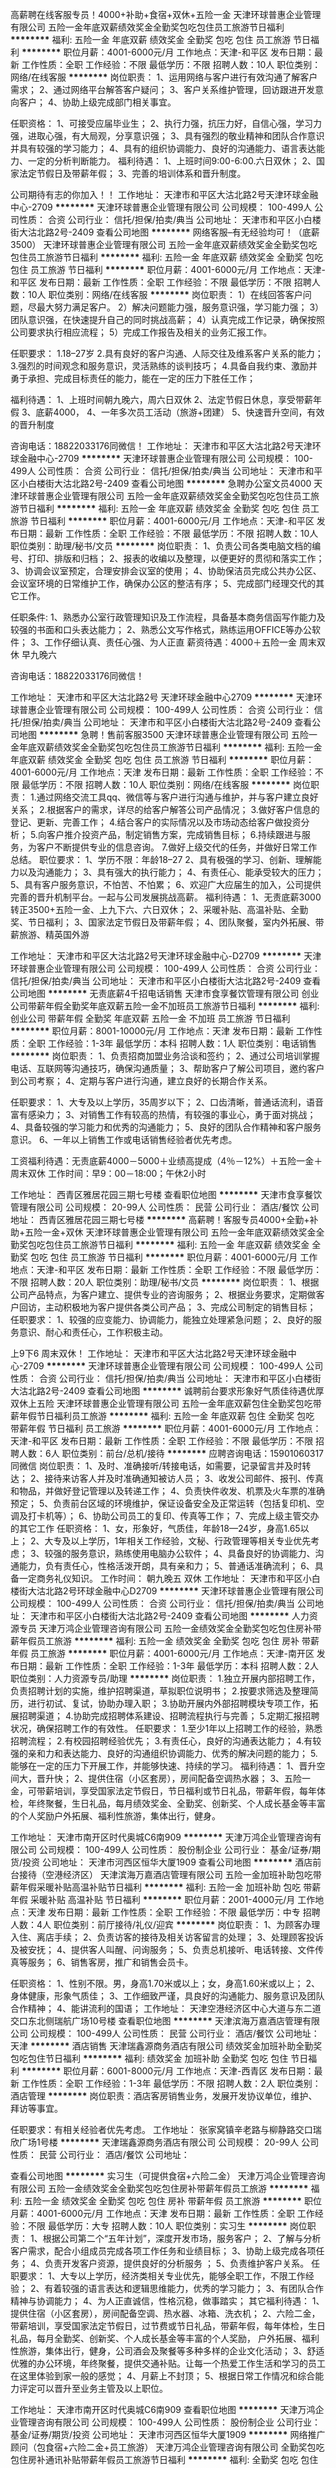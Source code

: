 高薪聘在线客服专员！4000+补助+食宿+双休+五险一金
天津环球普惠企业管理有限公司
五险一金年底双薪绩效奖金全勤奖包吃包住员工旅游节日福利
**********
福利:
五险一金
年底双薪
绩效奖金
全勤奖
包吃
包住
员工旅游
节日福利
**********
职位月薪：4001-6000元/月 
工作地点：天津-和平区
发布日期：最新
工作性质：全职
工作经验：不限
最低学历：不限
招聘人数：10人
职位类别：网络/在线客服
**********
岗位职责：
1、运用网络与客户进行有效沟通了解客户需求；
2、通过网络平台解答客户疑问；
3、客户关系维护管理，回访跟进开发意向客户；
4、协助上级完成部门相关事宜。

任职资格：
1、可接受应届毕业生；
2、执行力强，抗压力好，自信心强，学习力强，进取心强，有大局观，分享意识强； 3、具有强烈的敬业精神和团队合作意识并具有较强的学习能力；
4、具有的组织协调能力、良好的沟通能力、语言表达能力、一定的分析判断能力。
福利待遇：
1、上班时间9:00-6:00.六日双休；
2、国家法定节假日及带薪年假；
3、完善的培训体系和晋升制度。 

 公司期待有志的你加入！！
工作地址：
天津市和平区大沽北路2号天津环球金融中心-2709
**********
天津环球普惠企业管理有限公司
公司规模：
100-499人
公司性质：
合资
公司行业：
信托/担保/拍卖/典当
公司地址：
天津市和平区小白楼街大沽北路2号-2409
查看公司地图
**********
网络客服--有无经验均可！（底薪3500）
天津环球普惠企业管理有限公司
五险一金年底双薪绩效奖金全勤奖包吃包住员工旅游节日福利
**********
福利:
五险一金
年底双薪
绩效奖金
全勤奖
包吃
包住
员工旅游
节日福利
**********
职位月薪：4001-6000元/月 
工作地点：天津-和平区
发布日期：最新
工作性质：全职
工作经验：不限
最低学历：不限
招聘人数：10人
职位类别：网络/在线客服
**********
岗位职责：
1）在线回答客户问题，尽最大努力满足客户。
2）解决问题能力强，服务意识强，学习能力强；
3）团队意识强，在快速提升自己的同时挑战高薪；
4）认真完成工作记录，确保按照公司要求执行相应流程；
5）完成工作报告及相关的业务汇报工作。

任职要求：
1.18--27岁
2.具有良好的客户沟通、人际交往及维系客户关系的能力；
3.强烈的时间观念和服务意识，灵活熟练的谈判技巧；
4.具备自我约束、激励并勇于承担、完成目标责任的能力，能在一定的压力下胜任工作；

福利待遇：
1、上班时间朝九晚六，周六日双休
2、法定节假日休息，享受带薪年假
3、底薪4000，
4、一年多次员工活动（旅游+团建）
5、快速晋升空间，有效的晋升制度

咨询电话：18822033176同微信！
工作地址：
天津市和平区大沽北路2号天津环球金融中心-2709
**********
天津环球普惠企业管理有限公司
公司规模：
100-499人
公司性质：
合资
公司行业：
信托/担保/拍卖/典当
公司地址：
天津市和平区小白楼街大沽北路2号-2409
查看公司地图
**********
急聘办公室文员4000
天津环球普惠企业管理有限公司
五险一金年底双薪绩效奖金全勤奖包吃包住员工旅游节日福利
**********
福利:
五险一金
年底双薪
绩效奖金
全勤奖
包吃
包住
员工旅游
节日福利
**********
职位月薪：4001-6000元/月 
工作地点：天津-和平区
发布日期：最新
工作性质：全职
工作经验：不限
最低学历：不限
招聘人数：10人
职位类别：助理/秘书/文员
**********
岗位职责：
1、负责公司各类电脑文档的编号、打印、排版和归档；
2、报表的收编以及整理，以便更好的贯彻和落实工作；
3、协调会议室预定，合理安排会议室的使用；
4、协助保洁员完成公共办公区、会议室环境的日常维护工作，确保办公区的整洁有序；
5、完成部门经理交代的其它工作。

任职条件:
1、熟悉办公室行政管理知识及工作流程，具备基本商务信函写作能力及较强的书面和口头表达能力；
2、熟悉公文写作格式，熟练运用OFFICE等办公软件；
3、工作仔细认真、责任心强、为人正直
薪资待遇：4000＋五险一金 周末双休 早九晚六

咨询电话：18822033176同微信！


工作地址：
天津市和平区大沽北路2号 天津环球金融中心2709
**********
天津环球普惠企业管理有限公司
公司规模：
100-499人
公司性质：
合资
公司行业：
信托/担保/拍卖/典当
公司地址：
天津市和平区小白楼街大沽北路2号-2409
查看公司地图
**********
急聘！售前客服3500
天津环球普惠企业管理有限公司
五险一金年底双薪绩效奖金全勤奖包吃包住员工旅游节日福利
**********
福利:
五险一金
年底双薪
绩效奖金
全勤奖
包吃
包住
员工旅游
节日福利
**********
职位月薪：4001-6000元/月 
工作地点：天津
发布日期：最新
工作性质：全职
工作经验：不限
最低学历：不限
招聘人数：10人
职位类别：网络/在线客服
**********
岗位职责：
1.通过网络交流工具qq、微信等与客户进行沟通与维护，并与客户建立良好关系；
2.根据客户的需求，详尽的给客户解答公司产品情况；
3.做好客户信息的登记、更新、完善工作；
4.结合客户的实际情况以及市场动态给客户做投资分析；
5.向客户推介投资产品，制定销售方案，完成销售目标；
6.持续跟进与服务，为客户不断提供专业的信息咨询。
7.做好上级交代的任务，并做好日常工作总结。
职位要求：
1、学历不限：年龄18--27
2、具有极强的学习、创新、理解能力以及沟通能力；
3、具有强大的执行能力；
4、有责任心、能承受较大的压力；
5、具有客户服务意识，不怕苦、不怕累；
6、欢迎广大应届生的加入，公司提供完善的晋升机制平台。一起与公司发展挑战高薪。
福利待遇：
1、无责底薪3000转正3500+五险一金、上九下六、六日双休；
2、采暖补贴、高温补贴、全勤奖、节日福利；
3、国家法定节假日及带薪年假；
4、团队聚餐，室内外拓展、带薪旅游、精英国外游

工作地址：
天津市和平区大沽北路2号天津环球金融中心-D2709
**********
天津环球普惠企业管理有限公司
公司规模：
100-499人
公司性质：
合资
公司行业：
信托/担保/拍卖/典当
公司地址：
天津市和平区小白楼街大沽北路2号-2409
查看公司地图
**********
无责底薪4千招电话销售
天津市食享餐饮管理有限公司
创业公司带薪年假全勤奖年底双薪五险一金不加班员工旅游节日福利
**********
福利:
创业公司
带薪年假
全勤奖
年底双薪
五险一金
不加班
员工旅游
节日福利
**********
职位月薪：8001-10000元/月 
工作地点：天津
发布日期：最新
工作性质：全职
工作经验：1-3年
最低学历：本科
招聘人数：1人
职位类别：电话销售
**********
岗位职责：
1、负责招商加盟业务洽谈和签约；
2、通过公司培训掌握电话、互联网等沟通技巧，确保沟通质量；
3、帮助客户了解公司项目，邀约客户到公司考察；
4、定期与客户进行沟通，建立良好的长期合作关系。

任职要求：
1、大专及以上学历，35周岁以下；
2、口齿清晰，普通话流利，语音富有感染力；
3、对销售工作有较高的热情，有较强的事业心，勇于面对挑战；
4、具备较强的学习能力和优秀的沟通能力；
5、良好的团队合作精神和客户服务意识。
6、一年以上销售工作或电话销售经验者优先考虑。

工资福利待遇：无责底薪4000－5000＋业绩高提成（4％－12%）＋五险一金＋周末双休
工作时间：早9：00－18:00；午休2小时


工作地址：
西青区雅居花园三期七号楼
查看职位地图
**********
天津市食享餐饮管理有限公司
公司规模：
20-99人
公司性质：
民营
公司行业：
酒店/餐饮
公司地址：
西青区雅居花园三期七号楼
**********
高薪聘！客服专员4000+全勤+补助+五险一金+双休
天津环球普惠企业管理有限公司
五险一金年底双薪绩效奖金全勤奖包吃包住员工旅游节日福利
**********
福利:
五险一金
年底双薪
绩效奖金
全勤奖
包吃
包住
员工旅游
节日福利
**********
职位月薪：4001-6000元/月 
工作地点：天津-和平区
发布日期：最新
工作性质：全职
工作经验：不限
最低学历：不限
招聘人数：20人
职位类别：助理/秘书/文员
**********
岗位职责：
1、根据公司产品特点，为客户建立、提供专业的咨询服务；
2、根据业务要求，定期做客户回访，主动积极地为客户提供各类公司产品；
3、完成公司制定的销售目标；
任职要求：
1、较强的应变能力、协调能力，能独立处理紧急问题；
2、良好的服务意识、耐心和责任心，工作积极主动。

上9下6   周末双休！
工作地址：
天津市和平区大沽北路2号天津环球金融中心-2709
**********
天津环球普惠企业管理有限公司
公司规模：
100-499人
公司性质：
合资
公司行业：
信托/担保/拍卖/典当
公司地址：
天津市和平区小白楼街大沽北路2号-2409
查看公司地图
**********
诚聘前台要求形象好气质佳待遇优厚双休上五险
天津环球普惠企业管理有限公司
五险一金年底双薪包住全勤奖包吃带薪年假节日福利员工旅游
**********
福利:
五险一金
年底双薪
包住
全勤奖
包吃
带薪年假
节日福利
员工旅游
**********
职位月薪：4001-6000元/月 
工作地点：天津-和平区
发布日期：最新
工作性质：全职
工作经验：不限
最低学历：不限
招聘人数：6人
职位类别：前台/总机/接待
**********
应聘咨询电话：15901060317同微信
岗位职责：
1、及时、准确接听/转接电话，如需要，记录留言并及时转达；
2、接待来访客人并及时准确通知被访人员；
3、收发公司邮件、报刊、传真和物品，并做好登记管理以及转递工作；
4、负责快件收发、机票及火车票的准确预定；
5、负责前台区域的环境维护，保证设备安全及正常运转（包括复印机、空调及打卡机等）；
6、协助公司员工的复印、传真等工作；
7、完成上级主管交办的其它工作
任职资格：
1、女，形象好，气质佳，年龄18—24岁，身高1.65以上；
2、大专及以上学历，1年相关工作经验，文秘、行政管理等相关专业优先考虑；
3、较强的服务意识，熟练使用电脑办公软件；
4、具备良好的协调能力、沟通能力，负有责任心，性格活泼开朗，具有亲和力；
5、普通话准确流利；
6、具备一定商务礼仪知识。
工作时间：
朝九晚五  双休
工作地址：
天津市和平区小白楼街大沽北路2号环球金融中心D2709
**********
天津环球普惠企业管理有限公司
公司规模：
100-499人
公司性质：
合资
公司行业：
信托/担保/拍卖/典当
公司地址：
天津市和平区小白楼街大沽北路2号-2409
查看公司地图
**********
人力资源专员
天津万鸿企业管理咨询有限公司
五险一金绩效奖金全勤奖包吃包住房补带薪年假员工旅游
**********
福利:
五险一金
绩效奖金
全勤奖
包吃
包住
房补
带薪年假
员工旅游
**********
职位月薪：4001-6000元/月 
工作地点：天津-南开区
发布日期：最新
工作性质：全职
工作经验：1-3年
最低学历：本科
招聘人数：2人
职位类别：人力资源专员/助理
**********
岗位职责：
1.独立开展内部招聘工作，负责招聘计划的实施，维护招聘渠道，草拟职位说明书；
2.按要求筛选及整理简历，进行初试、复试，协助办理入职；
3.协助开展内外部招聘模块专项工作，拓展招聘渠道；
4.协助完成招聘体系建设、招聘流程执行与完善；
5.定期汇报招聘状况，确保招聘工作的有效性。
任职要求：
1.至少1年以上招聘工作的经验，熟悉招聘流程；
2.有校园招聘经验优先；
3.有责任心，良好的沟通表达能力；
4.有较强的亲和力和表达能力、良好的沟通组织协调能力、优秀的解决问题的能力； 
5.能够在一定的压力下开展工作，并能够快速、持续的学习。
福利待遇：
1、晋升空间大，晋升快；
2、提供住宿（小区套房），房间配备空调热水器；
3、五险一金，可带薪培训，享受国家法定节假日，节日福利或节日礼品，带薪年假，每年体检，年终聚餐，生日礼品，每月绩效奖金、全勤奖、创新奖、个人成长基金等丰富的个人奖励户外拓展、福利性旅游，集体出行，健身。

工作地址：
天津市南开区时代奥城C6南909
**********
天津万鸿企业管理咨询有限公司
公司规模：
100-499人
公司性质：
股份制企业
公司行业：
基金/证券/期货/投资
公司地址：
天津市河西区恒华大厦1909
查看公司地图
**********
酒店前台接待（空港经济区）
天津滨海万嘉酒店管理有限公司
五险一金加班补助包吃带薪年假采暖补贴高温补贴节日福利
**********
福利:
五险一金
加班补助
包吃
带薪年假
采暖补贴
高温补贴
节日福利
**********
职位月薪：2001-4000元/月 
工作地点：天津
发布日期：最新
工作性质：全职
工作经验：不限
最低学历：中专
招聘人数：4人
职位类别：前厅接待/礼仪/迎宾
**********
岗位职责：
1、为顾客办理入住、离店手续；
2、负责访客的接待及相关访客留言的处理；
3、处理顾客投诉及被安抚；
4、提供客人叫醒、问询服务；
5、负责总机接听、电话转接、文件传真等服务；
6、销售客房，推广和销售会员卡。

任职资格：
1、性别不限。男，身高1.70米或以上；女，身高1.60米或以上；
2、身体健康，形象气质佳；
3、工作细致严谨，具良好的沟通能力、服务意识及团队合作精神；
4、能讲流利的国语；
工作地址：
天津空港经济区中心大道与东二道交口东北侧瑞航广场10号楼
查看职位地图
**********
天津滨海万嘉酒店管理有限公司
公司规模：
100-499人
公司性质：
民营
公司行业：
酒店/餐饮
公司地址：
天津
**********
酒店销售
天津瑞鑫源商务酒店有限公司
绩效奖金加班补助全勤奖包吃包住节日福利
**********
福利:
绩效奖金
加班补助
全勤奖
包吃
包住
节日福利
**********
职位月薪：6001-8000元/月 
工作地点：天津-西青区
发布日期：最新
工作性质：全职
工作经验：1-3年
最低学历：不限
招聘人数：2人
职位类别：酒店管理
**********
岗位职责：酒店客房销售业务，发展开发协议单位，维护、拜访等事宜。

任职要求：有相关经验者优先考虑。
工作地址：
张家窝镇辛老路与柳静路交口瑞欣广场1号楼
**********
天津瑞鑫源商务酒店有限公司
公司规模：
20-99人
公司性质：
民营
公司行业：
酒店/餐饮
公司地址：

查看公司地图
**********
实习生（可提供食宿+六险二金）
天津万鸿企业管理咨询有限公司
五险一金绩效奖金全勤奖包吃包住房补带薪年假员工旅游
**********
福利:
五险一金
绩效奖金
全勤奖
包吃
包住
房补
带薪年假
员工旅游
**********
职位月薪：4001-6000元/月 
工作地点：天津
发布日期：最新
工作性质：全职
工作经验：不限
最低学历：大专
招聘人数：10人
职位类别：实习生
**********
岗位职责：
1、根据公司第二个“五年计划”，深度开发市场，服务客户；
2、了解与分析客户需求，配合小组成员完成各项工作任务和业绩目标；
3、协助上级完成各项任务；
4、负责开发客户资源，提供良好的分析服务 ；
5、负责维护客户关系。
任职要求：
1、大专以上学历，经济类相关专业优先，能够全职工作，不限工作经验；
2、有着较强的语言表达和逻辑思维能力，优秀的学习能力；
3、有团队合作精神与协调能力；
4、为人正直诚信，性格沉稳，做事踏实；
其它福利待遇：
1、提供住宿（小区套房），房间配备空调、热水器、冰箱、洗衣机； 
2、六险二金，带薪培训，享受国家法定节假日，过节费或节日礼品，带薪年假，每年体检，生日礼品，每月全勤奖、创新奖、个人成长基金等丰富的个人奖励， 户外拓展、福利性旅游，集体出行，健身，公司酒会及聚餐等多种多样的企业文化活动；
3、舒适优雅的办公环境，年终聚餐，提供交通补贴。让每一个热爱工作生活和学习的员工在这里体验到家一般的感觉；
4、月薪上不封顶；
5、根据日常工作情况和综合能力评定可以晋升至业务主管及以上职位。

工作地址：
天津市南开区时代奥城C6南909
查看职位地图
**********
天津万鸿企业管理咨询有限公司
公司规模：
100-499人
公司性质：
股份制企业
公司行业：
基金/证券/期货/投资
公司地址：
天津市河西区恒华大厦1909
**********
网络推广顾问（包食宿+六险二金+员工旅游）
天津万鸿企业管理咨询有限公司
全勤奖包吃包住房补通讯补贴带薪年假员工旅游节日福利
**********
福利:
全勤奖
包吃
包住
房补
通讯补贴
带薪年假
员工旅游
节日福利
**********
职位月薪：4001-6000元/月 
工作地点：天津-南开区
发布日期：最新
工作性质：全职
工作经验：不限
最低学历：大专
招聘人数：10人
职位类别：咨询顾问/咨询员
**********
岗位职责：
1、通过网络渠道开发新客户，维护老客户，建立并完善客户资料库；
2、了解客户需求，对潜在客户进行二次开发；
3、制定行之有效的个人营销计划与推广策略，并与团队配合完成团队任务；
4、有效利用模拟器工具解答客户咨询，提升转化率；
5、维护与发展目标网络媒体与网络资源，并与客户建立长期稳定的合作关系；
6、通过企业网络平台进行网络推广，完善公司信息，优化公司对外形象。
任职要求：
1、市场营销、网络推广、客户管理等相关专业者优先，可接受应届毕业生；
2、对营销有浓厚的兴趣，富于挑战，有一定的创新思维和意识；
3、良好的团队意识和协作精神，鹰一样的个人，雁一样的团队；
4、良好的语言表达能力、沟通能力、应变能力、抗压能力、学习能力。
 薪资构成：
基本工资（无责底薪）+绩效提成+月度奖金+团队奖励

在这里，你可以ZUO你想做！YAO你想要！
1、这里是80、90后的天下，不论资排辈，带着你的“才”能来，抱着你的“薪”金笑；
2、绿色快速晋升通道：根据日常工作情况和综合能力评定可以晋升至业务主管及以上职位。
 3、工作学习两不误：完善的培训体系，给你一个平台，成就你的未来；
4、舒适优雅的办公环境，年终聚餐，提供交通补贴。让每一个热爱工作生活和学习的员工在这里体验到家一般的感觉；
5、六险二金，带薪培训，周末双休，享受国家法定节假日，过节费或节日礼品，带薪年假，每年体检，生日礼品，每月全勤奖、创新奖、个人成长基金等丰富的个人奖励， 户外拓展、福利性旅游，集体出行，健身，公司酒会及聚餐等多种多样的企业文化活动；
6、提供住宿（小区套房），房间配备空调、热水器、冰箱、洗衣机；
 你可以没有学历，但一定要有学习力
你可以没有魄力，但一定要有进取力
有压力，才有突破的可能
有挑战，才有超越的成就
 
工作地址：
天津市南开区时代奥城C6南909
**********
天津万鸿企业管理咨询有限公司
公司规模：
100-499人
公司性质：
股份制企业
公司行业：
基金/证券/期货/投资
公司地址：
天津市河西区恒华大厦1909
查看公司地图
**********
人力资源专员
天津京基房地产开发有限公司
五险一金绩效奖金年底双薪交通补助带薪年假定期体检员工旅游节日福利
**********
福利:
五险一金
绩效奖金
年底双薪
交通补助
带薪年假
定期体检
员工旅游
节日福利
**********
职位月薪：4001-6000元/月 
工作地点：天津-津南区
发布日期：最新
工作性质：全职
工作经验：3-5年
最低学历：本科
招聘人数：1人
职位类别：人力资源专员/助理
**********
岗位职责：
1、建立、维护人事档案，办理和更新劳动合同，入离职等工作；
2、维护日常招聘渠道，并能开拓新的招聘渠道；
3、用退工、社保及公积金的缴纳；
4、人事相关工作的办理；
5、领导安排的其他工作。
任职要求：
1、本科以上学历；
2、有三年人力资源工作经验者；
3、熟悉人力资源管理各项实务的操作流程者优先；
4、具有良好的职业道德，踏实稳重，工作细心，责任心强，有团队协作精神；
5、会使用相关办公软件，具备基本的网络知识。
6、具备良好的协调能力、沟通能力、应变能力。负有责任心，性格活泼开朗，具有亲和力；
7、普通话准确流利；
8、具备一定商务礼仪知识。
工作地址：
天津市津南区津港公路北侧与嶺域路交口（津晋高速立交桥下）
查看职位地图
**********
天津京基房地产开发有限公司
公司规模：
10000人以上
公司性质：
民营
公司行业：
房地产/建筑/建材/工程
公司主页：
www.kingkey.com.cn
公司地址：
天津市津南区津港公路北侧与嶺域路交口（津晋高速立交桥下）
**********
4900元/月！天津红桥区急招售楼处接待
北京凯源人力资源管理有限公司
包住补充医疗保险员工旅游节日福利无试用期
**********
福利:
包住
补充医疗保险
员工旅游
节日福利
无试用期
**********
职位月薪：4900-5500元/月 
工作地点：天津
发布日期：招聘中
工作性质：全职
工作经验：1年以下
最低学历：中专
招聘人数：10人
职位类别：前台/总机/接待
**********
4900元/月！天津红桥区急招售楼处接待(礼宾员）
要求：
1.18-30岁，男孩身高175cm以上，女孩身高165cm以上
2.形象好气质佳，有酒店前台、售楼处接待经验，退伍军人优先
岗位职责：负责售楼处水吧、样板间接待，为客户提供饮品服务
工作时间：早九晚六，单休，管住不管吃
工资福利：3900+1000社保补助=4900元/月，上工伤意外险
工作地点：天津市红桥区勤俭道与光荣道交口西南侧亿城堂庭营销中心
乘车路线：地铁1号线勤俭道站B口出步行700米即到
本招聘真实有效，不收取任何费用！

工作地址：
红桥区勤俭道与光荣道交口西南侧亿城堂庭营销中心
查看职位地图
**********
北京凯源人力资源管理有限公司
公司规模：
100-499人
公司性质：
民营
公司行业：
专业服务/咨询(财会/法律/人力资源等)
公司地址：
昌平区城北街道政府街西路三角地北建明里15号楼
**********
猫空书店全职店员（天津）
苏州天空之城图书有限公司
五险一金绩效奖金全勤奖包住带薪年假节日福利
**********
福利:
五险一金
绩效奖金
全勤奖
包住
带薪年假
节日福利
**********
职位月薪：2001-4000元/月 
工作地点：天津
发布日期：最新
工作性质：全职
工作经验：不限
最低学历：大专
招聘人数：1人
职位类别：店员/营业员/导购员
**********
※简历请附证件照或生活照

岗位职责：
 1、用心完成工作，为顾客提供温暖、高效的服务；
 2、开心学习各项技能，协助门店管理者进行门店的日常运营 。     
 3、维护顾客的满意度、关注工作所需技能本身。关注猫空本身。
 4、与小伙伴之间友爱、有效沟通、让周围的人感到开心。

任职要求：
1、年龄18-24岁，热情、乐观。
2、大专以上学历，需要正直、有责任的好品质。
3、能够长期稳定的工作，有耐心去坚持做好一件事。
4、爱笑，标准普通话，简单英语口语
5、熟练操作基本的excel表格、word文档。
6、热爱生活，认可猫空文化。
7、提供住宿；
8、工作地点：【天津大悦城店】天津市南开区南门外大街大悦城2F-48
9、投递简历格式：姓名+应聘岗位+地区。
 晋升空间：店员----领班----储备店长----店长
工作地址：
天津市南开区南门外大街大悦城2F-48
查看职位地图
**********
苏州天空之城图书有限公司
公司规模：
100-499人
公司性质：
民营
公司行业：
媒体/出版/影视/文化传播
公司地址：
苏州市平江区平江路25号
**********
研发经理
上海楠雨餐饮管理有限公司
五险一金绩效奖金全勤奖带薪年假节日福利
**********
福利:
五险一金
绩效奖金
全勤奖
带薪年假
节日福利
**********
职位月薪：10001-15000元/月 
工作地点：天津
发布日期：最新
工作性质：全职
工作经验：5-10年
最低学历：不限
招聘人数：1人
职位类别：食品/饮料研发
**********
岗位职责：
1、根据研发部产品开发计划，开展菜品创新、研发与制作；
2、改良品研发，分析寻找原料，测试原料，进行改良产品的组合调整，通过后对品控和门店进行操作培训，进行上市早期的出品辅导。采购部推荐新原料的测试；
3、定期对门店进行检查与调研，发现其所存在的问题，形成巡店报告，追踪指出问题的整改效果；
4、定期抽查门店的来料、备料、半成品、成品的制备，出品味道、份量、摆相，抽查品尝出品，追踪指出问题的整改效果。
 任职要求：
1、3年以上中式料理烹饪经验，熟练掌握各种食材的使用；
2、3年以上食品/半成品/料理包研发工作经验者优先；
3、熟悉国家及地方行业相关规定、卫生标准等法律法规，熟悉食物原料和营养搭配常识；
4、具有良好的市场洞察力，有与供应链对接经验优先；

工作地址：
徐汇区柳州路399甲恒地仓国际大厦
查看职位地图
**********
上海楠雨餐饮管理有限公司
公司规模：
20-99人
公司性质：
民营
公司行业：
酒店/餐饮
公司地址：
**********
711超市便利店储备班长全职店员理货员
天津市和仁企业管理有限公司
五险一金绩效奖金加班补助全勤奖包吃包住带薪年假弹性工作
**********
福利:
五险一金
绩效奖金
加班补助
全勤奖
包吃
包住
带薪年假
弹性工作
**********
职位月薪：3000-5000元/月 
工作地点：天津-和平区
发布日期：最新
工作性质：全职
工作经验：无经验
最低学历：本科
招聘人数：10人
职位类别：培训专员/助理
**********
工作内容：从店铺现场基础工作学起，通过磨练和完善培训体系以及自身努力和坚持， 初期学习掌握店铺各项基本业务（四大基本原则，商品整理，维护门店形象、企业文化、操作技能），中后期逐渐接触商品订货，以及人员管理工作，进行经验方向策略规划，促进销售额和利润达成，后期店铺追踪的方式，进行指导和培养；经培训、考核合格者予以晋升，该岗位人员作为区域督导和总部岗位后备人员重点培养。
晋升：店铺岗位：小7实习生---储备班长---班长---副店长---店长---经营伙伴
      职能岗位：小7实习生---运营管理部---支援部（人力资源）---培训部
-------受益终身的技能：借助国际品牌连锁企业的视角，了解市场的发展方向，接触最新奇的商品信息，掌握最优质的服务流程，打造使你受益终身的职场气质。
-------广阔、持续稳定的平台：7-ELEVEn是目前全世界最著名、规模最大的连锁便利店品牌，在世界16个国家和地区开设55000余家店铺。快速开店的发展策略，提供了更广阔、持续稳定的发展平台。

{小7伙伴薪酬待遇}
实习期1-3个月，2500元/月（在实习期间即可进行职务晋升，职务晋升后享受职务工资和月度奖金的增加，毕业后享受与当时职务相对应的薪资待遇）
小7班长：3000-3500元/月
小7副店长：4000-4500元/月
小7店长：5000-5500元/月
小7运营管理部：3500-5000元/月
小7支援部：3500-5000元/月
小7培训部：3500-5000元/月
小7经营伙伴：年薪18万左右
工作时间:7:00-15:30;  11:30-20:00 ; 21:00-6:00;  22:00-7:00;
10:00-14:00 ; 16:00-20:00; 9:30-18:00; 10:30-19:00等
 
工作地址：
天津市和平区山西路和南京路交口山西路284号7-eleven黄家花园店
**********
天津市和仁企业管理有限公司
公司规模：
100-499人
公司性质：
合资
公司行业：
医疗/护理/美容/保健/卫生服务
公司地址：
天津市和平区山西路和南京路交口山西路284号7-eleven
查看公司地图
**********
酒店前台
天津瑞鑫源商务酒店有限公司
**********
福利:
**********
职位月薪：2001-4000元/月 
工作地点：天津
发布日期：最新
工作性质：全职
工作经验：不限
最低学历：不限
招聘人数：4人
职位类别：前厅接待/礼仪/迎宾
**********
非繁城品酒店，铂涛集团旗下中端城市商旅酒店品牌。针对带有一定城市印记与特色的中端酒店项目，通过输出轻改造、重体验的产品升级方案，为商旅客提供可信赖、有保障的品质住宿体验。

还在为找工作而烦恼吗?
这里，有属于你的位置!
够胆你就来!
屌丝逆袭!只要你转变。

招聘酒店前台，赶紧联系我把

工作地址：
西青区瑞欣商业广场1号楼 非繁城品酒店
查看职位地图
**********
天津瑞鑫源商务酒店有限公司
公司规模：
20-99人
公司性质：
民营
公司行业：
酒店/餐饮
公司地址：
**********
见习经理
北京达美乐比萨饼有限公司
**********
福利:
**********
职位月薪：2001-4000元/月 
工作地点：天津
发布日期：0002-01-01 00:00:00
工作性质：全职
工作经验：不限
最低学历：大专
招聘人数：10人
职位类别：楼面管理
**********
薪资福利：
1. 月薪3300起；
2. 每周双休，倒班制；
3. 享有五险一金（养老、医疗、工伤、失业、生育）及商业保险（雇主责任险）；
4. 享有法定节假日、带薪年假；
5、完善的训练、透明的晋升制度，提供良好的发展空间。
职位描述：
1.管理餐厅的日常营运，保证餐厅在有序、稳定的状态下运行
2.做好餐厅的预估，从而达到资源的合理利用，有效管理餐厅成本
3.检查餐厅的物料PRP是否齐全，确保不断货，已达成顾客满意
4.记录餐厅的损耗，控制餐厅成本
5.对正在上班的人员进行合理地分配，从而更好的适应高峰。
6.妥善处理客人投诉，尽最大努力达成顾客满意
任职资格：
1. 年龄20-30岁之间，身体健康；
2. 大专以上学历（要求全日制）；
3. 适应倒班和高效的工作环境；
4. 个性积极，热爱餐饮业，有良好的服务意识；
5．有西式连锁快餐业管理经验者优先。
晋升通道：
见习经理  3-5个月 助理经理  6个月 餐厅副理  3-6个月  餐厅经理_______区经理_______更高职位
可直接来电话咨询

工作地址：
北京市朝阳区广渠路42号院1号楼403室
**********
北京达美乐比萨饼有限公司
公司规模：
1000-9999人
公司性质：
外商独资
公司行业：
酒店/餐饮
公司主页：
www.dominos.com.cn
公司地址：
北京市朝阳区广渠路42号院1号楼403室
查看公司地图
**********
菜品研发
上海楠雨餐饮管理有限公司
五险一金绩效奖金全勤奖带薪年假节日福利
**********
福利:
五险一金
绩效奖金
全勤奖
带薪年假
节日福利
**********
职位月薪：10001-15000元/月 
工作地点：天津
发布日期：最新
工作性质：全职
工作经验：5-10年
最低学历：不限
招聘人数：1人
职位类别：厨师/面点师
**********
任职要求：
1、3年以上中式料理烹饪经验，熟练掌握各种食材的使用；
2、3年以上食品/半成品/料理包研发工作经验者优先；
3、熟悉国家及地方行业相关规定、卫生标准等法律法规，熟悉食物原料和营养搭配常识；
4、具有良好的市场洞察力，有与供应链对接经验优先；

岗位职责：
1、根据研发部产品开发计划，开展菜品创新、研发与制作；
2、改良品研发，分析寻找原料，测试原料，进行改良产品的组合调整，通过后对品控和门店进行操作培训，进行上市早期的出品辅导。采购部推荐新原料的测试；
3、定期对门店进行检查与调研，发现其所存在的问题，形成巡店报告，追踪指出问题的整改效果；
4、定期抽查门店的来料、备料、半成品、成品的制备，出品味道、份量、摆相，抽查品尝出品，追踪指出问题的整改效果。
 
工作地址：
徐汇区柳州路399甲恒地仓国际大厦
查看职位地图
**********
上海楠雨餐饮管理有限公司
公司规模：
20-99人
公司性质：
民营
公司行业：
酒店/餐饮
公司地址：
**********
711便利店夜班兼职理货员100一天弹性工作
天津市和仁企业管理有限公司
绩效奖金加班补助全勤奖包吃弹性工作定期体检
**********
福利:
绩效奖金
加班补助
全勤奖
包吃
弹性工作
定期体检
**********
职位月薪：2001-4000元/月 
工作地点：天津-和平区
发布日期：最新
工作性质：兼职
工作经验：不限
最低学历：大专
招聘人数：10人
职位类别：理货员
**********
待遇：100元一天（工作8小时21:00-6:00或22:00-7:00）
奖金0-300元/月
工作内容：收银刷卡，食品制作，验收商品，陈列商品，检查商品日期，进行鲜度管理，卫生清洁。
要求人才：18-35周岁，（在校生优先）
身体健康，持有健康证，能适应夜间工作时间，工作至少满三个月，每周提供3-5天！

工作地址：
天津市和平区山西路284号7-eleven便利店黄家花园店
**********
天津市和仁企业管理有限公司
公司规模：
100-499人
公司性质：
合资
公司行业：
医疗/护理/美容/保健/卫生服务
公司地址：
天津市和平区山西路和南京路交口山西路284号7-eleven
查看公司地图
**********
助理经理
北京达美乐比萨饼有限公司
**********
福利:
**********
职位月薪：2001-4000元/月 
工作地点：天津
发布日期：最新
工作性质：全职
工作经验：不限
最低学历：大专
招聘人数：10人
职位类别：店长/卖场管理
**********
薪资福利：
1. 月薪3700起+季度绩效奖金+年终奖金；
2. 每周双休，倒班制；
3. 享有五险一金（养老、医疗、工伤、失业、生育）及商业保险（雇主责任险）；
4. 享有法定节假日、带薪年假；
5、完善的训练、透明的晋升制度，提供良好的发展空间。
职位描述：
1.负责餐厅行政管理工作，如订货、排班、设备管理等；
2.有能力与社区建立良好合作关系；
3.日常营运的值班管理工作；
4.协助店长达成本餐厅的营业额目标；
5.妥善处理客人投诉，尽最大努力达成顾客满意。
任职资格：
1. 年龄20-35岁之间，身体健康；
2. 大专以上学历（要求全日制）；
3. 适应倒班和高效的工作环境；
4. 个性积极，热爱餐饮业，有良好的服务意识；
5．有西式连锁快餐业管理经验。
工作地址：
天津市区就近分配
**********
北京达美乐比萨饼有限公司
公司规模：
1000-9999人
公司性质：
外商独资
公司行业：
酒店/餐饮
公司主页：
www.dominos.com.cn
公司地址：
北京市朝阳区广渠路42号院1号楼403室
查看公司地图
**********
餐厅经理
北京达美乐比萨饼有限公司
五险一金年底双薪绩效奖金带薪年假
**********
福利:
五险一金
年底双薪
绩效奖金
带薪年假
**********
职位月薪：4001-6000元/月 
工作地点：天津
发布日期：最新
工作性质：全职
工作经验：3-5年
最低学历：大专
招聘人数：10人
职位类别：店长/卖场管理
**********
薪资福利：
1. 月薪5500起+季度绩效奖金+年终奖金+话费补助；
2. 每周双休，倒班制；
3. 享有五险一金（养老、医疗、工伤、失业、生育）及商业保险（雇主责任险）；
4. 享有法定节假日、带薪年假；
5、完善的训练、透明的晋升制度，提供良好的发展空间。
职位描述：
1.带领团队，达成公司的各项目标；
2.代表公司整体的形象；
3.辅导团队伙伴，并提升工作效能；
4.持续维护与社区间的关系，透过LSM及优质的服务建立与顾客长期/定期的订餐关系；
5.善于运用公司各部门资源，以协助餐厅来解决营运管理的各项需求；
6.对于餐厅的利润管理机会点有准确、合理的分析、积极采取行动改善并取得成绩；
7.指为达成目标，而须拥有的组织能力和凝聚力，以及掌握员工的能力。
任职资格：
1. 年龄20-35岁之间，身体健康；
2. 大专以上学历（要求全日制）；
3. 适应倒班和高效的工作环境；
4. 个性积极，热爱餐饮业，有良好的服务意识；
5．有西式连锁快餐业管理经验者优先。
工作地址：
天津市区就近分配
**********
北京达美乐比萨饼有限公司
公司规模：
1000-9999人
公司性质：
外商独资
公司行业：
酒店/餐饮
公司主页：
www.dominos.com.cn
公司地址：
北京市朝阳区广渠路42号院1号楼403室
查看公司地图
**********
销售代表（非你莫属上市企业直聘）
客如云科技(北京)股份有限公司天津分公司
五险一金绩效奖金股票期权全勤奖交通补助带薪年假定期体检节日福利
**********
福利:
五险一金
绩效奖金
股票期权
全勤奖
交通补助
带薪年假
定期体检
节日福利
**********
职位月薪：8001-10000元/月 
工作地点：天津
发布日期：最新
工作性质：全职
工作经验：不限
最低学历：不限
招聘人数：1人
职位类别：销售代表
**********
岗位职责：
1.了解并根据商户需求，并结合消费者消费动向，制定个性化营销方案，与商户谈判并达成合作。
2.挖掘开拓本地特色餐饮客户，为客户提供优质的合作方案。
3.整合客户服务的卖点及公司优势及平台资源，与客户建立良好的合作关系

任职要求：
1.1年以上相关工作经验或优秀的应届毕业生，具备较强的学习能力和优秀的沟通能力。
2.具备较强的客户沟通能力和较高的商务处理能力，具有良好的团队协作精神。
3.热爱销售工作,学习能力强，有挑战精神。

福利待遇：
1.收入：收入是上可观的：高额底薪+绩效奖金+高提成+交通话费补助， 且试用期享受转正后90%工资待遇，而非一般公司试用期是转正工资的80%；
2.福利：五险一金（公积金）是不用愁的 公司提供完善的社会保障；工作之用，员工会人手分配一个pad，高端大气上档次；
3.期权：期权是够得着的，优秀老员工可以享受公司期权；
4.培训：培训是免费的，公司内部有国家一级培训师长期专业授课，优秀员工会派往公司总部或外部培训；
5.晋升：晋升是不靠关系的，纯净的上下级关系，越努力越幸运；
6.团建：团建是常有的，每人每月享有基本的团队建设活动经费，供大家聚会或郊游；
7.氛围：氛围是融洽的，都是年轻人，大型移动互联网O2O企业帅哥靓妹保证饱你眼福；
8.前景：自豪感是油然而生的 本公司是由互联网巨头投资占股的大型移动互联网企业，前景无限。
9.特殊福利：每周下午茶，工作温馨又惬意

感谢您对客如云科技（北京）股份有限公司的关注，我们期待您的加入
工作地址：
南开区三马路37中关村R谷创想世界319
**********
客如云科技(北京)股份有限公司天津分公司
公司规模：
500-999人
公司性质：
民营
公司行业：
互联网/电子商务
公司主页：
www.keruyun.com
公司地址：
南开区三马路37中关村R谷创想世界319
查看公司地图
**********
大客户经理/KA(急招）
客如云科技(北京)股份有限公司天津分公司
五险一金年底双薪绩效奖金年终分红股票期权交通补助带薪年假节日福利
**********
福利:
五险一金
年底双薪
绩效奖金
年终分红
股票期权
交通补助
带薪年假
节日福利
**********
职位月薪：15001-20000元/月 
工作地点：天津
发布日期：最新
工作性质：全职
工作经验：3-5年
最低学历：大专
招聘人数：1人
职位类别：大客户销售经理
**********
岗位职责：
1、负责公司SAAS软硬件产品销售和市场拓展工作；
2、根据市场营销计划，完成部门销售指标；
3、开拓新市场，发展品牌、连锁大客户，增加产品销售范围；
4、负责辖区市场信息的收集及竞争对手的分析；负责销售区域内销售活动的策划和执行，完成销售任务；
6、及时跟进客户，做好客户关系的维系和定期回访工作，建议良好的长期合作关系；
7、负责按时向部门总监提交书面的工作总结；
8、负责完成公司交办的其它事宜。

任职要求：
1、大专及以上学历、形象气质佳、男女不限；
2、3年以上餐饮行业大客户销售经验，其中至少1年以上销售团队管理工作经验，有品牌、连锁餐饮行业资源；
3、具备一定的市场分析及判断能力，良好的客户服务意识，能独立处理和解决所负责的任务；
4、高度的工作热情，积极主动，良好的团队协作精神；
5、能适应出差；

工作地址：
南开区三马路37中关村R谷创想世界319
查看职位地图
**********
客如云科技(北京)股份有限公司天津分公司
公司规模：
500-999人
公司性质：
民营
公司行业：
互联网/电子商务
公司主页：
www.keruyun.com
公司地址：
南开区三马路37中关村R谷创想世界319
**********
餐厅副理
北京达美乐比萨饼有限公司
五险一金绩效奖金带薪年假
**********
福利:
五险一金
绩效奖金
带薪年假
**********
职位月薪：4001-6000元/月 
工作地点：天津
发布日期：最新
工作性质：全职
工作经验：不限
最低学历：大专
招聘人数：10人
职位类别：店长/卖场管理
**********
薪资福利：
1. 月薪4300起+季度绩效奖金+年终奖金；
2. 每周双休，倒班制；
3. 享有五险一金（养老、医疗、工伤、失业、生育）及商业保险（雇主责任险）；
4. 享有法定节假日、带薪年假；
5、完善的训练、透明的晋升制度，提供良好的发展空间。
职位描述：
1.制定有效的训练计划，提升团队工作效能
2.有能力辅导管理人员执行公司的政策、标准及系统运行（如训练、排班、人事等）
3.能够策划组织执行各项LSM活动
4.协助店长达成本餐厅的营业额目标
5.妥善处理客人投诉，尽最大努力达成顾客满意
任职资格：
1. 年龄20-35岁之间，身体健康；
2. 大专以上学历（要求全日制）；
3. 适应倒班和高效的工作环境；
4. 个性积极，热爱餐饮业，有良好的服务意识；
5．有西式连锁快餐业管理经验者优先。
工作地址：
天津市河东区华昌大街70号一层17号
**********
北京达美乐比萨饼有限公司
公司规模：
1000-9999人
公司性质：
外商独资
公司行业：
酒店/餐饮
公司主页：
www.dominos.com.cn
公司地址：
北京市朝阳区广渠路42号院1号楼403室
查看公司地图
**********
高级餐饮O2O推广顾问（非你莫属企业直聘）
客如云科技(北京)股份有限公司天津分公司
五险一金绩效奖金股票期权全勤奖交通补助带薪年假定期体检节日福利
**********
福利:
五险一金
绩效奖金
股票期权
全勤奖
交通补助
带薪年假
定期体检
节日福利
**********
职位月薪：6001-8000元/月 
工作地点：天津
发布日期：最新
工作性质：全职
工作经验：不限
最低学历：不限
招聘人数：1人
职位类别：销售工程师
**********
岗位职责：
1、负责销售区域内销售工作，制定个性化营销方案，与商户谈判并达成合作；独立完成销售指标，并能主动独立解决工作中遇到的疑难；
2、开拓新市场，发展新客户，增加产品销售范围；
3、了解和发掘客户需求及购买愿望，介绍自己产品的优点和特色；
4、维护及增进已有客户关系，收集潜在客户资料，对客户提供专业的咨询；
5、负责收集市场和行业信息，加深了解，收取应收帐款；
6、充分挖掘自身工作潜力，收集一线营销信息、用户意见、当地市场信息、竞争对手信息等，对公司提出参考意见，并树立企业形象；
7、完成上级规定的其他工作。

任职资格：
1、 认真负责，吃苦耐劳，对工作有激情，有上进心，热爱销售工作，有强烈的成功欲望和企图心；
2、一年以上销售经验，行业不限，其中有面对面销售、电商行业销售、互联网广告销售、广告从业经验者优先考虑，优秀的应届生可以择优录取；
3、精力充沛，具备在较强压力下出色完成任务的能力。
4、具备较强的人际沟通能力，及逻辑思维能力；
5、形象较好，具备较强的亲和力；
6、熟悉互联网行业，有相应互联网产品销售经验者优先；
7、性别不限。

福利待遇：
在客如云这个大家庭~~
1.收入：收入是上可观的：高额底薪+绩效奖金+高提成+交通话费补助， 且试用期享受转正后90%工资待遇，而非一般公司试用期是转正工资的80%；
2.福利：五险一金（公积金）是不用愁的 公司提供完善的社会保障；工作之用，员工会人手分配一个pad，高端大气上档次；
3.期权：期权是够得着的，优秀老员工可以享受公司期权；
4.培训：培训是免费的，公司内部有国家一级培训师长期专业授课，优秀员工会派往公司总部或外部培训；
5.晋升：晋升是不靠关系的，纯净的上下级关系，越努力越幸运；
6.团建：团建是常有的，每人每月享有基本的团队建设活动经费，供大家聚会或郊游；
7.氛围：氛围是融洽的，都是年轻人，大型移动互联网O2O企业帅哥靓妹保证饱你眼福；
8.前景：自豪感是油然而生的 本公司是由互联网巨头投资占股的大型移动互联网企业，前景无限。

联系我们：
公司名称：客如云科技（北京）股份有限公司天津分公司
公司地址：天津市南开区三马路37号中关村E谷创想世界
交    通：地铁一号线、二号线西南角 D 出口

公 司 主 页：www.keruyun.com
产 品 视 频：http://v.youku.com/v_show/id_XNzMyMjU2MzE2.html
 感谢您对客如云科技（北京）股份有限公司的关注，我们期待您的加入！

工作地址：
南开区三马路37中关村R谷创想世界319
**********
客如云科技(北京)股份有限公司天津分公司
公司规模：
500-999人
公司性质：
民营
公司行业：
互联网/电子商务
公司主页：
www.keruyun.com
公司地址：
南开区三马路37中关村R谷创想世界319
查看公司地图
**********
天影朗香国际影城-营运领班
天津市电影公司
五险一金绩效奖金全勤奖采暖补贴弹性工作高温补贴带薪年假
**********
福利:
五险一金
绩效奖金
全勤奖
采暖补贴
弹性工作
高温补贴
带薪年假
**********
职位月薪：2001-4000元/月 
工作地点：天津-和平区
发布日期：最新
工作性质：全职
工作经验：1-3年
最低学历：大专
招聘人数：1人
职位类别：大堂经理/领班
**********
职位描述：
1、负责影院日常的员工管理，员工排班等工作。营业期间合理安排人员分配、调动。
2、协助营运经理从事影城的日常管理工作，及各项工作任务；
3、负责解决和协调营业时间内影城内发生的各种问题；解决突发事件、客诉等问题。
4、新员工入职培训及工作中出现的问题及时要求更正、对新制度的实施工作；
5、指导和监督员工工作，提高员工服务质量；
岗位要求：
1、年龄23-45岁，大专以上及同等学历；
2、从事服务行业 1-2年基层管理工作经验；
3、有一定的服务培训能力，能接受早晚班轮班、倒班制度；
4、具备较强的学习能力，有组织协调、团队管理能力；
5、有较好的沟通和表达能力，有团队合作精神，甘于奉献，责任心强、工作积极主动；吃苦耐劳，具有敏锐的洞察力及执行力；能够胜任繁重的工作；
6、熟练使用电脑及办公软件、能够完成销售汇总及报表等相关工作；
7、政治思想要求进步，能适应企业发展。工作中以大局为重，以企业为重。
8、热爱电影事业者优先。
 详情咨询 23393998   23399636
工作地址：
天津市和平区建设路88号朗香街负二层天影朗香国际影城
查看职位地图
**********
天津市电影公司
公司规模：
500-999人
公司性质：
国企
公司行业：
媒体/出版/影视/文化传播
公司主页：
http://www.tjdygs.com/index.asp
公司地址：
天津市和平区成都道167号
**********
销售主管
客如云科技(北京)股份有限公司天津分公司
五险一金绩效奖金股票期权全勤奖交通补助带薪年假定期体检节日福利
**********
福利:
五险一金
绩效奖金
股票期权
全勤奖
交通补助
带薪年假
定期体检
节日福利
**********
职位月薪：10001-15000元/月 
工作地点：天津
发布日期：最新
工作性质：全职
工作经验：3-5年
最低学历：不限
招聘人数：1人
职位类别：销售主管
**********
岗位职责：
1.带领销售团队，完成所辖团队的团队业绩；
2.贯彻执行公司的销售策略，落实公司的销售计划；
3.根据所辖团队的销售任务，制定所辖团队的具体销售策略及计划，根据销售数据持续优化策略和计划；
4.组建销售队伍.培训一线销售人员.打造积极正向的销售氛围，
5.前期独立完成个人业绩；
6.完成上级规定的其他工作。
福利待遇：五险一金、绩效奖金、股票期权、法定节假日、带薪年假
任职要求：
1.认真负责，吃苦耐劳，对工作有激情，有上进心，热爱销售工作，有强烈的成功欲望和企图心；
2.三年以上销售经验，行业不限，其中有面对面销售.电商行业销售.互联网广告销售.广告从业经验者优先考虑；
3.精力充沛，组织协调能力强，具备在较强压力下出色完成所辖团队任务的能力；
4.具备较丰富的销售团队管理经验；
5.形象较好，具备较强的亲和力；
6.熟悉互联网行业，有相应互联网产品销售经验者优先； 
7.性别不限。

福利待遇：
在客如云这个大家庭~~
1.收入：收入是上可观的：高额底薪+绩效奖金+高提成+交通话费补助， 且试用期享受转正后90%工资待遇，而非一般公司试用期是转正工资的80%；
2.福利：五险一金（公积金）是不用愁的 公司提供完善的社会保障；工作之用，员工会人手分配一个pad，高端大气上档次；
3.期权：期权是够得着的，优秀老员工可以享受公司期权；
4.培训：培训是免费的，公司内部有国家一级培训师长期专业授课，优秀员工会派往公司总部或外部培训；
5.晋升：晋升是不靠关系的，纯净的上下级关系，越努力越幸运；
6.团建：团建是常有的，每人每月享有基本的团队建设活动经费，供大家聚会或郊游；
7.氛围：氛围是融洽的，都是年轻人，大型移动互联网O2O企业帅哥靓妹保证饱你眼福；
8.前景：自豪感是油然而生的 本公司是由互联网巨头投资占股的大型移动互联网企业，前景无限。

联系我们：
公司名称：客如云科技（北京）股份有限公司
公司地址：天津市南开区三马路37号中关村E谷创想世界
交    通：地铁一号线、二号线西南角 D 出口

公 司 主 页：www.keruyun.com
产 品 视 频：http://v.youku.com/v_show/id_XNzMyMjU2MzE2.html
 感谢您对客如云科技（北京）股份有限公司的关注，我们期待您的加入！

工作地址：天津市南开区三马路37号中关村E谷创想世界


工作地址：
南开区南开三马路中关村E谷
查看职位地图
**********
客如云科技(北京)股份有限公司天津分公司
公司规模：
500-999人
公司性质：
民营
公司行业：
互联网/电子商务
公司主页：
www.keruyun.com
公司地址：
南开区三马路37中关村R谷创想世界319
**********
天影朗香国际影城—实习生
天津市电影公司
弹性工作绩效奖金
**********
福利:
弹性工作
绩效奖金
**********
职位月薪：2001-4000元/月 
工作地点：天津
发布日期：最新
工作性质：实习
工作经验：不限
最低学历：不限
招聘人数：2人
职位类别：服务员
**********
【任职资格】
1.在校大学生及实习生，普通话标准

2.有服务行业工作经验，具有良好的服务意识，能吃苦耐劳、踏实、具有良好的服务意识以及团队合作精神、责任心强。

3.无经验者可培训上岗

4.能适应早、晚轮班制度
 早班：9：30-16：30  中班：13：30-20：30  
 晚班：16：30-闭店（闭店一般情况下23：00-24：00）

5.热爱电影事业者优先


【岗位职责】
1.影城主要三个岗位：票房、卖品、场务，实行岗位轮换制
2.负责解答观众有关电影及影城的问题
3.负责维护影城形象及领导交予的各项任务

详情咨询： 23393998   23399636
工作地点：天津市和平区建设路88号小白楼朗香街负二层朗香街影城

工作地址：
天津市和平区建设路88号朗香街负二层朗香影城
查看职位地图
**********
天津市电影公司
公司规模：
500-999人
公司性质：
国企
公司行业：
媒体/出版/影视/文化传播
公司主页：
http://www.tjdygs.com/index.asp
公司地址：
天津市和平区成都道167号
**********
营销/销售顾问（O2O/餐饮）
客如云科技(北京)股份有限公司天津分公司
每年多次调薪股票期权五险一金交通补助员工旅游节日福利带薪年假绩效奖金
**********
福利:
每年多次调薪
股票期权
五险一金
交通补助
员工旅游
节日福利
带薪年假
绩效奖金
**********
职位月薪：6000-10000元/月 
工作地点：天津
发布日期：最新
工作性质：全职
工作经验：1-3年
最低学历：不限
招聘人数：2人
职位类别：客户代表
**********
岗位职责：
1、 负责区域内增值营销事业部微信代运营、外卖代运营、会员管理、大V推广等广告产品的售卖。
2、 开拓新市场，发展新客户，能独立完成增值服务的销售指标，并能主动独立解决工作中遇到的疑难；
3、 积极与分公司区域业务团队的销售伙伴协作展开营销服务的售卖；
4、 熟悉餐饮业商户经营状态，能快速把握客户需求，针对性地进行营销策划；
5、 在区域内洽谈当地媒体资源，对营销服务的包装及推进提供合理建议和追溯；

任职要求：
1、 大专以上学历，新闻学、市场营销、广告学相关专业毕业优先；
2、 爱沟通，乐观不沉闷，精力充沛，具备在较强压力下出色完成任务的能力；
3、 有强烈的成功欲望和企图心；
4、雅座、卡说、微盟、再惠、美团点评、饿了么、美团外卖、口碑网、百度糯米等oto互联网公司经验者优先
5、熟悉互联网广告产品经验优先
6、餐饮业推广、策划经验者优先。
工作地址：
南开区三马路37中关村R谷创想世界319
查看职位地图
**********
客如云科技(北京)股份有限公司天津分公司
公司规模：
500-999人
公司性质：
民营
公司行业：
互联网/电子商务
公司主页：
www.keruyun.com
公司地址：
南开区三马路37中关村R谷创想世界319
**********
电工
天津市盛华喜盈门大酒店有限公司
五险一金全勤奖包吃包住带薪年假
**********
福利:
五险一金
全勤奖
包吃
包住
带薪年假
**********
职位月薪：2800-3500元/月 
工作地点：天津-津南区
发布日期：最新
工作性质：全职
工作经验：3-5年
最低学历：不限
招聘人数：2人
职位类别：电工
**********
电话联系15902276370刘主任
1、负责本公司的高、低压线路、电气设备的安装、修理与保养工作。（持有电工证）2、认真学习和掌握先进的电力技术，熟悉所辖范围内的电力、电气设备的用途、构造、原理、性能及操作维护保养内容。
3、严格遵守部颁电路技术规程与安全规程，保证安全供电，保证电气设备正常运转。 4、经常深入现场，巡视检查电气设备状况及其安全防护，倾听操作工的意见，严禁班上睡觉。
5、认真填写电气设备大、中修记录(检修项目、内容、部位、所换零部件、日期、工时、备件材料消耗等项)积累好原始资料。
6、掌握所使用的工具、量具、仪表的使用方法并精心保管，节约使用备件、材料、油料。搞好文明生产，做好交接班记录。
工作地址：
天津市津南区咸水沽镇工业园区南环路旁
查看职位地图
**********
天津市盛华喜盈门大酒店有限公司
公司规模：
100-499人
公司性质：
民营
公司行业：
酒店/餐饮
公司主页：
http://www.shenghuatj.com/
公司地址：
天津市津南区咸水沽镇工业园区南环路旁
**********
天影朗香国际影城-全职服务员
天津市电影公司
五险一金绩效奖金采暖补贴弹性工作高温补贴带薪年假
**********
福利:
五险一金
绩效奖金
采暖补贴
弹性工作
高温补贴
带薪年假
**********
职位月薪：2001-4000元/月 
工作地点：天津-和平区
发布日期：最新
工作性质：全职
工作经验：不限
最低学历：不限
招聘人数：2人
职位类别：服务员
**********
【任职资格】

1.年龄在20-45岁之间

2.大专及以上学历；普通话标准

3.有服务行业工作经验，具有良好的服务意识，能吃苦耐劳、踏实、具有良好的服务意识以及团队合作精神、责任心强。

4.无经验者可培训上岗

5.能适应早、晚轮班制度
早9:30-16:30  晚16:30-闭店（23:00-24:00之间）

6.热爱电影事业者优先


【岗位职责】
1.影城主要三个岗位：票房、卖品、场务，实行岗位轮换制
2.负责解答观众有关电影及影城的问题
3.负责维护影城形象及领导交予的各项任务

详情咨询： 23393998   23399636
工作地点：天津市和平区建设路88号小白楼朗香街负二层朗香街影城


工作地址：
天津市和平区建设路88号朗香街负二层
**********
天津市电影公司
公司规模：
500-999人
公司性质：
国企
公司行业：
媒体/出版/影视/文化传播
公司主页：
http://www.tjdygs.com/index.asp
公司地址：
天津市和平区成都道167号
查看公司地图
**********
销售经理/业务拓展经理/BD Manager/Sales
北京埃顿酒店服务有限公司
五险一金通讯补贴带薪年假补充医疗保险定期体检节日福利
**********
福利:
五险一金
通讯补贴
带薪年假
补充医疗保险
定期体检
节日福利
**********
职位月薪：15001-20000元/月 
工作地点：天津
发布日期：最新
工作性质：全职
工作经验：3-5年
最低学历：本科
招聘人数：1人
职位类别：销售经理
**********
主要职责:JD
 拓展中国北方区设施服务领域的资源和市场。
develop north China region service resource and marketing.
 提升您的个人网络，为我们的销售带来附加值和新的前景机遇。
enlarge personal network to provide added value and new oppertunity for sales team.
 与技术人员一起发展和提高设施设备维护销售流程，并实现设施设备维护的销售目标。
work together with technician to complete and optimize sales precedures, to realize division target.
 帮助进行竞争性分析和促销策略。
help to analysis competitive situation and sales promotion strategy.
 识别有价值的前景，准备和实施有效的销售计划。
identify valuable perspect, prepare and implement effective sales planing. 
 建立设施设备维护期望客户清单和市场细分；进行cold calling和安排初次会议。
build a name list of potential customer and market, cold calling and prepare meeting at the very begining. 
 为客户或潜在客户进行公司介绍。
introduce company to exsiting and potential customer.
 识别客户的技术及商业需要。
make clear of the technical and business requirement.
 提供定制的招标回答和跟进建议书及成本核算介绍。
provide perfassinal answer and proposal, follow cost calculation.
 支持在准备和实施的营销计划。
support all kinds of sales plan.
 识别并升级现有数据库。
mainten and update database related sales.
 协助市场部门完成公司宣传册的制作。
assist marketing department to complete company brochure.
  岗位要求:qualifications
 大学本科学历, 主修机械、电气、技术科学或其他工程学科。
bachelar degree with major of mechanical, electrical, technology science or other engineering disciplines.
 至少5年工厂领域设施设备维护行业业务拓展经理工作经验。
more than 5 years BD working experience with maintenance or related industry.
 对服务行业和设施设备管理流程有大致概念和了解。
know service and maintencance management process well.
 较强的团队合作能力, 较高的解决问题能力,能够跳出框架思考并预见问题。
good team work, can solve problem alone, analysis and foresee problem.
 熟悉设施设备，如高压电力设备，锅炉系统，压缩空气系统，空调系统，应急发电机，起重机等。
familiar with facilities, such as high voltage electrical equipment, boiler system, compressed air system,aire conditioning system, emergency generator, cranes, etc. 


了解ISO9000, 14000, OHSAS 18000等知识者优先考虑。
who familiar with ISO9000, 14000, OHSAS 18000 is prior.
 熟悉Word, Excel等其他办公软件工具。
ues office software well, such as work, excel and so on.
 良好的口头及书面沟通技巧（英语和中文）
good written and oral communication by both of english and chinese.
 接受出差.
accept business.
 
工作地址：
天津市河西区小白楼南京路白楼名邸A座
**********
北京埃顿酒店服务有限公司
公司规模：
10000人以上
公司性质：
外商独资
公司行业：
外包服务
公司主页：
http://www.adenservices.com
公司地址：
北京市朝阳区农展馆南路12号通广大厦1108
**********
万能工
天津理工荟贤宾馆
五险一金绩效奖金包住餐补采暖补贴带薪年假高温补贴节日福利
**********
福利:
五险一金
绩效奖金
包住
餐补
采暖补贴
带薪年假
高温补贴
节日福利
**********
职位月薪：2950-4000元/月 
工作地点：天津
发布日期：最新
工作性质：全职
工作经验：不限
最低学历：不限
招聘人数：1人
职位类别：电工
**********
岗位职责：
1.遵守操作规程及酒店规章制度。
2.按计划检修客房，检修公共区域，根据客房损坏情况排出先后次序。 
3.完成综合性临时任务，如检查、监督客房、餐厅、大堂等外包大修工作。
4.完成宾客提出的小修工作。
5.完成工程经理安排的其它工作。
6.提供客房设施现状、公共区域现状，提出补救意见。
任职要求：
1.一年以上相似岗位工作经验。
2.以电工优先，对钳工、管工、空调、木工、油工专业知识有一定的了解，具备一专多能，动手能力强。 
3.五官端正。
4.有电工证者优先。
5.身体健康，精力充沛。

工作地址：
天津市宾水西道391号（天津理工大学东门）
**********
天津理工荟贤宾馆
公司规模：
100-499人
公司性质：
国企
公司行业：
酒店/餐饮
公司主页：
http://www.tjut.edu.cn/
公司地址：
天津市宾水西道391号（天津理工大学东门）
查看公司地图
**********
米兰便利店-伊势丹店员
天津米兰汇万家便利超市有限公司
五险一金绩效奖金加班补助餐补带薪年假定期体检
**********
福利:
五险一金
绩效奖金
加班补助
餐补
带薪年假
定期体检
**********
职位月薪：2001-4000元/月 
工作地点：天津-和平区
发布日期：最新
工作性质：全职
工作经验：不限
最低学历：高中
招聘人数：10人
职位类别：店长/卖场管理
**********
    米兰e生活是一家24小时营业的便利店，公司以“顾客至上”为核心价值观，力求不断给顾客提供安心、安全，以及独具特色的商品，同时给顾客提供高品质的服务体验。公司成立于2017年03月03日，公司全名为天津米兰汇万家便利超市有限公司，隶属于天津市津东房地产投资开发集团有限公司出资成立的米兰商业集团有限公司。集团公司资金实力雄厚，今后我们将致力于促进小型零售店铺的整合及发展，引领中国中小型店铺的标准化、规模化、现代化，为促进小型店铺发展做出应有的贡献。
       米兰e生活会为您提供合理的薪酬福利及广阔的发展空间。公司目前处于创业初期，现需要各岗位的工作伙伴数名，招聘岗位及信息如下：
  招聘岗位：储备干部
招聘人数：10人
岗位职责：
1- 负责商品的检查、出库、陈列、订货，鲜食类商品的制作 ；
2- 接待顾客、日配商品的积极销售 ；
3- 收款、结算、盘点；
4- 店内及周边卫生的清扫等；
5- 协助副店长、店长完成店铺的其它工作；
 岗位要求：
年龄18-45岁以下，高中及以上学历；接受倒班制；喜爱服务工作，有亲和力，善于沟通，有一定的执行力；有工作经验可优先录用。
 薪资福利：
根据国家法律规定享受五险一金，另外享受年终奖金、带薪年假，定期体检。
 职位晋升：
见习班长---班长---副店长/店长---区域经理（OFC）---大区经理（DM）---副部长/本部长
工作地点：
和平、河西、南开、西青、东丽。。(可以保持就近分配原则）

人事部电话：
022-24469338
13001392931
工作地址：
天津市河西区解放南路与澧水道交口，红色砖楼5层
**********
天津米兰汇万家便利超市有限公司
公司规模：
100-499人
公司性质：
民营
公司行业：
零售/批发
公司地址：
河北区民生路56号4层
查看公司地图
**********
服务员
天津市盛华喜盈门大酒店有限公司
五险一金全勤奖包吃包住带薪年假
**********
福利:
五险一金
全勤奖
包吃
包住
带薪年假
**********
职位月薪：2500-3500元/月 
工作地点：天津-津南区
发布日期：最新
工作性质：全职
工作经验：不限
最低学历：不限
招聘人数：30人
职位类别：服务员
**********
联系13502035674黄厨师长
岗位职责：服务生 （30人）(薪资2500-3000+全勤奖）
1、按照领班安排认真做好桌椅、餐厅卫生，餐厅铺台，准备好各种用品，确保正常营业使用。
2、接待顾客应主动、热情、礼貌、耐心、周到，使顾客有宾至如归之感；
3、运用礼貌语言，为客人提供最佳服务，
4、善于向顾客介绍和推销本餐厅饮品及特色菜点；
5、配合领班工作，服从领班或以上领导指挥，团结及善于帮助同事工作；
6、积极参加培训，不断提高服务技能。
任职资格：
1、年龄18-45岁，身体健康，男女不限
2、品行端正，能吃苦耐劳。
工作时间：上午9:30-下午2:00 下午4:30-晚上9:00
   工作地址：
天津市津南区咸水沽镇津沽路100号
查看职位地图
**********
天津市盛华喜盈门大酒店有限公司
公司规模：
100-499人
公司性质：
民营
公司行业：
酒店/餐饮
公司主页：
http://www.shenghuatj.com/
公司地址：
天津市津南区咸水沽镇工业园区南环路旁
**********
天影朗香国际影城-全职营业员
天津市电影公司
五险一金带薪年假弹性工作高温补贴采暖补贴不加班绩效奖金
**********
福利:
五险一金
带薪年假
弹性工作
高温补贴
采暖补贴
不加班
绩效奖金
**********
职位月薪：2001-4000元/月 
工作地点：天津
发布日期：最新
工作性质：全职
工作经验：不限
最低学历：不限
招聘人数：2人
职位类别：服务员
**********
【任职资格】

1.年龄在20-45岁之间

2.大专及以上学历；普通话标准

3.有服务行业工作经验，具有良好的服务意识，能吃苦耐劳、踏实、具有良好的服务意识以及团队合作精神、责任心强。

4.无经验者可培训上岗

5.能适应早、晚轮班制度
早9:30-16:30  晚16:30-闭店（23:00-24:00之间）

6.热爱电影事业者优先


【岗位职责】
1.影城主要三个岗位：票房、卖品、场务，实行岗位轮换制
2.负责解答观众有关电影及影城的问题
3.负责维护影城形象及领导交予的各项任务

详情咨询： 23393998   23399636
工作地点：天津市和平区建设路88号小白楼朗香街负二层朗香街影城

工作地址：
天津市和平区建设路88号朗香街负二层朗香影城
查看职位地图
**********
天津市电影公司
公司规模：
500-999人
公司性质：
国企
公司行业：
媒体/出版/影视/文化传播
公司主页：
http://www.tjdygs.com/index.asp
公司地址：
天津市和平区成都道167号
**********
电商客服
天津滨海新区鸿博鸿食品有限公司
五险一金绩效奖金交通补助餐补通讯补贴节日福利
**********
福利:
五险一金
绩效奖金
交通补助
餐补
通讯补贴
节日福利
**********
职位月薪：3000-4000元/月 
工作地点：天津-红桥区
发布日期：最新
工作性质：全职
工作经验：不限
最低学历：不限
招聘人数：2人
职位类别：网店客服
**********
岗位职责：
1、 主要负责电商平台（天猫、京东）客户接待工作；
2、 熟知产品信息、价格、促销活动，根据客户需求推荐合适的产品，促成交易；
3、 及时解决或反馈客户在购物过程中遇到的所有问题；
4、 完成领导交代的其他工作，  

任职要求：
1、 熟练使用旺旺等在线聊天工具，打字速度快，能够与多人同时交流，思路清晰
2、 工作积极主动，细致有耐心，应变能力沟通能力强，能配合团队工作；
3、 一年以上电商平台客服相关经验优先，熟知淘宝买家的购物心理；
4、 能适应倒班工作制；

工作地址：
天津市红桥区银杏公寓旁底商
**********
天津滨海新区鸿博鸿食品有限公司
公司规模：
100-499人
公司性质：
民营
公司行业：
快速消费品（食品/饮料/烟酒/日化）
公司地址：
天津滨海新区工农村中建滨海一号26栋3门102室
**********
服务员/收银员
北京布鲁菲仕餐饮管理有限公司
包吃全勤奖五险一金绩效奖金包住节日福利带薪年假员工旅游
**********
福利:
包吃
全勤奖
五险一金
绩效奖金
包住
节日福利
带薪年假
员工旅游
**********
职位月薪：4001-6000元/月 
工作地点：天津
发布日期：最新
工作性质：全职
工作经验：无经验
最低学历：大专
招聘人数：8人
职位类别：服务员
**********
职责：
1、熟悉本岗位的工作流程，做到规范运作；
2、熟练掌握操作技能，确保结帐、收款的及时、准确、无误；
3、做好开餐前的各项准备工作，确保收银工作的顺利进行；
4、结账收款时，对所收现金要坚持唱收唱付，及时验钞，减少风险；
5、管好备用金，确保备用金的金额准确、存放安全；
6、管好自己的上机密码，不得与他人共用，不得对外人泄露；
7、管好用好发票，做到先结账，后开票，开票金额与所收现金及机打票金额必须相符；对退票、废票要及时更正；
8、向财务交款前，需将现金、信用卡分类汇总，与机打票核对相符，发现问题及时查找，避免损失。
要求：
1、具备良好的思想品质和职业道德，具有较强的工作责任心，热爱企业，能自觉维护品牌；
2、自觉遵守本单位的各项规章制度和本岗位的纪律要求；
3、具备收银员的基本素质，反应灵敏，具备基本的动手操作能力，在收银员培训中成绩优异；
4、具备良好的个人形象.

工作地址：
北京市东城区王府井大街138号新东安广场地下一层B103号店铺
查看职位地图
**********
北京布鲁菲仕餐饮管理有限公司
公司规模：
20-99人
公司性质：
民营
公司行业：
酒店/餐饮
公司地址：
北京市东城区王府井大街138号新东安广场地下一层B103号店铺
**********
物业高级工程师
天津滨海一号物业管理有限公司
五险一金包吃交通补助采暖补贴定期体检节日福利
**********
福利:
五险一金
包吃
交通补助
采暖补贴
定期体检
节日福利
**********
职位月薪：6001-8000元/月 
工作地点：天津-滨海新区
发布日期：最新
工作性质：全职
工作经验：不限
最低学历：不限
招聘人数：1人
职位类别：物业维修
**********
岗位职责：
1.负责对项目内设备、设施的维修管理工作进行统一部署；
2.负责督促检查各项目区域内工程管理、安全教育和业务培训、技术指导等工作。

任职要求：
1.要求具有三年以上物业工程经理相应工作经验，身体健康，无刑事犯罪记录，无不良嗜好；
2.熟悉物业管理操作流程且掌握有关物业管理相关法律、法规，熟悉供配电系统、给排水系统、制冷系统、智能化等专业的管理知识；
3.要求持有高级工程师职称证，并具备较强的语言表达力、沟通协调能力和团队合作意识，吃苦耐劳、爱岗敬业。


职位福利：
具体福利依据各项目、各岗位具体情况和要求而定。

工作地址：
天津市滨海新区范围
查看职位地图
**********
天津滨海一号物业管理有限公司
公司规模：
100-499人
公司性质：
国企
公司行业：
物业管理/商业中心
公司地址：
天津市滨海新区黄港休闲居住区嘉泰路540号新区区委党校院内
**********
见习经理
北京达美乐比萨饼有限公司
五险一金带薪年假
**********
福利:
五险一金
带薪年假
**********
职位月薪：2001-4000元/月 
工作地点：天津
发布日期：最新
工作性质：全职
工作经验：不限
最低学历：大专
招聘人数：10人
职位类别：楼面管理
**********
薪资福利：
1. 月薪3000起；
2. 每周双休，倒班制；
3. 享有五险一金（养老、医疗、工伤、失业、生育）及商业保险（雇主责任险）；
4. 享有法定节假日、带薪年假；
5、完善的训练、透明的晋升制度，提供良好的发展空间。
职位描述：
1.管理餐厅的日常营运，保证餐厅在有序、稳定的状态下运行
2.做好餐厅的预估，从而达到资源的合理利用，有效管理餐厅成本
3.检查餐厅的物料PRP是否齐全，确保不断货，已达成顾客满意
4.记录餐厅的损耗，控制餐厅成本
5.对正在上班的人员进行合理地分配，从而更好的适应高峰。
6.妥善处理客人投诉，尽最大努力达成顾客满意
任职资格：
1. 年龄20-30岁之间，身体健康；
2. 大专以上学历（要求全日制）；
3. 适应倒班和高效的工作环境；
4. 个性积极，热爱餐饮业，有良好的服务意识；
5．有西式连锁快餐业管理经验者优先。
晋升通道：
见习经理  3-5个月 助理经理  6个月 餐厅副理  3-6个月  餐厅经理_______区经理_______更高职位
可直接来电话咨询

邮箱地址：Sally.chen@dominos.com.cn
工作地址：
天津市区就近分配
**********
北京达美乐比萨饼有限公司
公司规模：
1000-9999人
公司性质：
外商独资
公司行业：
酒店/餐饮
公司主页：
www.dominos.com.cn
公司地址：
北京市朝阳区广渠路42号院1号楼403室
查看公司地图
**********
项目经理
海南望海国际商业广场有限公司
五险一金年底双薪绩效奖金带薪年假补充医疗保险定期体检节日福利
**********
福利:
五险一金
年底双薪
绩效奖金
带薪年假
补充医疗保险
定期体检
节日福利
**********
职位月薪：15001-20000元/月 
工作地点：天津
发布日期：最新
工作性质：全职
工作经验：不限
最低学历：不限
招聘人数：1人
职位类别：项目总监
**********
岗位职责：
1.负责公司对外拓展商业项目管理
2.商业项目前期筹开、运营、人员、招商、物业管理
任职要求：
1.全日制本科（含）以上学历，并取得相应学位。
2.CET-4/雅思5分/新托福60分/托业500分或同等及以上水平。
3.8年以上商业管理工作经验，其中3年以上商业企业管理工作经验。
工作地址：
海口市海秀东路8号望海国际广场8楼
**********
海南望海国际商业广场有限公司
公司规模：
500-999人
公司性质：
上市公司
公司行业：
耐用消费品（服饰/纺织/皮革/家具/家电）
公司主页：
http://www.hnsip.com/
公司地址：
海口市海秀东路8号望海国际广场8楼
查看公司地图
**********
天影朗香国际影城—兼职服务员
天津市电影公司
弹性工作
**********
福利:
弹性工作
**********
职位月薪：1000-2000元/月 
工作地点：天津-和平区
发布日期：最新
工作性质：全职
工作经验：不限
最低学历：不限
招聘人数：2人
职位类别：服务员
**********
1.年龄：18-32周岁；

2.具有一定的责任心，做事认真踏实，服从领导安排

3.上班时间  早班：9：30-16：30  中班：14：00-21：00  晚班：16：30-闭店（闭店一般情况下23：00-24：00）能上闭店者优先考虑！

4.薪资以小时计算，每周留班不少于4天，每班不少于7小时工时


岗位职责：
1.主要负责影城场务工作；如：检票、散场、巡厅、收发3D眼镜
2.负责解答观众有关电影及影城的问题
3.负责紧急及突发事件的协调疏导指引工作
4.负责维护影城形象及领导交予的各项任务


详情欢迎致电： 23393998   23399636
地址：天津市和平区建设路88号小白楼朗香街负二层

工作地址
天津市和平区建设路88号小白楼朗香街负二层朗香街影城

工作地址：
天津市和平区建设路88号小白楼朗香街负二层
**********
天津市电影公司
公司规模：
500-999人
公司性质：
国企
公司行业：
媒体/出版/影视/文化传播
公司主页：
http://www.tjdygs.com/index.asp
公司地址：
天津市和平区成都道167号
查看公司地图
**********
设备维修技术员
北京埃顿酒店服务有限公司
五险一金带薪年假免费班车
**********
福利:
五险一金
带薪年假
免费班车
**********
职位月薪：3000-4000元/月 
工作地点：天津
发布日期：最新
工作性质：全职
工作经验：不限
最低学历：大专
招聘人数：5人
职位类别：电工
**********
岗位职责：
1.负责厂区动力设备的日常点检和维护，保持良好状态；
2.按时巡检，发现问题及时处理；
3.在日常工作中使用并更新设备点检表、维修记录表等文件；
4.严格执行安全制度，并按操作和规范进行工作
任职要求：
1.具有高低压运行、维修或暖通运行的经验；
2.有高低压操作证、入网证或制冷证者优先；
3.具有客户服务意识，工作认真、吃苦耐劳
工作地址：
天津市经济技术开发区西区中南五街49号
**********
北京埃顿酒店服务有限公司
公司规模：
10000人以上
公司性质：
外商独资
公司行业：
外包服务
公司主页：
http://www.adenservices.com
公司地址：
北京市朝阳区农展馆南路12号通广大厦1108
**********
生产厂区五险一金招聘电工
北京埃顿酒店服务有限公司
五险一金带薪年假定期体检免费班车
**********
福利:
五险一金
带薪年假
定期体检
免费班车
**********
职位月薪：3000-3500元/月 
工作地点：天津-滨海新区
发布日期：最新
工作性质：全职
工作经验：1年以下
最低学历：不限
招聘人数：3人
职位类别：电工
**********
岗位职责：
1.负责厂区动力设备的日常点检和维护，保持良好状态；
2.及时巡检，发现问题及时处理；
3.严格执行安全制度，并按操作和规范进行工作
任职要求：
1.年龄35岁以下，机电或暖通等相关专业；
2.具有高压或低压电工证，厂务工作经验者优先
3.具有客户服务意识，工作认真，吃苦耐劳

工作地址：
天津市经济技术开发区洞庭路166号
查看职位地图
**********
北京埃顿酒店服务有限公司
公司规模：
10000人以上
公司性质：
外商独资
公司行业：
外包服务
公司主页：
http://www.adenservices.com
公司地址：
北京市朝阳区农展馆南路12号通广大厦1108
**********
天影朗香国际影城-全职放映员
天津市电影公司
五险一金高温补贴绩效奖金采暖补贴带薪年假弹性工作
**********
福利:
五险一金
高温补贴
绩效奖金
采暖补贴
带薪年假
弹性工作
**********
职位月薪：2001-4000元/月 
工作地点：天津-和平区
发布日期：最新
工作性质：实习
工作经验：无经验
最低学历：不限
招聘人数：1人
职位类别：其他
**********
年龄20-30岁
工作认真、严谨、塌实，学习能力强，注重团队合作精神，并有一定的计算机操作基础。
无经验者可培训上岗
能适应早、中、晚轮班制度
早9:30-17:00  中13:30-21:00    晚17:00-闭店（23:00-24:00之间）
热爱电影事业者优先
岗位职责：
1.负责影城电影放映工作
2.放映设备的维护、操作与管理
3.责任区域的卫生与安全
4.突发事件的应急处理及事故的筛查
5.服从领导安排的其他任务

工作地点：天津市和平区小白楼朗香街负二层天影朗香国际影城 
详细请咨询：23393998    23399636

工作地址：
天津市和平区建设路88号朗香街负二层
**********
天津市电影公司
公司规模：
500-999人
公司性质：
国企
公司行业：
媒体/出版/影视/文化传播
公司主页：
http://www.tjdygs.com/index.asp
公司地址：
天津市和平区成都道167号
查看公司地图
**********
店长/前厅经理-多乐之日天津店铺（TOUS les JOURS）
希杰多乐之日(北京)食品有限公司
五险一金绩效奖金包住餐补通讯补贴带薪年假补充医疗保险节日福利
**********
福利:
五险一金
绩效奖金
包住
餐补
通讯补贴
带薪年假
补充医疗保险
节日福利
**********
职位月薪：4001-6000元/月 
工作地点：天津
发布日期：最新
工作性质：全职
工作经验：3-5年
最低学历：大专
招聘人数：10人
职位类别：店长/卖场管理
**********
工作内容：
•       公司品牌直营店的经营与管理工作；
•       达成销售计划，扩大直营店铺销售利润；
•       配合运营部门、市场部门实施各项营销策略；
•       严格控制成本，做好原材料库存管理；
•       做好门店防火防盗工作，严格执行食品安全管理规定；
•       妥善处理并解决顾客投诉；
•       店员的招募与培训，做好员工职业规划。
 任职资格：
•       连锁经营管理、餐饮等相关专业，大专及以上学历；
•       2年以上连锁经营管理经验；
•       热爱餐饮行业；
•       性格开朗，沟通能力强；

 店铺列表：
1、天津伊势丹店：天津市和平区南京路108号伊势丹百货商场B1层，022-2718 8399
2、天津乐天店：天津市河西区友谊路35号乐天百货B1，022-58908032
3、天津水游城店：天津市红桥区大丰路18-24号F1AS10店铺（大丰路与芥园道交口），022-58301990
4、塘沽伊势丹店：天津市经济技术开发区泰达MSD产业区B区伊势丹百货B1，022—65541041
5、天津东马路店：天津市南开区东马路137号乐天百货负二层，022-58068919
6. 天津万达店：天津市河东区津滨大道万达广场一层 022-58158520
7.天津嘉里汇：天津市河东区六纬路嘉里汇商城B1层 022-24238635
8.天津彩柒汇：天津市南开区凌宾路奥城商业广场8号楼彩柒汇生活广场1层 
  工作地址：
天津各直营店铺
**********
希杰多乐之日(北京)食品有限公司
公司规模：
1000-9999人
公司性质：
外商独资
公司行业：
酒店/餐饮
公司地址：
北京市朝阳区酒仙桥路20号颐堤港一座13层
查看公司地图
**********
前台接待
天津理工荟贤宾馆
五险一金绩效奖金年终分红包住餐补带薪年假定期体检节日福利
**********
福利:
五险一金
绩效奖金
年终分红
包住
餐补
带薪年假
定期体检
节日福利
**********
职位月薪：3500-4000元/月 
工作地点：天津
发布日期：最新
工作性质：全职
工作经验：不限
最低学历：不限
招聘人数：2人
职位类别：前厅接待/礼仪/迎宾
**********
岗位职责
1.确保自己的服饰、发型整洁、淡妆等方面全部符合规定的要求。
2.查看交班记录，了解上一班的移交事项，并负责处理。
3.熟悉预订资料，了解客情，尤其要记住即将来店的贵宾、常客的姓名，了解酒店的所有活动。
4.熟悉酒店有关客房销售的各项政策，向来店宾客推销客房，努力争取最好的经济效益。
5.熟练总台各项专业业务和技能，搞好对客服务。
6.熟练掌握店内外信息，提供准确的问讯服务。
7.负责为下榻酒店的宾客办理入住登记手续。
8.负责客房钥匙的管理和发放工作并严格遵守验证制度。
9.制作有关报表，为其它部门提供准确的接待信息。

岗位要求
1.初中以上文化程度。
2.性格开朗、头脑灵活、工作踏实，具有较强的服务意识、推销意识和责任感。
3.通晓酒店各项对客政策、服务种类及规范。
4.相貌端正，身体健康。
工作地址：
天津市宾水西道391号（天津理工大学东门）
**********
天津理工荟贤宾馆
公司规模：
100-499人
公司性质：
国企
公司行业：
酒店/餐饮
公司主页：
http://www.tjut.edu.cn/
公司地址：
天津市宾水西道391号（天津理工大学东门）
查看公司地图
**********
美工
天津滨海新区鸿博鸿食品有限公司
五险一金绩效奖金交通补助餐补通讯补贴节日福利
**********
福利:
五险一金
绩效奖金
交通补助
餐补
通讯补贴
节日福利
**********
职位月薪：3000-6000元/月 
工作地点：天津-红桥区
发布日期：最新
工作性质：全职
工作经验：不限
最低学历：不限
招聘人数：2人
职位类别：平面设计
**********
岗位职责：
1、熟悉网店装修设计，有产品页面设计经验；
2、精通美工软件，抠图、处理图片效率高；
3、具备良好的网页及平面设计能力，对网站的美工开发及色彩搭配有独到见解和体会，善于色彩搭配，思维活跃，有创意，有较强视觉效果表现能力，效果要求体现真实清晰，美观；
4.检查店铺首页.详情页.推广图.主图等是否正常显示，有无错别字需要修改。检查商品的图片和文字是否得体，需要改进的地方及时通知更新。
5.发现店铺内的任何问题及时上报主管，讨论合适的解决方法，并记录和追踪改善结果。
6.完成主管安排的其它细节工作。
 任职要求:
 1、专科及以上学历，美术、设计类、广告等相关专业优先，1年以上工作经验。
2、熟悉电子商务行业，对网络营销有极大的兴趣，愿意投入精力学习相关知识
3、能够准确捕捉产品亮点，具备恰如其分的文字表现能力
4、熟悉专业创意方法，思维敏捷，洞察力强，文字功底扎实，语言表达能力强
5、熟悉PS、DW、AI等美工常用软件，与设计团队沟通交流
6、具有良好的学习创新能力、沟通协调能力、领悟能力等



工作地址：
天津市红桥区银杏公寓旁底商
**********
天津滨海新区鸿博鸿食品有限公司
公司规模：
100-499人
公司性质：
民营
公司行业：
快速消费品（食品/饮料/烟酒/日化）
公司地址：
天津滨海新区工农村中建滨海一号26栋3门102室
**********
销售
天津理工荟贤宾馆
五险一金包住交通补助餐补通讯补贴高温补贴节日福利
**********
福利:
五险一金
包住
交通补助
餐补
通讯补贴
高温补贴
节日福利
**********
职位月薪：4001-6000元/月 
工作地点：天津
发布日期：最新
工作性质：全职
工作经验：1-3年
最低学历：大专
招聘人数：2人
职位类别：销售代表
**********
岗位职责：在部门经理领导下，积极推广、销售本酒店产品，按计划完成客源指标。
1、根据授权，积极建立、开拓客源渠道
2、做好团队预订入住协调手续，做好售后服务
3、做好协议单位商务散客的销售服务工作
4、负责团队/会议客人消费意见的收取
5、处理客人计划外服务要求和委托事项办理
6、进行市场调研,提出合理化建议
7、完成上级交办的其他工作
8、文员休假时兼顾办公室工作，参见文员职责。
工作地址：
天津理工大学校内
**********
天津理工荟贤宾馆
公司规模：
100-499人
公司性质：
国企
公司行业：
酒店/餐饮
公司主页：
http://www.tjut.edu.cn/
公司地址：
天津市宾水西道391号（天津理工大学东门）
查看公司地图
**********
面点师
天津滨海一号物业管理有限公司
包吃采暖补贴定期体检免费班车高温补贴
**********
福利:
包吃
采暖补贴
定期体检
免费班车
高温补贴
**********
职位月薪：2001-4000元/月 
工作地点：天津
发布日期：最新
工作性质：全职
工作经验：不限
最低学历：不限
招聘人数：4人
职位类别：厨师/面点师
**********
岗位职责：
1.按照工作流程和制作方法制作各种面点； 
2.严格把控各种面点的制作工艺，发酵和蒸制时间，严格执行相应的质量标准，保证面点的质量和及时供应；
3.保持本工作区域的卫生环境，做好本岗用具、设备、设施的清洁、维护和保养；
4.完成领导交办的其他工作。

任职资格：
1.年龄25-50岁，两年以上相关工作经验，身体健康，精力旺盛；
2.全面掌握各种面点的制作工艺流程和方法，并能够及时推陈出新；
3.具有较强的安全生产意识，严格按照操作规程使用相关设备，及时检查水、电、煤气是否关闭；
4.要求工作认真负责，吃苦耐劳，无不良嗜好，热爱服务行业。

职位福利：
具体福利依据项目情况和要求而定。

工作地址：
天津市滨海新区范围
查看职位地图
**********
天津滨海一号物业管理有限公司
公司规模：
100-499人
公司性质：
国企
公司行业：
物业管理/商业中心
公司地址：
天津市滨海新区黄港休闲居住区嘉泰路540号新区区委党校院内
**********
餐厅服务员
天津滨海一号物业管理有限公司
五险一金包吃交通补助采暖补贴定期体检节日福利
**********
福利:
五险一金
包吃
交通补助
采暖补贴
定期体检
节日福利
**********
职位月薪：2001-4000元/月 
工作地点：天津-滨海新区
发布日期：最新
工作性质：全职
工作经验：1-3年
最低学历：不限
招聘人数：2人
职位类别：服务员
**********
1.负责餐厅开餐前的准备工作，保证各种用品、调料的清洁和充足； 
2.负责餐厅的卫生工作，保持餐厅环境整洁，确保餐具、部件等餐厅设备设施清洁完好；
3.严格按餐厅规定的服务程序和服务规格进行服务。

任职资格：
1.要求18-30周岁，身高163cm以上，身体健康，无刑事犯罪记录；
2. 高中及以上学历，从事相关工作一年以上；
3.有较强的责任心，普通话标准，有较强的服务意识，热爱餐饮服务行业。

职位福利：
具体福利依据项目具体情况而定。

工作地址：
天津市滨海新区范围
查看职位地图
**********
天津滨海一号物业管理有限公司
公司规模：
100-499人
公司性质：
国企
公司行业：
物业管理/商业中心
公司地址：
天津市滨海新区黄港休闲居住区嘉泰路540号新区区委党校院内
**********
厨师
天津市盛华喜盈门大酒店有限公司
五险一金绩效奖金全勤奖包吃包住带薪年假
**********
福利:
五险一金
绩效奖金
全勤奖
包吃
包住
带薪年假
**********
职位月薪：4000-8000元/月 
工作地点：天津-津南区
发布日期：最新
工作性质：全职
工作经验：3-5年
最低学历：不限
招聘人数：4人
职位类别：中餐厨师
**********
联系13502035674黄厨师长
岗位职责： 厨师（待遇优厚工资面议）餐厅中的厨师岗位职责要做到保证食品的质量，并礼貌待人，厨师岗位职责还要做到合理使用原材料，防止食物中毒。厨师岗位职责还要求维护好厨房灶具、设备，协助员工餐厅服务员做好开餐准备工作。下面是具体的一些厨师岗位职责要求。

任职要求：  1．在餐厅领班指挥下，负责对各种食品的加工制作，保证食品质量；  
       2．服务周到，礼貌待人；  
       3．遵守作息时间，准时开餐，不擅离职守，不脱岗、串岗。  
       4．服从分配，按质、按量、按时烹制饭菜，做到饭菜可口，保质保鲜；  
       5．遵守安全操作规程，正确使用操作工具，合理使用原材料，节约水、电、煤气等用料；  
       6．严格遵守酒店的各项规章制度，搞好厨房、餐厅卫生，保证不让客人吃有异味食品，防止食物中毒；  
       7．上班前将工作服穿戴整齐，厨房内严禁吸烟，不准另搞标准开小灶；  
       8．自觉遵守酒店各项规章制度，努力钻研业务，提高烹饪技术；  
       9．服从主管调动，维护好厨房灶具、设备，协助员工餐厅服务员做好开餐准备工作。

工作地址：咸水沽
工作地址：
天津市津南区咸水沽镇工业园区南环路旁
查看职位地图
**********
天津市盛华喜盈门大酒店有限公司
公司规模：
100-499人
公司性质：
民营
公司行业：
酒店/餐饮
公司主页：
http://www.shenghuatj.com/
公司地址：
天津市津南区咸水沽镇工业园区南环路旁
**********
项目经理Site Manager
北京埃顿酒店服务有限公司
五险一金绩效奖金年终分红带薪年假补充医疗保险定期体检员工旅游通讯补贴
**********
福利:
五险一金
绩效奖金
年终分红
带薪年假
补充医疗保险
定期体检
员工旅游
通讯补贴
**********
职位月薪：6001-8000元/月 
工作地点：天津-滨海新区
发布日期：最新
工作性质：全职
工作经验：3-5年
最低学历：本科
招聘人数：1人
职位类别：项目管理
**********
岗位职责：
 1.       保安管理
2.       保洁团队、FMB团队、FBO团队管理
3.       塘沽项目程序制定
4.       塘沽项目协调
5.       项目费用收取
6.       考勤录入，人事、财务协调
7.       日常巡查
8.       员工培训
带领FBM团队完成基地设施维护任务：
9.       维修、维护基地设施和相关设备：电力设备，照明，空压设备及管线，供排水系统，采暖系统，绿植，消防系统，防雷，空调，防水补漏，新设备安装，旧设备拆改等
10.   设备的定期检验，保养，状态追踪跟进：压力表阀的检验，特种设备（叉车，行吊等）的年检，政府相关部门检查接待和表格填报，内部定期检查安排，文件存档。
11.   试压间的管理
12.   更衣间的管理（保洁团队配合）
13.   危废相关处理进程以及系统填报
14.   完成吊索具管理, 刷漆，焊接，手工具校验相关工作
15.   PTW的签发，管理，文件存档。
16.   项目经理和/或甲方设施经理指派的临时工作
17.   日常消耗品的采购：保洁、设施维护维修等费用的下单和与供应商的协调
18.   系统填报： i-Base, 1-Click, QUEST等系统内与FBM相关的报告
19.   评估FBM团队成员绩效和日常巡查
20.   执行相关程序和规定
21.   严格遵守甲方QHSE规定，按时提交危险辨识报告（RIR, O/I）
22.   FBM团队周报和月报
23.   FBM相关文件管理
任职要求：
1.       英语读写能力。简单口语
2.       熟练使用Office软件
3.       本科学历，
4.       有现场管理经验，人员管理经验。
5.       善于沟通。
6.       有油田行业经验优先
7.       滨海新区居住优先
工作地址：
临港经济区
**********
北京埃顿酒店服务有限公司
公司规模：
10000人以上
公司性质：
外商独资
公司行业：
外包服务
公司主页：
http://www.adenservices.com
公司地址：
北京市朝阳区农展馆南路12号通广大厦1108
**********
厂区倒班维修工
北京埃顿酒店服务有限公司
五险一金带薪年假免费班车
**********
福利:
五险一金
带薪年假
免费班车
**********
职位月薪：3000-4000元/月 
工作地点：天津
发布日期：最新
工作性质：全职
工作经验：不限
最低学历：大专
招聘人数：5人
职位类别：电工
**********
岗位职责：
1.负责厂区动力设备的日常点检和维护，保持良好状态；
2.按时巡检，发现问题及时处理；
3.在日常工作中使用并更新设备点检表、维修记录表等文件；
4.严格执行安全制度，并按操作和规范进行工作
任职要求：
1.具有高低压运行、维修或暖通运行的经验；
2.有高低压操作证、入网证或制冷证者优先；
3.能够适应倒班工作（倒班班次为白夜休休）；
4.具有客户服务意识，工作认真、吃苦耐劳
工作地址：
天津市经济技术开发区西区中南五街49号
**********
北京埃顿酒店服务有限公司
公司规模：
10000人以上
公司性质：
外商独资
公司行业：
外包服务
公司主页：
http://www.adenservices.com
公司地址：
北京市朝阳区农展馆南路12号通广大厦1108
**********
服务员-多乐之日天津店铺（TOUS les JOURS）
希杰多乐之日(北京)食品有限公司
加班补助包住餐补带薪年假节日福利
**********
福利:
加班补助
包住
餐补
带薪年假
节日福利
**********
职位月薪：2001-4000元/月 
工作地点：天津
发布日期：最新
工作性质：全职
工作经验：不限
最低学历：不限
招聘人数：100人
职位类别：餐厅服务员
**********
根据公司事业发展，现特向全社会长期招聘以下岗位，全职兼职均可。
面试流程：根据店铺地址，可直接到就近店铺参加初试，面试时需携带身份证原件。
 服务员-多乐之日烘焙店
男女不限，18岁以上；
热爱餐饮行业，有无工作经验均可；
专业不限，有一定的英语基础者优先；
 店铺列表：

店铺列表：
1、天津伊势丹店：天津市和平区南京路108号伊势丹百货商场B1层，022-2718 8399 
2、天津乐天店：天津市河西区友谊路35号乐天百货B1，022-58908032
3、天津水游城店：天津市红桥区大丰路18-24号F1AS10店铺（大丰路与芥园道交口），022-58301990
4、塘沽伊势丹店：天津市经济技术开发区泰达MSD产业区B区伊势丹百货B1，022—65541041
5、天津东马路店：天津市南开区东马路137号乐天百货负二层，022-58068919
6. 天津万达店：天津市河东区津滨大道万达广场一层 022-58158520
7.天津嘉里汇：天津市河东区六纬路嘉里汇商城B1层 022-24238635
8.天津彩柒汇：天津市南开区凌宾路奥城商业广场8号楼彩柒汇生活广场1层 

工作地址：
天津市各直营店铺
**********
希杰多乐之日(北京)食品有限公司
公司规模：
1000-9999人
公司性质：
外商独资
公司行业：
酒店/餐饮
公司地址：
北京市朝阳区酒仙桥路20号颐堤港一座13层
查看公司地图
**********
厂区招聘实习生、应届毕业生
北京埃顿酒店服务有限公司
五险一金带薪年假定期体检免费班车
**********
福利:
五险一金
带薪年假
定期体检
免费班车
**********
职位月薪：3000-3500元/月 
工作地点：天津-滨海新区
发布日期：最新
工作性质：全职
工作经验：不限
最低学历：不限
招聘人数：3人
职位类别：电工
**********
岗位职责：
1.负责厂务系统的日常维护保养及预防性应急维护工作；
2.进行电气或暖通设备的维护与检修工作，协助上级完善文件和记录表格；
3.完成上级安排的其它工作
任职要求：
1.年龄30岁以下，机电或暖通相关专业应届生优先；
2.通过学习能基本掌握厂务设备维修经验或保全维修基本知识；
3.工作踏实，认真负责；
4.服从领导安排，按时按量完成任务
工作地址：
天津市经济技术开发区洞庭路166号
**********
北京埃顿酒店服务有限公司
公司规模：
10000人以上
公司性质：
外商独资
公司行业：
外包服务
公司主页：
http://www.adenservices.com
公司地址：
北京市朝阳区农展馆南路12号通广大厦1108
**********
公路工程项目副总经理
承德博堃建设集团有限公司
餐补员工旅游节日福利
**********
福利:
餐补
员工旅游
节日福利
**********
职位月薪：20001-30000元/月 
工作地点：天津
发布日期：最新
工作性质：全职
工作经验：5-10年
最低学历：大专
招聘人数：1人
职位类别：副总裁/副总经理
**********
岗位职责：
1.负责公司整公路工程项目决策、运营管理；
2.负责公路工程项目的工程质量和技术工作的总体控制；
3.部门技术组织构建；
4.新开工项目技术把关和方案审定，重点项目的施工管理、成本管控。
 任职要求：
1. 具备多年公路工程项目工作经验，五年以上管理工作经验；
2. 大专以上学历，建筑或土木工程专业院校毕业者优先，持有二级建造师资质优先；
3. 男性，年龄在35~45岁之间；
4. 具备项目综合管理能力、组织协调能力、独立决策能力。
工作地址：
承德市双桥区大石庙镇政府七楼
**********
承德博堃建设集团有限公司
公司规模：
100-499人
公司性质：
民营
公司行业：
房地产/建筑/建材/工程
公司地址：
承德市双桥区大石庙镇政府七楼
查看公司地图
**********
前台服务员
天津如家和美酒店管理有限公司自由道店
五险一金年底双薪绩效奖金包吃包住带薪年假员工旅游
**********
福利:
五险一金
年底双薪
绩效奖金
包吃
包住
带薪年假
员工旅游
**********
职位月薪：3000-5000元/月 
工作地点：天津
发布日期：最新
工作性质：全职
工作经验：不限
最低学历：中专
招聘人数：2人
职位类别：前厅接待/礼仪/迎宾
**********
为客人提供接待、预订、问询、结账等服务，严格执行酒店各项服务标准；热
情耐心，提供主动高效的服务。
工作地址：
河北区自由道5号
查看职位地图
**********
天津如家和美酒店管理有限公司自由道店
公司规模：
10000人以上
公司性质：
上市公司
公司行业：
酒店/餐饮
公司地址：
河北区自由道5号
**********
财务经理
味可拓(天津)餐饮管理有限公司
五险一金绩效奖金全勤奖员工旅游节日福利
**********
福利:
五险一金
绩效奖金
全勤奖
员工旅游
节日福利
**********
职位月薪：8001-10000元/月 
工作地点：天津
发布日期：最近
工作性质：全职
工作经验：5-10年
最低学历：本科
招聘人数：1人
职位类别：财务经理
**********
1、负责公司财务核算，税务筹划及部门管理工作；
2、负责检查、审核、指导和推进公司日常财务管理和财务分析工作；
3、负责编制审核公司全面预算、决算合并报表及分析；
4、负责内部控制体系的日常管理，监督执行内部控制制度；
5、负责编制各种财务管理和财务分析报表，参与重要经营活动财务分析、论证、评价。
6、组织业务学习、培训和会计岗位技能训练。
工作地址：
天津市和平区南马路创新大厦b座9层
查看职位地图
**********
味可拓(天津)餐饮管理有限公司
公司规模：
100-499人
公司性质：
民营
公司行业：
酒店/餐饮
公司地址：
天津市和平区南马路创新大厦b座9层
**********
档案管理员
味可拓(天津)餐饮管理有限公司
五险一金全勤奖带薪年假员工旅游节日福利
**********
福利:
五险一金
全勤奖
带薪年假
员工旅游
节日福利
**********
职位月薪：2001-4000元/月 
工作地点：天津
发布日期：最近
工作性质：全职
工作经验：1-3年
最低学历：大专
招聘人数：1人
职位类别：文档/资料管理
**********
1、制定公司档案管理制度并贯彻实施；
2、负责公司相关业务等档案的收集、整理、分类和归档工作，指导各部门进行文件资料收集归档；
3、做好档案、资料的保密工作，明确档案利用目的，积极主动做好档案交接工作；
4、负责档案库内部整理，档案排放整齐，科学有序，库内安全整洁；
5、档案借阅应按规定办理登记手续，认真检查到期归还的资料是否完整无缺，发现问题及时报告和处理。
6、完成领导交办的临时性工作。
工作地址：
天津市和平区南马路创新大厦b座9层
查看职位地图
**********
味可拓(天津)餐饮管理有限公司
公司规模：
100-499人
公司性质：
民营
公司行业：
酒店/餐饮
公司地址：
天津市和平区南马路创新大厦b座9层
**********
资深平面设计
味可拓(天津)餐饮管理有限公司
五险一金绩效奖金全勤奖员工旅游节日福利
**********
福利:
五险一金
绩效奖金
全勤奖
员工旅游
节日福利
**********
职位月薪：6001-8000元/月 
工作地点：天津
发布日期：最近
工作性质：全职
工作经验：3-5年
最低学历：大专
招聘人数：1人
职位类别：平面设计
**********
1、负责VI体系的创作开发，并监督导入和执行
2、负责品牌广告展现、创意思考与执行
3、负责公司宣传物料的设计制作（宣传资料、公关物料等）
4. 负责其他部门设计支持需求分析、响应、管理和执行
5. 负责构建设计流程保证作品输出的质量及效率
工作地址：
天津市和平区南马路创新大厦b座9层
查看职位地图
**********
味可拓(天津)餐饮管理有限公司
公司规模：
100-499人
公司性质：
民营
公司行业：
酒店/餐饮
公司地址：
天津市和平区南马路创新大厦b座9层
**********
网页设计（天津）
味可拓(天津)餐饮管理有限公司
五险一金全勤奖带薪年假员工旅游节日福利
**********
福利:
五险一金
全勤奖
带薪年假
员工旅游
节日福利
**********
职位月薪：4001-6000元/月 
工作地点：天津
发布日期：最近
工作性质：全职
工作经验：1-3年
最低学历：大专
招聘人数：1人
职位类别：其他
**********
1. banner图的设计修改；
2. 客户pc端网站首页、内页效果图的创意设计；
3. 手机网站、微信网站的创意设计；
4. 配合前端、程序对上线或者正在制作中的网站进行页面优化等设计工作。
学历：大专及以上，
能力要求： 
1.工作经验2年以上;
2.网页设计、美术专业毕业或受过美术设计类培训者优先考虑,思维活跃,富有创意,表现能力强,能独立完成设计方案;
3.有良好的美术功底,审美能力和创意,色彩感强;精通使用photoshop,flash,dreamweaver,firworks等网页设计制作软件,熟练使用DIV+CSS;熟悉Javascript、HTML代码,了解网络编程者优先;
4具有较强的网页设计能力和平面艺术感悟能力;
5.了解网站程序实现原理,了解程序在前端页面的表现方式。
6.有良好的团队合作意识,耐心,诚恳,有强烈的责任心和积极主动的工作态度。

工作地址：
天津市和平区南马路创新大厦b座9层
查看职位地图
**********
味可拓(天津)餐饮管理有限公司
公司规模：
100-499人
公司性质：
民营
公司行业：
酒店/餐饮
公司地址：
天津市和平区南马路创新大厦b座9层
**********
销售部经理
深圳市维也纳国际酒店管理有限公司
每年多次调薪五险一金年底双薪包吃包住带薪年假员工旅游节日福利
**********
福利:
每年多次调薪
五险一金
年底双薪
包吃
包住
带薪年假
员工旅游
节日福利
**********
职位月薪：5000-6000元/月 
工作地点：天津
发布日期：招聘中
工作性质：全职
工作经验：3-5年
最低学历：不限
招聘人数：5人
职位类别：其他
**********
岗位职责：
1.负责酒店新客户开发和老客户维护
2.制定及完成销售每月制定的销售业务
3会多种酒店营销、陌拜技巧，可代领员工完成酒店销售计划
4.有自己的客源者优先

任职要求：
1.3年以上工作经验；
2.有一定的酒店行业从业经验；
3.吃苦耐劳，踏实努力，对酒店行业有兴趣
4.年龄在35以下优先
工作时间：周一至周六。

接受地区性外派，工作地点为北京、天津、东三省、内蒙古。
工作地址：
维也纳酒店华北一区各店
**********
深圳市维也纳国际酒店管理有限公司
公司规模：
10000人以上
公司性质：
合资
公司行业：
酒店/餐饮
公司主页：
http://www.wyn88.com
公司地址：
广东省深圳市龙华新区深圳北站西广场维也纳国际酒店二楼
**********
训练店店长J10591
便利蜂商贸有限公司
每年多次调薪五险一金节日福利
**********
福利:
每年多次调薪
五险一金
节日福利
**********
职位月薪：8001-10000元/月 
工作地点：天津
发布日期：招聘中
工作性质：全职
工作经验：不限
最低学历：不限
招聘人数：5人
职位类别：店长/卖场管理
**********
岗位职责：
1. 理解并且执行公司的所有经营理念，承担公司下达的各项经营指标；
2. 根据公司发展方向对店铺进行指导和管理，保证店铺处于良好的运营中；
3. 对店铺各岗位人员进行管理和督导；
4. 负责店铺运营过程中每个环节的把控和管理；
5. 根据店铺需要进行人员的培训和人才的储备，提高店铺整体工作效率；
6. 根据店铺人员需求带训外招店长以及外招店员。


任职要求：
1.     至少1年以上门店管理经验，有过系统训练经验优先；
2.     表达沟通顺畅，逻辑清晰，能吃苦耐劳
工作地址：
天津
**********
便利蜂商贸有限公司
公司规模：
1000-9999人
公司性质：
民营
公司行业：
零售/批发
公司主页：
https://www.bianlifeng.com/
公司地址：
朝阳区太阳宫中路12号冠城大厦10层
查看公司地图
**********
架构师
瑞幸咖啡(北京)有限公司
**********
福利:
**********
职位月薪：20001-30000元/月 
工作地点：天津-东丽区
发布日期：最近
工作性质：全职
工作经验：5-10年
最低学历：大专
招聘人数：3人
职位类别：系统架构设计师
**********
职位：架构师（轻量级ESB方向）
职责：梳理公司的信息架构，协助研发总监 设计和实现开放透明的信息总线架构。
要求：
5年以上软件开发工作经验，有一定的分布式应用架构设计经验。
精通JAVA，精通设计模式，熟悉 dubbo springcloud 等常见分布式应用框架的底层实现和优缺点。
有主动性，需要对公司的信息化战略有一定理解能力。
有责任心，能承受一定的工作压力。
工作地址：
天津东丽区
**********
瑞幸咖啡(北京)有限公司
公司规模：
100-499人
公司性质：
港澳台公司
公司行业：
酒店/餐饮
公司地址：
北京市海淀区中关村东路118号
查看公司地图
**********
税务主管/经理J10054
便利蜂商贸有限公司
**********
福利:
**********
职位月薪：9000-14000元/月 
工作地点：天津
发布日期：招聘中
工作性质：全职
工作经验：3-5年
最低学历：本科
招聘人数：1人
职位类别：税务经理/主管
**********
岗位职责：
职责范围：
1. 办理公司日常涉税事务，包括税务登记、纳税申报等工作；
2. 准备并申请报送公司各项税收备案，包括但不限于增值税和企业所得税税收优惠；
3. 支持公司企业所得税年度汇算清缴申报及关联业务往来申报工作；
4. 管理公司合同涉税信息并完成公司印花税统计、申报工作；
5. 管理增值税专用发票/普通发票，完成发票的领用、开具、台账登记工作；
6. 编制公司内部的各项税务报表；
7. 对各项税务文档进行归档工作；
8. 准备应对各项税务检查的相关资料；
9. 能够就公司各项经营业务涉税处理中的问题与主管税务机关沟通畅通，保持良好的工
作关系；
10. 承办有关税务方面的其他事务。

任职要求：
任职要求：
1. 全日制大学本科以上学历，税务、会计、财务、经济类专业背景优先；
2. 3 年以上公司财税相关岗位工作经验或事务所工作经验，有大型零售业企业工作经验
者优先；
3. 熟悉国家、地方各项税务政策；
4. 团队交流能力及协同工作能力良好，有责任心，能够在压力下独立完成工作；
5. 熟练使用 MS Excel 软件。

工作地址：
天津
**********
便利蜂商贸有限公司
公司规模：
1000-9999人
公司性质：
民营
公司行业：
零售/批发
公司主页：
https://www.bianlifeng.com/
公司地址：
朝阳区太阳宫中路12号冠城大厦10层
查看公司地图
**********
店长
瑞幸咖啡(北京)有限公司
五险一金交通补助餐补
**********
福利:
五险一金
交通补助
餐补
**********
职位月薪：10001-15000元/月 
工作地点：天津-东丽区
发布日期：最近
工作性质：全职
工作经验：3-5年
最低学历：大专
招聘人数：10人
职位类别：店长/卖场管理
**********
门店店长Store Manager（若干名）

- 我们提供一个创造改变的平台，成就一个非凡的自我，更可以携手luckin coffee 成就以非凡的事业，改变我们的世界！
- 在luckin coffee门店中工作会给你一个完全不同的体验。你可以通过每一杯咖啡向我们的顾客传递温暖与喜悦，共同创造美好的一天。

岗位职责
- 设立工作团队的目标，提升组织能力，以身作则；
- 为工作团队制定战略和营运计划，监控执行力度并对成果进行评估；
- 制定计划，实现出色的门店营运；
- 为咖啡师提供培训、反馈和发展机会，构建高效团队；
- 维护luckin coffee门店正常营运秩序；

任职要求：
- 大专以上学历；
- 接受轮班制工作，平均每周工作四十小时；
- 优秀的人际交往技能及团队合作能力；
- 快速的学习能力及指导他人工作的能力；
- 五年以上餐饮或零售行业工作经验，两年以上门店管理经验。

工作地址：
天津东丽区
**********
瑞幸咖啡(北京)有限公司
公司规模：
100-499人
公司性质：
港澳台公司
公司行业：
酒店/餐饮
公司地址：
北京市海淀区中关村东路118号
查看公司地图
**********
税务专员J10407
便利蜂商贸有限公司
**********
福利:
**********
职位月薪：5000-9000元/月 
工作地点：天津
发布日期：招聘中
工作性质：全职
工作经验：1-3年
最低学历：本科
招聘人数：1人
职位类别：税务专员/助理
**********
岗位职责：
1. 办理公司日常涉税事务，包括税务登记、纳税申报等工作；
2. 准备并申请报送公司各项税收备案，包括但不限于增值税和企业所得税税收优惠；
3. 支持公司企业所得税年度汇算清缴申报及关联业务往来申报工作；
4. 管理公司合同涉税信息并完成公司印花税统计、申报工作；
5. 管理增值税专用发票/普通发票，完成发票的领用、开具、台账登记工作；
6. 编制公司内部的各项税务报表；
7. 对各项税务文档进行归档工作；
8. 准备应对各项税务检查的相关资料；
9. 能够就公司各项经营业务涉税处理中的问题与主管税务机关沟通畅通，保持良好的工
作关系；
10. 承办有关税务方面的其他事务。


任职要求：
1. 全日制大学本科以上学历，税务、会计、财务、经济类专业背景优先；
2. 熟悉国家、地方各项税务政策；
3. 团队交流能力及协同工作能力良好，有责任心，能够在压力下独立完成工作；
4. 熟练使用 MS Excel 软件。
工作地址：
天津
**********
便利蜂商贸有限公司
公司规模：
1000-9999人
公司性质：
民营
公司行业：
零售/批发
公司主页：
https://www.bianlifeng.com/
公司地址：
朝阳区太阳宫中路12号冠城大厦10层
查看公司地图
**********
运营专员-天津J10593
便利蜂商贸有限公司
**********
福利:
**********
职位月薪：6001-8000元/月 
工作地点：天津
发布日期：招聘中
工作性质：全职
工作经验：1-3年
最低学历：大专
招聘人数：3人
职位类别：销售运营专员/助理
**********
岗位职责：
1) 按照公司业务要求，对销售签约合作商户质量进行把控，负责合同和相关协议的审核，以及特定的风险审核和控制，保证商品品质；
2) 负责审核相关数据的统计汇总，并输出报表；
3) 制定合同管理类规则，做好合同管理；
4) 与业务部门保持良好沟通，解决有关审核疑问；
5) 完成主管交办的其他工作。


任职要求：
1.专科以上学历；
2.能熟练使用办公软件；
3.工作细心，认真负责，具备良好的执行力；
4.有审核相关工作经验者优先。
工作地址：
朝阳区太阳宫中路12号冠城大厦10层
**********
便利蜂商贸有限公司
公司规模：
1000-9999人
公司性质：
民营
公司行业：
零售/批发
公司主页：
https://www.bianlifeng.com/
公司地址：
朝阳区太阳宫中路12号冠城大厦10层
查看公司地图
**********
数据分析专员
瑞幸咖啡(北京)有限公司
**********
福利:
**********
职位月薪：6001-8000元/月 
工作地点：天津-东丽区
发布日期：最近
工作性质：全职
工作经验：3-5年
最低学历：本科
招聘人数：2人
职位类别：数据分析师
**********
 岗位职责：
-负责门店营运数据的搜集和汇总；
-负责数据的统计分析并将分析结果汇报领导；
-领导安排的其他工作等；
任职要求：
-大专以上学历，1年以上工作经验；
-熟练应用基础办公软件，精通excel，了解数据分析软件；
-具有良好的表达能力与沟通能力。 工作地址：
天津市东丽区
**********
瑞幸咖啡(北京)有限公司
公司规模：
100-499人
公司性质：
港澳台公司
公司行业：
酒店/餐饮
公司地址：
北京市海淀区中关村东路118号
查看公司地图
**********
网页设计
味可拓(天津)餐饮管理有限公司
五险一金绩效奖金全勤奖员工旅游节日福利
**********
福利:
五险一金
绩效奖金
全勤奖
员工旅游
节日福利
**********
职位月薪：6001-8000元/月 
工作地点：天津
发布日期：最近
工作性质：全职
工作经验：1-3年
最低学历：大专
招聘人数：1人
职位类别：网页设计/制作/美工
**********
1、负责PC端及移动端的网页设计与优化；
2、提供线上运营的设计支持；
3、负责线上资料的规范化整理及产出。
工作地址：
天津市和平区南马路创新大厦b座9层
查看职位地图
**********
味可拓(天津)餐饮管理有限公司
公司规模：
100-499人
公司性质：
民营
公司行业：
酒店/餐饮
公司地址：
天津市和平区南马路创新大厦b座9层
**********
SEO专员
味可拓(天津)餐饮管理有限公司
五险一金全勤奖带薪年假员工旅游节日福利
**********
福利:
五险一金
全勤奖
带薪年假
员工旅游
节日福利
**********
职位月薪：4001-6000元/月 
工作地点：天津
发布日期：最近
工作性质：全职
工作经验：1-3年
最低学历：大专
招聘人数：1人
职位类别：SEO/SEM
**********
1、主要负责公司旗下网站优化搜索引擎排名；
2、负责对网站进行整站有优化，设定目标关键词；
3、对网站进行原创更新，对网站进行外链建设；
4、对多个网站进行站群优化。
工作地址：
天津市和平区南马路创新大厦b座9层
查看职位地图
**********
味可拓(天津)餐饮管理有限公司
公司规模：
100-499人
公司性质：
民营
公司行业：
酒店/餐饮
公司地址：
天津市和平区南马路创新大厦b座9层
**********
招聘专员
味可拓(天津)餐饮管理有限公司
五险一金绩效奖金全勤奖员工旅游节日福利
**********
福利:
五险一金
绩效奖金
全勤奖
员工旅游
节日福利
**********
职位月薪：4001-6000元/月 
工作地点：天津
发布日期：最近
工作性质：全职
工作经验：1-3年
最低学历：大专
招聘人数：1人
职位类别：招聘专员/助理
**********
岗位职责：
 1、根据现有编制及业务发展需求，协调、统计各部门的招聘需求，编制年度人员招聘计划。
2、开发、维护、评估、分析各招聘渠道。
3、建立和完善公司的招聘流程和招聘体系。
4、利用各种招聘渠道发布招聘广告，寻求招聘机构。
5、执行招聘、甄选、面试、选择、安置工作。
6、建立后备人才选拔方案和人才储备机制。
7、完成领导交办的其他相关工作。
 任职要求：
 1、本科以上学历，专业不限；
2、1年以上人力资源经验；
3、熟练掌握各人才测评方法；
4、有人力资源招聘的实务操作经验，熟悉招聘流程，熟练运用各种招聘工具和手段，丰富的招聘经验及技巧熟悉国家相关法律法规；
5、具有良好的职业道德和职业操守及良好的团队合作意识； 
6、具有很好的语言文字表达能力、熟练使用办公软件。
工作地址：
天津市和平区南马路创新大厦b座9层
查看职位地图
**********
味可拓(天津)餐饮管理有限公司
公司规模：
100-499人
公司性质：
民营
公司行业：
酒店/餐饮
公司地址：
天津市和平区南马路创新大厦b座9层
**********
土建工程师
恒大地产集团珠三角房地产开发有限公司
健身俱乐部五险一金绩效奖金股票期权餐补定期体检免费班车员工旅游
**********
福利:
健身俱乐部
五险一金
绩效奖金
股票期权
餐补
定期体检
免费班车
员工旅游
**********
职位月薪：10001-15000元/月 
工作地点：天津
发布日期：招聘中
工作性质：全职
工作经验：3-5年
最低学历：本科
招聘人数：1人
职位类别：土木/土建/结构工程师
**********
岗位职责：
1、对项目的制度执行、质量达标、安全文明施工、施工进度负责；
2、参加各类工程会议及图纸会审、施工方案初审、各类材料设备的进场验收等工作；
3、负责本专业监理资料的收集、汇总及整理，并详细记录监理日志及各类台账；
4、熟悉掌握工程承包合同，协助项目经理行使合同权利履行义务，督促施工单位全面履行义务；
5、根据工程进度及时提出图纸、合同立项，并督促解决；
6、负责项目工程技术资料档案的检查、监督及考核管理工作；
7、定期组织、指导、检查工程现场管理工作，督促工程部组织施工单位对现场存在的问题进行整改。
  任职要求：
1、沟通协调能力强，有较强的抗压力；
2、工民建、工程管理或相关专业统招本科以上学历；
3、五年以上土建工程管理经验，其中施工现场管理不低于三年,在监理单位或业主单位任职不少于两年；
4、精通本专业工作，对相关专业有一定的了解和认知，掌握国家及地方本专业工程规范及规定，具有良好的沟通协调、问题解决能力。
工作地址：
天津市
**********
恒大地产集团珠三角房地产开发有限公司
公司规模：
1000-9999人
公司性质：
上市公司
公司行业：
房地产/建筑/建材/工程
公司地址：
天河区黄埔大道西78号恒大中心
查看公司地图
**********
营运专员
瑞幸咖啡(北京)有限公司
**********
福利:
**********
职位月薪：4001-6000元/月 
工作地点：天津-东丽区
发布日期：最近
工作性质：全职
工作经验：1-3年
最低学历：大专
招聘人数：3人
职位类别：业务分析专员/助理
**********
岗位职责：
-负责门店营运支持类相关工作；

-负责区域门店的管理和相关统计工作；
-领导安排的其他工作等；
任职要求：

-大专以上学历，1年以上工作经验；
-熟练应用基础办公软件，有办公室工作经验；
-具有良好的表达能力与沟通能力。

工作地址：
天津市东丽区
**********
瑞幸咖啡(北京)有限公司
公司规模：
100-499人
公司性质：
港澳台公司
公司行业：
酒店/餐饮
公司地址：
北京市海淀区中关村东路118号
查看公司地图
**********
区域品牌经理
瑞幸咖啡(北京)有限公司
五险一金餐补通讯补贴
**********
福利:
五险一金
餐补
通讯补贴
**********
职位月薪：8001-10000元/月 
工作地点：天津-东丽区
发布日期：最近
工作性质：全职
工作经验：3-5年
最低学历：本科
招聘人数：1人
职位类别：品牌经理
**********
 岗位职责：
–根据总部品牌部指定的品牌规范，维护区域品牌视觉统一性及调性；
–监督及完善地方品牌形象的落实，确保大区/分公司能够及时准确了解及掌握总部策略；
–汇总、整理地方竞品的产品、市场拓展、销售策略、业务渠道等信息动态，并及时反馈；
–根据总部的市场的分析和定位，落实本地区营销计划及项目；
–提出适用于本地区的产品及活动规划建议，进行大区/分公司内产品与渠道的营销及运营数据分析，协助总部制定区域营销计划，并随时对地方市场促销和市场活动给予跟进；
–制定区域营销方案，包括总体媒介建议、新店开业拉新等，对执行进行监管；
-协助总部品牌部完成营销物料的下发及落地活动的开展，完成对营销供应商的考察与选择，建立和维护地方营销供应商（包括媒体、广告设计与制作、活动促销等）；
任职要求：
–本科及以上学历，市场营销、广告传播、视觉传达等专业优先；
–三年以上市场营销/品牌相关岗位工作从业资历，有大型连锁餐饮行业或快消品行业市场运营及市场经验优先；
–语言表达能力优，有出色的沟通与协同能力，有分析解决问题；
–有品牌意识，有优秀的审美；
–有丰富的内容/活动策划和落地经验；
-地方媒介、活动执行供应商、物料供应商资源丰富。

工作地址：
天津市东丽区
**********
瑞幸咖啡(北京)有限公司
公司规模：
100-499人
公司性质：
港澳台公司
公司行业：
酒店/餐饮
公司地址：
北京市海淀区中关村东路118号
查看公司地图
**********
酒店总经理
深圳市维也纳国际酒店管理有限公司
五险一金年底双薪绩效奖金年终分红包吃包住带薪年假节日福利
**********
福利:
五险一金
年底双薪
绩效奖金
年终分红
包吃
包住
带薪年假
节日福利
**********
职位月薪：15000-30000元/月 
工作地点：天津
发布日期：招聘中
工作性质：全职
工作经验：5-10年
最低学历：大专
招聘人数：100人
职位类别：酒店管理
**********
岗位职责：负责单店整体运营，包括成本、营销、品质管理等。
任职资格：
1、年龄28-45岁，性别不限，同意至少一个区域工作地点外派；
2、工作经验要求（满足以下几点其中之一即可）：
A、3年以上星级酒店工作经验+2年以上连锁型酒店店长工作经验；
B、3年以上经济、中端连锁型酒店店长工作经验（华住、如家、锦江之星、亚朵优先考虑）；
C、2年以上挂牌四星级以上酒店总经理工作经验；（必须是挂牌四星级以上酒店）
D、销售出身的单体酒店3年以上总经理工作经验；（单体酒店指除挂牌四星级以上酒店以外的其他酒店）
E、格林、易佰、布丁、99等低端连锁品牌城区总以上岗位人员。
此岗位为外派岗位，区域外派亦可，全国外派优先考虑。

工作地址：
全国
**********
深圳市维也纳国际酒店管理有限公司
公司规模：
10000人以上
公司性质：
合资
公司行业：
酒店/餐饮
公司主页：
http://www.wyn88.com
公司地址：
广东省深圳市龙华新区深圳北站西广场维也纳国际酒店二楼
**********
资深java研发工程师
瑞幸咖啡(北京)有限公司
**********
福利:
**********
职位月薪：20001-30000元/月 
工作地点：天津-东丽区
发布日期：最近
工作性质：全职
工作经验：5-10年
最低学历：本科
招聘人数：5人
职位类别：高级软件工程师
**********
 岗位职责:
-参与功能需求说明书和系统概要设计，并负责完成核心代码；
-根据开发规范与流程独立完成核心模块的设计和编码相关文档；
-解决项目中的关键问题和技术难题；
-对网站的优化有一定的经验。

任职资格:
-本科及以上学历，计算机相关专业毕业；
-5年以上Java开发经验，有2年以上互联网工作经验；
-熟悉使用 JAVA、XML、JavaScript等主流高级程序设计语言；
-精通Oracle mySql等主流数据库产品；
-熟悉解常用应用服务器产品，如Tomcat；
-精通Jquery、Spring、Ibatis等主流开源架构；
-了解Memcached、Redis等分布式缓存。
工作地址：
天津市东丽区空港商务园
**********
瑞幸咖啡(北京)有限公司
公司规模：
100-499人
公司性质：
港澳台公司
公司行业：
酒店/餐饮
公司地址：
北京市海淀区中关村东路118号
查看公司地图
**********
项目总经理
恒大地产集团珠三角房地产开发有限公司
五险一金绩效奖金包住餐补带薪年假员工旅游高温补贴节日福利
**********
福利:
五险一金
绩效奖金
包住
餐补
带薪年假
员工旅游
高温补贴
节日福利
**********
职位月薪：20000-30000元/月 
工作地点：天津
发布日期：招聘中
工作性质：全职
工作经验：10年以上
最低学历：本科
招聘人数：2人
职位类别：房地产项目管理
**********
岗位职责：
1、全面负责建筑项目的管理和运作，确保制度和流程有效执行，项目计划、进度、质量、安全和成本控制，保证经营目标的实现；
2、参加项目初期的研究、方案选择、技术论证，主持设计过程中结构专业的方案优化；
3、负责对施工单位的施工进度，质量安全、消防和监理单位的监理工作实施监控；
4、负责组织施工过程的分阶段验收和竣工验收，办理竣工备案手续；
5、负责开发项目的成本控制，根据工程进度和工作量完成情况拨付工程款，参与工程项目的竣工决算工作；
6、配合其他部门做好与开发项目相关的工作。
任职要求：
1、工民建、建筑、土木工程等相关专业大学本科以上学历；
2、5年以上房地产项目综合管理相关经验，有知名房地产公司项目总经理经验者优先；
3、熟悉房地产开发项目政策和要求，熟悉房地产项目开发、管理、施工全过程，有独立主持房地产项目的经验。

工作地址：
中山/珠海/江门
**********
恒大地产集团珠三角房地产开发有限公司
公司规模：
1000-9999人
公司性质：
上市公司
公司行业：
房地产/建筑/建材/工程
公司地址：
天河区黄埔大道西78号恒大中心
查看公司地图
**********
水电工程师
恒大地产集团珠三角房地产开发有限公司
五险一金绩效奖金包吃定期体检
**********
福利:
五险一金
绩效奖金
包吃
定期体检
**********
职位月薪：15001-20000元/月 
工作地点：天津
发布日期：招聘中
工作性质：全职
工作经验：3-5年
最低学历：本科
招聘人数：2人
职位类别：给排水/暖通/空调工程
**********
岗位职责：
1、负责审阅施工图纸，图纸会审，设计交底等，提出审查意见；
2、负责项目设计、监理、施工单位等各单位间的联络、对接及协调；
3、负责项目给排水工程专业与土建等各专业间的沟通协调；
4、监督施工方进行工程施工，解决施工过程中的技术问题，确保项目按进度计划实施；
5、参与项目材料、设备供应商的考察、品牌推荐等；
6、督促施工进度，严把施工质量关，同时监督安全文明施工；
7、工程实施阶段计量工作严格执行施工合同之约定，按实结算现场变更签证；
8、认真做好预留预埋部位隐蔽前的验收工作，参与分项、分部工程的验收；
9、认真审阅资料，做好工程资料的收集、整理和移交；
10、参与调试，组织工程竣工验收。
任职要求：
1、电气、给排水等专业统招本科及以上学历，持中级职称；
2、五年以上电气/给排水/装修工程管理经验，其中施工现场管理不低于三年,在监理单位或业主单位任职不少于两年；
3、具有良好的沟通协调、问题解决能力，较强的抗压力。
工作地址：
天津
**********
恒大地产集团珠三角房地产开发有限公司
公司规模：
1000-9999人
公司性质：
上市公司
公司行业：
房地产/建筑/建材/工程
公司地址：
天河区黄埔大道西78号恒大中心
查看公司地图
**********
安保经理
深圳市维也纳国际酒店管理有限公司
每年多次调薪五险一金年底双薪包吃包住带薪年假员工旅游节日福利
**********
福利:
每年多次调薪
五险一金
年底双薪
包吃
包住
带薪年假
员工旅游
节日福利
**********
职位月薪：4001-6000元/月 
工作地点：天津
发布日期：招聘中
工作性质：全职
工作经验：1-3年
最低学历：高中
招聘人数：5人
职位类别：其他
**********
岗位职责：
全面抓好酒店安全保卫工作，向总经理负责和报告工作；配合落实上级部门的工作布置和检查；抓好各部门安全培训；督导部门员工落实安全管理制度；安保队伍的考核培训、人才带教；控制部门成本；上级临时交办的各项工作任务。
任职要求：
1、1-3年以上岗位工作经验
2、身高176以上
3、有退伍军人证优先
4、有全国消防证优先
5、须接受外派（北京、天津、内蒙古、东三省）

工作时间：行政班每天8小时，周日休息

工作地址：
维也纳酒店华北一区各店
**********
深圳市维也纳国际酒店管理有限公司
公司规模：
10000人以上
公司性质：
合资
公司行业：
酒店/餐饮
公司主页：
http://www.wyn88.com
公司地址：
广东省深圳市龙华新区深圳北站西广场维也纳国际酒店二楼
**********
开发建设
恒大地产集团珠三角房地产开发有限公司
五险一金绩效奖金包住餐补带薪年假定期体检员工旅游节日福利
**********
福利:
五险一金
绩效奖金
包住
餐补
带薪年假
定期体检
员工旅游
节日福利
**********
职位月薪：10000-15000元/月 
工作地点：天津
发布日期：招聘中
工作性质：全职
工作经验：3-5年
最低学历：本科
招聘人数：3人
职位类别：其他
**********
岗位职责：
1、对项目的制度执行、质量达标、安全文明施工、施工进度等负责；
2、参与各类工程会议及图纸会审、施工方案初审、各类材料设备的进场验收等工作；
3、负责监理资料的收集、汇总及整理，并详细记录监理日志及各类台账；
4、协助行使合同权利履行义务，督促施工单位全面履行义务；
5、根据工程进度及时提出图纸、合同立项，并督促解决；
6、负责项目工程技术资料档案的检查、监督及考核管理工作；
7、定期组织、指导、检查工程现场管理工作，督促施工单位对现场存在的问题进行整改。
任职要求：
1、工民建、工程管理等专业统招本科及以上学历，持中级职称；
2、五年以上土建工程管理经验，其中施工现场管理不低于三年,在监理单位或业主单位任职不少于两年；
3、具有良好的沟通协调、问题解决能力，较强的抗压力。

工作地址：
中山
**********
恒大地产集团珠三角房地产开发有限公司
公司规模：
1000-9999人
公司性质：
上市公司
公司行业：
房地产/建筑/建材/工程
公司地址：
天河区黄埔大道西78号恒大中心
查看公司地图
**********
培训讲师
瑞幸咖啡(北京)有限公司
**********
福利:
**********
职位月薪：6001-8000元/月 
工作地点：天津-东丽区
发布日期：最近
工作性质：全职
工作经验：3-5年
最低学历：本科
招聘人数：5人
职位类别：培训师/讲师
**********
岗位职责：
- 制定营运部培训计划并有效实施；
- 根据公司战略开展培训需求调研，收集、评估相关课程、学习资料等，跟踪反馈培训效果，提出对培训方案的改进意见；
- 参与培训授课，编制培训讲义、设计课程结构，根据课程反馈不断完善培训课程；
任职要求：
- 本科以上学历，2年以上培训讲师工作经验；
- 具有较强的亲和力、协调组织能力、沟通能力，语言和文字表述能力强；
- 熟练使用办公软件，可独立完成各类文档、PPT课件制作。
工作地址：
天津市东丽区
**********
瑞幸咖啡(北京)有限公司
公司规模：
100-499人
公司性质：
港澳台公司
公司行业：
酒店/餐饮
公司地址：
北京市海淀区中关村东路118号
查看公司地图
**********
酒店开发经理
深圳市维也纳国际酒店管理有限公司
五险一金绩效奖金交通补助通讯补贴带薪年假节日福利不加班
**********
福利:
五险一金
绩效奖金
交通补助
通讯补贴
带薪年假
节日福利
不加班
**********
职位月薪：8000-16000元/月 
工作地点：天津
发布日期：招聘中
工作性质：全职
工作经验：不限
最低学历：不限
招聘人数：10人
职位类别：选址拓展/新店开发
**********
岗位职责：
1、负责区域内酒店直营与加盟项目开发工作（以加盟为主）；
2、协助招商加盟推介会的举办，完成客户的邀约，负责加盟意向客户的接待、参观工作，对其灌输公司企业文化，加深他们对公司发展前景、加盟优势的了解；
3、负责竞争对手研究，收集竞争对手的信息，了解竞争对手的优势和不足，对竞争对手做出客观的分析；
4、配合执行酒店集团品牌宣传及维护的相关事宜；

任职要求：
1、五官端正，男女不限，年龄25-38岁，学历不限，专业不限；
2、素质要求：吃苦耐劳，忠诚敬业，有极强的责任心和自律能力；
3、能力要求：口齿清晰，具备优秀的沟通表达能力、项目洽谈能力及团队管理能力；
4、经验要求：1年或以上连锁酒店行业开发经验或3年以上地产中介、商业招商、连锁企业拓展、类营销、酒店运营、酒店用品销售、饭店协会等从业经验。
5、优先条件：熟悉区域地理环境，储备至少5个以上的项目资源。

工作地址：
天津
**********
深圳市维也纳国际酒店管理有限公司
公司规模：
10000人以上
公司性质：
合资
公司行业：
酒店/餐饮
公司主页：
http://www.wyn88.com
公司地址：
广东省深圳市龙华新区深圳北站西广场维也纳国际酒店二楼
**********
测试工程师
瑞幸咖啡(北京)有限公司
五险一金餐补带薪年假
**********
福利:
五险一金
餐补
带薪年假
**********
职位月薪：10001-15000元/月 
工作地点：天津-东丽区
发布日期：招聘中
工作性质：全职
工作经验：3-5年
最低学历：本科
招聘人数：8人
职位类别：软件测试
**********
岗位职责：
-负责服务端及web产品的功能测试、接口测试、性能测试； 
-参与需求及技术评审，独立完成测试计划的制定，测试用例的设计等工作；
-能独立完成系统的项目测试，跟踪分析、推动解决测试过程中的问题及线上问题； 
 岗位要求：
-计算机或相关专业专科及以上学历，1年以上服务端、移动客户端或Web端测试经验；
-精通测试理论、测试流程和测试设计方法，熟悉常见问题的处理方案； 
-熟练使用常用测试工具，熟练操作数据库；
-有良好的逻辑分析能力、沟通能力、快速学习能力，有良好的团队合作精神，能适应一定压力的工作。  工作地址：
天津市空港经济区环河北路80号空港商务园东区E11
**********
瑞幸咖啡(北京)有限公司
公司规模：
100-499人
公司性质：
港澳台公司
公司行业：
酒店/餐饮
公司地址：
北京市海淀区中关村东路118号
查看公司地图
**********
招商专员（天津）
味可拓(天津)餐饮管理有限公司
五险一金年底双薪全勤奖员工旅游节日福利
**********
福利:
五险一金
年底双薪
全勤奖
员工旅游
节日福利
**********
职位月薪：8000-15000元/月 
工作地点：天津
发布日期：最近
工作性质：全职
工作经验：1-3年
最低学历：大专
招聘人数：1人
职位类别：招商专员
**********
1.通过电话、互联网等方式与客户进行沟通，邀约客户到公司考察
2.定期进行客户回访，提高到访率
3.接待前来考察客户，谈判，签约
4.完成领导交办的其他相关工作。
工作地址：
天津市和平区南马路创新大厦b座9层
查看职位地图
**********
味可拓(天津)餐饮管理有限公司
公司规模：
100-499人
公司性质：
民营
公司行业：
酒店/餐饮
公司地址：
天津市和平区南马路创新大厦b座9层
**********
设备运维工程师J10527
便利蜂商贸有限公司
创业公司五险一金带薪年假弹性工作补充医疗保险节日福利
**********
福利:
创业公司
五险一金
带薪年假
弹性工作
补充医疗保险
节日福利
**********
职位月薪：6001-8000元/月 
工作地点：天津
发布日期：招聘中
工作性质：全职
工作经验：1-3年
最低学历：高中
招聘人数：10人
职位类别：设备主管
**********
岗位职责：
岗位职责：
负责天津市内设备调试、投放安装、设备维修等工作；



任职要求：
任职要求：
吃苦耐劳，上班时间：8:00-6:00 弹性，薪资：2500底薪+3000绩效+500补助
工作地址：
天津市区
**********
便利蜂商贸有限公司
公司规模：
1000-9999人
公司性质：
民营
公司行业：
零售/批发
公司主页：
https://www.bianlifeng.com/
公司地址：
朝阳区太阳宫中路12号冠城大厦10层
查看公司地图
**********
会计
瑞幸咖啡(北京)有限公司
五险一金餐补带薪年假
**********
福利:
五险一金
餐补
带薪年假
**********
职位月薪：4001-6000元/月 
工作地点：天津-东丽区
发布日期：招聘中
工作性质：全职
工作经验：1-3年
最低学历：大专
招聘人数：2人
职位类别：会计/会计师
**********
 岗位职责：
-负责公司收入、成本等的账务处理；
-月度结账及复核；
-负责税务相关账务处理；
-支持内部及外部审计；
-进行收入、成本、费用等数据分析等。

任职资格:
-本科及以上学历，财务相关专业；
-有责任心，抗压能力强；
-有一定沟通能力及执行力。
工作地址：
天津市空港经济区环河北路80号空港商务园东区E11
**********
瑞幸咖啡(北京)有限公司
公司规模：
100-499人
公司性质：
港澳台公司
公司行业：
酒店/餐饮
公司地址：
北京市海淀区中关村东路118号
查看公司地图
**********
客服专员（天津）
味可拓(天津)餐饮管理有限公司
五险一金绩效奖金全勤奖带薪年假员工旅游
**********
福利:
五险一金
绩效奖金
全勤奖
带薪年假
员工旅游
**********
职位月薪：2001-4000元/月 
工作地点：天津
发布日期：最近
工作性质：全职
工作经验：不限
最低学历：大专
招聘人数：1人
职位类别：呼叫中心客服
**********
1、主要负责接待每日在线咨询客户资源，解答客户咨询，管理和分析客户档案资料。
2、负责接听咨询电话，解答客户问题。
3、对客户信息进行整理和统计。
4、调解客户投诉，协调内外资源，解决客户需求。
5、完成领导交办的其他相关工作。
年龄： 22-30周岁
学历：大专及以上，
 能力要求： 
1.有责任心，对工作认真负责；
2.执行力强，抗压能力强能够有效完成工作内容，将工作完成的更好；
3.勤奋，高效，有较强的团队意识，服从公司的各项管理；
4.熟悉电脑操作，打字速度较快；
5.语言表达能力强，口齿伶俐；
6.有一定各付工作经验者优先

7.客诉处理信息解决及相关部门协调处理
工作地址：
天津市和平区南马路创新大厦b座9层
查看职位地图
**********
味可拓(天津)餐饮管理有限公司
公司规模：
100-499人
公司性质：
民营
公司行业：
酒店/餐饮
公司地址：
天津市和平区南马路创新大厦b座9层
**********
商务拓展/BD
便利蜂商贸有限公司
五险一金绩效奖金带薪年假弹性工作员工旅游
**********
福利:
五险一金
绩效奖金
带薪年假
弹性工作
员工旅游
**********
职位月薪：8001-10000元/月 
工作地点：天津
发布日期：招聘中
工作性质：全职
工作经验：1-3年
最低学历：大专
招聘人数：1人
职位类别：业务拓展专员/助理
**********
岗位职责：
1、  负责对指定区域写字楼进行陌生拜访，敲定合作
2、  维护客户关系，发展转介绍
3、  拓展挖掘渠道，提升效率
4、  服从公司安排，完成上级分配的其他工作
任职要求：
1、  大专以上学历，有B端销售经验优先
2、  性格外向，具有较强的沟通能力和语言表达能力
3、  踏实，肯干有向上荣誉求发展的心态
工作地址：
天津市和平区曲阜道友谊精品广场4层
**********
便利蜂商贸有限公司
公司规模：
1000-9999人
公司性质：
民营
公司行业：
零售/批发
公司主页：
https://www.bianlifeng.com/
公司地址：
朝阳区太阳宫中路12号冠城大厦10层
查看公司地图
**********
秩序经理
恒大地产集团珠三角房地产开发有限公司
**********
福利:
**********
职位月薪：5000-10000元/月 
工作地点：天津
发布日期：招聘中
工作性质：全职
工作经验：3-5年
最低学历：中专
招聘人数：1人
职位类别：物业经理/主管
**********
岗位职责：
1、协助物业管理部负责人制订安全管理标准、制度，并监督项目公司实施；
2、负责项目公司现场安全品质的指导、监督及检查，并出具检查报告；
3、负责对物业公司秩序板块人员开展职业技能培训和考核；
4、负责组织技术文件档案的接管、建立和管理工作；
5、负责对项目公司的安全相关问题提出指导性意见；
6、领导交待的其他事项。
任职要求：
1、物业管理等相关专业，高中及以上学历；
2、5年以上大型或知名物业公司安全管理工作经验，有项目前期介入工作经历者优先，熟悉物业管理法律法规；
3、具备较强的沟通协调能力，以及一定的管理能力。
4、退伍军人优先。

薪资福利
·提供食宿，五险一金，双休。
·薪资7000-10000.

工作地点：
天津市武清区下朱庄街道

联系人 夏先生 150 2270 1403
工作地址：
天河区黄埔大道西78号恒大中心12楼
**********
恒大地产集团珠三角房地产开发有限公司
公司规模：
1000-9999人
公司性质：
上市公司
公司行业：
房地产/建筑/建材/工程
公司地址：
天河区黄埔大道西78号恒大中心
查看公司地图
**********
质检员
瑞幸咖啡(北京)有限公司
五险一金交通补助餐补通讯补贴
**********
福利:
五险一金
交通补助
餐补
通讯补贴
**********
职位月薪：4001-6000元/月 
工作地点：天津-东丽区
发布日期：最近
工作性质：全职
工作经验：1-3年
最低学历：大专
招聘人数：2人
职位类别：质量检验员/测试员
**********
 岗位职责：
-根据公司标准对门店和库房进行日常稽核检查；
-详细记录稽查结果并对数据统计分析，汇报领导；
-对质量缺陷负责追踪、整改、拿结果，保证产品质量；
-完成上级委派的其它相关工作任务；
任职要求：
-大专及以上学历，食品相关专业毕业；
-1年以上相关工作经验，能适应频繁出差；
-抗压能力强，有较强的责任感及团队协作能力。
工作地址：
天津市东丽区
**********
瑞幸咖啡(北京)有限公司
公司规模：
100-499人
公司性质：
港澳台公司
公司行业：
酒店/餐饮
公司地址：
北京市海淀区中关村东路118号
查看公司地图
**********
前厅经理
深圳市维也纳国际酒店管理有限公司
每年多次调薪五险一金年底双薪包吃包住带薪年假员工旅游节日福利
**********
福利:
每年多次调薪
五险一金
年底双薪
包吃
包住
带薪年假
员工旅游
节日福利
**********
职位月薪：4000-5000元/月 
工作地点：天津
发布日期：招聘中
工作性质：全职
工作经验：3-5年
最低学历：不限
招聘人数：5人
职位类别：其他
**********
岗位职责：
1、酒店前厅部管理工作
2、酒店建设日常事务协调管理；
3、领导交办的其它工作。

任职要求：
1、熟悉高级酒店行业现状和发展趋势，熟悉高级酒店运营流程；
2、同行业3年以上工作经验；
3、熟练掌握office等办公软件；
4、有带领团队工作的经验。
5、形象气质佳
工作时间：每天8小时，周日休
需接受外派岗位职责：
  以上职位需接受区域内调动，需求单一城市工作人员不符。

工作地点：北京、天津、东三省、内蒙古等

工作地址：
维也纳酒店华北一区各店
**********
深圳市维也纳国际酒店管理有限公司
公司规模：
10000人以上
公司性质：
合资
公司行业：
酒店/餐饮
公司主页：
http://www.wyn88.com
公司地址：
广东省深圳市龙华新区深圳北站西广场维也纳国际酒店二楼
**********
运营支持专员
瑞幸咖啡(北京)有限公司
五险一金餐补
**********
福利:
五险一金
餐补
**********
职位月薪：4001-6000元/月 
工作地点：天津-东丽区
发布日期：招聘中
工作性质：全职
工作经验：1-3年
最低学历：大专
招聘人数：3人
职位类别：业务分析专员/助理
**********
 岗位职责：
-负责营运数据的统计及分析；
-负责营运部门行政类事物，物料统计配送跟进等；
-负责会议室安排，重要客户接待；
-领导安排的其他工作等；
任职要求：
-大专以上学历，1年以上工作经验；
-熟练应用基础办公软件，有办公室工作经验；
-具有良好的表达能力与沟通能力。
工作地址：
天津市东丽区
**********
瑞幸咖啡(北京)有限公司
公司规模：
100-499人
公司性质：
港澳台公司
公司行业：
酒店/餐饮
公司地址：
北京市海淀区中关村东路118号
查看公司地图
**********
咖啡师
瑞幸咖啡(北京)有限公司
**********
福利:
**********
职位月薪：4001-6000元/月 
工作地点：天津-东丽区
发布日期：最近
工作性质：全职
工作经验：不限
最低学历：大专
招聘人数：100人
职位类别：调酒师/茶艺师/咖啡师
**********
咖啡师(全职) Barista (full time)（若干名）

- 我们提供一个创造改变的平台，成就一个非凡的自我，更可以携手luckin coffee 成就以非凡的事业，改变我们的世界！
- 在luckin coffee门店中工作会给你一个完全不同的体验。你可以通过每一杯咖啡向我们的顾客传递温暖与喜悦，共同创造美好的一天。

岗位职责：
- 制作和提供品质如一的饮料、咖啡和食品；
- 与顾客和同伴保持良好的沟通，为所有顾客提供优质的服务；
- 每天执行清洁工作，保持干净和舒适的门店环境和工作环境；
- 维护luckin coffee营运规则。

任职要求：
- 接受轮班制工作，平均每周工作四十小时；
- 优秀的服务意识，能为顾客提供优质的服务；
- 正直诚信，尊重他人，充满热情地做每件事；
- 有餐饮或零售行业工作经验者优先考虑。
工作地址：
天津市东丽区
**********
瑞幸咖啡(北京)有限公司
公司规模：
100-499人
公司性质：
港澳台公司
公司行业：
酒店/餐饮
公司地址：
北京市海淀区中关村东路118号
查看公司地图
**********
数据分析员
瑞幸咖啡(北京)有限公司
五险一金餐补
**********
福利:
五险一金
餐补
**********
职位月薪：4001-6000元/月 
工作地点：天津-东丽区
发布日期：招聘中
工作性质：全职
工作经验：1-3年
最低学历：本科
招聘人数：1人
职位类别：业务分析专员/助理
**********
 岗位职责：
-日常业务报表设计及制作
-对行业、市场、产品、客户等相关研究，定期撰写分析报告
-响应公司各部门数据需求，参与数据平台搭建及流程管理
-领导交代的其他工作
任职要求：
-本科以上学历，数学、经济、统计、计算机等专业优先考虑
-2年以上经验，精通Excel，VBA
-良好的沟通能力，可承受工作压力
工作地址：
天津市东丽区
**********
瑞幸咖啡(北京)有限公司
公司规模：
100-499人
公司性质：
港澳台公司
公司行业：
酒店/餐饮
公司地址：
北京市海淀区中关村东路118号
查看公司地图
**********
客房经理
深圳市维也纳国际酒店管理有限公司
五险一金每年多次调薪年底双薪包吃包住带薪年假节日福利员工旅游
**********
福利:
五险一金
每年多次调薪
年底双薪
包吃
包住
带薪年假
节日福利
员工旅游
**********
职位月薪：4001-6000元/月 
工作地点：天津
发布日期：招聘中
工作性质：全职
工作经验：1-3年
最低学历：大专
招聘人数：5人
职位类别：客房管理
**********
岗位职责：1.全面负责客房部的管理事务工作，向总经理负责。
2.根据集团做房流程和检查标准，为客人提供干净、舒适、安全的客房和空间。
3.配合妥善处理客人投诉，努力满足客人的要求
4.负责客房服务用品、库房管理工作，物品按运营标准保证使用、消耗控制得当；
5.制定客房部的工作规划，考核评估部门员工的工作表现。
6.完成上级临时交办的各项工作
任职要求：1.22-41周岁。
2.三年以上酒店从业经验，三年以上酒店客房管理经验。
3.熟练使用Word、Excel等办公软件。
4.具有组织协调能力、责任心、服务意识、客诉处理能力等
5.服从工作调动安排（内蒙古、东三省、北京天津各店）
工作时间：做六休一，行政班。

  工作地址：
维也纳酒店华北一区各店
**********
深圳市维也纳国际酒店管理有限公司
公司规模：
10000人以上
公司性质：
合资
公司行业：
酒店/餐饮
公司主页：
http://www.wyn88.com
公司地址：
广东省深圳市龙华新区深圳北站西广场维也纳国际酒店二楼
**********
天津河北区必胜客储备经理（急聘！）
天津肯德基有限公司
五险一金绩效奖金带薪年假补充医疗保险定期体检
**********
福利:
五险一金
绩效奖金
带薪年假
补充医疗保险
定期体检
**********
职位月薪：2001-4000元/月 
工作地点：天津
发布日期：最近
工作性质：全职
工作经验：不限
最低学历：不限
招聘人数：3人
职位类别：销售主管
**********
招募条件：
- 30岁以下，性别不限，统招大专及以上学历，专业不限
- 能适应早晚倒班、轮休和高效快捷的工作
- 热情、开朗、接受能力强，乐于从事餐饮服务行业，服务精神佳
薪资福利：
- 薪资：
肯德基/必胜客/必胜客宅急送：3400-3600元/月+季度绩效奖金+年度绩效调薪+晋升调薪
- 保险：试用期开始享受五险一金，及补充商业医疗保险（公司负担商业保险费用，医保报销外再报90%）
- 工作时间：8小时/天，5天/周，每周双休（非六日）。- 休假：每年10-20天带薪年假，5-10天全薪病假及国家规定各类假期（带薪病假、婚假、产假、陪产假等），法定节假日加班3倍薪资- 体检：为所有入职员工办理从业健康证，并提供年度体检；- 礼品/礼金：为员工准备生日礼品，结婚礼金和生育礼品；- 服装：根据季节不同为员工发放制服；- 活动：公司每年都会举行丰富的尾牙和管理组年会，并为餐厅家族活动提供费用支持；- 购房福利政策：晋升为餐厅经理后，您将有机会享受公司提供的首期付款免息贷款和购房利息补贴。
餐厅储备经理 100% 内部晋升机制：
不需从服务员做起入职即为储备经理--（入职后8-10个月）晋升为副经理--（1-2年）晋升为资深副经理--（1-2年）晋升为餐厅经理--区经理--区域经理--市场总经理--百胜集团更高职位
您的工作内容:
- 餐厅现场人员管理，订货排班，成本控制,设备维护等营运系统管理工作
- 带领近百人团队解决餐厅每天的营运问题
- 客户投诉解决
- 食品卫生安全监管、人员招募、现金管理等餐厅日常问题
您将得到：
- 我们为储备经理配备了系统的“领军人物养成计划”课程以及1对1的导师辅导支持。- 最初2年，理论与实践相结合，从掌握餐厅工作站操作及基本管理知识开始，逐项学习财务管理、人力资源计划、服务管理、物流与库存等18门管理课程，考核通过后即可晋升成为餐厅副理。- 之后1-2年继续学习3门课程：绩效管理、餐厅营销及团队管理，由此逐渐荣升为独当一面、带领百人团队、掌管千万营业额的餐厅经理，成为百胜的核心人物。
工作地址：
天津市河北区必胜客就近分配
**********
天津肯德基有限公司
公司规模：
10000人以上
公司性质：
外商独资
公司行业：
酒店/餐饮
公司主页：
http://careers.yumchina.com/
公司地址：
天津市和平区南京路189号津汇广场A座26层
查看公司地图
**********
天津河东区必胜客储备经理
天津肯德基有限公司
五险一金绩效奖金带薪年假补充医疗保险定期体检
**********
福利:
五险一金
绩效奖金
带薪年假
补充医疗保险
定期体检
**********
职位月薪：2001-4000元/月 
工作地点：天津
发布日期：最近
工作性质：全职
工作经验：不限
最低学历：不限
招聘人数：1人
职位类别：店长/卖场管理
**********
招募条件：
- 30岁以下，性别不限，统招大专及以上学历，专业不限
- 能适应早晚倒班、轮休和高效快捷的工作
- 热情、开朗、接受能力强，乐于从事餐饮服务行业，服务精神佳
薪资福利：
- 薪资：
肯德基/必胜客/必胜客宅急送：3400元/月+季度绩效奖金+年度绩效调薪+晋升调薪
- 保险：试用期开始享受五险一金，及补充商业医疗保险（公司负担商业保险费用，医保报销外再报90%）
- 工作时间：8小时/天，5天/周，每周双休（非六日）。- 休假：每年10-20天带薪年假，5-10天全薪病假及国家规定各类假期（带薪病假、婚假、产假、陪产假等），法定节假日加班3倍薪资- 体检：为所有入职员工办理从业健康证，并提供年度体检；- 礼品/礼金：为员工准备生日礼品，结婚礼金和生育礼品；- 服装：根据季节不同为员工发放制服；- 活动：公司每年都会举行丰富的尾牙和管理组年会，并为餐厅家族活动提供费用支持；- 购房福利政策：晋升为餐厅经理后，您将有机会享受公司提供的首期付款免息贷款和购房利息补贴。
餐厅储备经理 100% 内部晋升机制：
不需从服务员做起入职即为储备经理--（入职后8-10个月）晋升为副经理--（1-2年）晋升为资深副经理--（1-2年）晋升为餐厅经理--区经理--区域经理--市场总经理--百胜集团更高职位
您的工作内容:
- 餐厅现场人员管理，订货排班，成本控制,设备维护等营运系统管理工作
- 带领近百人团队解决餐厅每天的营运问题
- 客户投诉解决
- 食品卫生安全监管、人员招募、现金管理等餐厅日常问题
您将得到：
- 我们为储备经理配备了系统的“领军人物养成计划”课程以及1对1的导师辅导支持。- 最初2年，理论与实践相结合，从掌握餐厅工作站操作及基本管理知识开始，逐项学习财务管理、人力资源计划、服务管理、物流与库存等18门管理课程，考核通过后即可晋升成为餐厅副理。- 之后1-2年继续学习3门课程：绩效管理、餐厅营销及团队管理，由此逐渐荣升为独当一面、带领百人团队、掌管千万营业额的餐厅经理，成为百胜的核心人物。
工作地址：
天津市河东区必胜客就近分配
**********
天津肯德基有限公司
公司规模：
10000人以上
公司性质：
外商独资
公司行业：
酒店/餐饮
公司主页：
http://careers.yumchina.com/
公司地址：
天津市和平区南京路189号津汇广场A座26层
查看公司地图
**********
人力资源专家-薪酬福利（C&B COE）
天津肯德基有限公司
**********
福利:
**********
职位月薪：10000-17000元/月 
工作地点：天津-和平区
发布日期：招聘中
工作性质：全职
工作经验：5-10年
最低学历：本科
招聘人数：1人
职位类别：薪酬福利经理/主管
**********
工作职责：
持续关注外部政策法规则和人力成本趋势，结合业务需求，设计提供政策、方案、流程、工具并持续追踪优化，确保满足合法合规和业务需求的前提下人力成本的最优化。
岗位描述：
1、通过与政府劳动社会保障部及外部咨询公司的良好沟通，及时获取政府及行业的未来规划，洞察未来薪酬福利发展势，结合业务需求及时主动应对
2、主导市场薪资福利调研，及时掌握及洞察竞争对手薪酬福利的发展趋势，确保市场的薪酬福利在当地具竞争力并符合业务的发展需要；
3、建立并维护有效的薪资调研渠道，做好薪资调研团队的管理及培训，确保薪资调研数据的效度及品质；
4、结合业务需求和外部趋势，在公司指导原则下设计市场管理组、服务组的薪资架构，确保薪资架构的内部公平性、外部竞争力并符合业务发展的战略需要；
5、结合业务需求和市场状况，在公司指导原则下设计市场特需薪酬福利方案持续追踪方案的有效性并优化，确保吸引和保留人才;
6、根据公司绩效付薪原则，拟定绩效调薪方案，确保内部公平性并符合业务发展需要;
7、提供合理的办公室招募薪酬建议，确保办公室人员招募的对内公平性及对外竞争力;
8、负责年度AOP的制作（C&B、COL、G&A、自主福利费等），结合历史状况、未来趋势和业务战略发展策略制定AOP方案，确保合理和可控的人力成本的预估和发生，并持续追踪分析，提供数据及趋势做为BP策略决定的参考；
9、设计年度人力成本管理方案，开发工具分析市场人力成本现状及趋势并提供专业的解决方案，帮助BP做好人力成本管控，确保人力成本最优化;
10、持续关注当地劳动法律法规的变化和趋势，及时掌握并评估对公司的影响，设计有效的合法合规执行方案，追踪执行的有效性，确保市场操作合法合规;
11、制定市场薪酬福利相关流程和工具，分享内外部的专业知识、发展趋势、最佳实践等，提升并打造HR团队及人员经理的薪资福利专业能力以满足业务需求
任职要求：
1、 全日制本科及以上学历
 2、5年以上人力资源薪资福利管理/咨询工作经验 ，其中2年以上C&B项目工作经验
3、具有咨询公司专业工作背景优先
 其他要求：
1、熟悉国家和地方政府相关劳动法律法规；
 2、在薪酬福利管理理论、方法方面有丰富的专业知识，熟悉薪酬福利管理的运作模式、流程、工具和方法；
3、较强的的分析和解决问题能力，数学逻辑清晰，能够结合实际情况运用薪酬福利管理专业方法提供定制化的解决方案；
4、良好的洞察力,能分析未来趋势并应对；
5、熟练掌握Microsoft Excel分析技能以及其它Microsoft office的运用
6、热爱人力资源工作；
7、诚信正直，责任心强；
8、较强的抗压能力
  工作地址：
天津市南开区东马路129号仁恒置地国际中心F16-F17
查看职位地图
**********
天津肯德基有限公司
公司规模：
10000人以上
公司性质：
外商独资
公司行业：
酒店/餐饮
公司主页：
http://careers.yumchina.com/
公司地址：
天津市和平区南京路189号津汇广场A座26层
**********
物流客服资深专员
天津肯德基有限公司
五险一金绩效奖金通讯补贴带薪年假补充医疗保险定期体检免费班车节日福利
**********
福利:
五险一金
绩效奖金
通讯补贴
带薪年假
补充医疗保险
定期体检
免费班车
节日福利
**********
职位月薪：8001-10000元/月 
工作地点：天津-北辰区
发布日期：招聘中
工作性质：全职
工作经验：3-5年
最低学历：本科
招聘人数：3人
职位类别：物流专员/助理
**********
岗位职责：
1．维护物流中心客户公共邮箱，及时传递并处理各类需求信息，保证客户满意度
2．负责维护BOH、AA订货系统，及时收集整合并更新系统资料，确保餐厅订单、送货班表及时有效性
3. 执行每日JDE系统的操作及单据处理
4. 执行YLC项目管理程序，协调各部门及餐厅，确保项目按既定目标完成
5．协助并监督仓储部门进行月度物料及固定资产的盘点，执行系统操作、追踪盘点审批流程及报告在既定时间完成并符合公司审计要求
6. 定期与市场AM、RGM保持沟通，收集来自营运一线管理组的服务反馈，协调物流中心内部提升营运满意度。
7.执行物流中心相关财务方面工作。

任职要求：
本科学历、3年以上顾客服务工作经验及良好的服务意识、团队管理经验及人员辅导能力；良好的沟通能力、执行能力、熟悉计算机操作、 具备物流系统操作经验、良好的数据分析能力、处理客户投诉能力及突发事件的应变能力

工作地址：
天津市北辰区西堤头镇陆路港物流产业园(9号库)二经路2号，六纬路旁
**********
天津肯德基有限公司
公司规模：
10000人以上
公司性质：
外商独资
公司行业：
酒店/餐饮
公司主页：
http://careers.yumchina.com/
公司地址：
天津市和平区南京路189号津汇广场A座26层
查看公司地图
**********
人力资源助理
天津肯德基有限公司
**********
福利:
**********
职位月薪：2001-4000元/月 
工作地点：天津
发布日期：招聘中
工作性质：全职
工作经验：1-3年
最低学历：中专
招聘人数：1人
职位类别：人力资源专员/助理
**********
岗位职责：
- 根据人事工作流程 ，执行劳动用工退工操作
- 执行人事档案的整理、归档，确保工作的标准化
- 人事事务工作,包括文件的收集、申报盖章与转送分发
-  及时准确地完成主管交付的其它工作
 
任职要求：
-   热爱人力资源工作，有意愿在人力资源领域长期发展
-   良好的学习能力、与时俱进
-   良好的执行力及团队协作能力
-   亲和友善，良好的沟通能力
-   熟练掌握计算机基础知识（Word、Excel、PowerPoint）
-   良好的抗压能力、责任心强、耐心细致
-  统招本科学历，人力资源等管理专业优先考虑
工作地址：
天津市和平区南京路189号津汇广场A座26层
**********
天津肯德基有限公司
公司规模：
10000人以上
公司性质：
外商独资
公司行业：
酒店/餐饮
公司主页：
http://careers.yumchina.com/
公司地址：
天津市和平区南京路189号津汇广场A座26层
查看公司地图
**********
人力资源资深专员-招募
天津肯德基有限公司
五险一金绩效奖金带薪年假补充医疗保险定期体检节日福利通讯补贴
**********
福利:
五险一金
绩效奖金
带薪年假
补充医疗保险
定期体检
节日福利
通讯补贴
**********
职位月薪：8001-10000元/月 
工作地点：天津
发布日期：招聘中
工作性质：全职
工作经验：不限
最低学历：本科
招聘人数：1人
职位类别：招聘专员/助理
**********
岗位职责：
- 定期与各品牌、各职能部门沟通招募需求制定招募计划
- 按标准执行招募流程，完成招募任务
- 负责对口地区的人力池调研及招聘趋势分析，确保稳定人力池来源
- 统计分析各品牌、各职位招募状况，持续提升招募效能
- 主导对口城市雇主品牌推广工作，深化雇主品牌当地影响力
- 承担招募相关的项目性工作（如招募系统、校园招聘、雇主品牌等），确保项目获得目标成效
- 负责新入职人员入职简介，确保入职简介内容更新
- 协助各品牌服务组招募渠道的拓展
- 执行餐厅人事校准，及时发现餐厅在人事工作上的问题并追踪改善，确保餐厅人事操作合法合规
- 各城市当地劳动部门关系维护和劳动用工手续办理

任职要求：
- 大学本科学历，主修人力资源管理专业优先
- 5年以上外资企业相关工作经历，有项目管理经验优先
- 熟悉HR招募模块技能
- 有不同功能类别人员招募经验
- 较强的沟通能力、组织协调能力
- 较强的统计分析能力
- 较强的逻辑思维能力
- 熟悉电脑软件操作
- 熟悉劳动法律法规
- 创新思维，灵活性强
- 正直诚信，责任心强
- 在压力下仍然坚持高标准
- 能适应短期出差

工作地址：
天津市和平区南京路189号津汇广场A座26层
**********
天津肯德基有限公司
公司规模：
10000人以上
公司性质：
外商独资
公司行业：
酒店/餐饮
公司主页：
http://careers.yumchina.com/
公司地址：
天津市和平区南京路189号津汇广场A座26层
查看公司地图
**********
IT Helpdesk工程师
天津肯德基有限公司
五险一金年底双薪交通补助带薪年假定期体检节日福利
**********
福利:
五险一金
年底双薪
交通补助
带薪年假
定期体检
节日福利
**********
职位月薪：6500-7500元/月 
工作地点：天津
发布日期：最近
工作性质：全职
工作经验：1-3年
最低学历：本科
招聘人数：1人
职位类别：Helpdesk
**********
岗位职责：
- 承担餐厅及办公室日常报修的处理工作，并达到规定的正确率和处理效率
- 追踪转派供应商或升级其它团队的案件，处理投诉、积案或紧急事件
- 为服务商提供必要的技术支持，并协调服务商和营建、餐厅等的沟通和配合
- 分析、追踪高报修、重复报修等餐厅的案件，提升案件的一次解决率
- 配合、支持新店的开业工作，以及项目相关的各项工作
- 完成主管所布置的其他任务
任职要求：
- 大学本科及以上学历，计算机相关专业
- 懂得Linux和程序基础
- 有一定的IT技能，熟悉常见软硬件及网络的支持和维护，有编程基础者优先
- 有Helpdesk行业经验或零售业、餐饮业工作经验者优先
- 沟通表达良好，有较强的团队合作精神
- 良好的学习能力，较好的分析判断能力
- 正直诚信，有强烈的责任心
- 工作认真细致、有耐心
- 适应倒班工作

工作地址：
天津市南开区东马路129号仁恒置地写字楼 F16
查看职位地图
**********
天津肯德基有限公司
公司规模：
10000人以上
公司性质：
外商独资
公司行业：
酒店/餐饮
公司主页：
http://careers.yumchina.com/
公司地址：
天津市和平区南京路189号津汇广场A座26层
**********
公共事务主管-媒体关系
天津肯德基有限公司
五险一金绩效奖金通讯补贴带薪年假补充医疗保险定期体检节日福利
**********
福利:
五险一金
绩效奖金
通讯补贴
带薪年假
补充医疗保险
定期体检
节日福利
**********
职位月薪：10001-15000元/月 
工作地点：天津
发布日期：招聘中
工作性质：全职
工作经验：5-10年
最低学历：本科
招聘人数：1人
职位类别：媒介经理/主管
**********
岗位职责：
- 制定计划，梳理本市场各地市主流媒体架构，制定年度媒体关系建设策略、计划及预算
- 重点加强与媒体高层的互动与交流，为企业搭建与媒体进行良好沟通的桥梁,寻找和创造与重点媒体双赢的合作机会
- 为各类品牌活动寻找最合适的媒体资源，辅导团队策划并执行媒体宣传计划
- 制定应急预案，妥善处理各种突发状况。针对媒体危机或有媒体介入的事件/危机，独立分析，善用媒体高层资源，寻找最佳解决方案
- 根据全国各品牌公关项目计划制定市场的公关项目实施策略、计划和预算，把握公关活动的核心目标，明确沟通对象和目标受众
- 熟练运用各种公关手段和工具策划出方向正确、具有前瞻性、有创意的活动方案，并有效执行 
任职要求：
- 大学本科以上学历，主修新闻与传播、公共关系、中文、管理等专业
- 7年以上工作经验，其中5年以上媒体、企业公关或公关公司工作经历
- 有带领3-5人团队的经验
- 具备成熟的媒体高层资源，对社会、媒体动向具有较高的敏感性，并有效预见走向及趋势
- 具备策划跨部门、跨品牌、跨市场的活动方案的能力，有创新能力；善于整合各类资源，寻找最佳解决方案

工作地址：
天津市和平区南京路189号津汇广场A座26层
**********
天津肯德基有限公司
公司规模：
10000人以上
公司性质：
外商独资
公司行业：
酒店/餐饮
公司主页：
http://careers.yumchina.com/
公司地址：
天津市和平区南京路189号津汇广场A座26层
查看公司地图
**********
人力资源薪酬福利经理
天津肯德基有限公司
补充医疗保险五险一金绩效奖金带薪年假
**********
福利:
补充医疗保险
五险一金
绩效奖金
带薪年假
**********
职位月薪：10001-15000元/月 
工作地点：天津-南开区
发布日期：招聘中
工作性质：全职
工作经验：不限
最低学历：本科
招聘人数：1人
职位类别：薪酬福利经理/主管
**********
工作职责：
持续关注外部政策法规则和人力成本趋势，结合业务需求，设计提供政策、方案、流程、工具并持续追踪优化，确保满足合法合规和业务需求的前提下人力成本的最优化。
岗位描述：
1、通过与政府劳动社会保障部及外部咨询公司的良好沟通，及时获取政府及行业的未来规划，洞察未来薪酬福利发展势，结合业务需求及时主动应对
2、主导市场薪资福利调研，及时掌握及洞察竞争对手薪酬福利的发展趋势，确保市场的薪酬福利在当地具竞争力并符合业务的发展需要；
3、建立并维护有效的薪资调研渠道，做好薪资调研团队的管理及培训，确保薪资调研数据的效度及品质；
4、结合业务需求和外部趋势，在公司指导原则下设计市场管理组、服务组的薪资架构，确保薪资架构的内部公平性、外部竞争力并符合业务发展的战略需要；
5、结合业务需求和市场状况，在公司指导原则下设计市场特需薪酬福利方案持续追踪方案的有效性并优化，确保吸引和保留人才;
6、根据公司绩效付薪原则，拟定绩效调薪方案，确保内部公平性并符合业务发展需要;
7、提供合理的办公室招募薪酬建议，确保办公室人员招募的对内公平性及对外竞争力;
8、负责年度AOP的制作（C&B、COL、G&A、自主福利费等），结合历史状况、未来趋势和业务战略发展策略制定AOP方案，确保合理和可控的人力成本的预估和发生，并持续追踪分析，提供数据及趋势做为BP策略决定的参考；
9、设计年度人力成本管理方案，开发工具分析市场人力成本现状及趋势并提供专业的解决方案，帮助BP做好人力成本管控，确保人力成本最优化;
10、持续关注当地劳动法律法规的变化和趋势，及时掌握并评估对公司的影响，设计有效的合法合规执行方案，追踪执行的有效性，确保市场操作合法合规;
11、制定市场薪酬福利相关流程和工具，分享内外部的专业知识、发展趋势、最佳实践等，提升并打造HR团队及人员经理的薪资福利专业能力以满足业务需求

任职要求：
1、 全日制本科及以上学历
 2、5年以上人力资源薪资福利管理/咨询工作经验 ，其中2年以上C&B项目工作经验
3、具有咨询公司专业工作背景优先
 其他要求：
1、熟悉国家和地方政府相关劳动法律法规；
2、在薪酬福利管理理论、方法方面有丰富的专业知识，熟悉薪酬福利管理的运作模式、流程、工具和方法；
3、较强的的分析和解决问题能力，数学逻辑清晰，能够结合实际情况运用薪酬福利管理专业方法提供定制化的解决方案；
4、良好的洞察力,能分析未来趋势并应对；
5、熟练掌握Microsoft Excel分析技能以及其它Microsoft office的运用
6、热爱人力资源工作；
7、诚信正直，责任心强；
8、较强的抗压能力
工作地址：
天津市南开区东马路189号仁恒置地国际中心F16-F17
查看职位地图
**********
天津肯德基有限公司
公司规模：
10000人以上
公司性质：
外商独资
公司行业：
酒店/餐饮
公司主页：
http://careers.yumchina.com/
公司地址：
天津市和平区南京路189号津汇广场A座26层
**********
IT Helpdesk工程师
天津肯德基有限公司
五险一金带薪年假定期体检节日福利
**********
福利:
五险一金
带薪年假
定期体检
节日福利
**********
职位月薪：6001-8000元/月 
工作地点：天津
发布日期：招聘中
工作性质：全职
工作经验：1-3年
最低学历：本科
招聘人数：1人
职位类别：Helpdesk
**********
岗位职责：
- 承担餐厅及办公室日常报修的处理工作，并达到规定的正确率和处理效率
- 追踪转派供应商或升级其它团队的案件，处理投诉、积案或紧急事件
- 为服务商提供必要的技术支持，并协调服务商和营建、餐厅等的沟通和配合
- 分析、追踪高报修、重复报修等餐厅的案件，提升案件的一次解决率
- 配合、支持新店的开业工作，以及项目相关的各项工作
- 完成主管所布置的其他任务
任职要求：
- 大学本科及以上学历，计算机相关专业
- 有一定的IT技能，熟悉常见软硬件及网络的支持和维护，有编程基础者优先
- 有Helpdesk行业经验或零售业、餐饮业工作经验者优先
- 沟通表达良好，有较强的团队合作精神
- 良好的学习能力，较好的分析判断能力
- 正直诚信，有强烈的责任心
- 工作认真细致、有耐心
- 适应倒班工作

工作地址：
天津市和平区南京路189号津汇广场A座26层
**********
天津肯德基有限公司
公司规模：
10000人以上
公司性质：
外商独资
公司行业：
酒店/餐饮
公司主页：
http://careers.yumchina.com/
公司地址：
天津市和平区南京路189号津汇广场A座26层
查看公司地图
**********
财务助理
天津肯德基有限公司
五险一金带薪年假定期体检
**********
福利:
五险一金
带薪年假
定期体检
**********
职位月薪：2001-4000元/月 
工作地点：天津
发布日期：招聘中
工作性质：全职
工作经验：1-3年
最低学历：大专
招聘人数：1人
职位类别：财务助理
**********
岗位职责：
1、出纳
2、合同档案管理、归档
3、进项发票认证等基础工作。 
4、部门行政工作及主管交与的其它工作 
岗位要求：
1、财务专业优先考虑
2、认真、踏实、细致，谨慎，责任心强
3、思路清晰，擅长使用Excel等办公软件
4、性格活泼开朗，待人热情诚恳，善于与人沟通

工作地址：
天津市和平区南京路189号津汇广场A座26层
**********
天津肯德基有限公司
公司规模：
10000人以上
公司性质：
外商独资
公司行业：
酒店/餐饮
公司主页：
http://careers.yumchina.com/
公司地址：
天津市和平区南京路189号津汇广场A座26层
查看公司地图
**********
人力资源专员-员工关系/培训
天津肯德基有限公司
五险一金绩效奖金定期体检补充医疗保险带薪年假节日福利
**********
福利:
五险一金
绩效奖金
定期体检
补充医疗保险
带薪年假
节日福利
**********
职位月薪：6001-8000元/月 
工作地点：天津
发布日期：招聘中
工作性质：全职
工作经验：不限
最低学历：本科
招聘人数：1人
职位类别：员工关系/企业文化/工会
**********
岗位职责：
 - 主导公司企业文化的推广，使企业文化主题深入至办公室及营运层面
- 主导项目性工作（如组织成效调查、Mentor计划等），持续追踪、分析及提高企业组织成效与人员能力
-完善员工沟通平台与渠道（如企业微信公众号、员工满意度调查、800热线等），确保沟通渠道顺畅
- 维护企业制度与纪律，包括公司政策更新、纪律处分、投诉及诉讼处理等
- 跟进处理劳动仲裁及劳动争议案件，维护公司最大利益
- 策划及组织公司大型员工活动，包括年会、家庭日、尾牙等
- 管理办公室人员培训费用及课程安排，确保100%课程完成率
- 统筹优化餐厅人事管理操作，使餐厅在人事工作上持续改善
- 日常工会事务管理，确保合法合规
任职要求：
1、本科及以上学历，主修人力资源管理、心理学、IT专业优先
2、较强的学习能力、洞察力、沟通能力
3、具有互联网思维，会运用HR新科技，熟悉新媒体平台
4、良好的文书能力、语言表达能力
5、良好的执行力及团队协作能力
6、熟悉电脑软件操作（Word/Excel/PowerPoint）
工作地址：
天津市和平区南京路189号津汇广场A座26层
**********
天津肯德基有限公司
公司规模：
10000人以上
公司性质：
外商独资
公司行业：
酒店/餐饮
公司主页：
http://careers.yumchina.com/
公司地址：
天津市和平区南京路189号津汇广场A座26层
查看公司地图
**********
物流客服主管
天津肯德基有限公司
五险一金绩效奖金通讯补贴带薪年假补充医疗保险定期体检免费班车节日福利
**********
福利:
五险一金
绩效奖金
通讯补贴
带薪年假
补充医疗保险
定期体检
免费班车
节日福利
**********
职位月薪：11000-14000元/月 
工作地点：天津-北辰区
发布日期：招聘中
工作性质：全职
工作经验：3-5年
最低学历：本科
招聘人数：1人
职位类别：物流经理/主管
**********
岗位职责：
1．制定本部门年度计划，带领部门人员并协调其他部门按时完成年度计划
2．依据部门营运需要，配合招募符合工作描述要求的客服人员
3．制定部门人员培训计划目标并定期回顾下属绩效，确保员工的持续发展，效率的提升
4．负责数据库系统（BOH、JDE等系统），协调相关部门以确保正确运行
5．定期拜访餐厅和参加营运会议，提供改进计划，提升整个LC服务水平
6．负责物流中心行政管理费用的控制，追踪并改进以达到有效的成本管理
7．主导KPI分析，制定行动计划，追踪执行至完成，提高本部门营运效率（订单完成率）
8．负责物流中心月度财务关帐的管理，确保系统关帐在既定时间完成
9．协调各部门相关市场营运，确保YLC项目顺利执行
10．参与LC内部人员规划流程，提升组织效能及人员能力培养

任职要求：
经验：3年以上客服工作及团队管理工作经验，具备快速消费品行业物流管理工作经验，有冷链操作经验者优先；具备基本财务知识
技能：
1.熟练操作办公室软件，有ERP及熟悉库存操作系统经验者优先,有数据分析能力并能制定可行性方案
2.良好沟通协调能力和决策能力
3.团队管理能力及辅导能力

工作地址：
天津市北辰区西堤头镇陆路港物流产业园(9号库)二经路2号，六纬路旁
**********
天津肯德基有限公司
公司规模：
10000人以上
公司性质：
外商独资
公司行业：
酒店/餐饮
公司主页：
http://careers.yumchina.com/
公司地址：
天津市和平区南京路189号津汇广场A座26层
查看公司地图
**********
肯德基食品安全稽核专员
天津肯德基有限公司
五险一金年底双薪绩效奖金带薪年假弹性工作补充医疗保险定期体检节日福利
**********
福利:
五险一金
年底双薪
绩效奖金
带薪年假
弹性工作
补充医疗保险
定期体检
节日福利
**********
职位月薪：4001-6000元/月 
工作地点：天津-南开区
发布日期：最近
工作性质：全职
工作经验：不限
最低学历：本科
招聘人数：1人
职位类别：质量检验员/测试员
**********
阳光、热情、积极好学、能适应频繁短途出差
薪资福利：
4200元/月（保险之前工资）、手机费100元/月上限报销、五险一金、商业医疗补充保险、年底绩效奖金、年度绩效调薪、三年期合同、10天年假
工作性质：
每月检查20家左右餐厅，频繁短途出差（实报实销交通费、餐费、住宿费），需要到河北省、天津所覆盖肯德基必胜客门店进行稽核校准。短途出差基本都是当天往返，每月有3~5次出差住宿一晚情况。
工作时间：
不需要每天到公司报道，直接从家出差至各城市餐厅，路途+餐厅稽核时间=每月出勤工时（满足167小时出勤）。每周双休，工作时间有弹性，自主安排每月20家餐厅的检查顺序、路途安排。
工作职责：
-   根据肯德基、必胜客《餐厅食品安全稽核》（FSA）,《冠军优化检测》（CER），到餐厅检查执行结果，给出检查成绩及问题点。
- 及时完成检测结果的上传
 应聘条件：
- 本科及以上学历，主修食品、生物或化学等相关专业
- 良好的沟通表达、及团队合作精神 
- 适应频繁出差
工作地址：
天津市南开区东马路129号仁恒置地写字楼16层
查看职位地图
**********
天津肯德基有限公司
公司规模：
10000人以上
公司性质：
外商独资
公司行业：
酒店/餐饮
公司主页：
http://careers.yumchina.com/
公司地址：
天津市和平区南京路189号津汇广场A座26层
**********
市场资深企划专员
天津肯德基有限公司
五险一金绩效奖金带薪年假补充医疗保险定期体检
**********
福利:
五险一金
绩效奖金
带薪年假
补充医疗保险
定期体检
**********
职位月薪：6001-8000元/月 
工作地点：天津
发布日期：招聘中
工作性质：全职
工作经验：3-5年
最低学历：本科
招聘人数：1人
职位类别：市场策划/企划经理/主管
**********
岗位职责：
-  根据不同市场/城市的消费者特性，因地制宜地将RSC活动转化成适合当地的市场活动
-  充分利用市场digital/social资源，丰富市场活动，加深品牌和当地消费者的互动
-  指导营运团队实现execution excellence，并就执行情况进行回馈
-  培训并辅导营运团队，帮助餐厅熟练使用单店行销工具组织实施常规市场/单店行销活动
- 有效利用当地PA资源， 优化消费者互动，培养品牌拥护者
 要求：
- 大学本科及以上学历，主修为市场行销学，广告学，财会等相关管理专业优先
-  良好的沟通和语言表达能力
- 较强的统筹和协调能力
- 较强的策划能力和执行能力
- 熟练电脑操作
-  2年以上企划工作经验
  工作地址：
天津市和平区南京路189号津汇广场A座26层
**********
天津肯德基有限公司
公司规模：
10000人以上
公司性质：
外商独资
公司行业：
酒店/餐饮
公司主页：
http://careers.yumchina.com/
公司地址：
天津市和平区南京路189号津汇广场A座26层
查看公司地图
**********
财务资深专员-总账
天津肯德基有限公司
五险一金带薪年假定期体检绩效奖金补充医疗保险节日福利
**********
福利:
五险一金
带薪年假
定期体检
绩效奖金
补充医疗保险
节日福利
**********
职位月薪：6001-8000元/月 
工作地点：天津
发布日期：招聘中
工作性质：全职
工作经验：5-10年
最低学历：本科
招聘人数：1人
职位类别：财务主管/总帐主管
**********
岗位职责:
–       确保账目的准确，按时完成关帐和完成报表
–       确保公司政策的有效执行及公司资产得到保护
–       定期完成B/S review
–       支持事务所年度审计工作
–       联系合作机构（CPAs等）并保持良好的关系
–       完成总部/市场财务部经理/总账及租金水电经理分配的其它工作和项目
 要求：
–       3年以上跨国公司财务相关工作经验,外企上市公司工作经验或会计师事务所三年以上经验者优先考虑
–       熟悉中国的GAAP，中国税务政策；对US GAAP有所了解尤佳
–       CPA尤佳
–       大学英语4级水平
–       高度的诚实精神，为人成熟，处事有原则，有管理者心态
–       深入细节；能够提出合理的意见及建议者尤佳
–      善于沟通和表达 
-   较好的团队合作精神
–      较强的学习能力
-   较好的时间管理能力


工作地址：
天津市和平区南京路189号津汇广场A座26层
**********
天津肯德基有限公司
公司规模：
10000人以上
公司性质：
外商独资
公司行业：
酒店/餐饮
公司主页：
http://careers.yumchina.com/
公司地址：
天津市和平区南京路189号津汇广场A座26层
查看公司地图
**********
开发经理-开店布局规划
天津肯德基有限公司
五险一金绩效奖金带薪年假补充医疗保险
**********
福利:
五险一金
绩效奖金
带薪年假
补充医疗保险
**********
职位月薪：15000-25000元/月 
工作地点：天津-南开区
发布日期：招聘中
工作性质：全职
工作经验：10年以上
最低学历：本科
招聘人数：1人
职位类别：选址拓展/新店开发
**********
工作职责：
了解市场所辖区域宏观到微观的发展趋势，带领网络规划团队深入分析，协助开发经理制定市场开发策略，为新店的开发策略、现有店的保留提供理论基础。
 岗位描述：
- 带领规划团队分析研究所辖区域城市、经济发展状况，协助制定开发策略
- 主导规划的执行并提出开发的优先顺序，制定规划小组的年度计划
- 定期更新现有商圈，提供资产管理工作的基础；
- 辅导团队准确预估营业额，确保市场的开店成功率
- 带领团队执行NWP（网络规划）的流程，完成AOP（年度计划）
- 辅导团队的NWP（网络规划）工作，培训新人

 应聘条件：
- 统招本科以上学历，经济讯息管理、统计分析、市政规划等专业背景
- 10年以上相关工作经验，带领1-5个人的团队的经验
- 有房地产规划、项目分析、市场调研等相关工作经验者优先考虑

 工作技能要求：
- 敏锐的市场观察力和判断力
- 良好的逻辑思维能力和综合分析能力
- 良好的团队管理能力和辅导能力
- 良好的沟通技巧和呈报技巧
- 较强的综合项目协调能力
工作地址：
天津市南开区东马路129号仁恒置地国际中心F16-F17
查看职位地图
**********
天津肯德基有限公司
公司规模：
10000人以上
公司性质：
外商独资
公司行业：
酒店/餐饮
公司主页：
http://careers.yumchina.com/
公司地址：
天津市和平区南京路189号津汇广场A座26层
**********
人力资源资深专员-员工关系
天津肯德基有限公司
五险一金绩效奖金带薪年假补充医疗保险
**********
福利:
五险一金
绩效奖金
带薪年假
补充医疗保险
**********
职位月薪：8001-10000元/月 
工作地点：天津-南开区
发布日期：招聘中
工作性质：全职
工作经验：3-5年
最低学历：本科
招聘人数：1人
职位类别：员工关系/企业文化/工会
**********
职位描述：
依照公司人力资源政策和标准流程要求，在市场有效执行人力资源员工关系与培训发展各项政策和流程，确保市场执行与公司政策相一致

工作职责：
 -完善员工沟通平台与渠道（如员工满意度调查、企业内刊、800热线等），确保沟通渠道顺畅
- 维护企业制度与纪律，包括公司政策更新、纪律处分、投诉及诉讼处理等
- 跟进处理劳动仲裁及劳动争议案件，维护公司最大利益
- 管理办公室人员培训费用及课程安排，确保100%课程完成率
- 日常工会事务管理，确保合法合规
- 主管指派的其它工作或项目

任职资格：
- 统招本科以上学习，法律专业优先
- 5年以上外资企业相关工作经历
- 熟悉国家及地方劳动法律法规
- 有处理劳动争议的经验
- 熟悉HR各模块工作，有员工关系工作经验优先


工作地址：
天津市南开区东马路129号仁恒置地国际中心F16-F17
查看职位地图
**********
天津肯德基有限公司
公司规模：
10000人以上
公司性质：
外商独资
公司行业：
酒店/餐饮
公司主页：
http://careers.yumchina.com/
公司地址：
天津市和平区南京路189号津汇广场A座26层
**********
资深文案策划
味可拓(天津)餐饮管理有限公司
五险一金全勤奖带薪年假员工旅游节日福利
**********
福利:
五险一金
全勤奖
带薪年假
员工旅游
节日福利
**********
职位月薪：6001-8000元/月 
工作地点：天津
发布日期：最近
工作性质：全职
工作经验：3-5年
最低学历：本科
招聘人数：1人
职位类别：市场文案策划
**********
1、可以独立组织收集项目信息，完成各招商资料及工具的编制；
2、可以独立组织完成新项目招商的市场调研、营销策划、宣传推广工作；
3、根据营销推广目标，编制阶段性营销推广计划，并组织编制和实施执行方案；
4、可以独立组织完成对外公关活动、内部团队活动的方案编制与执行；
5、进行媒体、异业等资源单位及客户关系的维护和拓展，负责新的宣传工具和媒体形式的拓展；
6、与本中心各相关部门及公司其他部门做好配合协调工作；
7、完成上级主管临时交办的各项任务。
工作地址：
天津市和平区南马路创新大厦b座9层
查看职位地图
**********
味可拓(天津)餐饮管理有限公司
公司规模：
100-499人
公司性质：
民营
公司行业：
酒店/餐饮
公司地址：
天津市和平区南马路创新大厦b座9层
**********
客服专员(职位编号：LHWY002109)
龙湖集团-龙湖物业
绩效奖金节日福利
**********
福利:
绩效奖金
节日福利
**********
职位月薪：4001-6000元/月 
工作地点：天津
发布日期：招聘中
工作性质：全职
工作经验：1年以下
最低学历：不限
招聘人数：1人
职位类别：客户服务专员/助理
**********
岗位职责:
信息接收及分派：
1、 负责接听区域所有客户来电，并根据来电做信息分流或派工。
2、 报事追踪、回访，意见反馈；
客户服务
3、 通过电话沟通与业主建立良好关系，定期回顾《特殊客户档案》
4、 搜集客户需求（客户特性、服务敏感点等），并进行分析，为项目日常经营、服务提供所需信息。
5、 接待来访客户，业务办理（受理投诉、咨询、装修手续办理、代办事务及收费等日常工作）备注：此项，针对客服专员上前台的区域
项目支持
6、 协助项目开展各项工作。

任职资格:
1、 统招大专及以上，工作经验1年及以上（可接受应届生）
2、 具有办公系统操作知识、基础的公文写作知识
3、 具备一定的沟通协调能力
4、 具备较好的亲和力及客服意识
5、 心态开放，能够接受他人意见
6、 人际敏感度较高

工作地址：
津南区津南海教园同砚路南开大学南门向东500米
查看职位地图
**********
龙湖集团-龙湖物业
公司规模：
1000-9999人
公司性质：
上市公司
公司行业：
房地产/建筑/建材/工程
公司主页：
www.longfor.com
公司地址：
北京市朝阳区富盛大厦2座
**********
天津津南区必胜客储备经理
天津肯德基有限公司
五险一金绩效奖金带薪年假补充医疗保险定期体检
**********
福利:
五险一金
绩效奖金
带薪年假
补充医疗保险
定期体检
**********
职位月薪：2001-4000元/月 
工作地点：天津
发布日期：最近
工作性质：全职
工作经验：不限
最低学历：不限
招聘人数：1人
职位类别：店长/卖场管理
**********
招募条件：
- 30岁以下，性别不限，统招大专及以上学历，专业不限
- 能适应早晚倒班、轮休和高效快捷的工作
- 热情、开朗、接受能力强，乐于从事餐饮服务行业，服务精神佳
薪资福利：
- 薪资：
肯德基/必胜客/必胜客宅急送：3400元/月+季度绩效奖金+年度绩效调薪+晋升调薪
- 保险：试用期开始享受五险一金，及补充商业医疗保险（公司负担商业保险费用，医保报销外再报90%）
- 工作时间：8小时/天，5天/周，每周双休（非六日）。- 休假：每年10-20天带薪年假，5-10天全薪病假及国家规定各类假期（带薪病假、婚假、产假、陪产假等），法定节假日加班3倍薪资- 体检：为所有入职员工办理从业健康证，并提供年度体检；- 礼品/礼金：为员工准备生日礼品，结婚礼金和生育礼品；- 服装：根据季节不同为员工发放制服；- 活动：公司每年都会举行丰富的尾牙和管理组年会，并为餐厅家族活动提供费用支持；- 购房福利政策：晋升为餐厅经理后，您将有机会享受公司提供的首期付款免息贷款和购房利息补贴。
餐厅储备经理 100% 内部晋升机制：
不需从服务员做起入职即为储备经理--（入职后8-10个月）晋升为副经理--（1-2年）晋升为资深副经理--（1-2年）晋升为餐厅经理--区经理--区域经理--市场总经理--百胜集团更高职位
您的工作内容:
- 餐厅现场人员管理，订货排班，成本控制,设备维护等营运系统管理工作
- 带领近百人团队解决餐厅每天的营运问题
- 客户投诉解决
- 食品卫生安全监管、人员招募、现金管理等餐厅日常问题
您将得到：
- 我们为储备经理配备了系统的“领军人物养成计划”课程以及1对1的导师辅导支持。- 最初2年，理论与实践相结合，从掌握餐厅工作站操作及基本管理知识开始，逐项学习财务管理、人力资源计划、服务管理、物流与库存等18门管理课程，考核通过后即可晋升成为餐厅副理。- 之后1-2年继续学习3门课程：绩效管理、餐厅营销及团队管理，由此逐渐荣升为独当一面、带领百人团队、掌管千万营业额的餐厅经理，成为百胜的核心人物。
工作地址：
天津市津南区必胜客就近分配
**********
天津肯德基有限公司
公司规模：
10000人以上
公司性质：
外商独资
公司行业：
酒店/餐饮
公司主页：
http://careers.yumchina.com/
公司地址：
天津市和平区南京路189号津汇广场A座26层
查看公司地图
**********
市场调研（天津）
味可拓(天津)餐饮管理有限公司
五险一金全勤奖带薪年假员工旅游节日福利
**********
福利:
五险一金
全勤奖
带薪年假
员工旅游
节日福利
**********
职位月薪：4000-7000元/月 
工作地点：天津
发布日期：招聘中
工作性质：全职
工作经验：1-3年
最低学历：大专
招聘人数：1人
职位类别：市场调研与分析
**********
1、主要负责公司旗下品牌进行行业市场调研分析；  
2、负责对公司旗下品牌进行竞品调研分析；  
3、梳理调研数据和内容，做有效的结果呈现； 
4、进行数据统计分析。
学历：大专及以上，
 能力要求： 
1.1年以上相关行业经验；  
2.具备竞品调研能力及分析能力；  
3.具备数据分析能力；
4.具备一定的策划能力，以及方案撰写能力；
5.具备较强的抗压能力

工作地址：
天津市和平区南马路创新大厦b座9层
查看职位地图
**********
味可拓(天津)餐饮管理有限公司
公司规模：
100-499人
公司性质：
民营
公司行业：
酒店/餐饮
公司地址：
天津市和平区南马路创新大厦b座9层
**********
用户拉新员
便利蜂商贸有限公司
**********
福利:
**********
职位月薪：4500-9000元/月 
工作地点：天津-南开区
发布日期：招聘中
工作性质：全职
工作经验：不限
最低学历：不限
招聘人数：10人
职位类别：业务拓展专员/助理
**********
岗位职责
1.根据公司及店铺需求，负责公司产品的推广，如地推活动、渠道挖掘等
2.开发店铺周边的新用户，引导新用户下载并使用便利蜂App
3.对于指定的区域进行地推等活动，提高品牌的知名度和美誉度
4.根据组长安排，指定时间到指定地点，通过专用App进行人流数量的统计，并在统计时使用携带的小型摄像机，同时进行人流的拍摄
5.在指定位置，通过专用App统计过往人流以及进店购买人数，并进行人流的拍摄
任职要求
1. .熟练使用智能手机，对于公司推广的产品属性及类别要熟练掌握
2.吃苦耐劳，能够接受排班制的工作，对具体上岗时间有充分的适应性
3.有良好的沟通能力，并有一定的危机应变能力
4．工作适应能力强，能接受一定时间的户外工作


工作地址：
南黄河道38号北京商会大厦三层
**********
便利蜂商贸有限公司
公司规模：
1000-9999人
公司性质：
民营
公司行业：
零售/批发
公司主页：
https://www.bianlifeng.com/
公司地址：
朝阳区太阳宫中路12号冠城大厦10层
查看公司地图
**********
天津和平区必胜客储备经理
天津肯德基有限公司
五险一金绩效奖金带薪年假补充医疗保险定期体检
**********
福利:
五险一金
绩效奖金
带薪年假
补充医疗保险
定期体检
**********
职位月薪：2001-4000元/月 
工作地点：天津
发布日期：最近
工作性质：全职
工作经验：不限
最低学历：不限
招聘人数：3人
职位类别：店长/卖场管理
**********
招募条件：
- 30岁以下，性别不限，统招大专及以上学历，专业不限
- 能适应早晚倒班、轮休和高效快捷的工作
- 热情、开朗、接受能力强，乐于从事餐饮服务行业，服务精神佳
薪资福利：
- 薪资：
肯德基/必胜客/必胜客宅急送：3400-3600元/月+季度绩效奖金+年度绩效调薪+晋升调薪
- 保险：试用期开始享受五险一金，及补充商业医疗保险（公司负担商业保险费用，医保报销外再报90%）
- 工作时间：8小时/天，5天/周，每周双休（非六日）。- 休假：每年10-20天带薪年假，5-10天全薪病假及国家规定各类假期（带薪病假、婚假、产假、陪产假等），法定节假日加班3倍薪资- 体检：为所有入职员工办理从业健康证，并提供年度体检；- 礼品/礼金：为员工准备生日礼品，结婚礼金和生育礼品；- 服装：根据季节不同为员工发放制服；- 活动：公司每年都会举行丰富的尾牙和管理组年会，并为餐厅家族活动提供费用支持；- 购房福利政策：晋升为餐厅经理后，您将有机会享受公司提供的首期付款免息贷款和购房利息补贴。
餐厅储备经理 100% 内部晋升机制：
不需从服务员做起入职即为储备经理--（入职后8-10个月）晋升为副经理--（1-2年）晋升为资深副经理--（1-2年）晋升为餐厅经理--区经理--区域经理--市场总经理--百胜集团更高职位
您的工作内容:
- 餐厅现场人员管理，订货排班，成本控制,设备维护等营运系统管理工作
- 带领近百人团队解决餐厅每天的营运问题
- 客户投诉解决
- 食品卫生安全监管、人员招募、现金管理等餐厅日常问题
您将得到：
- 我们为储备经理配备了系统的“领军人物养成计划”课程以及1对1的导师辅导支持。- 最初2年，理论与实践相结合，从掌握餐厅工作站操作及基本管理知识开始，逐项学习财务管理、人力资源计划、服务管理、物流与库存等18门管理课程，考核通过后即可晋升成为餐厅副理。- 之后1-2年继续学习3门课程：绩效管理、餐厅营销及团队管理，由此逐渐荣升为独当一面、带领百人团队、掌管千万营业额的餐厅经理，成为百胜的核心人物。
工作地址：
天津市和平区必胜客餐厅就近分配
**********
天津肯德基有限公司
公司规模：
10000人以上
公司性质：
外商独资
公司行业：
酒店/餐饮
公司主页：
http://careers.yumchina.com/
公司地址：
天津市和平区南京路189号津汇广场A座26层
查看公司地图
**********
物流中心人力资源专员
天津肯德基有限公司
五险一金绩效奖金通讯补贴带薪年假补充医疗保险定期体检免费班车节日福利
**********
福利:
五险一金
绩效奖金
通讯补贴
带薪年假
补充医疗保险
定期体检
免费班车
节日福利
**********
职位月薪：6001-8000元/月 
工作地点：天津-北辰区
发布日期：招聘中
工作性质：全职
工作经验：不限
最低学历：本科
招聘人数：2人
职位类别：人力资源专员/助理
**********
物流中心人力资源专员岗位职责：
1按照物流中心AOP人员计划，完成人员招募、录用和入职培训，确保符合公司和工作要求的人员担任合适的职位
2负责物流中心薪资福利政策的执行，确保符合当地劳动法规和公司规定
3负责物流中心CMS系统的执行和员工档案管理，确保员工信息及资料的准确和完整
4协调物流中心员工的培训课程安排，有效落实培训计划
5负责物流中心追踪控制员工工伤事故的处理进程
6执行物流中心员工满意度的调查，确保按计划、按要求完成项目
7组织ER会议和活动，有效地推广公司文化和改善员工沟通
8负责办公室行政工作，为本部门日常运作提供支持
9人力资源月报制作，确保所有人力资源的数据准确无误
10处理劳动争议及人员问题，确保事件按法规和公司政策妥善、及时解决
11保持与劳动局及相关政府机构的良好关系，及时获得政策法规信息及良好促进劳动争议的处理
12协助物流中心经理、总部物流中心人力资源部相关项目的执行

任职要求：
本科学历，3年以上外企人力资源工作经验，熟悉劳动法规，具备较强的协调沟通能力、较强的执行能力，电脑操作熟练，良好的中英文读写能力

工作地址：
天津市北辰区西堤头镇陆路港物流产业园(9号库)二经路2号，六纬路旁
**********
天津肯德基有限公司
公司规模：
10000人以上
公司性质：
外商独资
公司行业：
酒店/餐饮
公司主页：
http://careers.yumchina.com/
公司地址：
天津市和平区南京路189号津汇广场A座26层
查看公司地图
**********
新媒体运营
味可拓(天津)餐饮管理有限公司
五险一金绩效奖金全勤奖员工旅游节日福利
**********
福利:
五险一金
绩效奖金
全勤奖
员工旅游
节日福利
**********
职位月薪：6001-8000元/月 
工作地点：天津
发布日期：招聘中
工作性质：全职
工作经验：不限
最低学历：大专
招聘人数：1人
职位类别：运营主管/专员
**********
1. 负责常规媒体和新媒体营销，网站、微信等行业内社交媒体营销网站的策划和推广；
2. 开发、建立多种社会化媒体渠道推广目标网站，定期对营销和推广效果进行跟踪、反馈；
3. 运营官方及非官方自媒体，提升原创内容的吸引力；
4. 通过在线策划、发起线下活动，达到与用户、粉丝的有效互动；
5. 定期进行推广效果的分析和评估，优化推广方案，提出解决策略；
6. 定期策划并执行营销活动，配合公司的合作项目、网站整体宣传和品牌推广。
任职要求：
1. 电脑操作功底强，对微信、微博等自媒体有比较浓厚的兴趣，具备一定的文字功底，文笔较好，善于揣摩每个网民的阅读喜好，找出他们喜欢关注的各种内容；

2.
传媒、品牌策划、市场营销、广告学、计算机等相关专科或以上学历，具有互联网广告公司、互动营销公司、网络品牌传播工作
工作地址：
天津市和平区南马路创新大厦b座9层
查看职位地图
**********
味可拓(天津)餐饮管理有限公司
公司规模：
100-499人
公司性质：
民营
公司行业：
酒店/餐饮
公司地址：
天津市和平区南马路创新大厦b座9层
**********
肯德基/必胜客储备店长-北京市内就近分配
百胜餐饮集团北京市场
五险一金绩效奖金交通补助带薪年假弹性工作补充医疗保险定期体检节日福利
**********
福利:
五险一金
绩效奖金
交通补助
带薪年假
弹性工作
补充医疗保险
定期体检
节日福利
**********
职位月薪：4001-6000元/月 
工作地点：天津
发布日期：招聘中
工作性质：全职
工作经验：不限
最低学历：大专
招聘人数：5人
职位类别：大堂经理/领班
**********
工作地点：北京市内餐厅就近分配

薪资福利：
- 薪资4200元/月起，试用期全额工资并缴纳五险一金；
- 月度交通津贴、住房补助等；
- 弹性工作时间，上五休二，法定节假日上班享有三薪；
- 带薪年假（10-20天），全薪病假（5-10天）；
- 额外商业医疗保险(门诊及住院费用可报销90%或以上)；
- 每年定期体检，丰富多彩的员工活动，家族活动等；
- 无经验要求，入职后带薪培训，6-8个月后第一次晋升调薪。
 工作时间：
- 周一至周日工作5天，每天8小时，每周休息2天
- 早晚班倒班
 岗位职责:
- 餐厅现场人员管理，订货排班，成本控制,设备维护等营运系统管理工作
晋升发展：
- 我们为储备经理配备了1对1的导师辅导支持。
- 储备经理8个月晋升为副经理，期间理论与实践相结合，从掌握餐厅工作站操作及基本管理知识开始，逐项学习财务管理、人力资源计划、服务管理、物流与库存等18门专业知识
- 之后1-2年继续学习：绩效管理、餐厅营销及团队管理，由此逐渐荣升为独当一面、带领百人团队、掌管千万营业额的餐厅经理。
  
具备以下条件，即可申请：
- 拥有国家承认大专以上学历，或应届毕业生（需统招全日制）
- 热情开朗，善于与人沟通
- 适应倒班和高效的工作环境
- 乐于从事连锁餐饮零售业

面试地点：北京市东城区东四十条富华大厦A座7层（地铁2号线东四十条站C出口向南200米，二环路东）
面试携带资料：个人简历，身份证原件和复印件，毕业证（学生证）原件和复印件，黑色签字笔

工作地址：
北京市内餐厅依据需求就近分配
查看职位地图
**********
百胜餐饮集团北京市场
公司规模：
10000人以上
公司性质：
外商独资
公司行业：
酒店/餐饮
公司主页：
http://www.yumchina.com/
公司地址：
北京市东城区朝阳门北大街8号富华大厦A座6层
**********
教学经理
万达儿童娱乐有限公司
五险一金绩效奖金包吃带薪年假定期体检
**********
福利:
五险一金
绩效奖金
包吃
带薪年假
定期体检
**********
职位月薪：4001-6000元/月 
工作地点：天津-滨海新区
发布日期：招聘中
工作性质：全职
工作经验：3-5年
最低学历：大专
招聘人数：1人
职位类别：幼教
**********
岗位职责：
1、负责中心教学工作，带领团队完成教学计划；
2、带领团队不断提升教学及服务质量，维护学员及家长满意度；
3、负责组织教学团队进行日常教研、培训及教学会议；
4、负责中心教务管理工作，保证中心教师和教室资源利用的最大化
5、通过教学服务手段，提高中心每月课程的满班率和出勤率
6、负责教学团队绩效管理、团队建设和人才梯队搭建；
7、负责落地执行总部教学体系各项标准。

任职要求：
1、喜欢孩子，热爱儿童教育事业
2、早教行业或儿童教育培训行业指导师3年以上，并至少有一年以上教学管理经验
3、工作积极主动，并有很强的执行力和团队精神

工作地址：
天津市滨海新区万达广场二层
**********
万达儿童娱乐有限公司
公司规模：
1000-9999人
公司性质：
民营
公司行业：
教育/培训/院校
公司地址：
北京市朝阳区建国路93号万达广场8号楼18层
查看公司地图
**********
客服专员
味可拓(天津)餐饮管理有限公司
五险一金绩效奖金全勤奖员工旅游节日福利
**********
福利:
五险一金
绩效奖金
全勤奖
员工旅游
节日福利
**********
职位月薪：2001-4000元/月 
工作地点：天津
发布日期：最近
工作性质：全职
工作经验：1-3年
最低学历：大专
招聘人数：1人
职位类别：助理/秘书/文员
**********
1、主要负责接待每日在线咨询客户资源，解答客户咨询，管理和分析客户档案资料。
2、负责接听咨询电话，解答客户问题。
3、对客户信息进行整理和统计。
4、调解客户投诉，协调内外资源，解决客户需求。
5、完成领导交办的其他相关工作。
工作地址：
天津市和平区南马路创新大厦b座9层
查看职位地图
**********
味可拓(天津)餐饮管理有限公司
公司规模：
100-499人
公司性质：
民营
公司行业：
酒店/餐饮
公司地址：
天津市和平区南马路创新大厦b座9层
**********
肯德基品牌企划专员
天津肯德基有限公司
**********
福利:
**********
职位月薪：8000-12000元/月 
工作地点：天津-南开区
发布日期：招聘中
工作性质：全职
工作经验：3-5年
最低学历：本科
招聘人数：1人
职位类别：市场专员/助理
**********
岗位职责：
-  根据不同市场/城市的消费者特性，因地制宜地将RSC活动转化成适合当地的市场活动
-  充分利用市场digital/social资源，丰富市场活动，加深品牌和当地消费者的互动
-  指导营运团队实现execution excellence，并就执行情况进行回馈
-  培训并辅导营运团队，帮助餐厅熟练使用单店行销工具组织实施常规市场/单店行销活动
- 有效利用当地PA资源， 优化消费者互动，培养品牌拥护者
 要求：
- 大学本科及以上学历，主修为市场行销学，广告学，财会等相关管理专业优先
- 良好的沟通和语言表达能力
- 较强的统筹和协调能力
- 较强的策划能力和执行能力
- 熟练电脑操作
-  5年以上企划工作经验
工作地址：
天津市南开区东马路129号仁恒置地广场F16-F17
查看职位地图
**********
天津肯德基有限公司
公司规模：
10000人以上
公司性质：
外商独资
公司行业：
酒店/餐饮
公司主页：
http://careers.yumchina.com/
公司地址：
天津市和平区南京路189号津汇广场A座26层
**********
运营督导
味可拓(天津)餐饮管理有限公司
五险一金绩效奖金全勤奖带薪年假员工旅游节日福利
**********
福利:
五险一金
绩效奖金
全勤奖
带薪年假
员工旅游
节日福利
**********
职位月薪：6001-8000元/月 
工作地点：天津
发布日期：招聘中
工作性质：全职
工作经验：1-3年
最低学历：大专
招聘人数：1人
职位类别：店长/卖场管理
**********
岗位职责：
1、负责对区域内加盟店进行维护、扶持
2、对加盟商在门店管理过程中遇到的问题进行分析，并提出改进措施
3、处理客户投诉和意见，指导加盟商进行订货
4、负责数据分析，负责营运督导工作分配及管理管控
5、协助运营总监完成客户管理的其他工作
6、完成领导交办的其他相关工作。
 任职要求：
1.大专及以上学历，有餐饮连锁加盟管理工作经验3年以上
2.善于分析，有较强的观察力、分析能力
3.热爱餐饮行业
4.能适应出差
 教育背景：
大专及以上学历；
 工作经验：
1年以上工作经验，有餐饮店面运营经验者优先；
 职业态度：
做事客观、严谨负责、踏实稳健、爱岗敬业；
具有很强的人际沟通、协调、组织能力以及高度的团队精神。
工作地址：
天津市和平区南马路创新大厦b座9层
查看职位地图
**********
味可拓(天津)餐饮管理有限公司
公司规模：
100-499人
公司性质：
民营
公司行业：
酒店/餐饮
公司地址：
天津市和平区南马路创新大厦b座9层
**********
SEM主管（天津）
味可拓(天津)餐饮管理有限公司
五险一金全勤奖带薪年假员工旅游节日福利
**********
福利:
五险一金
全勤奖
带薪年假
员工旅游
节日福利
**********
职位月薪：8001-10000元/月 
工作地点：天津
发布日期：招聘中
工作性质：全职
工作经验：3-5年
最低学历：大专
招聘人数：2人
职位类别：SEO/SEM
**********
1、熟悉百度、搜狗、360、竞价的原理、后台及工作方式，精通账户结构优化、关键词选择、关键词创意撰写、关键词排名监控。
2、通过竞价提高网站关键词在搜索引擎上的排名。
3、能总结竞价排名规律，对竞价关键词进行整理和数据分析，能有效的对其进行评估。
4、负责百度、搜狗、搜搜竞价账户的添加关键字及创意、调价工作。
5、根据竞价对话情况，科学合理的分析关键词。
6、通过搜索引擎获得网站流量。
7、精选广告页面，提高咨询量。
8、统计每日的消费、流量，并优选关键词。
9、根据运营要求，灵活控制推广力度和资金投入，使投资回报率提高。
任职资格：
年龄： 25-35周岁
学历：大专及以上
能力要求：
1.三年及以上SEM工作经验，有餐饮行业经验者优先。
2.能独立操作账户。
3.熟悉SEM原理、后台及工作方式，精通账户结构优化、关键词选择、关键词创意撰写、关键词监控。
4.熟悉数据统计工具，对数据变化敏捷度高，具有很强的数据统计、分析能力。
5.精通excel表格，熟悉函数的使用。
6.思路活跃，文字处理能力强。
7.人品端正、执行力强、责任心到位、沟通协调能力强。

工作地址：
天津市和平区南马路创新大厦b座9层
查看职位地图
**********
味可拓(天津)餐饮管理有限公司
公司规模：
100-499人
公司性质：
民营
公司行业：
酒店/餐饮
公司地址：
天津市和平区南马路创新大厦b座9层
**********
终端服务主管（天津北辰区）
便利蜂商贸有限公司
创业公司14薪弹性工作带薪年假五险一金绩效奖金
**********
福利:
创业公司
14薪
弹性工作
带薪年假
五险一金
绩效奖金
**********
职位月薪：8001-10000元/月 
工作地点：天津-北辰区
发布日期：招聘中
工作性质：全职
工作经验：3-5年
最低学历：大专
招聘人数：1人
职位类别：运输经理/主管
**********
岗位职责：
1、带领团队负责辖区内所有办公室无人货架的理货及上架工作；
2、通过流程优化，标准化实施，确保各业务模块运营平稳，保证良好的运营质量和客户体验；
3、负责团队成员的培训和考核管理，重点是服务态度和理货的及时性和准确性；
4、负责团队建设和人才梯队培养；
5、完成上级领导安排的其他事务。

任职要求：
1、专科以上学历，3年以上销售团队管理经验或连锁商超管理经验；
2、有互联网物流配送管理或连锁便利店运营管理经验；
3、有创业精神，有较强的计划组织管理能力和沟通协调能力，优秀的逻辑思维和综合分析能力；
4、善于带领团队，提升团队凝聚力和战斗力。
工作地址：
天津市北辰区源和物流园
**********
便利蜂商贸有限公司
公司规模：
1000-9999人
公司性质：
民营
公司行业：
零售/批发
公司主页：
https://www.bianlifeng.com/
公司地址：
朝阳区太阳宫中路12号冠城大厦10层
查看公司地图
**********
维保经理（天津）
上海世茂投资管理有限公司
五险一金绩效奖金交通补助通讯补贴带薪年假补充医疗保险节日福利
**********
福利:
五险一金
绩效奖金
交通补助
通讯补贴
带薪年假
补充医疗保险
节日福利
**********
职位月薪：15001-20000元/月 
工作地点：天津
发布日期：招聘中
工作性质：全职
工作经验：不限
最低学历：不限
招聘人数：1人
职位类别：其他
**********
岗位职责：负责交付验收各项工作
                  负责组织和培训施工人员维修业主房屋
                  负责交付期满意度提升
 任职要求：同岗位三年工作经验
                  具备大体量住宅项目交付经验
工作地址：
天津
**********
上海世茂投资管理有限公司
公司规模：
1000-9999人
公司性质：
上市公司
公司行业：
房地产/建筑/建材/工程
公司地址：
上海市浦东新区银城中路68号时代金融中心38层
**********
土建主管（武清）
上海世茂投资管理有限公司
五险一金包吃包住交通补助带薪年假
**********
福利:
五险一金
包吃
包住
交通补助
带薪年假
**********
职位月薪：10001-15000元/月 
工作地点：天津-武清区
发布日期：招聘中
工作性质：全职
工作经验：不限
最低学历：不限
招聘人数：1人
职位类别：建筑工程师
**********
工作职责：
1、负责土建图纸的审核，工地现场考察、勘察、测绘，进行土建工程概预算，督促设计单位按要求对图纸进行修 改和完善； 2、协助招标工作，参加招标工程图纸答疑，草拟土建专业相关条款，审核土建专业报价是否符合相关规定及各项 收费是否合理； 3、施工过程中，负责土建施工质量、进度和成本的控制，解决施工中出现的具体专业技术问题； 4、协调业主、施工单位和监理单位之间以及与其他各专业之间的关系； 5、组织人员审查竣工资料，对单位工程及单项工程初验，做出土建工程结算核定意见，办理结算单。
任职资格：
具有3~5年的土建管理工作经验，一定要有精装交付项目经验； 本科教育背景；
工作地址：
天津市武清区黄庄
**********
上海世茂投资管理有限公司
公司规模：
1000-9999人
公司性质：
上市公司
公司行业：
房地产/建筑/建材/工程
公司地址：
上海市浦东新区银城中路68号时代金融中心38层
查看公司地图
**********
渠道主管
上海世茂投资管理有限公司
五险一金包吃包住交通补助带薪年假补充医疗保险
**********
福利:
五险一金
包吃
包住
交通补助
带薪年假
补充医疗保险
**********
职位月薪：6001-8000元/月 
工作地点：天津-武清区
发布日期：招聘中
工作性质：全职
工作经验：不限
最低学历：不限
招聘人数：1人
职位类别：销售主管
**********
岗位职责：
1.根据公司总体战略与年度运营计划，制定大客户中心销售指标；
 2、高净值客户的筛选,分类; 3.高净值客户档案的收集建立和完善管理; 4.各项目企划活动的监控；
3、营销标准化建立与输出; 6.高净值客户.企业客户开发,沟通,谈判与管理。
    任职要求：
1、3~5年地产行业营销渠道经验；
2、具有策略型思维优先考虑；
   工作地址：
天津市武清区下朱庄镇
**********
上海世茂投资管理有限公司
公司规模：
1000-9999人
公司性质：
上市公司
公司行业：
房地产/建筑/建材/工程
公司地址：
上海市浦东新区银城中路68号时代金融中心38层
**********
开发专员（武清）
上海世茂投资管理有限公司
五险一金包吃包住交通补助带薪年假
**********
福利:
五险一金
包吃
包住
交通补助
带薪年假
**********
职位月薪：8001-10000元/月 
工作地点：天津-武清区
发布日期：招聘中
工作性质：全职
工作经验：不限
最低学历：不限
招聘人数：1人
职位类别：房地产项目开发报建
**********
工作职责岗位描述： 1. 熟悉并掌握项目建设各阶段需申办的手续与批文，协助制定报批报建计划； 2. 负责项目前期至竣工报批所有文件材料的收集，准备和报批工作； 3. 跟踪报批的进展情况，保证项目开发顺利推进； 4. 建立和维护与各政府主管部门的良好关系，促成项目的尽快审批；任职资格职位要求： 1. 5年以上房地产开发经验，有地区社会、政府资源者经验者优先； 2. 熟悉房地产项目开发手续及工作流程，独立负责过房地产项目的报批报建工作； 3. 熟悉国家相关法律法规及政府职能部门工作程序，拥有良好、广泛的社会关系和整合能力； 4. 办事效率高，灵活性强，具备良好的协调、沟通能力，有良好的职业操守。
工作地址：
天津市武清区黄庄
**********
上海世茂投资管理有限公司
公司规模：
1000-9999人
公司性质：
上市公司
公司行业：
房地产/建筑/建材/工程
公司地址：
上海市浦东新区银城中路68号时代金融中心38层
**********
工程助理
上海世茂投资管理有限公司
五险一金包吃包住交通补助带薪年假
**********
福利:
五险一金
包吃
包住
交通补助
带薪年假
**********
职位月薪：6001-8000元/月 
工作地点：天津-武清区
发布日期：招聘中
工作性质：全职
工作经验：3-5年
最低学历：本科
招聘人数：1人
职位类别：其他
**********
岗位职责：
1.参与工程项目的前期开发，进行项目开发前期的资料收集工作；
2.参与跟踪工程方案设计、初步设计、施工图设计的过程，为设计提供有关资料，并收集相关资料；
3.参与工程报建工作，为报建偍供有关资料，并收集相关资料；
4.负责工程资料管理，负责图样、通知等的收发；
5.负责部门领导授权范围内的资料、文件来往签收；
6.建立工程档案，对工程现场施工资料进行分档管理，及时归档。
任职资格岗位职：
1.参与工程项目的前期开发，进行项目开发前期的资料收集工作；
2.参与跟踪工程方案设计、初步设计、施工图设计的过程，为设计提供有关资料，并收集相关资料；
3.参与工程报建工作，为报建偍供有关资料，并收集相关资料；
4.负责工程资料管理，负责图样、通知等的收发；
5.负责部门领导授权范围内的资料、文件来往签收；
6.建立工程档案，对工程现场施工资料进行分档管理，及时归档。
工作地址：
天津市武清区黄庄（近佛罗伦萨小镇武清高铁站）
**********
上海世茂投资管理有限公司
公司规模：
1000-9999人
公司性质：
上市公司
公司行业：
房地产/建筑/建材/工程
公司地址：
上海市浦东新区银城中路68号时代金融中心38层
查看公司地图
**********
证照（天津）
便利蜂商贸有限公司
五险一金年底双薪绩效奖金股票期权加班补助弹性工作定期体检节日福利
**********
福利:
五险一金
年底双薪
绩效奖金
股票期权
加班补助
弹性工作
定期体检
节日福利
**********
职位月薪：5000-10000元/月 
工作地点：天津
发布日期：招聘中
工作性质：全职
工作经验：不限
最低学历：大专
招聘人数：1人
职位类别：政府事务管理
**********
岗位职责：
1、负责新店产权、环评、烟草确认；
2、负责新店工商设立办理；
3、负责食品经营许可证申请（含环评备案增项、含餐饮执照）；
4、负责新店烟草许可证新办；
5、负责已有证照的变更、增项、年检工作。
任职要求：
1、大专以上学历；
2、24岁以上，可以独立新办营业执照；
3、可以独立新办食品经营许可证（含环评备案增项、含餐饮执照）
4、可以独立完成各类证照的变更、增项、年检；
5、有良好的逻辑性、条理性；
6、有2年以上证照类办理工作经验

工作地址：
天津
**********
便利蜂商贸有限公司
公司规模：
1000-9999人
公司性质：
民营
公司行业：
零售/批发
公司主页：
https://www.bianlifeng.com/
公司地址：
朝阳区太阳宫中路12号冠城大厦10层
查看公司地图
**********
店铺开发员J10613
便利蜂商贸有限公司
创业公司每年多次调薪五险一金绩效奖金带薪年假弹性工作员工旅游节日福利
**********
福利:
创业公司
每年多次调薪
五险一金
绩效奖金
带薪年假
弹性工作
员工旅游
节日福利
**********
职位月薪：10001-15000元/月 
工作地点：天津
发布日期：招聘中
工作性质：全职
工作经验：1-3年
最低学历：不限
招聘人数：5人
职位类别：选址拓展/新店开发
**********
岗位职责：
岗位职责：
1、按照公司要求进行房源信息收集、匹配、上报
2、同行业动态信息的收集，并与团队共享
3、对候补店铺的立地调查
4、对指定区域进行扫街、商圈调研、开店位置规划
5、完成上级领导安排的临时工作


任职要求：
任职要求：
1、大专以上学历，2年以上工作经验，如有零售店铺或餐饮业门店选址开发经验优先
2、吃苦耐劳，善于学习，个人有较清晰的职业规划
3、性格开朗，善于沟通，团队合作意识强
工作地址：
天津
**********
便利蜂商贸有限公司
公司规模：
1000-9999人
公司性质：
民营
公司行业：
零售/批发
公司主页：
https://www.bianlifeng.com/
公司地址：
朝阳区太阳宫中路12号冠城大厦10层
查看公司地图
**********
策划主管-滨海新区
万达儿童娱乐有限公司
五险一金绩效奖金包吃带薪年假定期体检
**********
福利:
五险一金
绩效奖金
包吃
带薪年假
定期体检
**********
职位月薪：3000-4000元/月 
工作地点：天津-滨海新区
发布日期：招聘中
工作性质：全职
工作经验：1-3年
最低学历：大专
招聘人数：1人
职位类别：市场策划/企划经理/主管
**********
岗位职责：
1.负责执行总部下达的所有策划任务及活动的落地执行；
2.负责组织具有自己本门店特色的当地活动；
3.负责配合对接所在的万达广场的整体策划活动；
4.负责执行总部下达的宣传活动；
5.负责本门店对内和对外的宣传活动，负责门店网站、微博、微信等自媒体的及时传播；
6.负责对外公共关系的维护与完善及门店活动和品牌合作的执行；
7.完成领导安排的其他工作。    
任职要求：
1.两年以上市场或儿童行业工作经验；
2.市场营销管理类或相关专业；
3.合作意识强，具有优秀的表达能力，喜欢与人沟通，抗压能力强；
4.热爱儿童教育事业，有耐心；
5.热情开朗，有服务精神。

工作地址：
天津市滨海新区万达广场
**********
万达儿童娱乐有限公司
公司规模：
1000-9999人
公司性质：
民营
公司行业：
教育/培训/院校
公司地址：
北京市朝阳区建国路93号万达广场8号楼18层
查看公司地图
**********
财务主管
万达儿童娱乐有限公司
五险一金包吃定期体检绩效奖金
**********
福利:
五险一金
包吃
定期体检
绩效奖金
**********
职位月薪：4001-6000元/月 
工作地点：天津-滨海新区
发布日期：最近
工作性质：全职
工作经验：3-5年
最低学历：大专
招聘人数：1人
职位类别：财务主管/总帐主管
**********
岗位职责：
1.负责为门店管理班子解析成本费用合理性
2.负责审批门店各项成本费用支出
3.负责门店资金管理工作，确保资金安全
4.负责门店账务处理及报表审核
任职要求：
1.认同万达企业文化；
2.有良好的职业操守；
3.严格遵守国家法律法规，执行企业各种规章制度。

工作地址：
天津市滨海新区万达广场
**********
万达儿童娱乐有限公司
公司规模：
1000-9999人
公司性质：
民营
公司行业：
教育/培训/院校
公司地址：
北京市朝阳区建国路93号万达广场8号楼18层
查看公司地图
**********
营销高级经理
上海世茂投资管理有限公司
绩效奖金交通补助通讯补贴带薪年假补充医疗保险节日福利五险一金
**********
福利:
绩效奖金
交通补助
通讯补贴
带薪年假
补充医疗保险
节日福利
五险一金
**********
职位月薪：20001-30000元/月 
工作地点：天津
发布日期：招聘中
工作性质：全职
工作经验：不限
最低学历：不限
招聘人数：1人
职位类别：销售经理
**********
岗位职责： 
1、根据集团营销战略，制定营销工作计划、相应预算、人员需求和工作安排，并组织执行； 
2、制定并执行项目销售计划并进行动态管理； 
3、组织实施整体营销计划，参与策划方案的制定与实施监控； 
4、合理安排营销费用使用，监控每月项目营销费用执行情况； 
5、协调解决营销部门与项目公司在项目策划、营销推广策划、销售代理公司等重要营销事务上的分歧，达成销售任务，完成销售指标。

任职资格： 
1、大专及以上学历，5年以上房地产工作经验，3年以上相关岗位的管理经验。 
2、有较强的组织管理、协调沟通能力，丰富的房地产专业知识。 
3、极强的客户视角，善于捕捉市场信息、具有敏锐市场洞察力。 
4、思维敏捷，具有创新能力。
5、拥有高抗压工作能力，以结果为导向
6、有全程营销操盘经历或者大型项目经历者优先
工作地址：
天津津南区
**********
上海世茂投资管理有限公司
公司规模：
1000-9999人
公司性质：
上市公司
公司行业：
房地产/建筑/建材/工程
公司地址：
上海市浦东新区银城中路68号时代金融中心38层
查看公司地图
**********
投资拓展经理（天津）
上海世茂投资管理有限公司
五险一金绩效奖金交通补助通讯补贴带薪年假补充医疗保险节日福利
**********
福利:
五险一金
绩效奖金
交通补助
通讯补贴
带薪年假
补充医疗保险
节日福利
**********
职位月薪：20001-30000元/月 
工作地点：天津
发布日期：招聘中
工作性质：全职
工作经验：不限
最低学历：不限
招聘人数：1人
职位类别：房地产项目开发报建
**********
岗位职责：获取天津全市土地资源信息，及时了解土地政策，完成土地获取
 任职要求：同岗位三年以上工作经验，熟悉天津市土地市场
工作地址：
天津
**********
上海世茂投资管理有限公司
公司规模：
1000-9999人
公司性质：
上市公司
公司行业：
房地产/建筑/建材/工程
公司地址：
上海市浦东新区银城中路68号时代金融中心38层
查看公司地图
**********
营销经理（武清）
上海世茂投资管理有限公司
五险一金包吃包住交通补助带薪年假
**********
福利:
五险一金
包吃
包住
交通补助
带薪年假
**********
职位月薪：20001-30000元/月 
工作地点：天津-武清区
发布日期：招聘中
工作性质：全职
工作经验：不限
最低学历：不限
招聘人数：1人
职位类别：其他
**********
岗位职责： 1、根据集团营销战略，制定营销工作计划、相应预算、人员需求和工作安排，并组织执行； 2、制定并执行项目销售计划并进行动态管理； 3、组织实施整体营销计划，参与策划方案的制定与实施监控； 4、合理安排营销费用使用，监控每月项目营销费用执行情况； 5、协调解决营销部门与项目公司在项目策划、营销推广策划、销售代理公司等重要营销事务上的分歧，达成销售任务，完成销售指标。
任职资格： 1、大专及以上学历，5年以上房地产工作经验，3年以上相关岗位的管理经验。 2、有较强的组织管理、协调沟通能力，丰富的房地产专业知识。 3、极强的客户视角，善于捕捉市场信息、具有敏锐市场洞察力。 4、思维敏捷，具有创新能力。 5、拥有高抗压工作能力，以结果为导向 6、有全程营销操盘经历或者大型项目经历者优先
  工作地址：
天津市武清区黄庄
**********
上海世茂投资管理有限公司
公司规模：
1000-9999人
公司性质：
上市公司
公司行业：
房地产/建筑/建材/工程
公司地址：
上海市浦东新区银城中路68号时代金融中心38层
**********
土建估算师（土建成本主管）
上海世茂投资管理有限公司
五险一金包吃包住交通补助带薪年假
**********
福利:
五险一金
包吃
包住
交通补助
带薪年假
**********
职位月薪：10001-15000元/月 
工作地点：天津-武清区
发布日期：招聘中
工作性质：全职
工作经验：3-5年
最低学历：本科
招聘人数：1人
职位类别：工程造价/预结算
**********
工作职责岗位职责：
1.负责编制土建工程量清单及土建工程标底，参与工程合同的谈判、签订与管理工作； 2.负责对施工图预算（工程量清单）、工程量计算进行审核，办理结算手续；
  3.负责土建工程设计变更、签证、洽商的符合性审查及造价的审核；
4.参与现场工程量实测、计算及审核；
 5.参与工程招标工作，负责土建专业招标文件编制，并评定投标报价；
 6.整理相关造价资料，建立工程造价数据库，以便为以后工程造价预、结算提供参考。任职资格任职资格：
1.具有大学本科或以上学历，工民建、工程造价等相关专业，房地产公司3年以上工作经验，有预算员上岗证书。
2.熟练操作广联达、预算大师清单计价软件、掌握办公软件。
3.熟练编制工程量清单、预算标底，完成预算、结算工作；熟悉招投标工作程序，熟悉合同管理工作，熟悉招投标及相关法律、经济合同法及相关法律，熟悉各种相关专业的招标及合同范本及主要条款。
 4.有一定的施工经验和房地产开发企业工作经验。
工作地址：
天津市武清区黄庄（近佛罗伦萨小镇及武清高铁站）
**********
上海世茂投资管理有限公司
公司规模：
1000-9999人
公司性质：
上市公司
公司行业：
房地产/建筑/建材/工程
公司地址：
上海市浦东新区银城中路68号时代金融中心38层
**********
置业顾问（开发商刚需项目提供住宿）
上海世茂投资管理有限公司
**********
福利:
**********
职位月薪：4001-6000元/月 
工作地点：天津-武清区
发布日期：招聘中
工作性质：全职
工作经验：不限
最低学历：不限
招聘人数：2人
职位类别：销售代表
**********
岗位职责：
1.了解项目周边市场情况、销售价格及销售行情；
2.能自觉遵守销售部日常行业规范，严格遵守外出制度及请假制度。；
3.为客户提供优质的销售服务，包括客户联系、追踪、特殊情况的处理、购买、贷款、签约、收楼等一切业务
 任职要求：
1.大专以上学历，有中高端楼盘二年以上销售经验，熟悉项目当地市场，能独立完成整个销售流程及公司下达的业绩指标；
2.五官端正、性格开朗，乐观向上，沟通能力强，具团队合作精神，能积极执行上级安排的工作任务
  工作地址：
天津市武清区下朱庄镇
**********
上海世茂投资管理有限公司
公司规模：
1000-9999人
公司性质：
上市公司
公司行业：
房地产/建筑/建材/工程
公司地址：
上海市浦东新区银城中路68号时代金融中心38层
**********
水暖工程师
上海世茂投资管理有限公司
五险一金包吃包住交通补助带薪年假
**********
福利:
五险一金
包吃
包住
交通补助
带薪年假
**********
职位月薪：8001-10000元/月 
工作地点：天津-武清区
发布日期：招聘中
工作性质：全职
工作经验：3-5年
最低学历：本科
招聘人数：1人
职位类别：给排水/暖通/空调工程
**********
工作职责岗位职责：
1.编制、审核施工项目暖通图纸、施工计划等工作；
2.组织、协调、监督施工项目暖通工程方面的技术支持与审核；
3.组织暖通工程的施工现场协调工作；
4.负责暖通工程现场施工单位和监理工作的监督与管理；
5.组织暖通工程施工的初验及竣工验收工作，及后续整改跟踪、复验工作；
6.在上级的领导和监督下定期完成量化工作要求，并能独立处理和解决所负责的工作任务。
任职资格：
1.给排水、暖通相关专业大学本科及以上学历；
2.三年以上大中型房地产项目相关工作经验，且有暖通工程现场实务经验；
3.有相关专业中级以上职称；
4.有责任心及严谨的职业操守和团队合作精神。
  工作地址：
天津市武清区黄庄（近佛罗伦萨小镇武清高铁站）
**********
上海世茂投资管理有限公司
公司规模：
1000-9999人
公司性质：
上市公司
公司行业：
房地产/建筑/建材/工程
公司地址：
上海市浦东新区银城中路68号时代金融中心38层
**********
开发主管
上海世茂投资管理有限公司
五险一金包吃包住交通补助带薪年假
**********
福利:
五险一金
包吃
包住
交通补助
带薪年假
**********
职位月薪：10001-15000元/月 
工作地点：天津-武清区
发布日期：招聘中
工作性质：全职
工作经验：不限
最低学历：不限
招聘人数：1人
职位类别：房地产项目开发报建
**********
工作职责
1. 熟悉并掌握项目建设各阶段需申办的手续与批文，协助制定报批报建计划；
2. 负责项目前期至竣工报批所有文件材料的收集，准备和报批工作；
3. 跟踪报批的进展情况，保证项目开发顺利推进；
4. 建立和维护与各政府主管部门的良好关系，促成项目的尽快审批；
任职资格：
1、本科以上学历，性别不限
2、具有开发商5年以上报件经验，有良好的人脉渠道
3、有驾照
工作地址：
天津市武清区黄庄（近武清高铁站）
**********
上海世茂投资管理有限公司
公司规模：
1000-9999人
公司性质：
上市公司
公司行业：
房地产/建筑/建材/工程
公司地址：
上海市浦东新区银城中路68号时代金融中心38层
**********
企划经理
上海世茂投资管理有限公司
五险一金绩效奖金包吃交通补助通讯补贴带薪年假补充医疗保险定期体检
**********
福利:
五险一金
绩效奖金
包吃
交通补助
通讯补贴
带薪年假
补充医疗保险
定期体检
**********
职位月薪：10001-15000元/月 
工作地点：天津
发布日期：招聘中
工作性质：全职
工作经验：3-5年
最低学历：本科
招聘人数：1人
职位类别：市场策划/企划经理/主管
**********
岗位职责：
1、参与项目营销策略的研究与产品定位，参与营销费用预算和管理；
2、负责项目企划工作的全面推进与管理，包括市场、广告等企划方案的制定，媒体和活动计划的审定，负责方案的落实；
3、完成营销推广工作的整体策划创意、设计与提报，指导文案、设计共同完成各阶段推广宣传、广告投放等工作，完成项目推广工作状况总结和建议；
4、负责相关组织和机构的开拓、联络，协调各相关部门的工作衔接与配合；
5、统筹团队成员的业务分工和任务节点，监督工作质量。
 任职要求：
1、市场营销、新闻传播、广告、中文等相关专业本科及以上学历，具备5年以上房地产公司或专业代理机构营销策划专业领域的工作经历，其中3年以上企划经理工作经历；
2、对房地产行业和市场有高度的敏感度和判断力，熟悉各类媒体、渠道的运作方式，渠道管控能力强
3、具有项目全盘操作的精准定位能力，善于提出创意观点、独立拟定企划方案、制定项目品牌及产品推广方案、具备优秀的创意表现能力和文字表现能力，具有出色的沟通能力、优秀的提案技巧和极强的说服力。
4、有敬业精神和责任感，能承受较大工作压力，能适应出差
工作地址：
天津
**********
上海世茂投资管理有限公司
公司规模：
1000-9999人
公司性质：
上市公司
公司行业：
房地产/建筑/建材/工程
公司地址：
上海市浦东新区银城中路68号时代金融中心38层
**********
营销经理
恒大地产集团珠三角房地产开发有限公司
五险一金绩效奖金包住餐补带薪年假员工旅游高温补贴节日福利
**********
福利:
五险一金
绩效奖金
包住
餐补
带薪年假
员工旅游
高温补贴
节日福利
**********
职位月薪：20000-30000元/月 
工作地点：天津
发布日期：招聘中
工作性质：全职
工作经验：5-10年
最低学历：本科
招聘人数：2人
职位类别：房地产销售经理
**********
岗位职责：
 1、全面负责公司房地产项目的策划、营销、销售管理、客户关系等营销工作；
2、负责制定项目总体和分阶段的市场推广传播策略并有效执行，制定销售政策、销售策略和实施方案并有效执行；
3、负责市场调研、产品分析，对竞争产品进行研究与监控，提供项目市场运作的建议书和产品建议书；
4、负责整合营销资源，制定销控计划，指导、推进合作单位完成项目营销传播计划、广告创意并组织实施；
5、对市场和销售合同的管理负总体责任；
6、负责项目市场因消费用的预算支出的控制；
7、负责策划与营销团队的全面管理工作。
任职要求
1、房地产管理或市场营销相关专业本科以上学历；
2、5年以上房地产管理岗位营销策划及销售管理经验，3年以上大型知名房地产公司营销高管工作经历；
3、对房地产行业、客户和媒体有深刻理解和控制能力，熟悉房地产市场，有大型高档项目成功的全程操盘经验和成功案例；
4、能够阻止和指导市场调研，具备现金的营销理念、较强的市场分析能力和应变能力；
5、熟悉房地产产品的销售和售后服务管理，熟悉掌握各种销售模式。
工作地址：
中山/珠海/江门
**********
恒大地产集团珠三角房地产开发有限公司
公司规模：
1000-9999人
公司性质：
上市公司
公司行业：
房地产/建筑/建材/工程
公司地址：
天河区黄埔大道西78号恒大中心
查看公司地图
**********
BD主管/经理-APP推广主管/经理
便利蜂商贸有限公司
五险一金绩效奖金带薪年假
**********
福利:
五险一金
绩效奖金
带薪年假
**********
职位月薪：10000-20000元/月 
工作地点：天津
发布日期：招聘中
工作性质：全职
工作经验：不限
最低学历：不限
招聘人数：1人
职位类别：业务拓展经理/主管
**********
岗位职责
1.根据公司及店铺需求，负责公司产品的推广，如地推活动、渠道挖掘等
2.开发店铺周边的新用户，引导新用户下载并使用便利蜂App
3.对于指定的区域进行地推等活动，提高品牌的知名度和美誉度
4.根据组长安排，指定时间到指定地点，通过专用App进行人流数量的统计，同时进行人流的拍摄
5.在指定位置，通过专用App统计过往人流以及进店购买人数，并进行人流的拍摄
任职要求
1. .熟练使用智能手机，对于公司推广的产品属性及类别要熟练掌握
2.吃苦耐劳，能够接受排班制的工作，对具体上岗时间有充分的适应性
3.有良好的沟通能力，并有一定的危机应变能力
4．工作适应能力强，能接受一定时间的户外工作


工作地址：
天津市
**********
便利蜂商贸有限公司
公司规模：
1000-9999人
公司性质：
民营
公司行业：
零售/批发
公司主页：
https://www.bianlifeng.com/
公司地址：
朝阳区太阳宫中路12号冠城大厦10层
查看公司地图
**********
天津大港区必胜客储备经理
天津肯德基有限公司
五险一金绩效奖金带薪年假补充医疗保险定期体检
**********
福利:
五险一金
绩效奖金
带薪年假
补充医疗保险
定期体检
**********
职位月薪：2001-4000元/月 
工作地点：天津
发布日期：最近
工作性质：全职
工作经验：不限
最低学历：不限
招聘人数：1人
职位类别：店长/卖场管理
**********
招募条件：
- 30岁以下，性别不限，统招大专及以上学历，专业不限
- 能适应早晚倒班、轮休和高效快捷的工作
- 热情、开朗、接受能力强，乐于从事餐饮服务行业，服务精神佳
薪资福利：
- 薪资：
肯德基/必胜客/必胜客宅急送：3400元/月+季度绩效奖金+年度绩效调薪+晋升调薪
- 保险：试用期开始享受五险一金，及补充商业医疗保险（公司负担商业保险费用，医保报销外再报90%）
- 工作时间：8小时/天，5天/周，每周双休（非六日）。- 休假：每年10-20天带薪年假，5-10天全薪病假及国家规定各类假期（带薪病假、婚假、产假、陪产假等），法定节假日加班3倍薪资- 体检：为所有入职员工办理从业健康证，并提供年度体检；- 礼品/礼金：为员工准备生日礼品，结婚礼金和生育礼品；- 服装：根据季节不同为员工发放制服；- 活动：公司每年都会举行丰富的尾牙和管理组年会，并为餐厅家族活动提供费用支持；- 购房福利政策：晋升为餐厅经理后，您将有机会享受公司提供的首期付款免息贷款和购房利息补贴。
餐厅储备经理 100% 内部晋升机制：
不需从服务员做起入职即为储备经理--（入职后8-10个月）晋升为副经理--（1-2年）晋升为资深副经理--（1-2年）晋升为餐厅经理--区经理--区域经理--市场总经理--百胜集团更高职位
您的工作内容:
- 餐厅现场人员管理，订货排班，成本控制,设备维护等营运系统管理工作
- 带领近百人团队解决餐厅每天的营运问题
- 客户投诉解决
- 食品卫生安全监管、人员招募、现金管理等餐厅日常问题
您将得到：
- 我们为储备经理配备了系统的“领军人物养成计划”课程以及1对1的导师辅导支持。- 最初2年，理论与实践相结合，从掌握餐厅工作站操作及基本管理知识开始，逐项学习财务管理、人力资源计划、服务管理、物流与库存等18门管理课程，考核通过后即可晋升成为餐厅副理。- 之后1-2年继续学习3门课程：绩效管理、餐厅营销及团队管理，由此逐渐荣升为独当一面、带领百人团队、掌管千万营业额的餐厅经理，成为百胜的核心人物。
工作地址：
天津市大港区必胜客就近分配
**********
天津肯德基有限公司
公司规模：
10000人以上
公司性质：
外商独资
公司行业：
酒店/餐饮
公司主页：
http://careers.yumchina.com/
公司地址：
天津市和平区南京路189号津汇广场A座26层
查看公司地图
**********
土建主管工程师
上海世茂投资管理有限公司
**********
福利:
**********
职位月薪：10001-15000元/月 
工作地点：天津-津南区
发布日期：招聘中
工作性质：全职
工作经验：不限
最低学历：不限
招聘人数：1人
职位类别：建筑工程师
**********
岗位职责：
1. 负责项目土建工程进度、施工质量、安全等相关工作；
2. 编制审核施工进度计划，参与施工交底；
3. 协调和处理设计、监理和施工等各单位工作；
4. 负责审核施工图，优化专业设计,将设计图纸转换为切实可行的施工图纸工作
 任职要求：
1. 建筑结构学等相关专业；
2. 有丰富的土建工程施工管理经验，熟悉国家相关建筑规划法律法规；
3. 掌握项目土建工程的施工技术和管理方法，熟悉土地、配套工程等各项规范；
4. 具有绘图、审图能力，熟练使用建筑相关制图类办公软件；
5. 具有较强的判断与决策能力、计划与执行能力，能熟练解决施工中的技术问题；
6. 工作刻苦耐劳，责任心强，有良好的组织协调能力及团队合作精神；
7、有酒店、别墅、超高层施工管理经验者优先考虑。
工作地址：
上海市浦东新区银城中路68号时代金融中心38层
**********
上海世茂投资管理有限公司
公司规模：
1000-9999人
公司性质：
上市公司
公司行业：
房地产/建筑/建材/工程
公司地址：
上海市浦东新区银城中路68号时代金融中心38层
查看公司地图
**********
销售主管（经理）
上海世茂投资管理有限公司
五险一金包吃包住交通补助带薪年假
**********
福利:
五险一金
包吃
包住
交通补助
带薪年假
**********
职位月薪：15001-20000元/月 
工作地点：天津-武清区
发布日期：招聘中
工作性质：全职
工作经验：不限
最低学历：本科
招聘人数：1人
职位类别：销售经理
**********
1、负责项目的销售管理工作；
2、负责置业顾问的培训工作；
3、负责客户的关系维护；
4、负责监督、检查各项目营销软件销售操作工作；
5、负责审核、修改各项目客户资料及分析；
6、负责公司各项目大型销售道具、物料管理；
7、负责公司各项目开盘前预售许可证的办理、领取；
8、负责国家政策分析及应对；
9、负责销售支持的外部协调
任职要求：
1、本科及以上学历，房地产管理、市场营销相关专业
2、至少有5年销售经理岗位工作经历
   工作地址：
天津市武清区黄庄（近佛罗伦萨及武清高铁站）
**********
上海世茂投资管理有限公司
公司规模：
1000-9999人
公司性质：
上市公司
公司行业：
房地产/建筑/建材/工程
公司地址：
上海市浦东新区银城中路68号时代金融中心38层
**********
客服主管
天津肯德基有限公司
五险一金绩效奖金通讯补贴带薪年假补充医疗保险定期体检免费班车节日福利
**********
福利:
五险一金
绩效奖金
通讯补贴
带薪年假
补充医疗保险
定期体检
免费班车
节日福利
**********
职位月薪：10001-15000元/月 
工作地点：天津-北辰区
发布日期：招聘中
工作性质：全职
工作经验：3-5年
最低学历：本科
招聘人数：2人
职位类别：客户服务主管
**********
客服主管岗位职责：
1．制定本部门年度计划，带领部门人员并协调其他部门按时完成年度计划
2．依据部门营运需要，配合招募符合工作描述要求的客服人员
3．制定部门人员培训计划目标并定期回顾下属绩效，确保员工的持续发展，效率的提升
4．负责数据库系统（BOH、JDE等系统），协调相关部门以确保正确运行
5．定期拜访餐厅和参加营运会议，提供改进计划，提升整个LC服务水平
6．负责物流中心行政管理费用的控制，追踪并改进以达到有效的成本管理
7．主导KPI分析，制定行动计划，追踪执行至完成，提高本部门营运效率（订单完成率）
8．负责物流中心月度财务关帐的管理，确保系统关帐在既定时间完成
9．协调各部门相关市场营运，确保YLC项目顺利执行
10．参与LC内部人员规划流程，提升组织效能及人员能力培养

任职要求：
教育程度：本科学历
经验：３年以上客服工作及团队管理工作经验，具备快速消费品行业物流管理工作经验，有冷链操作经验者优先；具备基本财务知识
技能：１熟练操作办公室软件，有ERP及熟悉库存操作系统经验者优先、有数据分析能力并能制定可行性方案２良好沟通协调能力和决策能力３团队管理能力及辅导能力

工作地址：
天津市北辰区西堤头镇陆路港物流产业园(9号库)二经路2号，六纬路旁
**********
天津肯德基有限公司
公司规模：
10000人以上
公司性质：
外商独资
公司行业：
酒店/餐饮
公司主页：
http://careers.yumchina.com/
公司地址：
天津市和平区南京路189号津汇广场A座26层
查看公司地图
**********
置业顾问
上海世茂投资管理有限公司
五险一金绩效奖金包吃交通补助通讯补贴带薪年假补充医疗保险定期体检
**********
福利:
五险一金
绩效奖金
包吃
交通补助
通讯补贴
带薪年假
补充医疗保险
定期体检
**********
职位月薪：2001-4000元/月 
工作地点：天津-津南区
发布日期：招聘中
工作性质：全职
工作经验：不限
最低学历：不限
招聘人数：1人
职位类别：房地产销售/置业顾问
**********
岗位职责：
1.了解项目周边市场情况、销售价格及销售行情；
2.能自觉遵守销售部日常行业规范，严格遵守外出制度及请假制度。；
3.为客户提供优质的销售服务，包括客户联系、追踪、特殊情况的处理、购买、贷款、签约、收楼等一切业务
 任职要求：
1.大专以上学历，有中高端楼盘二年以上销售经验，熟悉项目当地市场，能独立完成整个销售流程及公司下达的业绩指标；
2.五官端正、性格开朗，乐观向上，沟通能力强，具团队合作精神，能积极执行上级安排的工作任务。
工作地址：
天津市津南区
**********
上海世茂投资管理有限公司
公司规模：
1000-9999人
公司性质：
上市公司
公司行业：
房地产/建筑/建材/工程
公司地址：
上海市浦东新区银城中路68号时代金融中心38层
查看公司地图
**********
企划经理/副经理
上海世茂投资管理有限公司
**********
福利:
**********
职位月薪：10001-15000元/月 
工作地点：天津-津南区
发布日期：招聘中
工作性质：全职
工作经验：不限
最低学历：不限
招聘人数：1人
职位类别：市场策划/企划经理/主管
**********
岗位职责：
1、参与项目营销策略的研究与产品定位，参与营销费用预算和管理；
2、负责项目企划工作的全面推进与管理，包括市场、广告等企划方案的制定，媒体和活动计划的审定，负责方案的落实；
3、完成营销推广工作的整体策划创意、设计与提报，指导文案、设计共同完成各阶段推广宣传、广告投放等工作，完成项目推广工作状况总结和建议；
4、负责相关组织和机构的开拓、联络，协调各相关部门的工作衔接与配合；
5、统筹团队成员的业务分工和任务节点，监督工作质量。
 任职要求：
1、市场营销、新闻传播、广告、中文等相关专业本科及以上学历，具备5年以上房地产公司或专业代理机构营销策划专业领域的工作经历，其中3年以上企划经理工作经历；  2、对房地产行业和市场有高度的敏感度和判断力，熟悉各类媒体、渠道的运作方式，渠道管控能力强
3、具有项目全盘操作的精准定位能力，善于提出创意观点、独立拟定企划方案、制定项目品牌及产品推广方案、具备优秀的创意表现能力和文字表现能力，具有出色的沟通能力、优秀的提案技巧和极强的说服力。
4、有敬业精神和责任感，能承受较大工作压力，能适应出差
工作地址：
上海市浦东新区银城中路68号时代金融中心38层
**********
上海世茂投资管理有限公司
公司规模：
1000-9999人
公司性质：
上市公司
公司行业：
房地产/建筑/建材/工程
公司地址：
上海市浦东新区银城中路68号时代金融中心38层
查看公司地图
**********
销控专员
上海世茂投资管理有限公司
**********
福利:
**********
职位月薪：6001-8000元/月 
工作地点：天津-津南区
发布日期：招聘中
工作性质：全职
工作经验：不限
最低学历：不限
招聘人数：1人
职位类别：房地产内勤
**********
岗位职责：
1、负责客户信息的录入及客户档案的整理。
2、负责销控网页系统的制作、改进和管理工作，负责制作销控表，并根据销售情况及时更新，确保销控的准确性
3、负责临时合约有销售文件的管理工作。
4、负责中介客户的确认工作。
5、负责网上销售的开通、签属、备案、解除工作。
 任职要求：
1、财会相关专业大专以上学历；
2、2年以上房地产楼盘数据管理工作经验，或有一定其它行业相关工作经验；
3、工作严谨细致，并能熟练使用电脑软件（word/excel）
4、有销售会计工作经验者优先考虑。
工作地址：
上海市浦东新区银城中路68号时代金融中心38层
**********
上海世茂投资管理有限公司
公司规模：
1000-9999人
公司性质：
上市公司
公司行业：
房地产/建筑/建材/工程
公司地址：
上海市浦东新区银城中路68号时代金融中心38层
**********
投资主管
恒大地产集团珠三角房地产开发有限公司
**********
福利:
**********
职位月薪：10001-15000元/月 
工作地点：天津
发布日期：招聘中
工作性质：全职
工作经验：3-5年
最低学历：本科
招聘人数：1人
职位类别：其他
**********
岗位职责：
1、负责对公司投资项目的前期调研、数据收集，并对项目进行前期筛选及审查，提供对项目的初审意见；
2、把握市场宏观方面的信息，针对公司有意向的投资区域市场进行考察，了解市场动态、国家与地方政策变化及趋势等信息；
3、协助部门领导制定投资发展计划；
4、负责项目相关文件的准备和投资经验备案；
5、具备较强报告撰写、合同起草的文字写作能力。

任职要求：
1、统招本科学历，3年左右地产投资经验；
2、能进行可研性分析、调查，熟悉投资分析和风险评估，精通各种投资流程；
3、了解相关法律和政策。

工作地址：
天津
**********
恒大地产集团珠三角房地产开发有限公司
公司规模：
1000-9999人
公司性质：
上市公司
公司行业：
房地产/建筑/建材/工程
公司地址：
天河区黄埔大道西78号恒大中心
查看公司地图
**********
投资经理
恒大地产集团珠三角房地产开发有限公司
**********
福利:
**********
职位月薪：20001-30000元/月 
工作地点：天津
发布日期：招聘中
工作性质：全职
工作经验：5-10年
最低学历：本科
招聘人数：1人
职位类别：其他
**********
岗位职责：
1.地产投资项目拓展，市场信息收集分析，落实项目洽谈。
2.调研和评估优质不动产投资项目，撰写调查报告和可行性分析报告；
3.对一二线城市空置土地、住宅类、综合体类、写字楼类等地产情况进行估值；
4.项目投资测算，风险分析，参与投资项目的谈判，设计投资方案及合作条款；
5.参与项目合作协议的签署，负责项目合作整个过程的衔接；
6.负责对已投项目进行包括但不限于财务跟踪、实物监控在内的进度管理等，及时提出业务拓展和管理改进的建议；
任职要求：
1、5年以上地产投资经验，统招本科学历，至少2年团队管理经验；
2、熟悉收购、并购项目流程，至少有一个主导成功的收购项目经验；
3、有大型房地产背景。

工作地址：
天津
**********
恒大地产集团珠三角房地产开发有限公司
公司规模：
1000-9999人
公司性质：
上市公司
公司行业：
房地产/建筑/建材/工程
公司地址：
天河区黄埔大道西78号恒大中心
查看公司地图
**********
土建估算主管(武清）
上海世茂投资管理有限公司
五险一金包住包吃交通补助带薪年假
**********
福利:
五险一金
包住
包吃
交通补助
带薪年假
**********
职位月薪：8001-10000元/月 
工作地点：天津-武清区
发布日期：招聘中
工作性质：全职
工作经验：不限
最低学历：不限
招聘人数：1人
职位类别：其他
**********
工作职责岗位职责： 1.负责编制土建工程量清单及土建工程标底，参与工程合同的谈判、签订与管理工作； 2.负责对施工图预算（工程量清单）、工程量计算进行审核，办理结算手续； 3.负责土建工程设计变更、签证、洽商的符合性审查及造价的审核； 4.参与现场工程量实测、计算及审核； 5.参与工程招标工作，负责土建专业招标文件编制，并评定投标报价； 6.整理相关造价资料，建立工程造价数据库，以便为以后工程造价预、结算提供参考。任职资格任职资格： 1.具有大学本科或以上学历，工民建、工程造价等相关专业，房地产公司3年以上工作经验，有预算员上岗证书。 2.熟练操作广联达、预算大师清单计价软件、掌握办公软件。 3.熟练编制工程量清单、预算标底，完成预算、结算工作；熟悉招投标工作程序，熟悉合同管理工作，熟悉招投标及相关法律、经济合同法及相关法律，熟悉各种相关专业的招标及合同范本及主要条款。 4.有一定的施工经验和房地产开发企业工作经验。
工作地址：
天津市武清区黄庄
**********
上海世茂投资管理有限公司
公司规模：
1000-9999人
公司性质：
上市公司
公司行业：
房地产/建筑/建材/工程
公司地址：
上海市浦东新区银城中路68号时代金融中心38层
**********
数字行销企划专员
天津肯德基有限公司
五险一金绩效奖金带薪年假补充医疗保险定期体检节日福利通讯补贴
**********
福利:
五险一金
绩效奖金
带薪年假
补充医疗保险
定期体检
节日福利
通讯补贴
**********
职位月薪：5000-7000元/月 
工作地点：天津
发布日期：招聘中
工作性质：全职
工作经验：3-5年
最低学历：本科
招聘人数：1人
职位类别：市场营销专员/助理
**********
岗位职责：
-积极开拓O2O/B2B合作机会，制定合作方案，落实活动执行
-管理市场微信公众号，制定微信营销策略和规划粉丝互动活动
-利用第三方数字化媒体平台，策划活动推广全国性促销活动
-选择利用当地KOL，策划执行本地Social传播方案，补强全国性促销的宣传
-利用CRM平台策划本地市场活动
-节假日活动的执行（包括传统和新兴数字化节日）
 任职要求：
-大学本科主修市场行销学、广告学或企业管理等相关管理专业
- 良好的内、外部人员沟通能力
- 较强的营销策划和资源整合能力
- 熟悉拓展本地O2O/B2B业务，合作企划案的设计
- 熟悉微信管理和微信活动的设计
- 熟悉Social/ Consumer engagement活动的设计
- 熟悉节假日活动企划案的设计
- 有3-5年行销经验，新媒体营销经验优先
   工作地址：
天津市和平区南京路189号津汇广场A座26层
**********
天津肯德基有限公司
公司规模：
10000人以上
公司性质：
外商独资
公司行业：
酒店/餐饮
公司主页：
http://careers.yumchina.com/
公司地址：
天津市和平区南京路189号津汇广场A座26层
查看公司地图
**********
机电估算主管（武清）
上海世茂投资管理有限公司
五险一金包吃包住交通补助带薪年假
**********
福利:
五险一金
包吃
包住
交通补助
带薪年假
**********
职位月薪：10001-15000元/月 
工作地点：天津-武清区
发布日期：招聘中
工作性质：全职
工作经验：不限
最低学历：不限
招聘人数：1人
职位类别：其他
**********
工作职责1、负责项目水电、设备安装部分（强电、弱电、给排水、通风、空调、设备安装等）成本控制及管理工作。 2、协助项目设计阶段目标成本指导书、实施阶段目标成本控制书与责任成本编制、采购合约管控表编制、经营预算表填报、动态成本报表等成本管控文件的整理，对动态成本进行分析、预警并提出控制建议。 3、负责水电材料设备选型、采购招标的成本控制，参加水电各阶段定位、设计、材料设备选型评审，提出评审意见和成本对比分析。 4、编制安装专业招标文件工程量清单、合同工作。 5、负责涉及水电、设备安装的现场变更洽商管理。 6、完成安装专业进度款核算、认价单编制、洽商审核等工作。 7、完成机电合同结算。任职资格1、本科及以上学历、电气专业； 2、具有4年以上房地产成本管理经验。 3、本科以上学历，工程管理、电气工程、给排水或暖通相关专业。 4、4年以上成本或工程预算管理工作经验，2年以上房产开发企业水电安装成本管理经验。 5、熟悉工艺流程、材料性能及房地产企业项目开发流程，熟悉招标与合同管理，精通机电安装（水电、消防、智能化、人防、电梯等）预决算管理。 6、具有良好的沟通协调能力、执行力和组织管理能力，工作计划性和责任心强，具有很强的成本意识和良好的职业道德，能承受工作压力。
工作地址：
天津市武清区黄庄
**********
上海世茂投资管理有限公司
公司规模：
1000-9999人
公司性质：
上市公司
公司行业：
房地产/建筑/建材/工程
公司地址：
上海市浦东新区银城中路68号时代金融中心38层
**********
企划主管（武清）
上海世茂投资管理有限公司
五险一金包吃包住交通补助带薪年假
**********
福利:
五险一金
包吃
包住
交通补助
带薪年假
**********
职位月薪：10001-15000元/月 
工作地点：天津-武清区
发布日期：招聘中
工作性质：全职
工作经验：不限
最低学历：不限
招聘人数：1人
职位类别：房地产项目策划经理/主管
**********
工作职责：
1、负责企业各地产项目的营销策划，及日常策划工作管理。
主要工作范围为：1、新项目-地块考察、前期定位，协助总监核算成本，撰写开发纲要。2、老项目-营销节点制定、推货节奏、营销推广铺排、活动执行、推广执行、商务洽谈、流程管理、营销费用管理、日常对接等。
任职资格：
负责企业各地产项目的营销策划，及日常策划工作管理。主要工作范围为：1、新项目-地块考察、前期定位，协助总监核算成本，撰写开发纲要。2、老项目-营销节点制定、推货节奏、营销推广铺排、活动执行、推广执行、商务洽谈、流程管理、营销费用管理、日常对接等。
工作地址：
天津市武清区黄庄
**********
上海世茂投资管理有限公司
公司规模：
1000-9999人
公司性质：
上市公司
公司行业：
房地产/建筑/建材/工程
公司地址：
上海市浦东新区银城中路68号时代金融中心38层
**********
机电估算师
上海世茂投资管理有限公司
五险一金包吃包住交通补助带薪年假
**********
福利:
五险一金
包吃
包住
交通补助
带薪年假
**********
职位月薪：10001-15000元/月 
工作地点：天津-武清区
发布日期：招聘中
工作性质：全职
工作经验：不限
最低学历：本科
招聘人数：1人
职位类别：工程造价/预结算
**********
工作职责：
1、根据项目设计定位和开发进度计划，配合项目机电设计人员进行机电成本测算； 2、为设计标准、材料选型的优化和调整提供分析和参考；
3、负责组织机电设备招投标工作。
4、编制机电设备招标清单及计算，进行工程合约管理、机电设备成本管控，资金流量计划制订，以及机电设备工程付款、过程中的变更和预结算等造价审核工作。
任职资格：
1、机电/电气等相关专业本科及以上学历，相关工作经验3年以上，有同类房地产开发公司任职经历，具备注册造价师资格者优先；
2、具备机电工程招投标组织管理和招标文件、清单的编制能力，及机电工程成本核算的相关经验，熟悉机电设备材料和市场行情，熟练掌握国内工程量清单计价规范及天津2008年预算基价定额者更佳；
3、注重目标管理，关注细节，善于沟通，具有良好职业道德、敬业精神和综合协调能力；
工作地址：
天津市武清区黄庄（近奥特莱斯）
**********
上海世茂投资管理有限公司
公司规模：
1000-9999人
公司性质：
上市公司
公司行业：
房地产/建筑/建材/工程
公司地址：
上海市浦东新区银城中路68号时代金融中心38层
**********
机电工程师（天津武清）
上海世茂投资管理有限公司
五险一金包吃包住交通补助带薪年假
**********
福利:
五险一金
包吃
包住
交通补助
带薪年假
**********
职位月薪：10001-15000元/月 
工作地点：天津-武清区
发布日期：招聘中
工作性质：全职
工作经验：不限
最低学历：不限
招聘人数：1人
职位类别：其他
**********
工作职责：
1、负责配套专业施工进度、质量，协助整改深化图纸
2、按照既定的施工控制程序，具体组织实施专业现场管理工作，使现场管理工作有序；
3、配合公司相关部门完成消防工程、燃气工程、供配电工程、环保工程、电梯工程等工程的竣工验收工作等；
4、领导交办其他工作。
任职要求： 
1、35岁以下，本科及以上相关学历，建筑电气或暖通、给排水等相关专业
2、通晓电气专业知识及相关的国家及天津市技术、规范、标准等，有一定的强、弱电设计能力；
3、熟悉各种专业设备性能，熟悉房地产及建筑施工方面的法律、法规；
4、具备一定的管理常识，有较强的组织协调、施工现场管理能力。
  工作地址：
天津市武清区黄庄（近武清高铁站）
**********
上海世茂投资管理有限公司
公司规模：
1000-9999人
公司性质：
上市公司
公司行业：
房地产/建筑/建材/工程
公司地址：
上海市浦东新区银城中路68号时代金融中心38层
**********
天津片区工程负责人
上海世茂投资管理有限公司
五险一金绩效奖金交通补助通讯补贴带薪年假补充医疗保险节日福利
**********
福利:
五险一金
绩效奖金
交通补助
通讯补贴
带薪年假
补充医疗保险
节日福利
**********
职位月薪：20001-30000元/月 
工作地点：天津
发布日期：招聘中
工作性质：全职
工作经验：不限
最低学历：不限
招聘人数：1人
职位类别：工程总监
**********
岗位职责：
1、参与项目前期规划方案论证、单体初步设计；组织施工图设计会审和大小市政协调会，施工图交接；
2、根据开发项目工程施工组织总设计，配置内部资源（相关专业工程师），对相关人员进行专业分工和任务落实并实施考核；组织工程质量、进度、安全的管理和验收工作；
3、配合开发部进行工程类的报建工作，如大小市政（供排水、电、燃气、电信等），施工许可证及后期的竣工验收（消防、质监、人防等）工作；
4、组织协调总分包单位的工作关系；管理并考核监理单位的日常工作；
5、组织技术方案确定、变更或修改论证会；协调相关部门解决施工现场的技术变更及技术疑难问题。
 任职要求：
1、教育背景：工民建、土木工程专业本科以上学历，工程师以上职称，国家注册建造师优先；
2、五年以上建筑、房地产企业相关工作经验；三年以上房地产企业工程经理或主管工作经验，至少有一个项目的完整经历（从项目策划方案到竣工验收交付）；
3、了解国家和地方有关房地产开发及建筑的政策、法律法规、技术标准及规范；
工作地址：
天津
**********
上海世茂投资管理有限公司
公司规模：
1000-9999人
公司性质：
上市公司
公司行业：
房地产/建筑/建材/工程
公司地址：
上海市浦东新区银城中路68号时代金融中心38层
**********
项目按揭主管
恒大地产集团珠三角房地产开发有限公司
**********
福利:
**********
职位月薪：10000-15000元/月 
工作地点：天津
发布日期：招聘中
工作性质：全职
工作经验：1-3年
最低学历：本科
招聘人数：1人
职位类别：房地产内勤
**********
岗位职责：
1、 负责督促销售人员收集客户按揭资料的工作；
2、 负责对按揭资料的审核工作；
3、 负责将按揭资料递交银行审批工作；
4、 负责与银行之间有关按揭方面工作的协调与沟通工作；
5、 负责与财务配合保证按揭工作的及时完成；
6、 负责按揭手续完成后，督促银行进行放款工作；
7、 负责银行按揭资料的返还工作，属于客户的返还客户，属于公司存档的交公司档案室保存；
8、 负责协助销售案场及公司财务对剩余房款及欠款的催收工作。

任职要求：
1、财会等专业统招本科及以上学历；
2、一年以上相关工作经验，大型房地产公司背景优先；
3、熟悉银行贷款办理流程；
4、熟悉房地产买卖及权证办理流程；
5、了解按揭贷款政策；
6、有良好的沟通能力，爱岗敬业。

工作地址：
天津
**********
恒大地产集团珠三角房地产开发有限公司
公司规模：
1000-9999人
公司性质：
上市公司
公司行业：
房地产/建筑/建材/工程
公司地址：
天河区黄埔大道西78号恒大中心
查看公司地图
**********
项目统计主管
恒大地产集团珠三角房地产开发有限公司
**********
福利:
**********
职位月薪：10000-15000元/月 
工作地点：天津
发布日期：招聘中
工作性质：全职
工作经验：3-5年
最低学历：本科
招聘人数：1人
职位类别：房地产内勤
**********
岗位职责：
1 、制作报表
日报：销售日报、资金日报；
周报：应收未收、货量及取证计划、逾期未签约明细、逾期内勤款台账、诉讼案件考核；
月报：月度应收未收考核表、延期签约考核表；
2、销售管理
公司各类销售政策、培训内容的解读、传达、下发；
明源ERP操作：定单-合同管理-转签约、各类业务变更、统计报表导表等；
手续办理：各类增名、减名、更名，付款方式变更，挞定，延期签约，特殊折扣等申请的流程提交； 
完成手续、实体交楼工作；
任职要求：
1、统计学等相关专业统招本科及以上学历；
2、三年以上销售内勤工作经验，熟悉房地产销售，有大型房地产公司工作背景者优先；
3、熟悉明源ERP、克而瑞操作。

工作地址：
天津
**********
恒大地产集团珠三角房地产开发有限公司
公司规模：
1000-9999人
公司性质：
上市公司
公司行业：
房地产/建筑/建材/工程
公司地址：
天河区黄埔大道西78号恒大中心
查看公司地图
**********
项目签约主管
恒大地产集团珠三角房地产开发有限公司
**********
福利:
**********
职位月薪：10000-15000元/月 
工作地点：天津
发布日期：招聘中
工作性质：全职
工作经验：3-5年
最低学历：本科
招聘人数：1人
职位类别：房地产内勤
**********
岗位职责：
1、负责合同鉴证及银行按揭相关事宜，联系按揭客户，跟进签约工作； 
2、向业主收取办理产权所需资料； 
3、负责做好签约合同及其它相关资料的保管工作。

任职要求：
1、管理类相关专业统招本科及以上学历；
2、有房地产销售签约工作经验，熟悉房地产销售签约流程及相关法律法规； 
2、善于与客户交流，有良好的沟通协调能力； 
3、做事认真仔细，严谨负责，有良好的亲和力.

工作地址：
天津
**********
恒大地产集团珠三角房地产开发有限公司
公司规模：
1000-9999人
公司性质：
上市公司
公司行业：
房地产/建筑/建材/工程
公司地址：
天河区黄埔大道西78号恒大中心
查看公司地图
**********
项目办证主管
恒大地产集团珠三角房地产开发有限公司
**********
福利:
**********
职位月薪：10000-15000元/月 
工作地点：天津
发布日期：招聘中
工作性质：全职
工作经验：3-5年
最低学历：本科
招聘人数：1人
职位类别：房地产内勤
**********
岗位职责：
1、负责合同备案的办理及房产证的办理并及时跟进；
2、负责组织竣工后客户办证费用的缴纳和相关税费申报；
3、负责有关合同对外办文的办理；
4、负责有关合同及房产证的发放及移交。

任职要求：
1、城市规范等相关统招本科及以上学历；
2、3年以上地产办证工作经验，有大型知名房企办证工作经验者优先；
3、熟悉房地产开发办证工作流程及相关政策法规。

工作地址：
天津
**********
恒大地产集团珠三角房地产开发有限公司
公司规模：
1000-9999人
公司性质：
上市公司
公司行业：
房地产/建筑/建材/工程
公司地址：
天河区黄埔大道西78号恒大中心
查看公司地图
**********
天津津南区肯德基储备经理
天津肯德基有限公司
五险一金绩效奖金带薪年假补充医疗保险定期体检
**********
福利:
五险一金
绩效奖金
带薪年假
补充医疗保险
定期体检
**********
职位月薪：2001-4000元/月 
工作地点：天津
发布日期：最近
工作性质：全职
工作经验：不限
最低学历：大专
招聘人数：2人
职位类别：店长/卖场管理
**********
招募条件：
- 30岁以下，性别不限，统招大专及以上学历，专业不限 - 能适应早晚倒班、轮休和高效快捷的工作 - 热情、开朗、接受能力强，乐于从事餐饮服务行业，服务精神佳
薪资福利：
- 薪资：
肯德基、必胜客、必胜客宅急送：3400元/月+季度绩效奖金+年度绩效调薪+晋升调薪
- 保险：试用期开始享受五险一金，及补充商业医疗保险（公司负担商业保险费用，医保报销外再报90%） - 工作时间：8小时/天，5天/周，每周双休（非六日）。 - 休假：每年10-20天带薪年假，5-10天全薪病假及国家规定各类假期（带薪病假、婚假、产假、陪产假等），法定节假日加班3倍薪资 - 体检：为所有入职员工办理从业健康证，并提供年度体检； - 礼品/礼金：为员工准备生日礼品，结婚礼金和生育礼品； - 服装：根据季节不同为员工发放制服； - 活动：公司每年都会举行丰富的尾牙和管理组年会，并为餐厅家族活动提供费用支持； - 购房福利政策：晋升为餐厅经理后，您将有机会享受公司提供的首期付款免息贷款和购房利息补贴。
餐厅储备经理 100% 内部晋升机制：
不需从服务员做起入职即为储备经理--（入职后8-10个月）晋升为副经理--（1-2年）晋升为资深副经理--（1-2年）晋升为餐厅经理--区经理--区域经理--市场总经理--百胜集团更高职位
您的工作内容:
- 餐厅现场人员管理，订货排班，成本控制,设备维护等营运系统管理工作 - 带领近百人团队解决餐厅每天的营运问题 - 客户投诉解决 - 食品卫生安全监管、人员招募、现金管理等餐厅日常问题
您将得到：
- 我们为储备经理配备了系统的“领军人物养成计划”课程以及1对1的导师辅导支持。 - 最初2年，理论与实践相结合，从掌握餐厅工作站操作及基本管理知识开始，逐项学习财务管理、人力资源计划、服务管理、物流与库存等18门管理课程，考核通过后即可晋升成为餐厅副理。 - 之后1-2年继续学习3门课程：绩效管理、餐厅营销及团队管理，由此逐渐荣升为独当一面、带领百人团队、掌管千万营业额的餐厅经理，成为百胜的核心人物。
工作地址：
天津市津南区肯德基就近分配
**********
天津肯德基有限公司
公司规模：
10000人以上
公司性质：
外商独资
公司行业：
酒店/餐饮
公司主页：
http://careers.yumchina.com/
公司地址：
天津市和平区南京路189号津汇广场A座26层
查看公司地图
**********
公共事务部行政助理
天津肯德基有限公司
五险一金带薪年假定期体检节日福利
**********
福利:
五险一金
带薪年假
定期体检
节日福利
**********
职位月薪：1500-2000元/月 
工作地点：天津
发布日期：0002-01-01 00:00:00
工作性质：全职
工作经验：不限
最低学历：大专
招聘人数：1人
职位类别：助理/秘书/文员
**********
岗位职责：
1.及时将餐厅证照、批文等信息更新及登录EPA系统
2.营业执照及年审相关资料的准备
2.办理本区域餐厅营业执照的新办、变更、年审及注销手续
任职要求：
1.大学专科以上学历，主修行政管理、法律、中文等相关专业优先
2.有企业行政管理等方面的工作经历者优先
3.具有良好的人际关系沟通能力和语言表达能力

4.性格开朗，能够处理好人际关系，有团队合作精神
5.踏实、有责任心
6.熟悉office电脑软件

工作地址：
天津市和平区南京路189号津汇广场A座26层
**********
天津肯德基有限公司
公司规模：
10000人以上
公司性质：
外商独资
公司行业：
酒店/餐饮
公司主页：
http://careers.yumchina.com/
公司地址：
天津市和平区南京路189号津汇广场A座26层
查看公司地图
**********
订单专员
味可拓(天津)餐饮管理有限公司
五险一金绩效奖金全勤奖带薪年假员工旅游
**********
福利:
五险一金
绩效奖金
全勤奖
带薪年假
员工旅游
**********
职位月薪：2001-4000元/月 
工作地点：天津
发布日期：招聘中
工作性质：全职
工作经验：不限
最低学历：大专
招聘人数：1人
职位类别：电脑操作/打字/录入员
**********
1.核对加盟商申购单，并执行录入系统
2.确认申购单收款情况及落实
3.对加盟商的投诉做细致耐心的解释，追踪落实物流到货情况
4.订单处理相关文件的存档
5.加盟商信息实时录入更新
6.与相关部门协调配合
7.客诉处理信息解决及相关部门协调处理
工作地址：
天津市和平区南马路创新大厦b座9层
查看职位地图
**********
味可拓(天津)餐饮管理有限公司
公司规模：
100-499人
公司性质：
民营
公司行业：
酒店/餐饮
公司地址：
天津市和平区南马路创新大厦b座9层
**********
出纳/资金主办(职位编号：LHWY001207)
龙湖集团-龙湖物业
**********
福利:
**********
职位月薪：4001-6000元/月 
工作地点：天津
发布日期：招聘中
工作性质：全职
工作经验：3-5年
最低学历：不限
招聘人数：1人
职位类别：会计/会计师
**********
岗位职责:
1、项目资金的管理      
1.1每日资金收付管理
1.2库存现金管理
1.3紧急暂借款白条管理
                 
2、填制项目基本收支日报表并报送财务部      
2.1汇总数据完成报表整理
2.2报表数据审核

3、负责保管有关印章、各种票据，认真办理领用、注销手续

4、解答与收费相关的所有咨询    
     
5、协助公司财务部做好账务的核算工作    
5.1财务费用报销核算
5.2地产物管费结算核算

6、对管理处水电的管控        
6.1水电抄表监控
6.2水电录数核对
6.3对工程部提交水电分配的数据分析进行审核

7、负责管理处每月资金计划的提交及管理      

8、负责客户中心新员工的财务培训  
8.1前台收费操作
8.2前台收费问答
8.3关于收费政策法规及财务制度的宣讲

任职资格:
1、统招大专及以上，1年及以上工作经验（不包括校招生）
2、具有办公系统操作运用知识、财务基础知识
3、具有基础工程知识、国家财务相关制度理解及运用
4、皮实、严谨
5、具有亲和力、沟通协调能力、抗压力、较强的团队协作能力
6、有原则，能坚持标准
7、具有冲突管理能力
工作地址：
天津市梅江中心大厦
查看职位地图
**********
龙湖集团-龙湖物业
公司规模：
1000-9999人
公司性质：
上市公司
公司行业：
房地产/建筑/建材/工程
公司主页：
www.longfor.com
公司地址：
北京市朝阳区富盛大厦2座
**********
天津汉沽区肯德基储备经理
天津肯德基有限公司
五险一金绩效奖金带薪年假补充医疗保险定期体检
**********
福利:
五险一金
绩效奖金
带薪年假
补充医疗保险
定期体检
**********
职位月薪：2001-4000元/月 
工作地点：天津
发布日期：最近
工作性质：全职
工作经验：不限
最低学历：大专
招聘人数：1人
职位类别：店长/卖场管理
**********
招募条件：
- 30岁以下，性别不限，统招大专及以上学历，专业不限 - 能适应早晚倒班、轮休和高效快捷的工作 - 热情、开朗、接受能力强，乐于从事餐饮服务行业，服务精神佳
薪资福利：
- 薪资：
肯德基、必胜客、必胜客宅急送：3400元/月+季度绩效奖金+年度绩效调薪+晋升调薪
- 保险：试用期开始享受五险一金，及补充商业医疗保险（公司负担商业保险费用，医保报销外再报90%） - 工作时间：8小时/天，5天/周，每周双休（非六日）。 - 休假：每年10-20天带薪年假，5-10天全薪病假及国家规定各类假期（带薪病假、婚假、产假、陪产假等），法定节假日加班3倍薪资 - 体检：为所有入职员工办理从业健康证，并提供年度体检； - 礼品/礼金：为员工准备生日礼品，结婚礼金和生育礼品； - 服装：根据季节不同为员工发放制服； - 活动：公司每年都会举行丰富的尾牙和管理组年会，并为餐厅家族活动提供费用支持； - 购房福利政策：晋升为餐厅经理后，您将有机会享受公司提供的首期付款免息贷款和购房利息补贴。
餐厅储备经理 100% 内部晋升机制：
不需从服务员做起入职即为储备经理--（入职后8-10个月）晋升为副经理--（1-2年）晋升为资深副经理--（1-2年）晋升为餐厅经理--区经理--区域经理--市场总经理--百胜集团更高职位
您的工作内容:
- 餐厅现场人员管理，订货排班，成本控制,设备维护等营运系统管理工作 - 带领近百人团队解决餐厅每天的营运问题 - 客户投诉解决 - 食品卫生安全监管、人员招募、现金管理等餐厅日常问题
您将得到：
- 我们为储备经理配备了系统的“领军人物养成计划”课程以及1对1的导师辅导支持。 - 最初2年，理论与实践相结合，从掌握餐厅工作站操作及基本管理知识开始，逐项学习财务管理、人力资源计划、服务管理、物流与库存等18门管理课程，考核通过后即可晋升成为餐厅副理。 - 之后1-2年继续学习3门课程：绩效管理、餐厅营销及团队管理，由此逐渐荣升为独当一面、带领百人团队、掌管千万营业额的餐厅经理，成为百胜的核心人物。
工作地址：
天津市汉沽区肯德基就近分配
**********
天津肯德基有限公司
公司规模：
10000人以上
公司性质：
外商独资
公司行业：
酒店/餐饮
公司主页：
http://careers.yumchina.com/
公司地址：
天津市和平区南京路189号津汇广场A座26层
查看公司地图
**********
天津塘沽区必胜客储备经理
天津肯德基有限公司
五险一金绩效奖金带薪年假补充医疗保险定期体检
**********
福利:
五险一金
绩效奖金
带薪年假
补充医疗保险
定期体检
**********
职位月薪：2001-4000元/月 
工作地点：天津
发布日期：最近
工作性质：全职
工作经验：不限
最低学历：不限
招聘人数：1人
职位类别：店长/卖场管理
**********
招募条件：
- 30岁以下，性别不限，统招大专及以上学历，专业不限
- 能适应早晚倒班、轮休和高效快捷的工作
- 热情、开朗、接受能力强，乐于从事餐饮服务行业，服务精神佳
薪资福利：
- 薪资：
肯德基/必胜客/必胜客宅急送：3400元/月+季度绩效奖金+年度绩效调薪+晋升调薪
- 保险：试用期开始享受五险一金，及补充商业医疗保险（公司负担商业保险费用，医保报销外再报90%）
- 工作时间：8小时/天，5天/周，每周双休（非六日）。- 休假：每年10-20天带薪年假，5-10天全薪病假及国家规定各类假期（带薪病假、婚假、产假、陪产假等），法定节假日加班3倍薪资- 体检：为所有入职员工办理从业健康证，并提供年度体检；- 礼品/礼金：为员工准备生日礼品，结婚礼金和生育礼品；- 服装：根据季节不同为员工发放制服；- 活动：公司每年都会举行丰富的尾牙和管理组年会，并为餐厅家族活动提供费用支持；- 购房福利政策：晋升为餐厅经理后，您将有机会享受公司提供的首期付款免息贷款和购房利息补贴。
餐厅储备经理 100% 内部晋升机制：
不需从服务员做起入职即为储备经理--（入职后8-10个月）晋升为副经理--（1-2年）晋升为资深副经理--（1-2年）晋升为餐厅经理--区经理--区域经理--市场总经理--百胜集团更高职位
您的工作内容:
- 餐厅现场人员管理，订货排班，成本控制,设备维护等营运系统管理工作
- 带领近百人团队解决餐厅每天的营运问题
- 客户投诉解决
- 食品卫生安全监管、人员招募、现金管理等餐厅日常问题
您将得到：
- 我们为储备经理配备了系统的“领军人物养成计划”课程以及1对1的导师辅导支持。- 最初2年，理论与实践相结合，从掌握餐厅工作站操作及基本管理知识开始，逐项学习财务管理、人力资源计划、服务管理、物流与库存等18门管理课程，考核通过后即可晋升成为餐厅副理。- 之后1-2年继续学习3门课程：绩效管理、餐厅营销及团队管理，由此逐渐荣升为独当一面、带领百人团队、掌管千万营业额的餐厅经理，成为百胜的核心人物。
工作地址：
天津市塘沽区必胜客就近分配
**********
天津肯德基有限公司
公司规模：
10000人以上
公司性质：
外商独资
公司行业：
酒店/餐饮
公司主页：
http://careers.yumchina.com/
公司地址：
天津市和平区南京路189号津汇广场A座26层
查看公司地图
**********
天津蓟州区肯德基必胜客储备经理
天津肯德基有限公司
五险一金绩效奖金带薪年假补充医疗保险定期体检
**********
福利:
五险一金
绩效奖金
带薪年假
补充医疗保险
定期体检
**********
职位月薪：2001-4000元/月 
工作地点：天津
发布日期：最近
工作性质：全职
工作经验：不限
最低学历：大专
招聘人数：1人
职位类别：店长/卖场管理
**********
招募条件：
- 30岁以下，性别不限，统招大专及以上学历，专业不限 - 能适应早晚倒班、轮休和高效快捷的工作 - 热情、开朗、接受能力强，乐于从事餐饮服务行业，服务精神佳
薪资福利：
- 薪资：
肯德基、必胜客、必胜客宅急送：3400元/月+季度绩效奖金+年度绩效调薪+晋升调薪
- 保险：试用期开始享受五险一金，及补充商业医疗保险（公司负担商业保险费用，医保报销外再报90%） - 工作时间：8小时/天，5天/周，每周双休（非六日）。 - 休假：每年10-20天带薪年假，5-10天全薪病假及国家规定各类假期（带薪病假、婚假、产假、陪产假等），法定节假日加班3倍薪资 - 体检：为所有入职员工办理从业健康证，并提供年度体检； - 礼品/礼金：为员工准备生日礼品，结婚礼金和生育礼品； - 服装：根据季节不同为员工发放制服； - 活动：公司每年都会举行丰富的尾牙和管理组年会，并为餐厅家族活动提供费用支持； - 购房福利政策：晋升为餐厅经理后，您将有机会享受公司提供的首期付款免息贷款和购房利息补贴。
餐厅储备经理 100% 内部晋升机制：
不需从服务员做起入职即为储备经理--（入职后8-10个月）晋升为副经理--（1-2年）晋升为资深副经理--（1-2年）晋升为餐厅经理--区经理--区域经理--市场总经理--百胜集团更高职位
您的工作内容:
- 餐厅现场人员管理，订货排班，成本控制,设备维护等营运系统管理工作 - 带领近百人团队解决餐厅每天的营运问题 - 客户投诉解决 - 食品卫生安全监管、人员招募、现金管理等餐厅日常问题
您将得到：
- 我们为储备经理配备了系统的“领军人物养成计划”课程以及1对1的导师辅导支持。 - 最初2年，理论与实践相结合，从掌握餐厅工作站操作及基本管理知识开始，逐项学习财务管理、人力资源计划、服务管理、物流与库存等18门管理课程，考核通过后即可晋升成为餐厅副理。 - 之后1-2年继续学习3门课程：绩效管理、餐厅营销及团队管理，由此逐渐荣升为独当一面、带领百人团队、掌管千万营业额的餐厅经理，成为百胜的核心人物。
工作地址：
天津蓟州区肯德基必胜客就近分配
**********
天津肯德基有限公司
公司规模：
10000人以上
公司性质：
外商独资
公司行业：
酒店/餐饮
公司主页：
http://careers.yumchina.com/
公司地址：
天津市和平区南京路189号津汇广场A座26层
查看公司地图
**********
天津南开区肯德基储备经理
天津肯德基有限公司
五险一金绩效奖金带薪年假补充医疗保险定期体检
**********
福利:
五险一金
绩效奖金
带薪年假
补充医疗保险
定期体检
**********
职位月薪：2001-4000元/月 
工作地点：天津
发布日期：最近
工作性质：全职
工作经验：不限
最低学历：大专
招聘人数：5人
职位类别：店长/卖场管理
**********
招募条件：
- 30岁以下，性别不限，统招大专及以上学历，专业不限 - 能适应早晚倒班、轮休和高效快捷的工作 - 热情、开朗、接受能力强，乐于从事餐饮服务行业，服务精神佳
薪资福利：
- 薪资：
肯德基、必胜客、必胜客宅急送：3400元/月+季度绩效奖金+年度绩效调薪+晋升调薪
- 保险：试用期开始享受五险一金，及补充商业医疗保险（公司负担商业保险费用，医保报销外再报90%） - 工作时间：8小时/天，5天/周，每周双休（非六日）。 - 休假：每年10-20天带薪年假，5-10天全薪病假及国家规定各类假期（带薪病假、婚假、产假、陪产假等），法定节假日加班3倍薪资 - 体检：为所有入职员工办理从业健康证，并提供年度体检； - 礼品/礼金：为员工准备生日礼品，结婚礼金和生育礼品； - 服装：根据季节不同为员工发放制服； - 活动：公司每年都会举行丰富的尾牙和管理组年会，并为餐厅家族活动提供费用支持； - 购房福利政策：晋升为餐厅经理后，您将有机会享受公司提供的首期付款免息贷款和购房利息补贴。
餐厅储备经理 100% 内部晋升机制：
不需从服务员做起入职即为储备经理--（入职后8-10个月）晋升为副经理--（1-2年）晋升为资深副经理--（1-2年）晋升为餐厅经理--区经理--区域经理--市场总经理--百胜集团更高职位
您的工作内容:
- 餐厅现场人员管理，订货排班，成本控制,设备维护等营运系统管理工作 - 带领近百人团队解决餐厅每天的营运问题 - 客户投诉解决 - 食品卫生安全监管、人员招募、现金管理等餐厅日常问题
您将得到：
- 我们为储备经理配备了系统的“领军人物养成计划”课程以及1对1的导师辅导支持。 - 最初2年，理论与实践相结合，从掌握餐厅工作站操作及基本管理知识开始，逐项学习财务管理、人力资源计划、服务管理、物流与库存等18门管理课程，考核通过后即可晋升成为餐厅副理。 - 之后1-2年继续学习3门课程：绩效管理、餐厅营销及团队管理，由此逐渐荣升为独当一面、带领百人团队、掌管千万营业额的餐厅经理，成为百胜的核心人物。
工作地址：
天津市南开区肯德基就近分配
**********
天津肯德基有限公司
公司规模：
10000人以上
公司性质：
外商独资
公司行业：
酒店/餐饮
公司主页：
http://careers.yumchina.com/
公司地址：
天津市和平区南京路189号津汇广场A座26层
查看公司地图
**********
供应商管理主管
味可拓(天津)餐饮管理有限公司
五险一金全勤奖带薪年假员工旅游节日福利
**********
福利:
五险一金
全勤奖
带薪年假
员工旅游
节日福利
**********
职位月薪：6001-8000元/月 
工作地点：天津
发布日期：招聘中
工作性质：全职
工作经验：3-5年
最低学历：大专
招聘人数：1人
职位类别：供应商开发
**********
岗位职责：
1、负责对新供应商的信息进行注册存档以及采购合同文档的管理；
2、对供应商的来访进行接待安排；
3、负责对引进的新供应商进行初审，（资质、价格、品质、产能、服务）；
4、负责对新供应商进行认证、询报价、合同的谈判签署；
5、负责对新供应商进行招投标管理；
6、供应商日常核心指标数据的归集整理
7、参与供应商的准入考察评审，负责供应商绩效考评的组织实施，供应商日常的绩效管理，包括评估策略、绩效评估、绩效分析、目标设定和绩效改善；
8、对供应商的供货比例管理以及供应商关系日常维护
任职要求：
有快消品、餐饮采购工作经验优先
教育背景：
大专及以上学历
工作经验：
3年以上采购管理经验

工作地址：
天津市和平区南马路创新大厦b座9层
查看职位地图
**********
味可拓(天津)餐饮管理有限公司
公司规模：
100-499人
公司性质：
民营
公司行业：
酒店/餐饮
公司地址：
天津市和平区南马路创新大厦b座9层
**********
天津汉沽区必胜客储备经理
天津肯德基有限公司
五险一金绩效奖金带薪年假补充医疗保险定期体检
**********
福利:
五险一金
绩效奖金
带薪年假
补充医疗保险
定期体检
**********
职位月薪：2001-4000元/月 
工作地点：天津
发布日期：最近
工作性质：全职
工作经验：不限
最低学历：不限
招聘人数：1人
职位类别：店长/卖场管理
**********
招募条件：
- 30岁以下，性别不限，统招大专及以上学历，专业不限
- 能适应早晚倒班、轮休和高效快捷的工作
- 热情、开朗、接受能力强，乐于从事餐饮服务行业，服务精神佳
薪资福利：
- 薪资：
肯德基/必胜客/必胜客宅急送：3400元/月+季度绩效奖金+年度绩效调薪+晋升调薪
- 保险：试用期开始享受五险一金，及补充商业医疗保险（公司负担商业保险费用，医保报销外再报90%）
- 工作时间：8小时/天，5天/周，每周双休（非六日）。- 休假：每年10-20天带薪年假，5-10天全薪病假及国家规定各类假期（带薪病假、婚假、产假、陪产假等），法定节假日加班3倍薪资- 体检：为所有入职员工办理从业健康证，并提供年度体检；- 礼品/礼金：为员工准备生日礼品，结婚礼金和生育礼品；- 服装：根据季节不同为员工发放制服；- 活动：公司每年都会举行丰富的尾牙和管理组年会，并为餐厅家族活动提供费用支持；- 购房福利政策：晋升为餐厅经理后，您将有机会享受公司提供的首期付款免息贷款和购房利息补贴。
餐厅储备经理 100% 内部晋升机制：
不需从服务员做起入职即为储备经理--（入职后8-10个月）晋升为副经理--（1-2年）晋升为资深副经理--（1-2年）晋升为餐厅经理--区经理--区域经理--市场总经理--百胜集团更高职位
您的工作内容:
- 餐厅现场人员管理，订货排班，成本控制,设备维护等营运系统管理工作
- 带领近百人团队解决餐厅每天的营运问题
- 客户投诉解决
- 食品卫生安全监管、人员招募、现金管理等餐厅日常问题
您将得到：
- 我们为储备经理配备了系统的“领军人物养成计划”课程以及1对1的导师辅导支持。- 最初2年，理论与实践相结合，从掌握餐厅工作站操作及基本管理知识开始，逐项学习财务管理、人力资源计划、服务管理、物流与库存等18门管理课程，考核通过后即可晋升成为餐厅副理。- 之后1-2年继续学习3门课程：绩效管理、餐厅营销及团队管理，由此逐渐荣升为独当一面、带领百人团队、掌管千万营业额的餐厅经理，成为百胜的核心人物。
工作地址：
天津市汉沽区必胜客
**********
天津肯德基有限公司
公司规模：
10000人以上
公司性质：
外商独资
公司行业：
酒店/餐饮
公司主页：
http://careers.yumchina.com/
公司地址：
天津市和平区南京路189号津汇广场A座26层
查看公司地图
**********
天津河东区肯德基储备经理
天津肯德基有限公司
五险一金绩效奖金带薪年假补充医疗保险定期体检
**********
福利:
五险一金
绩效奖金
带薪年假
补充医疗保险
定期体检
**********
职位月薪：2001-4000元/月 
工作地点：天津
发布日期：最近
工作性质：全职
工作经验：不限
最低学历：大专
招聘人数：1人
职位类别：储备干部
**********
招募条件：
- 30岁以下，性别不限，统招大专及以上学历，专业不限 - 能适应早晚倒班、轮休和高效快捷的工作 - 热情、开朗、接受能力强，乐于从事餐饮服务行业，服务精神佳
薪资福利：
- 薪资：
肯德基、必胜客、必胜客宅急送：3400元/月+季度绩效奖金+年度绩效调薪+晋升调薪
- 保险：试用期开始享受五险一金，及补充商业医疗保险（公司负担商业保险费用，医保报销外再报90%） - 工作时间：8小时/天，5天/周，每周双休（非六日）。 - 休假：每年10-20天带薪年假，5-10天全薪病假及国家规定各类假期（带薪病假、婚假、产假、陪产假等），法定节假日加班3倍薪资 - 体检：为所有入职员工办理从业健康证，并提供年度体检； - 礼品/礼金：为员工准备生日礼品，结婚礼金和生育礼品； - 服装：根据季节不同为员工发放制服； - 活动：公司每年都会举行丰富的尾牙和管理组年会，并为餐厅家族活动提供费用支持； - 购房福利政策：晋升为餐厅经理后，您将有机会享受公司提供的首期付款免息贷款和购房利息补贴。
餐厅储备经理 100% 内部晋升机制：
不需从服务员做起入职即为储备经理--（入职后8-10个月）晋升为副经理--（1-2年）晋升为资深副经理--（1-2年）晋升为餐厅经理--区经理--区域经理--市场总经理--百胜集团更高职位
您的工作内容:
- 餐厅现场人员管理，订货排班，成本控制,设备维护等营运系统管理工作 - 带领近百人团队解决餐厅每天的营运问题 - 客户投诉解决 - 食品卫生安全监管、人员招募、现金管理等餐厅日常问题
您将得到：
- 我们为储备经理配备了系统的“领军人物养成计划”课程以及1对1的导师辅导支持。 - 最初2年，理论与实践相结合，从掌握餐厅工作站操作及基本管理知识开始，逐项学习财务管理、人力资源计划、服务管理、物流与库存等18门管理课程，考核通过后即可晋升成为餐厅副理。 - 之后1-2年继续学习3门课程：绩效管理、餐厅营销及团队管理，由此逐渐荣升为独当一面、带领百人团队、掌管千万营业额的餐厅经理，成为百胜的核心人物。
工作地址：
天津市河东区肯德基就近分配
**********
天津肯德基有限公司
公司规模：
10000人以上
公司性质：
外商独资
公司行业：
酒店/餐饮
公司主页：
http://careers.yumchina.com/
公司地址：
天津市和平区南京路189号津汇广场A座26层
查看公司地图
**********
天津南开区必胜客储备经理
天津肯德基有限公司
五险一金绩效奖金带薪年假补充医疗保险定期体检
**********
福利:
五险一金
绩效奖金
带薪年假
补充医疗保险
定期体检
**********
职位月薪：2001-4000元/月 
工作地点：天津
发布日期：最近
工作性质：全职
工作经验：不限
最低学历：不限
招聘人数：1人
职位类别：店长/卖场管理
**********
招募条件：
- 30岁以下，性别不限，统招大专及以上学历，专业不限
- 能适应早晚倒班、轮休和高效快捷的工作
- 热情、开朗、接受能力强，乐于从事餐饮服务行业，服务精神佳
薪资福利：
- 薪资：
肯德基/必胜客/必胜客宅急送：3400元/月+季度绩效奖金+年度绩效调薪+晋升调薪
- 保险：试用期开始享受五险一金，及补充商业医疗保险（公司负担商业保险费用，医保报销外再报90%）
- 工作时间：8小时/天，5天/周，每周双休（非六日）。- 休假：每年10-20天带薪年假，5-10天全薪病假及国家规定各类假期（带薪病假、婚假、产假、陪产假等），法定节假日加班3倍薪资- 体检：为所有入职员工办理从业健康证，并提供年度体检；- 礼品/礼金：为员工准备生日礼品，结婚礼金和生育礼品；- 服装：根据季节不同为员工发放制服；- 活动：公司每年都会举行丰富的尾牙和管理组年会，并为餐厅家族活动提供费用支持；- 购房福利政策：晋升为餐厅经理后，您将有机会享受公司提供的首期付款免息贷款和购房利息补贴。
餐厅储备经理 100% 内部晋升机制：
不需从服务员做起入职即为储备经理--（入职后8-10个月）晋升为副经理--（1-2年）晋升为资深副经理--（1-2年）晋升为餐厅经理--区经理--区域经理--市场总经理--百胜集团更高职位
您的工作内容:
- 餐厅现场人员管理，订货排班，成本控制,设备维护等营运系统管理工作
- 带领近百人团队解决餐厅每天的营运问题
- 客户投诉解决
- 食品卫生安全监管、人员招募、现金管理等餐厅日常问题
您将得到：
- 我们为储备经理配备了系统的“领军人物养成计划”课程以及1对1的导师辅导支持。- 最初2年，理论与实践相结合，从掌握餐厅工作站操作及基本管理知识开始，逐项学习财务管理、人力资源计划、服务管理、物流与库存等18门管理课程，考核通过后即可晋升成为餐厅副理。- 之后1-2年继续学习3门课程：绩效管理、餐厅营销及团队管理，由此逐渐荣升为独当一面、带领百人团队、掌管千万营业额的餐厅经理，成为百胜的核心人物。
工作地址：
天津市南开区必胜客就近分配
**********
天津肯德基有限公司
公司规模：
10000人以上
公司性质：
外商独资
公司行业：
酒店/餐饮
公司主页：
http://careers.yumchina.com/
公司地址：
天津市和平区南京路189号津汇广场A座26层
查看公司地图
**********
天津静海大邱庄肯德基储备经理
天津肯德基有限公司
五险一金绩效奖金带薪年假补充医疗保险定期体检
**********
福利:
五险一金
绩效奖金
带薪年假
补充医疗保险
定期体检
**********
职位月薪：2001-4000元/月 
工作地点：天津
发布日期：最近
工作性质：全职
工作经验：不限
最低学历：大专
招聘人数：1人
职位类别：店员/营业员/导购员
**********
招募条件：
- 30岁以下，性别不限，统招大专及以上学历，专业不限 - 能适应早晚倒班、轮休和高效快捷的工作 - 热情、开朗、接受能力强，乐于从事餐饮服务行业，服务精神佳
薪资福利：
- 薪资：
肯德基、必胜客、必胜客宅急送：3400元/月+季度绩效奖金+年度绩效调薪+晋升调薪
- 保险：试用期开始享受五险一金，及补充商业医疗保险（公司负担商业保险费用，医保报销外再报90%） - 工作时间：8小时/天，5天/周，每周双休（非六日）。 - 休假：每年10-20天带薪年假，5-10天全薪病假及国家规定各类假期（带薪病假、婚假、产假、陪产假等），法定节假日加班3倍薪资 - 体检：为所有入职员工办理从业健康证，并提供年度体检； - 礼品/礼金：为员工准备生日礼品，结婚礼金和生育礼品； - 服装：根据季节不同为员工发放制服； - 活动：公司每年都会举行丰富的尾牙和管理组年会，并为餐厅家族活动提供费用支持； - 购房福利政策：晋升为餐厅经理后，您将有机会享受公司提供的首期付款免息贷款和购房利息补贴。
餐厅储备经理 100% 内部晋升机制：
不需从服务员做起入职即为储备经理--（入职后8-10个月）晋升为副经理--（1-2年）晋升为资深副经理--（1-2年）晋升为餐厅经理--区经理--区域经理--市场总经理--百胜集团更高职位
您的工作内容:
- 餐厅现场人员管理，订货排班，成本控制,设备维护等营运系统管理工作 - 带领近百人团队解决餐厅每天的营运问题 - 客户投诉解决 - 食品卫生安全监管、人员招募、现金管理等餐厅日常问题
您将得到：
- 我们为储备经理配备了系统的“领军人物养成计划”课程以及1对1的导师辅导支持。 - 最初2年，理论与实践相结合，从掌握餐厅工作站操作及基本管理知识开始，逐项学习财务管理、人力资源计划、服务管理、物流与库存等18门管理课程，考核通过后即可晋升成为餐厅副理。 - 之后1-2年继续学习3门课程：绩效管理、餐厅营销及团队管理，由此逐渐荣升为独当一面、带领百人团队、掌管千万营业额的餐厅经理，成为百胜的核心人物。
工作地址：
天津市静海大邱庄肯德基
**********
天津肯德基有限公司
公司规模：
10000人以上
公司性质：
外商独资
公司行业：
酒店/餐饮
公司主页：
http://careers.yumchina.com/
公司地址：
天津市和平区南京路189号津汇广场A座26层
查看公司地图
**********
食品安全稽核专员
天津肯德基有限公司
五险一金年底双薪绩效奖金带薪年假弹性工作补充医疗保险定期体检节日福利
**********
福利:
五险一金
年底双薪
绩效奖金
带薪年假
弹性工作
补充医疗保险
定期体检
节日福利
**********
职位月薪：4001-6000元/月 
工作地点：天津-南开区
发布日期：最近
工作性质：全职
工作经验：不限
最低学历：本科
招聘人数：1人
职位类别：食品/饮料检验
**********
薪资福利：
4200元/月（保险之前工资）、手机费100元/月上限报销、五险一金、商业医疗补充保险、年底绩效奖金、年度绩效调薪、三年期合同、10天年假
工作性质：
每月检查20家左右餐厅，频繁短途出差（实报实销交通费、餐费、住宿费），需要到河北省、内蒙、天津所覆盖肯德基必胜客门店进行稽核校准。短途出差基本都是当天往返，每月有3~5次出差住宿一晚情况。
工作时间：
不需要每天到公司报道，直接从家出差至各城市餐厅，路途+餐厅稽核时间=每月出勤工时（满足167小时出勤）。每周双休，工作时间有弹性，自主安排每月20家餐厅的检查顺序、路途安排。
工作职责：
-   根据肯德基、必胜客《餐厅食品安全稽核》（FSA）,《冠军优化检测》（CER），到餐厅检查执行结果，给出检查成绩及问题点。
- 及时完成检测结果的上传
 应聘条件：
- 本科及以上学历，主修食品、生物或化学等相关专业
- 良好的沟通表达、及团队合作精神 
- 适应频繁出差
工作地址：
天津市南开区东马路129号仁恒置地写字楼16层
查看职位地图
**********
天津肯德基有限公司
公司规模：
10000人以上
公司性质：
外商独资
公司行业：
酒店/餐饮
公司主页：
http://careers.yumchina.com/
公司地址：
天津市和平区南京路189号津汇广场A座26层
**********
客服主管(职位编号：LHWY002634)
龙湖集团-龙湖物业
五险一金年底双薪加班补助餐补
**********
福利:
五险一金
年底双薪
加班补助
餐补
**********
职位月薪：4001-6000元/月 
工作地点：天津
发布日期：招聘中
工作性质：全职
工作经验：1-3年
最低学历：大专
招聘人数：2人
职位类别：客户服务主管
**********
岗位职责:
目标计划管理
1、部门年度资金计划、员工培训计划、工作计划、项目年度社区活动计划的编制。
2、月度部门运营指标达成情况的回顾。
3、月度部门工作计划的制定及执行。
报事投诉管理
1、每周对项目服务热线电话监听，并对通话质量进行总结分享，提出改进建议。
2、每周一次检查《报事接待记录本》记录、跟进情况，抽查报事投诉系统录入、过程跟进及完结回访情况。
3、参与重大投诉处理及回访。
4、检查报事单填写及归档情况，参照《报事管理程序》、《投诉管理程序》分析汇总本部门的报事、投诉。
客户关系维护
1、策划月度客户访谈工作重点及沟通话术。
2、参与项目层面组织的客户访谈，并每月自行选择对重点客户进行访谈。
3、每季度组织客户分级评估。
品质监督检查
1、每月对片区客服经理园区巡检和客户访谈执行情况，以及夜间值班执行情况检查。
2、每月社区与活动方案的审批及执行效果检查评估。
3、参与各项专项检查和园区节前安全综合检查。
4、对园区现场感观品质及各岗位服务现场标准执行情况的检查。
5、每月部门员工工作礼仪及日常工作流程操作执行情况及办公区域内务的检查。
内部管理
1、组织部门例会，参与项目周例会。
2、每月工作简报的制作。
人员管理
1、人才梯队的建立。
2、对员工个人工作计划及总结完成情况的检查。
3、对新员工入职引导、培训情况的监督检查。
4、负责策划、组织对部门员工的培训。

任职资格:
1、统招大专以上学历。
2、最好能有从项目前期、接房、至交房1年的工程/客服管理经历。
3、处理问题全面、干净、系统、不会按下葫芦起了瓢。
4、人力资源方面：对人员能力有一定认识，有发展他人的愿望和成功案例。
5、求胜心切，不仅能接受惨胜，必须会追求巧胜。
6、能够承担压力，能感染他人（团队、客户）。
7、善于学习，有一定的总结能力，会找标杆而且能够瞄样。
8、能预控风险，能直面矛盾并发挥专业能力搞定事。
工作地址：
天津市
**********
龙湖集团-龙湖物业
公司规模：
1000-9999人
公司性质：
上市公司
公司行业：
房地产/建筑/建材/工程
公司主页：
www.longfor.com
公司地址：
北京市朝阳区富盛大厦2座
**********
天津宝坻区肯德基必胜客储备经理
天津肯德基有限公司
五险一金绩效奖金带薪年假补充医疗保险定期体检
**********
福利:
五险一金
绩效奖金
带薪年假
补充医疗保险
定期体检
**********
职位月薪：2001-4000元/月 
工作地点：天津
发布日期：最近
工作性质：全职
工作经验：不限
最低学历：大专
招聘人数：1人
职位类别：店长/卖场管理
**********
招募条件：
- 30岁以下，性别不限，统招大专及以上学历，专业不限 - 能适应早晚倒班、轮休和高效快捷的工作 - 热情、开朗、接受能力强，乐于从事餐饮服务行业，服务精神佳
薪资福利：
- 薪资：
肯德基、必胜客、必胜客宅急送：3400元/月+季度绩效奖金+年度绩效调薪+晋升调薪
- 保险：试用期开始享受五险一金，及补充商业医疗保险（公司负担商业保险费用，医保报销外再报90%） - 工作时间：8小时/天，5天/周，每周双休（非六日）。 - 休假：每年10-20天带薪年假，5-10天全薪病假及国家规定各类假期（带薪病假、婚假、产假、陪产假等），法定节假日加班3倍薪资 - 体检：为所有入职员工办理从业健康证，并提供年度体检； - 礼品/礼金：为员工准备生日礼品，结婚礼金和生育礼品； - 服装：根据季节不同为员工发放制服； - 活动：公司每年都会举行丰富的尾牙和管理组年会，并为餐厅家族活动提供费用支持； - 购房福利政策：晋升为餐厅经理后，您将有机会享受公司提供的首期付款免息贷款和购房利息补贴。
餐厅储备经理 100% 内部晋升机制：
不需从服务员做起入职即为储备经理--（入职后8-10个月）晋升为副经理--（1-2年）晋升为资深副经理--（1-2年）晋升为餐厅经理--区经理--区域经理--市场总经理--百胜集团更高职位
您的工作内容:
- 餐厅现场人员管理，订货排班，成本控制,设备维护等营运系统管理工作 - 带领近百人团队解决餐厅每天的营运问题 - 客户投诉解决 - 食品卫生安全监管、人员招募、现金管理等餐厅日常问题
您将得到：
- 我们为储备经理配备了系统的“领军人物养成计划”课程以及1对1的导师辅导支持。 - 最初2年，理论与实践相结合，从掌握餐厅工作站操作及基本管理知识开始，逐项学习财务管理、人力资源计划、服务管理、物流与库存等18门管理课程，考核通过后即可晋升成为餐厅副理。 - 之后1-2年继续学习3门课程：绩效管理、餐厅营销及团队管理，由此逐渐荣升为独当一面、带领百人团队、掌管千万营业额的餐厅经理，成为百胜的核心人物。
工作地址：
天津宝坻区肯德基必胜客就近分配
**********
天津肯德基有限公司
公司规模：
10000人以上
公司性质：
外商独资
公司行业：
酒店/餐饮
公司主页：
http://careers.yumchina.com/
公司地址：
天津市和平区南京路189号津汇广场A座26层
查看公司地图
**********
桌游讲解员（全职）
天津市品智桌游咖啡吧
每年多次调薪弹性工作包吃加班补助绩效奖金
**********
福利:
每年多次调薪
弹性工作
包吃
加班补助
绩效奖金
**********
职位月薪：3500-5000元/月 
工作地点：天津
发布日期：最新
工作性质：全职
工作经验：不限
最低学历：大专
招聘人数：5人
职位类别：服务员
**********
2006年，界品智桌游餐吧与大家见面了。12个年头，我们增加了更多种类的桌游，我们增加了三间密室，一个轰趴馆，丰富了餐品和饮品的种类，也伴随很多顾客走过了十二个春夏秋冬，为他们带来了欢乐和感动。如今界品智团队已有30+成员，成为天津唯一一家集多种娱乐于一体的大型聚会餐吧。我们致力于为顾客打造一个家庭和公司以外的舒适休闲放松娱乐的第三空间。
2018年，界品智即将全面升级，我们的团队需要优秀的你，加入我们！
如果你热爱桌游，热爱密室，热爱结交朋友，那这里就是你实现梦想的舞台，2018公司即将全速发展，这里有无限的机会和晋升空间。高层职位，高薪岗位，开店梦想，我们可以一一帮你实现，只要你够努力，够优秀！
现招聘如下职位：
桌游讲解员：
全职，18-38岁，每周工作48小时
任职要求：
五官端正，身体健康，性格开朗
工作认真，服务意识强，无餐饮经验亦可
可接受晚班，最晚工作到24:00，非住宿员工晚班有车补
岗位职责：
接待顾客，点餐，传菜
为顾客介绍讲解桌游
密室全程把控（监控、求助、复场）
门店日常清洁
薪资：
3500起，外地员工包吃住，本地员工试用期后可上五险。
福利：
每半年调薪，每个月有业绩销售奖金
工作时间段有员工餐
员工及朋友到店可享全单八折
兼职每月根据工作时长发放免费的饮品券
每周组织员工一起玩桌游
加班补助，晚班补助
晋升空间：
桌游讲解员-门店主管-门店店长/新媒体运营/密室设计开发-合伙人-新店支援




工作地址：
天津市和平区卫津路与电台道交口佳怡公寓4-1-101、1-102
查看职位地图
**********
天津市品智桌游咖啡吧
公司规模：
20-99人
公司性质：
民营
公司行业：
酒店/餐饮
公司地址：
天津市和平区卫津路与电台道交口佳怡公寓4-1-101、1-102
**********
物流客服专员
天津肯德基有限公司
五险一金绩效奖金通讯补贴带薪年假补充医疗保险定期体检免费班车节日福利
**********
福利:
五险一金
绩效奖金
通讯补贴
带薪年假
补充医疗保险
定期体检
免费班车
节日福利
**********
职位月薪：6001-8000元/月 
工作地点：天津-北辰区
发布日期：招聘中
工作性质：全职
工作经验：1-3年
最低学历：本科
招聘人数：3人
职位类别：物流专员/助理
**********
岗位职责：
1．维护物流中心客户公共邮箱，及时传递并处理各类需求信息，保证客户满意度
2．负责维护BOH、AA订货系统，及时收集整合并更新系统资料，确保餐厅订单、送货班表及时有效性
3. 执行每日JDE系统的操作及单据处理
4. 执行YLC项目管理程序，协调各部门及餐厅，确保项目按既定目标完成
5．协助并监督仓储部门进行月度物料及固定资产的盘点，执行系统操作、追踪盘点审批流程及报告在既定时间完成并符合公司审计要求
6. 定期与市场AM、RGM保持沟通，收集来自营运一线管理组的服务反馈，协调物流中心内部提升营运满意度。
7.执行物流中心相关财务方面工作。

任职要求：
本科学历、2年以上顾客服务工作经验及良好的服务意识、团队管理经验及人员辅导能力；良好的沟通能力、执行能力、熟悉计算机操作、 具备物流系统操作经验、良好的数据分析能力、处理客户投诉能力及突发事件的应变能力

工作地址：
天津市北辰区西堤头镇陆路港物流产业园(9号库)二经路2号，六纬路旁
**********
天津肯德基有限公司
公司规模：
10000人以上
公司性质：
外商独资
公司行业：
酒店/餐饮
公司主页：
http://careers.yumchina.com/
公司地址：
天津市和平区南京路189号津汇广场A座26层
查看公司地图
**********
天津市肯德基必胜客储备店长-就近分配
天津肯德基有限公司
无试用期五险一金年底双薪绩效奖金餐补带薪年假补充医疗保险定期体检
**********
福利:
无试用期
五险一金
年底双薪
绩效奖金
餐补
带薪年假
补充医疗保险
定期体检
**********
职位月薪：3000-5000元/月 
工作地点：天津
发布日期：招聘中
工作性质：全职
工作经验：不限
最低学历：大专
招聘人数：10人
职位类别：行政专员/助理
**********
工作地点：天津市各区县就近分配
您的工作内容:
- 餐厅现场人员管理，订货排班，成本控制,设备维护等营运系统管理工作
- 带领近百人团队解决餐厅每天的营运问题
- 食品卫生安全监管、人员招募、现金管理等餐厅日常问题
招募条件：
- 30岁以下，性别不限，统招大专及以上学历，专业不限
- 能适应早晚倒班、轮休和高效快捷的工作
- 热情、开朗、接受能力强，乐于从事餐饮服务行业，服务精神佳
薪资福利：
- 薪资：底薪3400元/月+绩效奖金+年度绩效调薪+晋升调薪
- 保险：试用期开始享受五险一金，及补充商业医疗保险
- 工作时间：8小时/天，5天/周，每周双休（非六日）。
- 休假：每年10-20天带薪年假，5-10天全薪病假及国家规定各类假期
- 体检：为所有入职员工办理从业健康证，并提供年度体检；
- 礼品/礼金：为员工准备生日礼品，结婚礼金和生育礼品；
- 购房福利政策：晋升为餐厅经理后，您将有机会享受公司提供的首期付款免息贷款和购房利息补贴。
餐厅储备经理 100% 内部晋升机制：不需从服务员做起入职即为储备经理—
（入职后8-10个月）晋升为副经理--（1-2年）晋升为资深副经理--（1-2年）
晋升为餐厅经理--区经理--区域经理--市场总经理--百胜集团更高职位
工作地址：
天津市和平区南京路189号津汇广场A座26层
查看职位地图
**********
天津肯德基有限公司
公司规模：
10000人以上
公司性质：
外商独资
公司行业：
酒店/餐饮
公司主页：
http://careers.yumchina.com/
公司地址：
天津市和平区南京路189号津汇广场A座26层
**********
销售收银
上海世茂投资管理有限公司
**********
福利:
**********
职位月薪：4001-6000元/月 
工作地点：天津-津南区
发布日期：招聘中
工作性质：全职
工作经验：不限
最低学历：不限
招聘人数：1人
职位类别：会计/会计师
**********
岗位职责：
1、负责复核预售合同，办理各类销售款项的收取；
2、负责各类销售退款手续的办理；
3、各类销售统计报表的编制；
4、负责销售系统的信息录入与管理。
 任职要求：
1、财务类大专以上学历，两年以上财务工作经验，
2、熟悉房地产销售及其特点，能熟练使用财务软件及办公软件。
3、条件优秀的本科毕业生亦可
工作地址：
上海市浦东新区银城中路68号时代金融中心38层
**********
上海世茂投资管理有限公司
公司规模：
1000-9999人
公司性质：
上市公司
公司行业：
房地产/建筑/建材/工程
公司地址：
上海市浦东新区银城中路68号时代金融中心38层
查看公司地图
**********
天津地区肯德基必胜客储备店长就近分配
天津肯德基有限公司
五险一金绩效奖金带薪年假补充医疗保险定期体检
**********
福利:
五险一金
绩效奖金
带薪年假
补充医疗保险
定期体检
**********
职位月薪：2001-4000元/月 
工作地点：天津
发布日期：最近
工作性质：全职
工作经验：不限
最低学历：大专
招聘人数：1人
职位类别：店长/卖场管理
**********
招募条件：
- 30岁以下，性别不限，统招大专及以上学历，专业不限 - 能适应早晚倒班、轮休和高效快捷的工作 - 热情、开朗、接受能力强，乐于从事餐饮服务行业，服务精神佳
薪资福利：
- 薪资：
肯德基、必胜客、必胜客宅急送：3400元/月+季度绩效奖金+年度绩效调薪+晋升调薪
- 保险：试用期开始享受五险一金，及补充商业医疗保险（公司负担商业保险费用，医保报销外再报90%） - 工作时间：8小时/天，5天/周，每周双休（非六日）。 - 休假：每年10-20天带薪年假，5-10天全薪病假及国家规定各类假期（带薪病假、婚假、产假、陪产假等），法定节假日加班3倍薪资 - 体检：为所有入职员工办理从业健康证，并提供年度体检； - 礼品/礼金：为员工准备生日礼品，结婚礼金和生育礼品； - 服装：根据季节不同为员工发放制服； - 活动：公司每年都会举行丰富的尾牙和管理组年会，并为餐厅家族活动提供费用支持； - 购房福利政策：晋升为餐厅经理后，您将有机会享受公司提供的首期付款免息贷款和购房利息补贴。
餐厅储备经理 100% 内部晋升机制：
不需从服务员做起入职即为储备经理--（入职后8-10个月）晋升为副经理--（1-2年）晋升为资深副经理--（1-2年）晋升为餐厅经理--区经理--区域经理--市场总经理--百胜集团更高职位
您的工作内容:
- 餐厅现场人员管理，订货排班，成本控制,设备维护等营运系统管理工作 - 带领近百人团队解决餐厅每天的营运问题 - 客户投诉解决 - 食品卫生安全监管、人员招募、现金管理等餐厅日常问题
您将得到：
- 我们为储备经理配备了系统的“领军人物养成计划”课程以及1对1的导师辅导支持。 - 最初2年，理论与实践相结合，从掌握餐厅工作站操作及基本管理知识开始，逐项学习财务管理、人力资源计划、服务管理、物流与库存等18门管理课程，考核通过后即可晋升成为餐厅副理。 - 之后1-2年继续学习3门课程：绩效管理、餐厅营销及团队管理，由此逐渐荣升为独当一面、带领百人团队、掌管千万营业额的餐厅经理，成为百胜的核心人物。
工作地址：
天津市肯德基必胜客就近分配
**********
天津肯德基有限公司
公司规模：
10000人以上
公司性质：
外商独资
公司行业：
酒店/餐饮
公司主页：
http://careers.yumchina.com/
公司地址：
天津市和平区南京路189号津汇广场A座26层
查看公司地图
**********
人力资源专员
天津肯德基有限公司
五险一金绩效奖金通讯补贴带薪年假补充医疗保险定期体检免费班车节日福利
**********
福利:
五险一金
绩效奖金
通讯补贴
带薪年假
补充医疗保险
定期体检
免费班车
节日福利
**********
职位月薪：6001-8000元/月 
工作地点：天津-北辰区
发布日期：招聘中
工作性质：全职
工作经验：1-3年
最低学历：本科
招聘人数：1人
职位类别：人力资源专员/助理
**********
岗位职责：
1.按照AOP人员计划，完成人员招募、录用和入职培训，确保符合公司和工作要求的人员担任合适的职位
2.负责薪资福利政策的执行，确保符合当地劳动法规和公司规定
3.负责CMS系统的执行和员工档案管理，确保员工信息及资料的准确和完整
4.协调员工的培训课程安排，有效落实培训计划
5.负责追踪控制员工工伤事故的处理进程
6.执行员工满意度的调查，确保按计划、按要求完成项目
7.组织ER会议和活动，有效地推广公司文化和改善员工沟通
8.负责办公室行政工作，为本部门日常运作提供支持
9.人力资源月报制作，确保所有人力资源的数据准确无误
10.处理劳动争议及人员问题，确保事件按法规和公司政策妥善、及时解决
11.保持与劳动局及相关政府机构的良好关系，及时获得政策法规信息及良好促进劳动争议的处理
12.协助物流中心经理、YLC人力资源部相关项目的执行

任职要求：
本科学历，3年以上外企人力资源工作经验，熟悉劳动法规，具备较强的协调沟通能力、较强的执行能力，电脑操作熟练，良好的中英文读写能力

工作地址：
天津市北辰区西堤头镇陆路港物流产业园(9号库)二经路2号，六纬路旁
**********
天津肯德基有限公司
公司规模：
10000人以上
公司性质：
外商独资
公司行业：
酒店/餐饮
公司主页：
http://careers.yumchina.com/
公司地址：
天津市和平区南京路189号津汇广场A座26层
查看公司地图
**********
肯德基必胜客储备店长-天津各区县就近分配
天津肯德基有限公司
无试用期五险一金年底双薪绩效奖金餐补带薪年假补充医疗保险定期体检
**********
福利:
无试用期
五险一金
年底双薪
绩效奖金
餐补
带薪年假
补充医疗保险
定期体检
**********
职位月薪：3000-5000元/月 
工作地点：天津
发布日期：招聘中
工作性质：全职
工作经验：不限
最低学历：大专
招聘人数：10人
职位类别：销售代表
**********
工作地点：天津市各区县餐厅就近分配

招募条件：
- 30岁以下，性别不限，统招大专及以上学历，专业不限
- 能适应早晚倒班、轮休和高效快捷的工作
- 热情、开朗、接受能力强，乐于从事餐饮服务行业，服务精神佳

薪资福利：
- 薪资：
肯德基：3400元/月+季度绩效奖金+年度绩效调薪+晋升调薪
必胜客：3400元/月+年度绩效奖金+年度绩效调薪+晋升调薪
- 保险：试用期开始享受五险一金，及补充商业医疗保险（公司负担商业保险费用，医保报销外再报90%）
- 工作时间：8小时/天，5天/周，每周双休（非六日）。
- 休假：每年10-20天带薪年假，5-10天全薪病假及国家规定各类假期（带薪病假、婚假、产假、陪产假等），法定节假日加班3倍薪资
- 体检：为所有入职员工办理从业健康证，并提供年度体检；
- 礼品/礼金：为员工准备生日礼品，结婚礼金和生育礼品；
- 服装：根据季节不同为员工发放制服；
- 活动：公司每年都会举行丰富的尾牙和管理组年会，并为餐厅家族活动提供费用支持；
- 购房福利政策：晋升为餐厅经理后，您将有机会享受公司提供的首期付款免息贷款和购房利息补贴。
 
餐厅储备经理 100% 内部晋升机制：
不需从服务员做起入职即为储备经理--（入职后8-10个月）晋升为副经理--（1-2年）晋升为资深副经理--（1-2年）晋升为餐厅经理--区经理--区域经理--市场总经理--百胜集团更高职位
 
您的工作内容:
- 餐厅现场人员管理，订货排班，成本控制,设备维护等营运系统管理工作
- 带领近百人团队解决餐厅每天的营运问题
- 客户投诉解决
- 食品卫生安全监管、人员招募、现金管理等餐厅日常问题

您将得到：
- 我们为储备经理配备了系统的“领军人物养成计划”课程以及1对1的导师辅导支持。
- 最初2年，理论与实践相结合，从掌握餐厅工作站操作及基本管理知识开始，逐项学习财务管理、人力资源计划、服务管理、物流与库存等18门管理课程，考核通过后即可晋升
工作地址：
天津市和平区南京路189号津汇广场A座26层
查看职位地图
**********
天津肯德基有限公司
公司规模：
10000人以上
公司性质：
外商独资
公司行业：
酒店/餐饮
公司主页：
http://careers.yumchina.com/
公司地址：
天津市和平区南京路189号津汇广场A座26层
**********
急！食品安全稽核专员
天津肯德基有限公司
五险一金绩效奖金通讯补贴带薪年假补充医疗保险定期体检
**********
福利:
五险一金
绩效奖金
通讯补贴
带薪年假
补充医疗保险
定期体检
**********
职位月薪：4001-6000元/月 
工作地点：天津
发布日期：招聘中
工作性质：全职
工作经验：不限
最低学历：本科
招聘人数：1人
职位类别：质量管理/测试工程师
**********
工作职责：
 -   根据规定的频率要求进行《餐厅食品安全稽核》（FSA）,《冠军优化检测》（CER）
- 及时完成检测结果的上传
 条件：
 - 大学或以上学历，主修食品、生物或化学等相关专业
 - 应届或1年以内 工作经验
 - 英语良好
 - 熟练电脑操作
 - 良好的沟通表达能力
 - 良好的团队合作精神
 - 适应频繁出差

工作地址：
天津市和平区南京路189号津汇广场A座26层
**********
天津肯德基有限公司
公司规模：
10000人以上
公司性质：
外商独资
公司行业：
酒店/餐饮
公司主页：
http://careers.yumchina.com/
公司地址：
天津市和平区南京路189号津汇广场A座26层
查看公司地图
**********
无人货架理货员
便利蜂商贸有限公司
五险一金不加班
**********
福利:
五险一金
不加班
**********
职位月薪：5000-8000元/月 
工作地点：天津
发布日期：招聘中
工作性质：全职
工作经验：不限
最低学历：不限
招聘人数：8人
职位类别：快递员/速递员
**********
岗位职责：负责区域内无人货架货物补充，按照公司要求反馈问题

任职要求：18-45周岁成年男性，身体健康无疾病，脑袋灵活，做事仔细认真，会使用智能手机，自带两轮电动送货车（公司有补助）服从公司领导安排（上五休二）
工作地址：
天津市河东卫国道
**********
便利蜂商贸有限公司
公司规模：
1000-9999人
公司性质：
民营
公司行业：
零售/批发
公司主页：
https://www.bianlifeng.com/
公司地址：
朝阳区太阳宫中路12号冠城大厦10层
查看公司地图
**********
营运经理-滨海新区
万达儿童娱乐有限公司
五险一金绩效奖金包吃带薪年假定期体检
**********
福利:
五险一金
绩效奖金
包吃
带薪年假
定期体检
**********
职位月薪：5000-6000元/月 
工作地点：天津-滨海新区
发布日期：招聘中
工作性质：全职
工作经验：不限
最低学历：不限
招聘人数：1人
职位类别：店长/卖场管理
**********
一、基本信息
部门名称：营运部
职位名称：营运经理
职位人数：1人
直属上级：营运部总经理
二、任职资格
（一）基本要求
1、本科以上学历；
2、5年以上连锁企业工作经验，有儿童娱乐行业背景优先；
3、工作认真、踏实，有开拓精神、服务精神、团队精神；
4、作风正派、为人诚实、责任心强、工作严谨、处事讲原则，善于沟通。
（二）价值观及行为准则
认同万达企业文化，有良好的职业操守，严格遵守国家法律法规，执行企业各种规章制度。
（三）其他要求
1、原则性强，职业化规范度高，有良好的团队协作精神，出色的人际交往能力，诚实可靠品行端正；
2、具有较强的工作责任心和学习能力、抗压能力。
三、岗位职责
1、全面负责门店的正常营运管理工作；
2、负责门店前期开业筹备工作；
3、负责门店完成公司下达的各项营业指标；
4、负责门店的管理人员的工作技能、制度流程的培训、指导和提高；
5、负责管辖门店的突发事件、顾客投诉及其它需要帮助解决的问题，负责收集、汇总、分析市场信息及顾客意见并提出切实可行的意见和建议。

工作地址：
天津滨海新区万达广场
**********
万达儿童娱乐有限公司
公司规模：
1000-9999人
公司性质：
民营
公司行业：
教育/培训/院校
公司地址：
北京市朝阳区建国路93号万达广场8号楼18层
查看公司地图
**********
销售内勤（销控专员）
上海世茂投资管理有限公司
五险一金包吃包住交通补助带薪年假补充医疗保险
**********
福利:
五险一金
包吃
包住
交通补助
带薪年假
补充医疗保险
**********
职位月薪：6001-8000元/月 
工作地点：天津-武清区
发布日期：招聘中
工作性质：全职
工作经验：不限
最低学历：不限
招聘人数：1人
职位类别：房地产内勤
**********
工作职责
1、负责客户信息的录入及客户档案的整理。
2、负责销控网页系统的制作、改进和管理工作，负责制作销控表，并根据销售情况及时更新，确保销控的准确性
3、负责临时合约有销售文件的管理工作。
 4、负责网上销售的开通、签属、备案、解除工作。
5、领导交办的其他工作
任职资格：
1、本科以上学历，性别不限
 2、熟练使用office软件，excel熟练；
3、熟悉房地产销售、签约备案流程
4、吃苦耐劳，有学习意愿，能够长期在项目工作。
工作地址：
天津市武清区下朱庄镇
**********
上海世茂投资管理有限公司
公司规模：
1000-9999人
公司性质：
上市公司
公司行业：
房地产/建筑/建材/工程
公司地址：
上海市浦东新区银城中路68号时代金融中心38层
**********
工程维修员(职位编号：LHWY002129)
龙湖集团-龙湖物业
绩效奖金节日福利
**********
福利:
绩效奖金
节日福利
**********
职位月薪：3500-7000元/月 
工作地点：天津
发布日期：招聘中
工作性质：全职
工作经验：不限
最低学历：不限
招聘人数：3人
职位类别：物业维修
**********
岗位职责:
按作业指导书要求对设施设备进行巡检；对分派报事进行跟进处理；对园区异常情况报事并处理；应急事件处理上报；参与能耗管理；参与维保计划的制定；参与内务管理；专业设备的巡检和维保；参与委外供方的监督管理；负责项目后期返修工程维保工作；负责项目前期分户验收、承接查验工作。

任职资格:
1、有责任心
2、皮实、踏实
3、具备一定的学习能力及专研精神
4、有一定的团队协作与沟通协调能力

工作地址：
津南区津南海教园同砚路南开大学南门向东500米
**********
龙湖集团-龙湖物业
公司规模：
1000-9999人
公司性质：
上市公司
公司行业：
房地产/建筑/建材/工程
公司主页：
www.longfor.com
公司地址：
北京市朝阳区富盛大厦2座
**********
天津大港区肯德基储备经理
天津肯德基有限公司
五险一金绩效奖金带薪年假补充医疗保险定期体检
**********
福利:
五险一金
绩效奖金
带薪年假
补充医疗保险
定期体检
**********
职位月薪：2001-4000元/月 
工作地点：天津
发布日期：最近
工作性质：全职
工作经验：不限
最低学历：大专
招聘人数：1人
职位类别：店长/卖场管理
**********
招募条件：
- 30岁以下，性别不限，统招大专及以上学历，专业不限 - 能适应早晚倒班、轮休和高效快捷的工作 - 热情、开朗、接受能力强，乐于从事餐饮服务行业，服务精神佳
薪资福利：
- 薪资：
肯德基、必胜客、必胜客宅急送：3400元/月+季度绩效奖金+年度绩效调薪+晋升调薪
- 保险：试用期开始享受五险一金，及补充商业医疗保险（公司负担商业保险费用，医保报销外再报90%） - 工作时间：8小时/天，5天/周，每周双休（非六日）。 - 休假：每年10-20天带薪年假，5-10天全薪病假及国家规定各类假期（带薪病假、婚假、产假、陪产假等），法定节假日加班3倍薪资 - 体检：为所有入职员工办理从业健康证，并提供年度体检； - 礼品/礼金：为员工准备生日礼品，结婚礼金和生育礼品； - 服装：根据季节不同为员工发放制服； - 活动：公司每年都会举行丰富的尾牙和管理组年会，并为餐厅家族活动提供费用支持； - 购房福利政策：晋升为餐厅经理后，您将有机会享受公司提供的首期付款免息贷款和购房利息补贴。
餐厅储备经理 100% 内部晋升机制：
不需从服务员做起入职即为储备经理--（入职后8-10个月）晋升为副经理--（1-2年）晋升为资深副经理--（1-2年）晋升为餐厅经理--区经理--区域经理--市场总经理--百胜集团更高职位
您的工作内容:
- 餐厅现场人员管理，订货排班，成本控制,设备维护等营运系统管理工作 - 带领近百人团队解决餐厅每天的营运问题 - 客户投诉解决 - 食品卫生安全监管、人员招募、现金管理等餐厅日常问题
您将得到：
- 我们为储备经理配备了系统的“领军人物养成计划”课程以及1对1的导师辅导支持。 - 最初2年，理论与实践相结合，从掌握餐厅工作站操作及基本管理知识开始，逐项学习财务管理、人力资源计划、服务管理、物流与库存等18门管理课程，考核通过后即可晋升成为餐厅副理。 - 之后1-2年继续学习3门课程：绩效管理、餐厅营销及团队管理，由此逐渐荣升为独当一面、带领百人团队、掌管千万营业额的餐厅经理，成为百胜的核心人物。
工作地址：
天津市大港区肯德基就近分配
**********
天津肯德基有限公司
公司规模：
10000人以上
公司性质：
外商独资
公司行业：
酒店/餐饮
公司主页：
http://careers.yumchina.com/
公司地址：
天津市和平区南京路189号津汇广场A座26层
查看公司地图
**********
肯德基必胜客储备店长-天津各区县热招
天津肯德基有限公司
无试用期五险一金年底双薪绩效奖金餐补带薪年假补充医疗保险定期体检
**********
福利:
无试用期
五险一金
年底双薪
绩效奖金
餐补
带薪年假
补充医疗保险
定期体检
**********
职位月薪：3000-5000元/月 
工作地点：天津
发布日期：招聘中
工作性质：全职
工作经验：不限
最低学历：大专
招聘人数：1人
职位类别：储备干部
**********
工作地点：天津市各区县就近分配

招募条件：
- 30岁以下，性别不限，统招大专及以上学历，专业不限
- 能适应早晚倒班、轮休和高效快捷的工作
- 热情、开朗、接受能力强，乐于从事餐饮服务行业，服务精神佳

薪资福利：
- 薪资：
肯德基：3400元/月+季度绩效奖金+年度绩效调薪+晋升调薪
必胜客：3400元/月+年度绩效奖金+年度绩效调薪+晋升调薪
- 保险：试用期开始享受五险一金，及补充商业医疗保险（公司负担商业保险费用，医保报销外再报90%）
- 工作时间：8小时/天，5天/周，每周双休（非六日）。
- 休假：每年10-20天带薪年假，5-10天全薪病假及国家规定各类假期（带薪病假、婚假、产假、陪产假等），法定节假日加班3倍薪资
- 体检：为所有入职员工办理从业健康证，并提供年度体检；
- 礼品/礼金：为员工准备生日礼品，结婚礼金和生育礼品；
- 服装：根据季节不同为员工发放制服；
- 活动：公司每年都会举行丰富的尾牙和管理组年会，并为餐厅家族活动提供费用支持；
- 购房福利政策：晋升为餐厅经理后，您将有机会享受公司提供的首期付款免息贷款和购房利息补贴。
 
餐厅储备经理 100% 内部晋升机制：
不需从服务员做起入职即为储备经理--（入职后8-10个月）晋升为副经理--（1-2年）晋升为资深副经理--（1-2年）晋升为餐厅经理--区经理--区域经理--市场总经理--百胜集团更高职位
 
您的工作内容:
- 餐厅现场人员管理，订货排班，成本控制,设备维护等营运系统管理工作
- 带领近百人团队解决餐厅每天的营运问题
- 客户投诉解决
- 食品卫生安全监管、人员招募、现金管理等餐厅日常问题

您将得到：
- 我们为储备经理配备了系统的“领军人物养成计划”课程以及1对1的导师辅导支持。
- 最初2年，理论与实践相结合，从掌握餐厅工作站操作及基本管理知识开始，逐项学习财务管理、人力资源计划、服务管理、物流与库存等18门管理课程，考核通过后即可晋升
工作地址：
天津市和平区南京路189号津汇广场A座26层
查看职位地图
**********
天津肯德基有限公司
公司规模：
10000人以上
公司性质：
外商独资
公司行业：
酒店/餐饮
公司主页：
http://careers.yumchina.com/
公司地址：
天津市和平区南京路189号津汇广场A座26层
**********
天津武清区肯德基储备经理
天津肯德基有限公司
五险一金绩效奖金带薪年假补充医疗保险定期体检
**********
福利:
五险一金
绩效奖金
带薪年假
补充医疗保险
定期体检
**********
职位月薪：2001-4000元/月 
工作地点：天津
发布日期：最近
工作性质：全职
工作经验：不限
最低学历：大专
招聘人数：1人
职位类别：店长/卖场管理
**********
招募条件：
- 30岁以下，性别不限，统招大专及以上学历，专业不限 - 能适应早晚倒班、轮休和高效快捷的工作 - 热情、开朗、接受能力强，乐于从事餐饮服务行业，服务精神佳
薪资福利：
- 薪资：
肯德基、必胜客、必胜客宅急送：3400元/月+季度绩效奖金+年度绩效调薪+晋升调薪
- 保险：试用期开始享受五险一金，及补充商业医疗保险（公司负担商业保险费用，医保报销外再报90%） - 工作时间：8小时/天，5天/周，每周双休（非六日）。 - 休假：每年10-20天带薪年假，5-10天全薪病假及国家规定各类假期（带薪病假、婚假、产假、陪产假等），法定节假日加班3倍薪资 - 体检：为所有入职员工办理从业健康证，并提供年度体检； - 礼品/礼金：为员工准备生日礼品，结婚礼金和生育礼品； - 服装：根据季节不同为员工发放制服； - 活动：公司每年都会举行丰富的尾牙和管理组年会，并为餐厅家族活动提供费用支持； - 购房福利政策：晋升为餐厅经理后，您将有机会享受公司提供的首期付款免息贷款和购房利息补贴。
餐厅储备经理 100% 内部晋升机制：
不需从服务员做起入职即为储备经理--（入职后8-10个月）晋升为副经理--（1-2年）晋升为资深副经理--（1-2年）晋升为餐厅经理--区经理--区域经理--市场总经理--百胜集团更高职位
您的工作内容:
- 餐厅现场人员管理，订货排班，成本控制,设备维护等营运系统管理工作 - 带领近百人团队解决餐厅每天的营运问题 - 客户投诉解决 - 食品卫生安全监管、人员招募、现金管理等餐厅日常问题
您将得到：
- 我们为储备经理配备了系统的“领军人物养成计划”课程以及1对1的导师辅导支持。 - 最初2年，理论与实践相结合，从掌握餐厅工作站操作及基本管理知识开始，逐项学习财务管理、人力资源计划、服务管理、物流与库存等18门管理课程，考核通过后即可晋升成为餐厅副理。 - 之后1-2年继续学习3门课程：绩效管理、餐厅营销及团队管理，由此逐渐荣升为独当一面、带领百人团队、掌管千万营业额的餐厅经理，成为百胜的核心人物。
工作地址：
天津市武清区肯德基就近分配
**********
天津肯德基有限公司
公司规模：
10000人以上
公司性质：
外商独资
公司行业：
酒店/餐饮
公司主页：
http://careers.yumchina.com/
公司地址：
天津市和平区南京路189号津汇广场A座26层
查看公司地图
**********
维保主管
上海世茂投资管理有限公司
**********
福利:
**********
职位月薪：8001-10000元/月 
工作地点：天津-津南区
发布日期：招聘中
工作性质：全职
工作经验：不限
最低学历：本科
招聘人数：1人
职位类别：其他
**********
岗位职责：
1、配合入住验收工作
 2、协调监控项目客户服务及危机事件
 3、协调处理物业管理工作、售后维保工作
 4、对容易引起投诉的问题进行预警及问题升级建议
 5、负责与业主及施工单位就维修问题进行协调，解释、回答客户提出与工程质量相关、保修相关各种问题，建立良好客户关系
 6、做好维修记录，确保现场实际维修工艺符合原定维修方案、有效控制维修质量
 任职要求：
1、3年以上同岗位工作经验，2年以上大型物业公司或房地产企业中层以上管理经验 2、工程管理类或物业相关专业，学历为统招本科及以上，能熟练操作各种办公软件 3、具有良好的语言、沟通表达能力和组织协调能力，了解客服投诉及工程维保的工作流程，具备有与建设单位及物业公司的沟通能力
4、性格踏实、认真负责，具备较强的沟通及协调能力，能承受较大的工作压力
工作地址：
天津市津南区咸水沽界河路世茂璀璨公园
**********
上海世茂投资管理有限公司
公司规模：
1000-9999人
公司性质：
上市公司
公司行业：
房地产/建筑/建材/工程
公司地址：
上海市浦东新区银城中路68号时代金融中心38层
**********
秩序维护员(职位编号：LHWY002130)
龙湖集团-龙湖物业
五险一金餐补节日福利
**********
福利:
五险一金
餐补
节日福利
**********
职位月薪：3400-4700元/月 
工作地点：天津
发布日期：招聘中
工作性质：全职
工作经验：不限
最低学历：不限
招聘人数：10人
职位类别：保安
**********
岗位职责:
对客服务
1、按部门要求的频次及路线进行巡逻签到。
2、属投诉、报事问题的，应按集团颁布的《报事管理程序》和《投诉管理程序》处理。
3、与客户相遇时，应主动点头问好并侧身礼让。
4、主动为客户提供力所能及的帮助。
5、配合中控室进行三地对讲机周界报警测试。
现场品质巡查
1、每日循环巡查辖区环境状况和所有公共设施设备的完好状况。
2、重点关注园区整改现场管理。
3、安防设施设备检查。业主门窗关闭情况检查。
楼道及外商铺巡查
1、按照《巡逻岗作业指导书》对楼道内的照明设施、消防设施、清洁卫生状况及其他消防安全隐患的进行巡查。
2、重点检查商铺门锁闭状况、商铺内有无异常状况等。
3、发现异常情况立即处理或上报当班班长协助处理。
空置房检查
1、每月一次巡查门窗锁闭情况，室内安防设备、水管、墙体等完好情况。
2、装修房检查：隔天检查，和工程交叉进行，2天一次
3、按照《巡逻岗作业指导书》和客户服务中心提供的装修房户位表进行检查并填写安全专业《装修房检查记录》。
报警处理
1、收到报警应优先处理，按照《巡逻岗作业指导书》进行安防报警处理和消防报警处理。
地面停车管理
1、主动指引园区车辆进停车场或地面指定停车位置停放。
可疑人员管理
1、对在园区内到处游走的陌生人员或深夜在小区行走的人员，应保持关注并主动上前礼貌询问核实，提供必要的帮助。
2、在盘查中若发现可疑情况，应立即控制并上报当班班长处理。
其他
1、负责完成部门或项目临时安排的其他任务。
2、岗位内务管理。
3、交班前完成岗位《值班记录》填写。

任职资格:
1、年龄18-35岁，退伍军人或者有物业安保工作经验者优先
2、具备较好的亲和力及客服意识
3、有良好的沟通协调能力
4、具备一定的冲突管理能力
5、皮实、严谨、有责任心
6、有原则，能坚持标准

工作地址：
津南区津南海教园同砚路南开大学南门向东500米
查看职位地图
**********
龙湖集团-龙湖物业
公司规模：
1000-9999人
公司性质：
上市公司
公司行业：
房地产/建筑/建材/工程
公司主页：
www.longfor.com
公司地址：
北京市朝阳区富盛大厦2座
**********
设计策划经理（天津）
味可拓(天津)餐饮管理有限公司
五险一金全勤奖带薪年假员工旅游节日福利
**********
福利:
五险一金
全勤奖
带薪年假
员工旅游
节日福利
**********
职位月薪：8001-10000元/月 
工作地点：天津
发布日期：招聘中
工作性质：全职
工作经验：1-3年
最低学历：大专
招聘人数：1人
职位类别：市场策划/企划经理/主管
**********
1、组织编写项目市场定位及策划报告、项目全程策划方案、广告宣传所需各类文案等，提出产品组合；
2、审核、确认项目的包装方案，落实并实施线上推广方案，组织实施各项线上线下推广活动；
3、及时收集和分析项目推广的市场效果反馈信息，并根据实际需要，调整包装策略和推广实施方案；
4、根据市场需求，对项目品牌、VI设计、SI设计、核心卖点等提出前瞻性建议；
5、测算项目策划与推广费用，合理控制相关费用的使用，做到费用“价值最大化”；
7、收集有关餐饮行业的信息，掌握市场动态，分析销售和市场发展状况，提出书面报告及针对性意见；
8、完成领导安排的其他相关工作。
学历：大专及以上，
能力要求： 
1、大学本科及以上学历，广告学、市场营销、策划相关专业；
2、3年以上相关工作经验，深谙营销理念，了解VI设计、平面设计和空间设计；
3、具备较强的逻辑思考能力和专业的策划知识，对创意、制作、媒介、执行等方面有深刻见解；
4、有较强的文字功底、能够独立撰写营销及传播方案，有线上营销方案撰写经历；
5、沟通及理解能力强，能够尽快进入工作角色，有较强的学习能力及接受新知识能力；
6、坚韧，工作细致认真、谨慎，责任心强，具有很强的人际沟通、协调能力，团队意识强；

工作地址：
天津市和平区南马路创新大厦b座9层
查看职位地图
**********
味可拓(天津)餐饮管理有限公司
公司规模：
100-499人
公司性质：
民营
公司行业：
酒店/餐饮
公司地址：
天津市和平区南马路创新大厦b座9层
**********
天津红桥区肯德基储备经理
天津肯德基有限公司
五险一金绩效奖金带薪年假补充医疗保险定期体检
**********
福利:
五险一金
绩效奖金
带薪年假
补充医疗保险
定期体检
**********
职位月薪：2001-4000元/月 
工作地点：天津
发布日期：最近
工作性质：全职
工作经验：不限
最低学历：大专
招聘人数：5人
职位类别：店长/卖场管理
**********
招募条件：
- 30岁以下，性别不限，统招大专及以上学历，专业不限 - 能适应早晚倒班、轮休和高效快捷的工作 - 热情、开朗、接受能力强，乐于从事餐饮服务行业，服务精神佳
薪资福利：
- 薪资：
肯德基、必胜客、必胜客宅急送：3400元/月+季度绩效奖金+年度绩效调薪+晋升调薪
- 保险：试用期开始享受五险一金，及补充商业医疗保险（公司负担商业保险费用，医保报销外再报90%） - 工作时间：8小时/天，5天/周，每周双休（非六日）。 - 休假：每年10-20天带薪年假，5-10天全薪病假及国家规定各类假期（带薪病假、婚假、产假、陪产假等），法定节假日加班3倍薪资 - 体检：为所有入职员工办理从业健康证，并提供年度体检； - 礼品/礼金：为员工准备生日礼品，结婚礼金和生育礼品； - 服装：根据季节不同为员工发放制服； - 活动：公司每年都会举行丰富的尾牙和管理组年会，并为餐厅家族活动提供费用支持； - 购房福利政策：晋升为餐厅经理后，您将有机会享受公司提供的首期付款免息贷款和购房利息补贴。
餐厅储备经理 100% 内部晋升机制：
不需从服务员做起入职即为储备经理--（入职后8-10个月）晋升为副经理--（1-2年）晋升为资深副经理--（1-2年）晋升为餐厅经理--区经理--区域经理--市场总经理--百胜集团更高职位
您的工作内容:
- 餐厅现场人员管理，订货排班，成本控制,设备维护等营运系统管理工作 - 带领近百人团队解决餐厅每天的营运问题 - 客户投诉解决 - 食品卫生安全监管、人员招募、现金管理等餐厅日常问题
您将得到：
- 我们为储备经理配备了系统的“领军人物养成计划”课程以及1对1的导师辅导支持。 - 最初2年，理论与实践相结合，从掌握餐厅工作站操作及基本管理知识开始，逐项学习财务管理、人力资源计划、服务管理、物流与库存等18门管理课程，考核通过后即可晋升成为餐厅副理。 - 之后1-2年继续学习3门课程：绩效管理、餐厅营销及团队管理，由此逐渐荣升为独当一面、带领百人团队、掌管千万营业额的餐厅经理，成为百胜的核心人物。
工作地址：
天津市红桥区肯德基就近分配
**********
天津肯德基有限公司
公司规模：
10000人以上
公司性质：
外商独资
公司行业：
酒店/餐饮
公司主页：
http://careers.yumchina.com/
公司地址：
天津市和平区南京路189号津汇广场A座26层
查看公司地图
**********
客服专员
天津肯德基有限公司
五险一金绩效奖金通讯补贴带薪年假补充医疗保险定期体检免费班车节日福利
**********
福利:
五险一金
绩效奖金
通讯补贴
带薪年假
补充医疗保险
定期体检
免费班车
节日福利
**********
职位月薪：6001-8000元/月 
工作地点：天津-北辰区
发布日期：招聘中
工作性质：全职
工作经验：3-5年
最低学历：本科
招聘人数：3人
职位类别：客户服务专员/助理
**********
客服专员岗位职责：
1．维护物流中心客户公共邮箱，及时传递并处理各类需求信息，保证客户满意度
2．负责维护BOH、AA订货系统，及时收集整合并更新系统资料，确保餐厅订单、送货班表及时有效性
3. 执行每日JDE系统的操作及单据处理
4. 执行YLC项目管理程序，协调各部门及餐厅，确保项目按既定目标完成
5．协助并监督仓储部门进行月度物料及固定资产的盘点，执行系统操作、追踪盘点审批流程及报告在既定时间完成并符合公司审计要求
6. 定期与市场AM、RGM保持沟通，收集来自营运一线管理组的服务反馈，协调物流中心内部提升营运满意度。
7.执行物流中心相关财务方面工作。


任职要求：本科学历、2年以上顾客服务工作经验及良好的服务意识、团队管理经验及人员辅导能力；良好的沟通能力、执行能力、熟悉计算机操作、 具备物流系统操作经验、良好的数据分析能力、处理客户投诉能力及突发事件的应变能力
工作地址：
天津市北辰区西堤头镇陆路港物流产业园(9号库)二经路2号，六纬路旁
**********
天津肯德基有限公司
公司规模：
10000人以上
公司性质：
外商独资
公司行业：
酒店/餐饮
公司主页：
http://careers.yumchina.com/
公司地址：
天津市和平区南京路189号津汇广场A座26层
查看公司地图
**********
文案（天津）
味可拓(天津)餐饮管理有限公司
五险一金全勤奖带薪年假员工旅游节日福利
**********
福利:
五险一金
全勤奖
带薪年假
员工旅游
节日福利
**********
职位月薪：6001-8000元/月 
工作地点：天津
发布日期：招聘中
工作性质：全职
工作经验：1-3年
最低学历：不限
招聘人数：1人
职位类别：市场文案策划
**********
1. 负责网站/微信公众平台信息内容的搜集、编辑、撰写及发布； 
2. 负责媒体软文和广告资料的收集与整理； 
3. 定期跟踪行业相关资讯，不断扩充资料库； 
4. 配合上级进行各项宣传推广工作； 
5. 协助网络优化推广，促进网站知名度提高。 
学历：大专及以上，
能力要求： 
1. 较强的文字功底和理解领悟能力，文笔流畅、文字转化能力强； 
2. 优秀的学习能力，沟通能力和协调能力，具有独立的创意性思维和较强的责任心；
3.熟练使用相关办公软件； 

工作地址：
天津市和平区南马路创新大厦b座9层
查看职位地图
**********
味可拓(天津)餐饮管理有限公司
公司规模：
100-499人
公司性质：
民营
公司行业：
酒店/餐饮
公司地址：
天津市和平区南马路创新大厦b座9层
**********
开发专员-网络规划
天津肯德基有限公司
五险一金绩效奖金带薪年假补充医疗保险定期体检通讯补贴
**********
福利:
五险一金
绩效奖金
带薪年假
补充医疗保险
定期体检
通讯补贴
**********
职位月薪：8001-10000元/月 
工作地点：天津
发布日期：招聘中
工作性质：全职
工作经验：1-3年
最低学历：本科
招聘人数：1人
职位类别：房地产评估
**********
岗位职责：
 
1.对于所管辖的范围及市场进行系统的网络规划，制定开发的优先顺序
2.根据年度开发策略及市政规划发展进行商圈更新、寻找出更多新的潜力商圈
3.对所选点址的商圈进行调查研究及结果分析，准确评估营业额
4.协助开发专员，完成新址审批工作
5.新址人流量测定，现有餐厅人流量复测
6.新址开业后的CAS,NUTS及相关数据获取及分析

 
条件: 

1、大学本科以上学历，技术经济、统计学、市政规划等专业背景
2、具有良好的电脑知识及运用技巧
3、清晰的逻辑判断能力
4、有前期规划、项目分析、市场调研等相关工作经验者优先考虑
5、较强的综合项目协调能力
 
我们提供：
 
1、有竞争力的薪资；
2、良好的晋升机会；
3、系统的培训及发展计划；
4、每年10－20天的带薪休假；
5、各项社会保险、住房公积金及补充商业医疗保险福利保障。
 
有关品牌介绍请访问中国百胜餐饮集团www.yum.com.cn
工作地址：
天津市和平区南京路189号津汇广场A座26层
**********
天津肯德基有限公司
公司规模：
10000人以上
公司性质：
外商独资
公司行业：
酒店/餐饮
公司主页：
http://careers.yumchina.com/
公司地址：
天津市和平区南京路189号津汇广场A座26层
查看公司地图
**********
教学经理
万达儿童娱乐有限公司
五险一金绩效奖金包吃带薪年假定期体检
**********
福利:
五险一金
绩效奖金
包吃
带薪年假
定期体检
**********
职位月薪：4001-6000元/月 
工作地点：天津-滨海新区
发布日期：招聘中
工作性质：全职
工作经验：3-5年
最低学历：大专
招聘人数：1人
职位类别：幼教
**********
岗位职责：
1、负责中心教学工作，带领团队完成教学计划；
2、带领团队不断提升教学及服务质量，维护学员及家长满意度；
3、负责组织教学团队进行日常教研、培训及教学会议；
4、负责中心教务管理工作，保证中心教师和教室资源利用的最大化
5、通过教学服务手段，提高中心每月课程的满班率和出勤率
6、负责教学团队绩效管理、团队建设和人才梯队搭建；
7、负责落地执行总部教学体系各项标准。
任职要求：
、喜欢孩子，热爱儿童教育事业
2、早教行业或儿童教育培训行业指导师3年以上，并至少有一年以上教学管理经验
3、工作积极主动，并有很强的执行力和团队精神

工作地址：
天津市滨海新区万达广场
查看职位地图
**********
万达儿童娱乐有限公司
公司规模：
1000-9999人
公司性质：
民营
公司行业：
教育/培训/院校
公司地址：
北京市朝阳区建国路93号万达广场8号楼18层
**********
财务实习生
天津肯德基有限公司
**********
福利:
**********
职位月薪：1000-2000元/月 
工作地点：天津
发布日期：招聘中
工作性质：全职
工作经验：不限
最低学历：本科
招聘人数：2人
职位类别：实习生
**********
工作职责：
1、财务档案管理 
2、报销单据收集整理、基本审核、系统录入
3、部门行政工作及主管交与的其它工作 
岗位要求：
1、财务专业本科及以上学历，2018年毕业生优先考虑
2、认真、踏实、细致，谨慎，责任心强
3、思路清晰，擅长使用Excel等办公软件
4、性格活泼开朗，待人热情诚恳，善于与人沟通
5、一周工作四天以上，能够长期实习者优先考虑
 职位申请方式:
-申请以上职位，请投递您的简历至: ming.xue@yumchina.com
-邮件命名方式：[财务实习生]姓名-大学名称-专业-年级-每周可实习天数-可连续实习月份
  工作地址：
天津市和平区南京路189号津汇广场A座26层
**********
天津肯德基有限公司
公司规模：
10000人以上
公司性质：
外商独资
公司行业：
酒店/餐饮
公司主页：
http://careers.yumchina.com/
公司地址：
天津市和平区南京路189号津汇广场A座26层
查看公司地图
**********
开发部实习生
天津肯德基有限公司
**********
福利:
**********
职位月薪：1000-2000元/月 
工作地点：天津
发布日期：招聘中
工作性质：全职
工作经验：不限
最低学历：本科
招聘人数：1人
职位类别：房地产内勤
**********
- 集客区调查项目追踪；
- 人流量项目追踪；
- 开发管理分析系统、 地理信息系统矢量化；
- PHHS地址库维护
- 协助完成部门主管交办的其它工作

任职要求：
- 大学本科数理统计背景，大四、研二优先考虑
–具有较强的办公设备运用能力
–较强的数据处理能力
–良好的沟通能力
–有亲和力
–有责任心
- 可提供每周至少4天、每天8小时工作时间

工作地址：
天津市和平区南京路189号津汇广场A座26层
**********
天津肯德基有限公司
公司规模：
10000人以上
公司性质：
外商独资
公司行业：
酒店/餐饮
公司主页：
http://careers.yumchina.com/
公司地址：
天津市和平区南京路189号津汇广场A座26层
查看公司地图
**********
天津肯德基必胜客储备店长-高薪诚聘
天津肯德基有限公司
无试用期五险一金年底双薪绩效奖金餐补带薪年假补充医疗保险定期体检
**********
福利:
无试用期
五险一金
年底双薪
绩效奖金
餐补
带薪年假
补充医疗保险
定期体检
**********
职位月薪：3000-5000元/月 
工作地点：天津
发布日期：招聘中
工作性质：全职
工作经验：不限
最低学历：大专
招聘人数：1人
职位类别：店长/卖场管理
**********
工作地点：天津市各区县就近分配

招募条件：
- 30岁以下，性别不限，统招大专及以上学历，专业不限
- 能适应早晚倒班、轮休和高效快捷的工作
- 热情、开朗、接受能力强，乐于从事餐饮服务行业，服务精神佳

薪资福利：
- 薪资：
肯德基：3400元/月+季度绩效奖金+年度绩效调薪+晋升调薪
必胜客：3400元/月+年度绩效奖金+年度绩效调薪+晋升调薪
必胜宅急送：3400元/月+年度绩效奖金+年度绩效调薪+晋升调薪
- 保险：试用期开始享受五险一金，及补充商业医疗保险（公司负担商业保险费用，医保报销外再报90%）
- 工作时间：8小时/天，5天/周，每周双休（非六日）。
- 休假：每年10-20天带薪年假，5-10天全薪病假及国家规定各类假期（带薪病假、婚假、产假、陪产假等），法定节假日加班3倍薪资
- 体检：为所有入职员工办理从业健康证，并提供年度体检；
- 礼品/礼金：为员工准备生日礼品，结婚礼金和生育礼品；
- 服装：根据季节不同为员工发放制服；
- 活动：公司每年都会举行丰富的尾牙和管理组年会，并为餐厅家族活动提供费用支持；
- 购房福利政策：晋升为餐厅经理后，您将有机会享受公司提供的首期付款免息贷款和购房利息补贴。
 
餐厅储备经理 100% 内部晋升机制：
不需从服务员做起入职即为储备经理--（入职后8-10个月）晋升为副经理--（1-2年）晋升为资深副经理--（1-2年）晋升为餐厅经理--区经理--区域经理--市场总经理--百胜集团更高职位
 
您的工作内容:
- 餐厅现场人员管理，订货排班，成本控制,设备维护等营运系统管理工作
- 带领近百人团队解决餐厅每天的营运问题
- 客户投诉解决
- 食品卫生安全监管、人员招募、现金管理等餐厅日常问题

您将得到：
- 我们为储备经理配备了系统的“领军人物养成计划”课程以及1对1的导师辅导支持。
- 最初2年，理论与实践相结合，从掌握餐厅工作站操作及基本管理知识开始，逐项学习财务管理、人力资源计划、服务管理、物流与库存等18门管理课程，考核通过后即可晋升
工作地址：
天津市和平区南京路189号津汇广场A座26层
查看职位地图
**********
天津肯德基有限公司
公司规模：
10000人以上
公司性质：
外商独资
公司行业：
酒店/餐饮
公司主页：
http://careers.yumchina.com/
公司地址：
天津市和平区南京路189号津汇广场A座26层
**********
数据文员（天津）
便利蜂商贸有限公司
14薪五险一金年底双薪绩效奖金加班补助带薪年假
**********
福利:
14薪
五险一金
年底双薪
绩效奖金
加班补助
带薪年假
**********
职位月薪：3000-4000元/月 
工作地点：天津-和平区
发布日期：招聘中
工作性质：全职
工作经验：不限
最低学历：本科
招聘人数：1人
职位类别：助理/秘书/文员
**********
岗位职责：
负责整理商品分类配送销量数据整理
负责新品数据、渗透率数据整理、订货数据和废弃数据监控
负责每日数据整理分发各分类
任职要求：
应届毕业生或有便利店行业零售或餐饮管理背景优先
本科学历
熟练操作办公软件
工作地址：
天津友谊精品广场4层优客工场内
查看职位地图
**********
便利蜂商贸有限公司
公司规模：
1000-9999人
公司性质：
民营
公司行业：
零售/批发
公司主页：
https://www.bianlifeng.com/
公司地址：
朝阳区太阳宫中路12号冠城大厦10层
**********
开发部网络规划助理
天津肯德基有限公司
**********
福利:
**********
职位月薪：2000-2500元/月 
工作地点：天津
发布日期：招聘中
工作性质：全职
工作经验：不限
最低学历：本科
招聘人数：1人
职位类别：房地产内勤
**********
岗位职责：
- 集客区调查项目追踪；
- 人流量项目追踪；
- 开发管理分析系统、 地理信息系统矢量化；
- PHHS地址库维护
- 协助完成部门主管交办的其它工作

任职要求：
- 本科学历，数理统计背景优先考虑，英文四级以上
–具有较强的办公设备运用能力
–较强的数据处理能力
–良好的沟通能力
–有亲和力
–有责任心

工作地址：
天津市和平区南京路189号津汇广场A座26层
**********
天津肯德基有限公司
公司规模：
10000人以上
公司性质：
外商独资
公司行业：
酒店/餐饮
公司主页：
http://careers.yumchina.com/
公司地址：
天津市和平区南京路189号津汇广场A座26层
查看公司地图
**********
早教指导师
万达儿童娱乐有限公司
五险一金绩效奖金包吃带薪年假定期体检
**********
福利:
五险一金
绩效奖金
包吃
带薪年假
定期体检
**********
职位月薪：2001-4000元/月 
工作地点：天津-滨海新区
发布日期：招聘中
工作性质：实习
工作经验：1-3年
最低学历：大专
招聘人数：6人
职位类别：幼教
**********
岗位职责：
1、结合教案及多媒体课件进行早教课程的教授；
2、做好课前准备保证上课质量；
3、教室及教具的维护和管理；
4、通过教学服务手段，提高中心所带班级的满班率和出勤率
5、积极参与策划中心各类会员活动，提高会员满意度
6、积极配合市场、销售的各类市场推广活动，协助完成销售指标

任职要求：
1、喜欢孩子，热爱儿童教育事业
2、早教行业或儿童教育培训行业指导师3年以上，并至少有一年以上教学管理经验
3、工作积极主动，并有很强的执行力和团队精神

工作地址：
天津市滨海新区塘沽万达广场
查看职位地图
**********
万达儿童娱乐有限公司
公司规模：
1000-9999人
公司性质：
民营
公司行业：
教育/培训/院校
公司地址：
北京市朝阳区建国路93号万达广场8号楼18层
**********
拉新
便利蜂商贸有限公司
**********
福利:
**********
职位月薪：4000-8000元/月 
工作地点：天津
发布日期：招聘中
工作性质：全职
工作经验：1-3年
最低学历：大专
招聘人数：20人
职位类别：业务拓展专员/助理
**********
岗位职责：
1.根据公司及店铺需求，负责公司产品的推广，如地推活动、渠道挖掘等
2.开发店铺周边的新用户，引导新用户下载并使用便利蜂App
3.对于指定的区域进行地推等活动，提高品牌的知名度和美誉度
4.根据组长安排，指定时间到指定地点，通过专用App进行人流数量的统计，并在统计时使用携带的小型摄像机，同时进行人流的拍摄
5.在指定位置，通过专用App统计过往人流以及进店购买人数，并进行人流的拍摄
任职要求：
1. .熟练使用智能手机，对于公司推广的产品属性及类别要熟练掌握
2.吃苦耐劳，能够接受排班制的工作，对具体上岗时间有充分的适应性
3.有良好的沟通能力，并有一定的危机应变能力
4．工作适应能力强，能接受一定时间的户外工作

工作地址：
天津市南开区南黄河道38号北京商会大厦三层
**********
便利蜂商贸有限公司
公司规模：
1000-9999人
公司性质：
民营
公司行业：
零售/批发
公司主页：
https://www.bianlifeng.com/
公司地址：
朝阳区太阳宫中路12号冠城大厦10层
查看公司地图
**********
天津肯德基必胜客储备经理就近分配
天津肯德基有限公司
五险一金绩效奖金带薪年假补充医疗保险定期体检
**********
福利:
五险一金
绩效奖金
带薪年假
补充医疗保险
定期体检
**********
职位月薪：2001-4000元/月 
工作地点：天津
发布日期：最近
工作性质：全职
工作经验：不限
最低学历：不限
招聘人数：999人
职位类别：店员/营业员/导购员
**********
任职资格：
-30岁以下，性别不限，拥有专科及以上学历（全日制统招），专业不限
-能适应早晚倒班、轮休和高效快捷的工作
-热情、开朗、接受能力强，乐于从事餐饮服务行业，服务精神佳
薪资福利：
-薪资：
入职当月就享受正式员工工资：3400元/月+季度绩效奖金+年度绩效调薪+晋升调薪
入职当月享受五险一金，及免费享受公司负担商业保险费用（医保报销外再报90%）
-工作时间：8小时/天，5天/周，每周双休（不一定是六日）。
-休假：每年10-20天带薪年假，5-10天全薪病假及国家规定各类假期（婚假、产假、陪产假等），法定节假日加班3倍薪资
-体检：为所有入职员工办理从业健康证，并提供年度体检（450元左右）；
-礼品/礼金：为员工准备生日礼品，结婚礼金和生育礼品；
-服装：根据季节不同为员工发放制服；
-活动：公司每年都会举行丰富的尾牙和管理组年会，并为餐厅家族活动提供费用支持；
-购房福利政策：晋升为餐厅经理后，您将有机会享受公司提供的首期付款免息贷款和购房利息补贴。
上下班时间：
肯德基餐厅
-早班5:00-14:00；晚班15:00-00:00；中班9:00-18:00倒班制，不会早、晚班连排
必胜客餐厅
-早班7:00-16:00；晚班15:00-0:00；中班9:00-18:00倒班制，不会早、晚班连排
晋升机制：
-餐厅储备经理100%内部晋升机制：
-不需要从服务员做起，入职即为储备经理--（入职后8-10个月）晋升为副经理--（1-2年）晋升为资深副经理--（1-2年）晋升为餐厅经理--区经理--区域经理--市场总经理--百胜集团更高职位
您将得到：
- 我们为储备经理配备了系统的“领军人物养成计划”课程以及1对1的导师辅导支持。
- 最初2年，理论与实践相结合，从掌握餐厅工作站操作及基本管理知识开始，逐项学习财务管理、人力资源计划、服务管理、物流与库存等18门管理课程，考核通过后即可逐步晋升成为餐厅副经理、资深副经理。
- 之后1-2年继续学习3门课程：绩效管理、餐厅营销及团队管理，由此逐渐荣升为独当一面、带领百人团队、掌管千万营业额的餐厅经理，成为百胜的核心人物。
面试流程：
-第一轮：HR面试
-第二轮：餐厅参观、观察
-第三轮：区域经理面试
面试周期：
-7天左右
工作地点：
天津市内肯德基/必胜客餐厅就近分配

工作地址：
天津市和平区南京路189号津汇广场A座26层
**********
天津肯德基有限公司
公司规模：
10000人以上
公司性质：
外商独资
公司行业：
酒店/餐饮
公司主页：
http://careers.yumchina.com/
公司地址：
天津市和平区南京路189号津汇广场A座26层
查看公司地图
**********
客服主管（武清）
上海世茂投资管理有限公司
五险一金包吃包住交通补助带薪年假
**********
福利:
五险一金
包吃
包住
交通补助
带薪年假
**********
职位月薪：8001-10000元/月 
工作地点：天津-武清区
发布日期：招聘中
工作性质：全职
工作经验：不限
最低学历：不限
招聘人数：1人
职位类别：房地产客服
**********
工作职责: 1、负责全周期的风险把控，根据现场服务标准对服务质量进行监控和考核； 2、协助所负责项目的客服团队，组织项目的房屋交付，处理客户投诉，监督维保进程，协调各部门资源，针对集中出现的问题及时调整与组织维修； 3、对售后到入住期间客户进行情感维系，开展客户关怀活动； 4、负责项目与物业管理公司的工作对接与协调任职资格任职资格: 1、本科及以上学历，建筑或房地产相关专业； 2、三年以上大型房产公司客服管理经验 3、沟通能力强，具有一定的文字表达能力；
工作地址：
天津市武清区黄庄
**********
上海世茂投资管理有限公司
公司规模：
1000-9999人
公司性质：
上市公司
公司行业：
房地产/建筑/建材/工程
公司地址：
上海市浦东新区银城中路68号时代金融中心38层
**********
天津河西区必胜客储备经理
天津肯德基有限公司
五险一金绩效奖金带薪年假补充医疗保险定期体检
**********
福利:
五险一金
绩效奖金
带薪年假
补充医疗保险
定期体检
**********
职位月薪：2001-4000元/月 
工作地点：天津
发布日期：最近
工作性质：全职
工作经验：不限
最低学历：不限
招聘人数：1人
职位类别：店长/卖场管理
**********
招募条件：
- 30岁以下，性别不限，统招大专及以上学历，专业不限
- 能适应早晚倒班、轮休和高效快捷的工作
- 热情、开朗、接受能力强，乐于从事餐饮服务行业，服务精神佳
薪资福利：
- 薪资：
肯德基/必胜客/必胜客宅急送：3400元/月+季度绩效奖金+年度绩效调薪+晋升调薪
- 保险：试用期开始享受五险一金，及补充商业医疗保险（公司负担商业保险费用，医保报销外再报90%）
- 工作时间：8小时/天，5天/周，每周双休（非六日）。- 休假：每年10-20天带薪年假，5-10天全薪病假及国家规定各类假期（带薪病假、婚假、产假、陪产假等），法定节假日加班3倍薪资- 体检：为所有入职员工办理从业健康证，并提供年度体检；- 礼品/礼金：为员工准备生日礼品，结婚礼金和生育礼品；- 服装：根据季节不同为员工发放制服；- 活动：公司每年都会举行丰富的尾牙和管理组年会，并为餐厅家族活动提供费用支持；- 购房福利政策：晋升为餐厅经理后，您将有机会享受公司提供的首期付款免息贷款和购房利息补贴。
餐厅储备经理 100% 内部晋升机制：
不需从服务员做起入职即为储备经理--（入职后8-10个月）晋升为副经理--（1-2年）晋升为资深副经理--（1-2年）晋升为餐厅经理--区经理--区域经理--市场总经理--百胜集团更高职位
您的工作内容:
- 餐厅现场人员管理，订货排班，成本控制,设备维护等营运系统管理工作
- 带领近百人团队解决餐厅每天的营运问题
- 客户投诉解决
- 食品卫生安全监管、人员招募、现金管理等餐厅日常问题
您将得到：
- 我们为储备经理配备了系统的“领军人物养成计划”课程以及1对1的导师辅导支持。- 最初2年，理论与实践相结合，从掌握餐厅工作站操作及基本管理知识开始，逐项学习财务管理、人力资源计划、服务管理、物流与库存等18门管理课程，考核通过后即可晋升成为餐厅副理。- 之后1-2年继续学习3门课程：绩效管理、餐厅营销及团队管理，由此逐渐荣升为独当一面、带领百人团队、掌管千万营业额的餐厅经理，成为百胜的核心人物。
工作地址：
天津市河西区必胜客就近分配
**********
天津肯德基有限公司
公司规模：
10000人以上
公司性质：
外商独资
公司行业：
酒店/餐饮
公司主页：
http://careers.yumchina.com/
公司地址：
天津市和平区南京路189号津汇广场A座26层
查看公司地图
**********
销售主管--滨海新区
万达儿童娱乐有限公司
五险一金绩效奖金包吃带薪年假定期体检
**********
福利:
五险一金
绩效奖金
包吃
带薪年假
定期体检
**********
职位月薪：3000-4000元/月 
工作地点：天津-滨海新区
发布日期：招聘中
工作性质：全职
工作经验：1-3年
最低学历：大专
招聘人数：1人
职位类别：销售主管
**********
工作职责：
1、在公司年度目标框架指导下，完成大客户的销售指标，团体销售工作；
2、园区大客户的开发及维护工作；
3、负责本园区的各项销售相关工作。
 任职资格：
1、年龄18-35周岁，中专（含）以上学历，市场营销类、管理类相关专业优先；
2、2年以上大型连锁服务行业、保险业、快消品销售职位工作经历，
3、熟悉大客户的开发运作维护流程；熟悉渠道市场的运营开发流程；具备较好的谈判与沟通能力；
4.沟通能力强、安全意识强；有责任心，热情开朗，有服务精；
5.有儿童相关行业渠道者优先。

工作地址：
天津滨海新区万达广场
**********
万达儿童娱乐有限公司
公司规模：
1000-9999人
公司性质：
民营
公司行业：
教育/培训/院校
公司地址：
北京市朝阳区建国路93号万达广场8号楼18层
查看公司地图
**********
塘沽区肯德基必胜客储备经理
天津肯德基有限公司
五险一金绩效奖金带薪年假补充医疗保险定期体检
**********
福利:
五险一金
绩效奖金
带薪年假
补充医疗保险
定期体检
**********
职位月薪：2001-4000元/月 
工作地点：天津
发布日期：最近
工作性质：全职
工作经验：不限
最低学历：大专
招聘人数：1人
职位类别：酒店管理
**********
任职资格：
-30岁以下，性别不限，拥有专科及以上学历（全日制统招），专业不限
-能适应早晚倒班、轮休和高效快捷的工作
-热情、开朗、接受能力强，乐于从事餐饮服务行业，服务精神佳
薪资福利：
-薪资：
入职当月就享受正式员工工资：3400元/月+季度绩效奖金+年度绩效调薪+晋升调薪
入职当月享受五险一金，及免费享受公司负担商业保险费用（医保报销外再报90%）
-工作时间：8小时/天，5天/周，每周双休（不一定是六日）。
-休假：每年10-20天带薪年假，5-10天全薪病假及国家规定各类假期（婚假、产假、陪产假等），法定节假日加班3倍薪资
-体检：为所有入职员工办理从业健康证，并提供年度体检（450元左右）；
-礼品/礼金：为员工准备生日礼品，结婚礼金和生育礼品；
-服装：根据季节不同为员工发放制服；
-活动：公司每年都会举行丰富的尾牙和管理组年会，并为餐厅家族活动提供费用支持；
-购房福利政策：晋升为餐厅经理后，您将有机会享受公司提供的首期付款免息贷款和购房利息补贴。
上下班时间：
肯德基餐厅
-早班5:00-14:00；晚班15:00-00:00；中班9:00-18:00倒班制，不会早、晚班连排
必胜客餐厅
-早班7:00-16:00；晚班15:00-0:00；中班9:00-18:00倒班制，不会早、晚班连排
晋升机制：
-餐厅储备经理100%内部晋升机制：
-不需要从服务员做起，入职即为储备经理--（入职后8-10个月）晋升为副经理--（1-2年）晋升为资深副经理--（1-2年）晋升为餐厅经理--区经理--区域经理--市场总经理--百胜集团更高职位
您将得到：
- 我们为储备经理配备了系统的“领军人物养成计划”课程以及1对1的导师辅导支持。
- 最初2年，理论与实践相结合，从掌握餐厅工作站操作及基本管理知识开始，逐项学习财务管理、人力资源计划、服务管理、物流与库存等18门管理课程，考核通过后即可逐步晋升成为餐厅副经理、资深副经理。
- 之后1-2年继续学习3门课程：绩效管理、餐厅营销及团队管理，由此逐渐荣升为独当一面、带领百人团队、掌管千万营业额的餐厅经理，成为百胜的核心人物。
面试流程：
-第一轮：HR面试
-第二轮：餐厅参观、观察
-第三轮：区域经理面试
面试周期：
-7天左右
工作地点：
天津市内肯德基/必胜客餐厅就近分配

工作地址：
天津市塘沽区域肯德基必胜客就近分配
**********
天津肯德基有限公司
公司规模：
10000人以上
公司性质：
外商独资
公司行业：
酒店/餐饮
公司主页：
http://careers.yumchina.com/
公司地址：
天津市和平区南京路189号津汇广场A座26层
查看公司地图
**********
天津静海肯德基储备经理
天津肯德基有限公司
五险一金绩效奖金带薪年假补充医疗保险定期体检
**********
福利:
五险一金
绩效奖金
带薪年假
补充医疗保险
定期体检
**********
职位月薪：2001-4000元/月 
工作地点：天津
发布日期：最近
工作性质：全职
工作经验：不限
最低学历：大专
招聘人数：1人
职位类别：市场营销主管
**********
招募条件：
- 30岁以下，性别不限，统招大专及以上学历，专业不限 - 能适应早晚倒班、轮休和高效快捷的工作 - 热情、开朗、接受能力强，乐于从事餐饮服务行业，服务精神佳
薪资福利：
- 薪资：
肯德基、必胜客、必胜客宅急送：3400元/月+季度绩效奖金+年度绩效调薪+晋升调薪
- 保险：试用期开始享受五险一金，及补充商业医疗保险（公司负担商业保险费用，医保报销外再报90%） - 工作时间：8小时/天，5天/周，每周双休（非六日）。 - 休假：每年10-20天带薪年假，5-10天全薪病假及国家规定各类假期（带薪病假、婚假、产假、陪产假等），法定节假日加班3倍薪资 - 体检：为所有入职员工办理从业健康证，并提供年度体检； - 礼品/礼金：为员工准备生日礼品，结婚礼金和生育礼品； - 服装：根据季节不同为员工发放制服； - 活动：公司每年都会举行丰富的尾牙和管理组年会，并为餐厅家族活动提供费用支持； - 购房福利政策：晋升为餐厅经理后，您将有机会享受公司提供的首期付款免息贷款和购房利息补贴。
餐厅储备经理 100% 内部晋升机制：
不需从服务员做起入职即为储备经理--（入职后8-10个月）晋升为副经理--（1-2年）晋升为资深副经理--（1-2年）晋升为餐厅经理--区经理--区域经理--市场总经理--百胜集团更高职位
您的工作内容:
- 餐厅现场人员管理，订货排班，成本控制,设备维护等营运系统管理工作 - 带领近百人团队解决餐厅每天的营运问题 - 客户投诉解决 - 食品卫生安全监管、人员招募、现金管理等餐厅日常问题
您将得到：
- 我们为储备经理配备了系统的“领军人物养成计划”课程以及1对1的导师辅导支持。 - 最初2年，理论与实践相结合，从掌握餐厅工作站操作及基本管理知识开始，逐项学习财务管理、人力资源计划、服务管理、物流与库存等18门管理课程，考核通过后即可晋升成为餐厅副理。 - 之后1-2年继续学习3门课程：绩效管理、餐厅营销及团队管理，由此逐渐荣升为独当一面、带领百人团队、掌管千万营业额的餐厅经理，成为百胜的核心人物。
工作地址：
天津市静海区肯德基就近分配
**********
天津肯德基有限公司
公司规模：
10000人以上
公司性质：
外商独资
公司行业：
酒店/餐饮
公司主页：
http://careers.yumchina.com/
公司地址：
天津市和平区南京路189号津汇广场A座26层
查看公司地图
**********
天津滨海机场航站楼肯德基储备经理
天津肯德基有限公司
五险一金绩效奖金带薪年假补充医疗保险定期体检
**********
福利:
五险一金
绩效奖金
带薪年假
补充医疗保险
定期体检
**********
职位月薪：2001-4000元/月 
工作地点：天津
发布日期：最近
工作性质：全职
工作经验：不限
最低学历：大专
招聘人数：1人
职位类别：店长/卖场管理
**********
百胜中国控股有限公司是中国领先的餐饮公司，致力于让生活更有滋味。自从1987年第一家餐厅开业以来，百胜中国今天在大陆的足迹遍布所有省市自治区，在1,100多座城镇经营着7,600余家餐厅。
百胜中国从Yum! Brands（纽约证券交易所代码：YUM）分拆出来之后，于2016年11月1日独立在纽约证券交易所上市，股票代码为YUMC。百胜中国在中国市场拥有肯德基、必胜客和Taco Bell三个品牌的独家运营和授权经营权，并完全拥有东方既白和小肥羊连锁餐厅。
招募条件：
- 30岁以下，性别不限，统招大专及以上学历，专业不限
- 能适应早晚倒班、轮休和快捷的工作
- 热情、开朗、接受能力强，乐于从事餐饮服务行业，服务精神佳
您的工作内容:
- 餐厅现场人员管理，订货排班，成本控制,设备维护等营运系统管理工作
- 带领近百人团队解决餐厅每天的营运问题
- 客户投诉解决
- 食品卫生安全监管、人员招募、现金管理等餐厅日常问题
薪资福利：
- 薪资：
肯德基：3400元/月+季度绩效奖金+年度绩效调薪+晋升调薪
必胜客：3400元/月+年度绩效奖金+年度绩效调薪+晋升调薪
- 保险：试用期开始享受五险一金，及补充商业医疗保险（公司负担商业保险费用，医保报销外再报90%）
- 工作时间：8小时/天，5天/周，每周双休（非六日）。
- 休假：每年10-20天带薪年假，5-10天全薪病假及国家规定各类假期（带薪病假、婚假、产假、陪产假等），法定节假日加班3倍薪资
- 体检：为所有入职员工办理从业健康证，并提供年度体检；
- 礼品/礼金：为员工准备生日礼品，结婚礼金和生育礼品；
- 服装：根据季节不同为员工发放制服；
- 活动：公司每年都会举行丰富的尾牙和管理组年会，并为餐厅家族活动提供费用支持；
- 购房福利政策：晋升为餐厅经理后，您将有机会享受公司提供的首期付款免息贷款和购房利息补贴。
您将得到：
- 我们为储备经理配备了系统的“领军人物养成计划”课程以及1对1的导师辅导支持。
- 最初2年，理论与实践相结合，从掌握餐厅工作站操作及基本管理知识开始，逐项学习财务管理、人力资源计划、服务管理、物流与库存等18门管理课程，考核通过后即可晋升成为餐厅副理。
- 之后1-2年继续学习3门课程：绩效管理、餐厅营销及团队管理，由此逐渐荣升为独当一面、带领百人团队、掌管千万营业额的餐厅经理，成为百胜的核心人物。
报名请扫二维码

工作地址：
天津滨海机场
**********
天津肯德基有限公司
公司规模：
10000人以上
公司性质：
外商独资
公司行业：
酒店/餐饮
公司主页：
http://careers.yumchina.com/
公司地址：
天津市和平区南京路189号津汇广场A座26层
查看公司地图
**********
天津西青区必胜客储备经理
天津肯德基有限公司
五险一金绩效奖金带薪年假补充医疗保险定期体检
**********
福利:
五险一金
绩效奖金
带薪年假
补充医疗保险
定期体检
**********
职位月薪：2001-4000元/月 
工作地点：天津
发布日期：最近
工作性质：全职
工作经验：不限
最低学历：不限
招聘人数：1人
职位类别：店长/卖场管理
**********
招募条件：
- 30岁以下，性别不限，统招大专及以上学历，专业不限
- 能适应早晚倒班、轮休和高效快捷的工作
- 热情、开朗、接受能力强，乐于从事餐饮服务行业，服务精神佳
薪资福利：
- 薪资：
肯德基/必胜客/必胜客宅急送：3400元/月+季度绩效奖金+年度绩效调薪+晋升调薪
- 保险：试用期开始享受五险一金，及补充商业医疗保险（公司负担商业保险费用，医保报销外再报90%）
- 工作时间：8小时/天，5天/周，每周双休（非六日）。- 休假：每年10-20天带薪年假，5-10天全薪病假及国家规定各类假期（带薪病假、婚假、产假、陪产假等），法定节假日加班3倍薪资- 体检：为所有入职员工办理从业健康证，并提供年度体检；- 礼品/礼金：为员工准备生日礼品，结婚礼金和生育礼品；- 服装：根据季节不同为员工发放制服；- 活动：公司每年都会举行丰富的尾牙和管理组年会，并为餐厅家族活动提供费用支持；- 购房福利政策：晋升为餐厅经理后，您将有机会享受公司提供的首期付款免息贷款和购房利息补贴。
餐厅储备经理 100% 内部晋升机制：
不需从服务员做起入职即为储备经理--（入职后8-10个月）晋升为副经理--（1-2年）晋升为资深副经理--（1-2年）晋升为餐厅经理--区经理--区域经理--市场总经理--百胜集团更高职位
您的工作内容:
- 餐厅现场人员管理，订货排班，成本控制,设备维护等营运系统管理工作
- 带领近百人团队解决餐厅每天的营运问题
- 客户投诉解决
- 食品卫生安全监管、人员招募、现金管理等餐厅日常问题
您将得到：
- 我们为储备经理配备了系统的“领军人物养成计划”课程以及1对1的导师辅导支持。- 最初2年，理论与实践相结合，从掌握餐厅工作站操作及基本管理知识开始，逐项学习财务管理、人力资源计划、服务管理、物流与库存等18门管理课程，考核通过后即可晋升成为餐厅副理。- 之后1-2年继续学习3门课程：绩效管理、餐厅营销及团队管理，由此逐渐荣升为独当一面、带领百人团队、掌管千万营业额的餐厅经理，成为百胜的核心人物。
工作地址：
天津市西青区曹庄
**********
天津肯德基有限公司
公司规模：
10000人以上
公司性质：
外商独资
公司行业：
酒店/餐饮
公司主页：
http://careers.yumchina.com/
公司地址：
天津市和平区南京路189号津汇广场A座26层
查看公司地图
**********
售场管理员(职位编号：LHWY001349)
龙湖集团-龙湖物业
**********
福利:
**********
职位月薪：4001-6000元/月 
工作地点：天津-武清区
发布日期：招聘中
工作性质：全职
工作经验：3-5年
最低学历：不限
招聘人数：1人
职位类别：物业管理专员/助理
**********
岗位职责:
1、负责销售中心前期物业筹备工作。
2、负责销售中心物业保安、保洁、维修及客服的日常管理工作。
3、配合地产营销相关活动的组织及协调工作。
4、日常工作报表、工作计划、相关培训、定期巡检、售场人员招聘等工作。

任职资格:
1、28-40周岁之间。
2、有良好的客服意识，沟通及协调能力，有团队管理经验。
3、有中高端地产销售中心物业前期筹备工作经验。
4、熟悉售楼部物业各岗位的工作流程及服务标准。
5、熟悉安保、保洁、接待等业务，可独立做培训。
工作地址：
津南区津南海教园同砚路南开大学南门向东500米
**********
龙湖集团-龙湖物业
公司规模：
1000-9999人
公司性质：
上市公司
公司行业：
房地产/建筑/建材/工程
公司主页：
www.longfor.com
公司地址：
北京市朝阳区富盛大厦2座
**********
早教老师
万达儿童娱乐有限公司
五险一金绩效奖金包吃带薪年假节日福利员工旅游免费班车定期体检
**********
福利:
五险一金
绩效奖金
包吃
带薪年假
节日福利
员工旅游
免费班车
定期体检
**********
职位月薪：3000-6000元/月 
工作地点：天津-滨海新区
发布日期：最近
工作性质：全职
工作经验：不限
最低学历：大专
招聘人数：2人
职位类别：幼教
**********
岗位职责：
1、结合教案及多媒体课件进行早教课程的教授；
2、做好课前准备保证上课质量；
3、教室及教具的维护和管理；
4、通过教学服务手段，提高中心所带班级的满班率和出勤率
5、积极参与策划中心各类会员活动，提高会员满意度 
6、积极配合市场、销售的各类市场推广活动，协助完成销售指标
任职要求：
1、喜欢孩子，热爱儿童教育事业
2、早教行业或儿童教育培训行业指导师3年以上，并至少有一年以上教学管理经验
3、工作积极主动，并有很强的执行力和团队精神

工作地址：
天津市滨海新区塘沽万达广场
**********
万达儿童娱乐有限公司
公司规模：
1000-9999人
公司性质：
民营
公司行业：
教育/培训/院校
公司地址：
北京市朝阳区建国路93号万达广场8号楼18层
查看公司地图
**********
市场主管
万达儿童娱乐有限公司
五险一金绩效奖金包吃带薪年假定期体检
**********
福利:
五险一金
绩效奖金
包吃
带薪年假
定期体检
**********
职位月薪：4001-6000元/月 
工作地点：天津-滨海新区
发布日期：招聘中
工作性质：全职
工作经验：3-5年
最低学历：大专
招聘人数：1人
职位类别：市场主管
**********
岗位职责：
1、根据中心的销售目标，分解市场任务指标，完成中心有效到访名单量
2、负责拓展市场推广合作渠道，提高潜在客户的质量
3、对所负责中心的合作商进行有效阶段性的维护
4、组织、策划、执行中心内外非会员以及会员的活动；
5、定期分析提交市场真实有效数据分析与工作总结计划；
6、严格控制市场各项支出预算，节约开支，降低成本；
7、负责市场团队的组建、培训和发展；
任职要求：
1、喜欢孩子，热爱儿童教育事业
2、早教行业或教育培训行业市场三年以上经验
3、工作积极主动，并有很强的执行力和团队精神

工作地址：
天津市滨海新区于家堡商务区万达广场2层
**********
万达儿童娱乐有限公司
公司规模：
1000-9999人
公司性质：
民营
公司行业：
教育/培训/院校
公司地址：
北京市朝阳区建国路93号万达广场8号楼18层
查看公司地图
**********
天津宁河区肯德基必胜客储备经理
天津肯德基有限公司
五险一金绩效奖金带薪年假补充医疗保险定期体检
**********
福利:
五险一金
绩效奖金
带薪年假
补充医疗保险
定期体检
**********
职位月薪：2001-4000元/月 
工作地点：天津
发布日期：最近
工作性质：全职
工作经验：不限
最低学历：大专
招聘人数：1人
职位类别：店长/卖场管理
**********
招募条件：
- 30岁以下，性别不限，统招大专及以上学历，专业不限 - 能适应早晚倒班、轮休和高效快捷的工作 - 热情、开朗、接受能力强，乐于从事餐饮服务行业，服务精神佳
薪资福利：
- 薪资：
肯德基、必胜客、必胜客宅急送：3400元/月+季度绩效奖金+年度绩效调薪+晋升调薪
- 保险：试用期开始享受五险一金，及补充商业医疗保险（公司负担商业保险费用，医保报销外再报90%） - 工作时间：8小时/天，5天/周，每周双休（非六日）。 - 休假：每年10-20天带薪年假，5-10天全薪病假及国家规定各类假期（带薪病假、婚假、产假、陪产假等），法定节假日加班3倍薪资 - 体检：为所有入职员工办理从业健康证，并提供年度体检； - 礼品/礼金：为员工准备生日礼品，结婚礼金和生育礼品； - 服装：根据季节不同为员工发放制服； - 活动：公司每年都会举行丰富的尾牙和管理组年会，并为餐厅家族活动提供费用支持； - 购房福利政策：晋升为餐厅经理后，您将有机会享受公司提供的首期付款免息贷款和购房利息补贴。
餐厅储备经理 100% 内部晋升机制：
不需从服务员做起入职即为储备经理--（入职后8-10个月）晋升为副经理--（1-2年）晋升为资深副经理--（1-2年）晋升为餐厅经理--区经理--区域经理--市场总经理--百胜集团更高职位
您的工作内容:
- 餐厅现场人员管理，订货排班，成本控制,设备维护等营运系统管理工作 - 带领近百人团队解决餐厅每天的营运问题 - 客户投诉解决 - 食品卫生安全监管、人员招募、现金管理等餐厅日常问题
您将得到：
- 我们为储备经理配备了系统的“领军人物养成计划”课程以及1对1的导师辅导支持。 - 最初2年，理论与实践相结合，从掌握餐厅工作站操作及基本管理知识开始，逐项学习财务管理、人力资源计划、服务管理、物流与库存等18门管理课程，考核通过后即可晋升成为餐厅副理。 - 之后1-2年继续学习3门课程：绩效管理、餐厅营销及团队管理，由此逐渐荣升为独当一面、带领百人团队、掌管千万营业额的餐厅经理，成为百胜的核心人物。
工作地址：
天津宁河区肯德基必胜客就近分配
**********
天津肯德基有限公司
公司规模：
10000人以上
公司性质：
外商独资
公司行业：
酒店/餐饮
公司主页：
http://careers.yumchina.com/
公司地址：
天津市和平区南京路189号津汇广场A座26层
查看公司地图
**********
华苑急聘行政前台
上海索迪斯管理有限公司北京分公司
五险一金绩效奖金加班补助节日福利
**********
福利:
五险一金
绩效奖金
加班补助
节日福利
**********
职位月薪：3500-4000元/月 
工作地点：天津-南开区
发布日期：招聘中
工作性质：全职
工作经验：1-3年
最低学历：大专
招聘人数：1人
职位类别：前台/总机/接待
**********
岗位职责：
1、及时、准确接听/转接电话，如需要，记录留言并及时转达；
2、接待来访客人并及时准确通知被访人员；
3、收发公司邮件、报刊、传真和物品，并做好登记管理以及转递工作；
4、负责快件收发、机票及火车票的准确预定；
5、负责前台区域的环境维护，保证设备安全及正常运转（包括复印机、空调及打卡机等）；
6、协助公司员工的复印、传真等工作；
7、完成上级主管交办的其它工作
任职资格：
1、女，形象好，气质佳，年龄22—35岁；普通话准确流利，能够日常英文沟通
2、大专及以上学历，1年相关工作经验，文秘、行政管理等相关专业优先考虑；
3、较强的服务意识，熟练使用电脑办公软件；
4、具备良好的协调能力、沟通能力，负有责任心，性格活泼开朗，具有亲和力；
5、具备一定商务礼仪知识。
工作时间：9:00-17:30 周末双休 五险一金
工作地址：
天津市南开区华苑产业园区
**********
上海索迪斯管理有限公司北京分公司
公司规模：
10000人以上
公司性质：
外商独资
公司行业：
酒店/餐饮
公司主页：
null
公司地址：
北京市朝阳区京顺路101号楼1幢B座9层
**********
天津武清区必胜客储备经理
天津肯德基有限公司
五险一金绩效奖金带薪年假补充医疗保险定期体检
**********
福利:
五险一金
绩效奖金
带薪年假
补充医疗保险
定期体检
**********
职位月薪：2001-4000元/月 
工作地点：天津
发布日期：最近
工作性质：全职
工作经验：不限
最低学历：不限
招聘人数：1人
职位类别：店长/卖场管理
**********
招募条件：
- 30岁以下，性别不限，统招大专及以上学历，专业不限
- 能适应早晚倒班、轮休和高效快捷的工作
- 热情、开朗、接受能力强，乐于从事餐饮服务行业，服务精神佳
薪资福利：
- 薪资：
肯德基/必胜客/必胜客宅急送：3400元/月+季度绩效奖金+年度绩效调薪+晋升调薪
- 保险：试用期开始享受五险一金，及补充商业医疗保险（公司负担商业保险费用，医保报销外再报90%）
- 工作时间：8小时/天，5天/周，每周双休（非六日）。- 休假：每年10-20天带薪年假，5-10天全薪病假及国家规定各类假期（带薪病假、婚假、产假、陪产假等），法定节假日加班3倍薪资- 体检：为所有入职员工办理从业健康证，并提供年度体检；- 礼品/礼金：为员工准备生日礼品，结婚礼金和生育礼品；- 服装：根据季节不同为员工发放制服；- 活动：公司每年都会举行丰富的尾牙和管理组年会，并为餐厅家族活动提供费用支持；- 购房福利政策：晋升为餐厅经理后，您将有机会享受公司提供的首期付款免息贷款和购房利息补贴。
餐厅储备经理 100% 内部晋升机制：
不需从服务员做起入职即为储备经理--（入职后8-10个月）晋升为副经理--（1-2年）晋升为资深副经理--（1-2年）晋升为餐厅经理--区经理--区域经理--市场总经理--百胜集团更高职位
您的工作内容:
- 餐厅现场人员管理，订货排班，成本控制,设备维护等营运系统管理工作
- 带领近百人团队解决餐厅每天的营运问题
- 客户投诉解决
- 食品卫生安全监管、人员招募、现金管理等餐厅日常问题
您将得到：
- 我们为储备经理配备了系统的“领军人物养成计划”课程以及1对1的导师辅导支持。- 最初2年，理论与实践相结合，从掌握餐厅工作站操作及基本管理知识开始，逐项学习财务管理、人力资源计划、服务管理、物流与库存等18门管理课程，考核通过后即可晋升成为餐厅副理。- 之后1-2年继续学习3门课程：绩效管理、餐厅营销及团队管理，由此逐渐荣升为独当一面、带领百人团队、掌管千万营业额的餐厅经理，成为百胜的核心人物。
工作地址：
天津市武清区必胜客就近分配
**********
天津肯德基有限公司
公司规模：
10000人以上
公司性质：
外商独资
公司行业：
酒店/餐饮
公司主页：
http://careers.yumchina.com/
公司地址：
天津市和平区南京路189号津汇广场A座26层
查看公司地图
**********
天津肯德基必胜客餐饮储备经理高薪诚聘
天津肯德基有限公司
五险一金绩效奖金带薪年假补充医疗保险定期体检
**********
福利:
五险一金
绩效奖金
带薪年假
补充医疗保险
定期体检
**********
职位月薪：2001-4000元/月 
工作地点：天津
发布日期：最近
工作性质：全职
工作经验：不限
最低学历：大专
招聘人数：999人
职位类别：店长/卖场管理
**********
任职资格：
-30岁以下，性别不限，拥有专科及以上学历（全日制统招），专业不限
-能适应早晚倒班、轮休和高效快捷的工作
-热情、开朗、接受能力强，乐于从事餐饮服务行业，服务精神佳
薪资福利：
-薪资：
入职当月就享受正式员工工资：3400元/月+季度绩效奖金+年度绩效调薪+晋升调薪
入职当月享受五险一金，及免费享受公司负担商业保险费用（医保报销外再报90%）
-工作时间：8小时/天，5天/周，每周双休（不一定是六日）。
-休假：每年10-20天带薪年假，5-10天全薪病假及国家规定各类假期（婚假、产假、陪产假等），法定节假日加班3倍薪资
-体检：为所有入职员工办理从业健康证，并提供年度体检（450元左右）；
-礼品/礼金：为员工准备生日礼品，结婚礼金和生育礼品；
-服装：根据季节不同为员工发放制服；
-活动：公司每年都会举行丰富的尾牙和管理组年会，并为餐厅家族活动提供费用支持；
-购房福利政策：晋升为餐厅经理后，您将有机会享受公司提供的首期付款免息贷款和购房利息补贴。
上下班时间：
肯德基餐厅
-早班5:00-14:00；晚班15:00-00:00；中班9:00-18:00倒班制，不会早、晚班连排
必胜客餐厅
-早班7:00-16:00；晚班15:00-0:00；中班9:00-18:00倒班制，不会早、晚班连排
晋升机制：
-餐厅储备经理100%内部晋升机制：
-不需要从服务员做起，入职即为储备经理--（入职后8-10个月）晋升为副经理--（1-2年）晋升为资深副经理--（1-2年）晋升为餐厅经理--区经理--区域经理--市场总经理--百胜集团更高职位
您将得到：
- 我们为储备经理配备了系统的“领军人物养成计划”课程以及1对1的导师辅导支持。
- 最初2年，理论与实践相结合，从掌握餐厅工作站操作及基本管理知识开始，逐项学习财务管理、人力资源计划、服务管理、物流与库存等18门管理课程，考核通过后即可逐步晋升成为餐厅副经理、资深副经理。
- 之后1-2年继续学习3门课程：绩效管理、餐厅营销及团队管理，由此逐渐荣升为独当一面、带领百人团队、掌管千万营业额的餐厅经理，成为百胜的核心人物。
面试流程：
-第一轮：HR面试
-第二轮：餐厅参观、观察
-第三轮：区域经理面试
面试周期：
-7天左右
工作地点：
天津市内肯德基/必胜客餐厅就近分配

工作地址：
天津市和平区南京路189号津汇广场A座26层
**********
天津肯德基有限公司
公司规模：
10000人以上
公司性质：
外商独资
公司行业：
酒店/餐饮
公司主页：
http://careers.yumchina.com/
公司地址：
天津市和平区南京路189号津汇广场A座26层
查看公司地图
**********
肯德基天津滨海机场T2航站楼服务员
天津肯德基有限公司
五险一金交通补助带薪年假
**********
福利:
五险一金
交通补助
带薪年假
**********
职位月薪：2001-4000元/月 
工作地点：天津-东丽区
发布日期：招聘中
工作性质：全职
工作经验：不限
最低学历：大专
招聘人数：15人
职位类别：服务员
**********
联系人: 魏经理13920745392 司经理13820670837 冯经理15122630736
餐厅地址：天津滨海国际机场T2航站楼
餐厅类型：大型快餐连锁品牌
工作岗位：点餐、配餐、制作、清洁等
年龄：18~40岁之间
职位要求：
1.本市大学在校大学生打工或者本市人外地大学生寒暑假打工，可提供有效学生证明，上班时间灵活可根据应聘者提供的时间段安排，留班日不可低于每周3天每天5-6小时。
2.全职员工，每月工时要求166.64小时，可提供每天最少6小时工作时间，包括早七点后或者晚23:30之前，同样按小时薪资计算，本公司提供缴纳五险一金保险。
3.在职或退休兼职：提供有效的连续缴纳保险明细证明（除40.50保险外）或者退休证明，能提供最少4小时工作时间，每周不得低于2天。
公司提供福利：
1.低至10元起的员工餐。
2.每天工作超过6小时交通补助15元。
3.早班开业，晚班打烊，公司报销早晚班打车费用。
4.员工集体活动。
5.优秀员工奖励（礼品）。
6.全职员工每年5天起带薪年假。
7.每月上满166.64小时奖励200，多出小时按原小时工资的1.5倍薪资计算；每日22:00后有晚班津贴。
8.法定节假日3薪。
9.最高员工职级小时薪资15.9／小时，21～28岁专科以上学历工作卓越者可有机会内部晋升管理人员。

工作地址：
天津市滨海机场T2航站楼
查看职位地图
**********
天津肯德基有限公司
公司规模：
10000人以上
公司性质：
外商独资
公司行业：
酒店/餐饮
公司主页：
http://careers.yumchina.com/
公司地址：
天津市和平区南京路189号津汇广场A座26层
**********
天津滨海机场肯德基储备经理（补贴急聘）
天津肯德基有限公司
五险一金绩效奖金带薪年假补充医疗保险定期体检
**********
福利:
五险一金
绩效奖金
带薪年假
补充医疗保险
定期体检
**********
职位月薪：2001-4000元/月 
工作地点：天津
发布日期：最近
工作性质：全职
工作经验：不限
最低学历：大专
招聘人数：3人
职位类别：店长/卖场管理
**********
招募条件：
- 30岁以下，性别不限，统招大专及以上学历，专业不限 - 能适应早晚倒班、轮休和高效快捷的工作 - 热情、开朗、接受能力强，乐于从事餐饮服务行业，服务精神佳
薪资福利：
- 薪资：
肯德基、必胜客、必胜客宅急送：3400元/月+季度绩效奖金+年度绩效调薪+晋升调薪
- 保险：试用期开始享受五险一金，及补充商业医疗保险（公司负担商业保险费用，医保报销外再报90%） - 工作时间：8小时/天，5天/周，每周双休（非六日）。 - 休假：每年10-20天带薪年假，5-10天全薪病假及国家规定各类假期（带薪病假、婚假、产假、陪产假等），法定节假日加班3倍薪资 - 体检：为所有入职员工办理从业健康证，并提供年度体检； - 礼品/礼金：为员工准备生日礼品，结婚礼金和生育礼品； - 服装：根据季节不同为员工发放制服； - 活动：公司每年都会举行丰富的尾牙和管理组年会，并为餐厅家族活动提供费用支持； - 购房福利政策：晋升为餐厅经理后，您将有机会享受公司提供的首期付款免息贷款和购房利息补贴。
餐厅储备经理 100% 内部晋升机制：
不需从服务员做起入职即为储备经理--（入职后8-10个月）晋升为副经理--（1-2年）晋升为资深副经理--（1-2年）晋升为餐厅经理--区经理--区域经理--市场总经理--百胜集团更高职位
您的工作内容:
- 餐厅现场人员管理，订货排班，成本控制,设备维护等营运系统管理工作 - 带领近百人团队解决餐厅每天的营运问题 - 客户投诉解决 - 食品卫生安全监管、人员招募、现金管理等餐厅日常问题
您将得到：
- 我们为储备经理配备了系统的“领军人物养成计划”课程以及1对1的导师辅导支持。 - 最初2年，理论与实践相结合，从掌握餐厅工作站操作及基本管理知识开始，逐项学习财务管理、人力资源计划、服务管理、物流与库存等18门管理课程，考核通过后即可晋升成为餐厅副理。 - 之后1-2年继续学习3门课程：绩效管理、餐厅营销及团队管理，由此逐渐荣升为独当一面、带领百人团队、掌管千万营业额的餐厅经理，成为百胜的核心人物。
工作地址：
天津市滨海机场肯德基
**********
天津肯德基有限公司
公司规模：
10000人以上
公司性质：
外商独资
公司行业：
酒店/餐饮
公司主页：
http://careers.yumchina.com/
公司地址：
天津市和平区南京路189号津汇广场A座26层
查看公司地图
**********
渠道主管
上海世茂投资管理有限公司
五险一金绩效奖金包吃交通补助通讯补贴带薪年假补充医疗保险定期体检
**********
福利:
五险一金
绩效奖金
包吃
交通补助
通讯补贴
带薪年假
补充医疗保险
定期体检
**********
职位月薪：4001-6000元/月 
工作地点：天津-津南区
发布日期：招聘中
工作性质：全职
工作经验：不限
最低学历：不限
招聘人数：1人
职位类别：渠道/分销专员
**********
岗位职责：
1、负责制定渠道销售方案、销售政策、并组织实施相关渠道销售活动；

2、负责外联渠道对接，负责大客户资源拓展与解决方案的策划与执行；

3、负责整合渠道客户资源，建立客户数据库，进行有效的客户管理与维系。
 任职要求：
1、具有良好的渠道资源、大客户资源，有金融、政府、高端会所等从业经验者优先考虑；

2、有较强的行业敏感度及市场拓展能力，谈判技巧、沟通能力、执行力强。
工作地址：
天津市津南区
**********
上海世茂投资管理有限公司
公司规模：
1000-9999人
公司性质：
上市公司
公司行业：
房地产/建筑/建材/工程
公司地址：
上海市浦东新区银城中路68号时代金融中心38层
**********
投资法务
恒大地产集团珠三角房地产开发有限公司
**********
福利:
**********
职位月薪：10001-15000元/月 
工作地点：天津
发布日期：0002-01-01 00:00:00
工作性质：全职
工作经验：3-5年
最低学历：本科
招聘人数：1人
职位类别：其他
**********
岗位职责：
1、负责投资中心各类合同、协议版本的拟订与审核，并根据实际应用及时修正、完善；
2、出具法律意见；
3、处理收购、并购项目法务问题，在收购并购项目中提供法律援助和支持。

任职要求：
1、统招本科学历，3年左右地产投资法务经验；
2、熟悉投资中心收购、并购项目法务问题；
3、能进行投资过程中的谈判，处理各种诉讼。

工作地址：
天津
**********
恒大地产集团珠三角房地产开发有限公司
公司规模：
1000-9999人
公司性质：
上市公司
公司行业：
房地产/建筑/建材/工程
公司地址：
天河区黄埔大道西78号恒大中心
查看公司地图
**********
保洁(职位编号：LHWY002131)
龙湖集团-龙湖物业
**********
福利:
**********
职位月薪：2500-3500元/月 
工作地点：天津
发布日期：招聘中
工作性质：全职
工作经验：不限
最低学历：不限
招聘人数：10人
职位类别：保洁
**********
岗位职责:
岗位职责：
1、负责所分配区域或客户的卫生清洁工作；
2、保证按质按量的完成所分配的任务；
3、听从分配和安排。

任职资格:
1、女性，身体健康，47周岁以内；
2、有相关工作经验者优先考虑。
工作时间：
26天/月；8小时/天。

工作地址：
津南区津南海教园同砚路南开大学南门向东500米
查看职位地图
**********
龙湖集团-龙湖物业
公司规模：
1000-9999人
公司性质：
上市公司
公司行业：
房地产/建筑/建材/工程
公司主页：
www.longfor.com
公司地址：
北京市朝阳区富盛大厦2座
**********
天津河西区肯德基储备经理
天津肯德基有限公司
五险一金绩效奖金带薪年假补充医疗保险定期体检
**********
福利:
五险一金
绩效奖金
带薪年假
补充医疗保险
定期体检
**********
职位月薪：2001-4000元/月 
工作地点：天津
发布日期：最近
工作性质：全职
工作经验：不限
最低学历：大专
招聘人数：5人
职位类别：店长/卖场管理
**********
招募条件：
- 30岁以下，性别不限，统招大专及以上学历，专业不限 - 能适应早晚倒班、轮休和高效快捷的工作 - 热情、开朗、接受能力强，乐于从事餐饮服务行业，服务精神佳
薪资福利：
- 薪资：
肯德基、必胜客、必胜客宅急送：3400元/月+季度绩效奖金+年度绩效调薪+晋升调薪
- 保险：试用期开始享受五险一金，及补充商业医疗保险（公司负担商业保险费用，医保报销外再报90%） - 工作时间：8小时/天，5天/周，每周双休（非六日）。 - 休假：每年10-20天带薪年假，5-10天全薪病假及国家规定各类假期（带薪病假、婚假、产假、陪产假等），法定节假日加班3倍薪资 - 体检：为所有入职员工办理从业健康证，并提供年度体检； - 礼品/礼金：为员工准备生日礼品，结婚礼金和生育礼品； - 服装：根据季节不同为员工发放制服； - 活动：公司每年都会举行丰富的尾牙和管理组年会，并为餐厅家族活动提供费用支持； - 购房福利政策：晋升为餐厅经理后，您将有机会享受公司提供的首期付款免息贷款和购房利息补贴。
餐厅储备经理 100% 内部晋升机制：
不需从服务员做起入职即为储备经理--（入职后8-10个月）晋升为副经理--（1-2年）晋升为资深副经理--（1-2年）晋升为餐厅经理--区经理--区域经理--市场总经理--百胜集团更高职位
您的工作内容:
- 餐厅现场人员管理，订货排班，成本控制,设备维护等营运系统管理工作 - 带领近百人团队解决餐厅每天的营运问题 - 客户投诉解决 - 食品卫生安全监管、人员招募、现金管理等餐厅日常问题
您将得到：
- 我们为储备经理配备了系统的“领军人物养成计划”课程以及1对1的导师辅导支持。 - 最初2年，理论与实践相结合，从掌握餐厅工作站操作及基本管理知识开始，逐项学习财务管理、人力资源计划、服务管理、物流与库存等18门管理课程，考核通过后即可晋升成为餐厅副理。 - 之后1-2年继续学习3门课程：绩效管理、餐厅营销及团队管理，由此逐渐荣升为独当一面、带领百人团队、掌管千万营业额的餐厅经理，成为百胜的核心人物。
工作地址：
天津市河西区肯德基就近分配
**********
天津肯德基有限公司
公司规模：
10000人以上
公司性质：
外商独资
公司行业：
酒店/餐饮
公司主页：
http://careers.yumchina.com/
公司地址：
天津市和平区南京路189号津汇广场A座26层
查看公司地图
**********
天津东丽区肯德基储备经理
天津肯德基有限公司
五险一金绩效奖金带薪年假补充医疗保险定期体检
**********
福利:
五险一金
绩效奖金
带薪年假
补充医疗保险
定期体检
**********
职位月薪：2001-4000元/月 
工作地点：天津
发布日期：最近
工作性质：全职
工作经验：不限
最低学历：大专
招聘人数：5人
职位类别：店长/卖场管理
**********
招募条件：
- 30岁以下，性别不限，统招大专及以上学历，专业不限 - 能适应早晚倒班、轮休和高效快捷的工作 - 热情、开朗、接受能力强，乐于从事餐饮服务行业，服务精神佳
薪资福利：
- 薪资：
肯德基、必胜客、必胜客宅急送：3400元/月+季度绩效奖金+年度绩效调薪+晋升调薪
- 保险：试用期开始享受五险一金，及补充商业医疗保险（公司负担商业保险费用，医保报销外再报90%） - 工作时间：8小时/天，5天/周，每周双休（非六日）。 - 休假：每年10-20天带薪年假，5-10天全薪病假及国家规定各类假期（带薪病假、婚假、产假、陪产假等），法定节假日加班3倍薪资 - 体检：为所有入职员工办理从业健康证，并提供年度体检； - 礼品/礼金：为员工准备生日礼品，结婚礼金和生育礼品； - 服装：根据季节不同为员工发放制服； - 活动：公司每年都会举行丰富的尾牙和管理组年会，并为餐厅家族活动提供费用支持； - 购房福利政策：晋升为餐厅经理后，您将有机会享受公司提供的首期付款免息贷款和购房利息补贴。
餐厅储备经理 100% 内部晋升机制：
不需从服务员做起入职即为储备经理--（入职后8-10个月）晋升为副经理--（1-2年）晋升为资深副经理--（1-2年）晋升为餐厅经理--区经理--区域经理--市场总经理--百胜集团更高职位
您的工作内容:
- 餐厅现场人员管理，订货排班，成本控制,设备维护等营运系统管理工作 - 带领近百人团队解决餐厅每天的营运问题 - 客户投诉解决 - 食品卫生安全监管、人员招募、现金管理等餐厅日常问题
您将得到：
- 我们为储备经理配备了系统的“领军人物养成计划”课程以及1对1的导师辅导支持。 - 最初2年，理论与实践相结合，从掌握餐厅工作站操作及基本管理知识开始，逐项学习财务管理、人力资源计划、服务管理、物流与库存等18门管理课程，考核通过后即可晋升成为餐厅副理。 - 之后1-2年继续学习3门课程：绩效管理、餐厅营销及团队管理，由此逐渐荣升为独当一面、带领百人团队、掌管千万营业额的餐厅经理，成为百胜的核心人物。
工作地址：
天津市东丽区肯德基就近分配
**********
天津肯德基有限公司
公司规模：
10000人以上
公司性质：
外商独资
公司行业：
酒店/餐饮
公司主页：
http://careers.yumchina.com/
公司地址：
天津市和平区南京路189号津汇广场A座26层
查看公司地图
**********
静海区肯德基管理培训生急聘！
天津肯德基有限公司
五险一金绩效奖金带薪年假补充医疗保险定期体检
**********
福利:
五险一金
绩效奖金
带薪年假
补充医疗保险
定期体检
**********
职位月薪：2001-4000元/月 
工作地点：天津
发布日期：最近
工作性质：全职
工作经验：不限
最低学历：大专
招聘人数：1人
职位类别：市场营销主管
**********
百胜中国控股有限公司是中国领先的餐饮公司，致力于让生活更有滋味。自从1987年第一家餐厅开业以来，百胜中国今天在大陆的足迹遍布所有省市自治区，在1,100多座城镇经营着7,600余家餐厅。
百胜中国从Yum! Brands（纽约证券交易所代码：YUM）分拆出来之后，于2016年11月1日独立在纽约证券交易所上市，股票代码为YUMC。百胜中国在中国市场拥有肯德基、必胜客和Taco Bell三个品牌的独家运营和授权经营权，并完全拥有东方既白和小肥羊连锁餐厅。
招募条件：
- 30岁以下，性别不限，统招大专及以上学历，专业不限
- 能适应早晚倒班、轮休和快捷的工作
- 热情、开朗、接受能力强，乐于从事餐饮服务行业，服务精神佳
您的工作内容:
- 餐厅现场人员管理，订货排班，成本控制,设备维护等营运系统管理工作
- 带领近百人团队解决餐厅每天的营运问题
- 客户投诉解决
- 食品卫生安全监管、人员招募、现金管理等餐厅日常问题
薪资福利：
- 薪资：
肯德基：3400元/月+季度绩效奖金+年度绩效调薪+晋升调薪
必胜客：3400元/月+年度绩效奖金+年度绩效调薪+晋升调薪
- 保险：试用期开始享受五险一金，及补充商业医疗保险（公司负担商业保险费用，医保报销外再报90%）
- 工作时间：8小时/天，5天/周，每周双休（非六日）。
- 休假：每年10-20天带薪年假，5-10天全薪病假及国家规定各类假期（带薪病假、婚假、产假、陪产假等），法定节假日加班3倍薪资
- 体检：为所有入职员工办理从业健康证，并提供年度体检；
- 礼品/礼金：为员工准备生日礼品，结婚礼金和生育礼品；
- 服装：根据季节不同为员工发放制服；
- 活动：公司每年都会举行丰富的尾牙和管理组年会，并为餐厅家族活动提供费用支持；
- 购房福利政策：晋升为餐厅经理后，您将有机会享受公司提供的首期付款免息贷款和购房利息补贴。
您将得到：
- 我们为储备经理配备了系统的“领军人物养成计划”课程以及1对1的导师辅导支持。
- 最初2年，理论与实践相结合，从掌握餐厅工作站操作及基本管理知识开始，逐项学习财务管理、人力资源计划、服务管理、物流与库存等18门管理课程，考核通过后即可晋升成为餐厅副理。
- 之后1-2年继续学习3门课程：绩效管理、餐厅营销及团队管理，由此逐渐荣升为独当一面、带领百人团队、掌管千万营业额的餐厅经理，成为百胜的核心人物。
工作地址：
天津市和平区南京路189号津汇广场A座26层
**********
天津肯德基有限公司
公司规模：
10000人以上
公司性质：
外商独资
公司行业：
酒店/餐饮
公司主页：
http://careers.yumchina.com/
公司地址：
天津市和平区南京路189号津汇广场A座26层
查看公司地图
**********
乐园服务主管-滨海新区
万达儿童娱乐有限公司
五险一金绩效奖金包吃
**********
福利:
五险一金
绩效奖金
包吃
**********
职位月薪：3000-4000元/月 
工作地点：天津-滨海新区
发布日期：招聘中
工作性质：全职
工作经验：1-3年
最低学历：大专
招聘人数：1人
职位类别：品类管理
**********
岗位职责：负责儿童乐园服务员管理工作，营运物资订购，现场运营及维护，运营情况分析

任职要求：
1、形象气质佳，具有优秀的服务意识，有良好的人际沟通能力和团队协作能力。
2、有两年服务业的相关管理工作经验优先
3、认同万达企业文化；
4、有良好的职业操守；
/5、严格遵守国家法律法规，执行企业各种规章制度。

工作地址：
天津自贸试验区（中心商务区）洞庭路4572号滨海万达广场3F-A号
**********
万达儿童娱乐有限公司
公司规模：
1000-9999人
公司性质：
民营
公司行业：
教育/培训/院校
公司地址：
北京市朝阳区建国路93号万达广场8号楼18层
查看公司地图
**********
SEM专员（天津）
味可拓(天津)餐饮管理有限公司
五险一金全勤奖带薪年假员工旅游节日福利
**********
福利:
五险一金
全勤奖
带薪年假
员工旅游
节日福利
**********
职位月薪：4000-8000元/月 
工作地点：天津
发布日期：招聘中
工作性质：全职
工作经验：1-3年
最低学历：大专
招聘人数：2人
职位类别：SEO/SEM
**********
1、主要负责对公司旗下品牌的各个搜索引擎付费推广账户优化。
2、提升关键词质量度，撰写优质创意，优化账户框架。
3、对广告投放效果进行数据分析。
4、有效压缩广告投放成本，提升投放效果。
5、完成领导交办的其他相关工作。
学历：大专及以上
能力要求： 
1、1年以上相关工作经验；
2、精通百度、Sougou、360、神马SEM付费推广账户优化；
3、拥有一定文字功底具备撰写能力；
4、有责任心、抗压能力强、执行能力强； 
5、具备较强数据分析能力。

工作地址：
天津市和平区南马路创新大厦b座9层
查看职位地图
**********
味可拓(天津)餐饮管理有限公司
公司规模：
100-499人
公司性质：
民营
公司行业：
酒店/餐饮
公司地址：
天津市和平区南马路创新大厦b座9层
**********
商务拓展/BD
便利蜂商贸有限公司
五险一金绩效奖金带薪年假弹性工作员工旅游
**********
福利:
五险一金
绩效奖金
带薪年假
弹性工作
员工旅游
**********
职位月薪：8001-10000元/月 
工作地点：天津
发布日期：招聘中
工作性质：全职
工作经验：1-3年
最低学历：大专
招聘人数：1人
职位类别：销售代表
**********
岗位职责：
1、  负责对指定区域写字楼进行陌生拜访，敲定合作
2、  维护客户关系，发展转介绍
3、  拓展挖掘渠道，提升效率
4、  服从公司安排，完成上级分配的其他工作
任职要求：
1、  大专以上学历，有B端销售经验优先
2、  性格外向，具有较强的沟通能力和语言表达能力
3、  踏实，肯干有向上荣誉求发展的心态
工作地址：
和平区曲阜道38号友谊精品广场4楼优客工厂
**********
便利蜂商贸有限公司
公司规模：
1000-9999人
公司性质：
民营
公司行业：
零售/批发
公司主页：
https://www.bianlifeng.com/
公司地址：
朝阳区太阳宫中路12号冠城大厦10层
查看公司地图
**********
销售收银
上海世茂投资管理有限公司
五险一金包吃包住交通补助带薪年假
**********
福利:
五险一金
包吃
包住
交通补助
带薪年假
**********
职位月薪：2001-4000元/月 
工作地点：天津-武清区
发布日期：招聘中
工作性质：全职
工作经验：1年以下
最低学历：大专
招聘人数：1人
职位类别：其他
**********
工作职责：
1、负责复核预售合同，办理各类销售款项的收取；
2、负责各类销售退款手续的办理；
3、各类销售统计报表的编制；
4、负责销售系统的信息录入与管理。
任职资格：
1、财务类大专以上学历，两年以上财务工作经验，
2、熟悉房地产销售及其特点，能熟练使用财务软件及办公软件。
3、条件优秀的本科毕业生亦可
工作地址：
天津市武清区黄庄（近佛罗伦萨小镇武清高铁站）
**********
上海世茂投资管理有限公司
公司规模：
1000-9999人
公司性质：
上市公司
公司行业：
房地产/建筑/建材/工程
公司地址：
上海市浦东新区银城中路68号时代金融中心38层
查看公司地图
**********
营运训练部实习生
天津肯德基有限公司
**********
福利:
**********
职位月薪：1000-2000元/月 
工作地点：天津
发布日期：招聘中
工作性质：全职
工作经验：不限
最低学历：大专
招聘人数：1人
职位类别：助理/秘书/文员
**********
岗位职责：
负责营运管理线上训练课程发布及推广，后台数据维护

任职要求：
文字表达能力强，熟练掌握了微信公众号的运营流程

工作地址：
天津市和平区南京路189号津汇广场A座26层
**********
天津肯德基有限公司
公司规模：
10000人以上
公司性质：
外商独资
公司行业：
酒店/餐饮
公司主页：
http://careers.yumchina.com/
公司地址：
天津市和平区南京路189号津汇广场A座26层
查看公司地图
**********
天津滨海机场服务员职位（急聘！补助津贴）
天津肯德基有限公司
五险一金绩效奖金交通补助餐补加班补助弹性工作
**********
福利:
五险一金
绩效奖金
交通补助
餐补
加班补助
弹性工作
**********
职位月薪：2001-4000元/月 
工作地点：天津
发布日期：最近
工作性质：全职
工作经验：不限
最低学历：大专
招聘人数：10人
职位类别：服务员
**********
联系人: 魏经理13920745392 司经理13820670837 冯经理15122630736
餐厅地址：天津滨海国际机场T2航站楼
餐厅类型：大型快餐连锁品牌
工作岗位：点餐、配餐、制作、清洁等
年龄：18~40岁之间
职位要求：
1.本市大学在校大学生打工或者本市人外地大学生寒暑假打工，可提供有效学生证明，上班时间灵活可根据应聘者提供的时间段安排，留班日不可低于每周3天每天5-6小时。
2.全职员工，每月工时要求166.64小时，可提供每天最少6小时工作时间，包括早七点后或者晚23:30之前，同样按小时薪资计算，本公司提供缴纳五险一金保险。
3.在职或退休兼职：提供有效的连续缴纳保险明细证明（除40.50保险外）或者退休证明，能提供最少4小时工作时间，每周不得低于2天。
公司提供福利：
1.低至10元起的员工餐。
2.每天工作超过6小时交通补助15元。
3.早班开业，晚班打烊，公司报销早晚班打车费用。
4.员工集体活动。
5.优秀员工奖励（礼品）。
6.全职员工每年5天起带薪年假。
7.每月上满166.64小时奖励200，多出小时按原小时工资的1.5倍薪资计算；每日22:00后有晚班津贴。
8.法定节假日3薪。
9.最高员工职级小时薪资15.9／小时，21～28岁专科以上学历工作卓越者可有机会内部晋升管理人员。

工作地址：
天津滨海机场T2航站楼
**********
天津肯德基有限公司
公司规模：
10000人以上
公司性质：
外商独资
公司行业：
酒店/餐饮
公司主页：
http://careers.yumchina.com/
公司地址：
天津市和平区南京路189号津汇广场A座26层
查看公司地图
**********
高级前端开发工程师
瑞幸咖啡(北京)有限公司
五险一金餐补带薪年假
**********
福利:
五险一金
餐补
带薪年假
**********
职位月薪：8000-15000元/月 
工作地点：天津-东丽区
发布日期：最近
工作性质：全职
工作经验：3-5年
最低学历：大专
招聘人数：3人
职位类别：WEB前端开发
**********
 岗位描述：
1、负责公司网站、App内嵌h5页面、活动专题页、Wap应用开发;
2、参与微信公众号、小程序应用开发；
3、参与项目通用前端框架组件库开发。
 技能要求：
1、2年以上实际工作经验；
2、精通ES6、HTML5、CSS3等技术；
3、熟悉React、Vue、Eggjs、Nodejs等；
4、有良好的沟通能力，关注新技术，较强的学习能力；
5、有React-Native、Wexx经验者加分；
6、有Java、Php等后端语言开发经验者加分。
工作地址：
天津市东丽区空港商务园
**********
瑞幸咖啡(北京)有限公司
公司规模：
100-499人
公司性质：
港澳台公司
公司行业：
酒店/餐饮
公司地址：
北京市海淀区中关村东路118号
查看公司地图
**********
天津北辰区必胜客储备经理
天津肯德基有限公司
五险一金绩效奖金带薪年假补充医疗保险定期体检
**********
福利:
五险一金
绩效奖金
带薪年假
补充医疗保险
定期体检
**********
职位月薪：2001-4000元/月 
工作地点：天津
发布日期：最近
工作性质：全职
工作经验：不限
最低学历：不限
招聘人数：1人
职位类别：店长/卖场管理
**********
招募条件：
- 30岁以下，性别不限，统招大专及以上学历，专业不限
- 能适应早晚倒班、轮休和高效快捷的工作
- 热情、开朗、接受能力强，乐于从事餐饮服务行业，服务精神佳
薪资福利：
- 薪资：
肯德基/必胜客/必胜客宅急送：3400元/月+季度绩效奖金+年度绩效调薪+晋升调薪
- 保险：试用期开始享受五险一金，及补充商业医疗保险（公司负担商业保险费用，医保报销外再报90%）
- 工作时间：8小时/天，5天/周，每周双休（非六日）。- 休假：每年10-20天带薪年假，5-10天全薪病假及国家规定各类假期（带薪病假、婚假、产假、陪产假等），法定节假日加班3倍薪资- 体检：为所有入职员工办理从业健康证，并提供年度体检；- 礼品/礼金：为员工准备生日礼品，结婚礼金和生育礼品；- 服装：根据季节不同为员工发放制服；- 活动：公司每年都会举行丰富的尾牙和管理组年会，并为餐厅家族活动提供费用支持；- 购房福利政策：晋升为餐厅经理后，您将有机会享受公司提供的首期付款免息贷款和购房利息补贴。
餐厅储备经理 100% 内部晋升机制：
不需从服务员做起入职即为储备经理--（入职后8-10个月）晋升为副经理--（1-2年）晋升为资深副经理--（1-2年）晋升为餐厅经理--区经理--区域经理--市场总经理--百胜集团更高职位
您的工作内容:
- 餐厅现场人员管理，订货排班，成本控制,设备维护等营运系统管理工作
- 带领近百人团队解决餐厅每天的营运问题
- 客户投诉解决
- 食品卫生安全监管、人员招募、现金管理等餐厅日常问题
您将得到：
- 我们为储备经理配备了系统的“领军人物养成计划”课程以及1对1的导师辅导支持。- 最初2年，理论与实践相结合，从掌握餐厅工作站操作及基本管理知识开始，逐项学习财务管理、人力资源计划、服务管理、物流与库存等18门管理课程，考核通过后即可晋升成为餐厅副理。- 之后1-2年继续学习3门课程：绩效管理、餐厅营销及团队管理，由此逐渐荣升为独当一面、带领百人团队、掌管千万营业额的餐厅经理，成为百胜的核心人物。
工作地址：
天津市北辰区御龙湾
**********
天津肯德基有限公司
公司规模：
10000人以上
公司性质：
外商独资
公司行业：
酒店/餐饮
公司主页：
http://careers.yumchina.com/
公司地址：
天津市和平区南京路189号津汇广场A座26层
查看公司地图
**********
市场专员
万达儿童娱乐有限公司
五险一金绩效奖金包吃带薪年假定期体检
**********
福利:
五险一金
绩效奖金
包吃
带薪年假
定期体检
**********
职位月薪：3000-4000元/月 
工作地点：天津-滨海新区
发布日期：招聘中
工作性质：全职
工作经验：1-3年
最低学历：大专
招聘人数：1人
职位类别：市场专员/助理
**********
岗位职责：
1、根据中心销售目标，完成市场每月的有效潜在客户的到访任务量指标
2、完成中心每月各项市场推广活动，确保中心获取有效潜在客户名单量
3、深入各类市场合作渠道，增加中心潜在客户资源；
4、负责地推兼职人员的招聘、培训与管理，保证中心到访量和名单数量
5、协助中心开展各类会员活动，提高品牌的满意度
6、协助中心销售人员，完成中心销售目标

任职要求：
1、喜欢孩子，热爱儿童教育事业
2、早教行业或教育培训行业市场一年以上经验
3、工作积极主动，并有很强的执行力和团队精神

工作地址：
天津市滨海新区于家堡商务区万达广场2层
**********
万达儿童娱乐有限公司
公司规模：
1000-9999人
公司性质：
民营
公司行业：
教育/培训/院校
公司地址：
北京市朝阳区建国路93号万达广场8号楼18层
查看公司地图
**********
BD(APP用户拉新)
便利蜂商贸有限公司
14薪五险一金绩效奖金股票期权弹性工作定期体检节日福利
**********
福利:
14薪
五险一金
绩效奖金
股票期权
弹性工作
定期体检
节日福利
**********
职位月薪：5000-10000元/月 
工作地点：天津
发布日期：招聘中
工作性质：全职
工作经验：不限
最低学历：不限
招聘人数：1人
职位类别：销售代表
**********
岗位职责：
1.根据公司及店铺需求，负责公司产品的推广，如地推活动、渠道挖掘等
2.开发店铺周边的新用户，引导新用户下载并使用便利蜂App
3.对于指定的区域进行地推等活动，提高品牌的知名度和美誉度
任职要求：
1. .熟练使用智能手机，对于公司推广的产品属性及类别要熟练掌握
2.吃苦耐劳，能够接受排班制的工作，对具体上岗时间有充分的适应性
3.有良好的沟通能力，并有一定的危机应变能力
4．工作适应能力强，能接受一定时间的户外工作

工作地址：
朝阳区太阳宫中路12号冠城大厦10层
**********
便利蜂商贸有限公司
公司规模：
1000-9999人
公司性质：
民营
公司行业：
零售/批发
公司主页：
https://www.bianlifeng.com/
公司地址：
朝阳区太阳宫中路12号冠城大厦10层
查看公司地图
**********
前台服务专员
万达儿童娱乐有限公司
五险一金绩效奖金包吃带薪年假定期体检
**********
福利:
五险一金
绩效奖金
包吃
带薪年假
定期体检
**********
职位月薪：2001-4000元/月 
工作地点：天津-滨海新区
发布日期：招聘中
工作性质：全职
工作经验：不限
最低学历：不限
招聘人数：1人
职位类别：行政专员/助理
**********
岗位职责：
1、按照中心标准化服务流程，为会员和潜在客户提供优质的前台接待服务
2、负责校区各类行政事务，保障中心正常运营
3、负责校区人事与财务管理，并与总部进行相关工作对接
4、监督中心环境各项安全与卫生标准，及时排查中心安全隐患
5、及时响应客户投诉和突发事件，并按照服务流程及时上报
6、协助销售人员办理新会员报名手续并收款
7、协助中心各类教学活动和市场活动的顺利开展
8、负责销售中心的教玩具并收款

任职要求：
1、喜欢孩子，热爱儿童教育事业
2、工作积极主动，并有一定的执行力、责任心和团队精神

工作地址：
天津市滨海新区万达广场2层
**********
万达儿童娱乐有限公司
公司规模：
1000-9999人
公司性质：
民营
公司行业：
教育/培训/院校
公司地址：
北京市朝阳区建国路93号万达广场8号楼18层
查看公司地图
**********
收银员-滨海新区
万达儿童娱乐有限公司
五险一金绩效奖金包吃带薪年假定期体检
**********
福利:
五险一金
绩效奖金
包吃
带薪年假
定期体检
**********
职位月薪：2001-4000元/月 
工作地点：天津-滨海新区
发布日期：招聘中
工作性质：全职
工作经验：不限
最低学历：中专
招聘人数：1人
职位类别：收银员
**********
岗位职责：
负责儿童乐园的游乐卡推卡工作；售卡政策讲解工作；接受客户咨询及收款充值工作
任职要求：
1.热爱孩子，有耐心
2.热情开朗，有服务精神。
3、形象气质佳，具有优秀的服务意识，有良好的人际沟通能力和团队管理能力
4、有收银、充值或销售类的相关工作经验者
其他：
1.认同万达企业文化；
2.有良好的职业操守；
3.严格遵守国家法律法规，执行企业各种规章制度。

工作地址：
天津滨海新区万达广场
**********
万达儿童娱乐有限公司
公司规模：
1000-9999人
公司性质：
民营
公司行业：
教育/培训/院校
公司地址：
北京市朝阳区建国路93号万达广场8号楼18层
查看公司地图
**********
天津西青区肯德基储备经理
天津肯德基有限公司
五险一金绩效奖金带薪年假补充医疗保险定期体检
**********
福利:
五险一金
绩效奖金
带薪年假
补充医疗保险
定期体检
**********
职位月薪：2001-4000元/月 
工作地点：天津
发布日期：最近
工作性质：全职
工作经验：不限
最低学历：大专
招聘人数：1人
职位类别：店长/卖场管理
**********
招募条件：
- 30岁以下，性别不限，统招大专及以上学历，专业不限 - 能适应早晚倒班、轮休和高效快捷的工作 - 热情、开朗、接受能力强，乐于从事餐饮服务行业，服务精神佳
薪资福利：
- 薪资：
肯德基、必胜客、必胜客宅急送：3400元/月+季度绩效奖金+年度绩效调薪+晋升调薪
- 保险：试用期开始享受五险一金，及补充商业医疗保险（公司负担商业保险费用，医保报销外再报90%） - 工作时间：8小时/天，5天/周，每周双休（非六日）。 - 休假：每年10-20天带薪年假，5-10天全薪病假及国家规定各类假期（带薪病假、婚假、产假、陪产假等），法定节假日加班3倍薪资 - 体检：为所有入职员工办理从业健康证，并提供年度体检； - 礼品/礼金：为员工准备生日礼品，结婚礼金和生育礼品； - 服装：根据季节不同为员工发放制服； - 活动：公司每年都会举行丰富的尾牙和管理组年会，并为餐厅家族活动提供费用支持； - 购房福利政策：晋升为餐厅经理后，您将有机会享受公司提供的首期付款免息贷款和购房利息补贴。
餐厅储备经理 100% 内部晋升机制：
不需从服务员做起入职即为储备经理--（入职后8-10个月）晋升为副经理--（1-2年）晋升为资深副经理--（1-2年）晋升为餐厅经理--区经理--区域经理--市场总经理--百胜集团更高职位
您的工作内容:
- 餐厅现场人员管理，订货排班，成本控制,设备维护等营运系统管理工作 - 带领近百人团队解决餐厅每天的营运问题 - 客户投诉解决 - 食品卫生安全监管、人员招募、现金管理等餐厅日常问题
您将得到：
- 我们为储备经理配备了系统的“领军人物养成计划”课程以及1对1的导师辅导支持。 - 最初2年，理论与实践相结合，从掌握餐厅工作站操作及基本管理知识开始，逐项学习财务管理、人力资源计划、服务管理、物流与库存等18门管理课程，考核通过后即可晋升成为餐厅副理。 - 之后1-2年继续学习3门课程：绩效管理、餐厅营销及团队管理，由此逐渐荣升为独当一面、带领百人团队、掌管千万营业额的餐厅经理，成为百胜的核心人物。
工作地址：
天津市西青区肯德基就近分配
**********
天津肯德基有限公司
公司规模：
10000人以上
公司性质：
外商独资
公司行业：
酒店/餐饮
公司主页：
http://careers.yumchina.com/
公司地址：
天津市和平区南京路189号津汇广场A座26层
查看公司地图
**********
项目拓展经理
天津世联兴业房地产咨询有限公司
五险一金带薪年假定期体检节日福利交通补助通讯补贴
**********
福利:
五险一金
带薪年假
定期体检
节日福利
交通补助
通讯补贴
**********
职位月薪：6001-8000元/月 
工作地点：天津
发布日期：招聘中
工作性质：全职
工作经验：不限
最低学历：不限
招聘人数：2人
职位类别：业务拓展经理/主管
**********
岗位职责：
 1、参与区域（城市）公司年度业务拓展计划，并负责推进和监督计划的执行和反馈
2、进行大客户（开发商）开拓、服务与渠道建设
3、计划并执行指定的各类城市的拓展方案
4、主导（指导）对指定区域的关键客户的拓展
5、与关键客户探讨战略性业务合作流程并开发创新模式
6、协助进行合作开发企业的服务满意度调查工作，并妥善处理投诉事件 
 任职要求：
学历背景：专科或以上学历（营销或市场专业优先）
行业背景：5年以上房地产相关行业从业经验，3年以上团队管理经验；
相关技能：敏锐的市场洞察能力和客户发掘能力；良好的沟通能力，良好的大局观，统筹意识。


工作地址：
天津市和平区解放北路188号信达广场10层
查看职位地图
**********
天津世联兴业房地产咨询有限公司
公司规模：
500-999人
公司性质：
上市公司
公司行业：
房地产/建筑/建材/工程
公司主页：
http://www.worldunion.com.cn
公司地址：
天津市和平区解放北路188号信达广场10层
**********
新房销售（西青区）
天津世联兴业房地产咨询有限公司
五险一金交通补助带薪年假节日福利定期体检
**********
福利:
五险一金
交通补助
带薪年假
节日福利
定期体检
**********
职位月薪：6001-8000元/月 
工作地点：天津
发布日期：招聘中
工作性质：全职
工作经验：不限
最低学历：不限
招聘人数：1人
职位类别：房地产销售/置业顾问
**********
岗位职责：
1、负责售楼处现场每日客户的接待工作并促成成交；
2、每日例会需向主管汇报当日来电来访客户情况、目标性客户及潜在客户、客户成交可能性分析、成交记录等；
3、当日销控的核实工作，并在规定时间内完成客户的后续跟进；
4、协助销售主管完成部门的其他相关工作任务；
5、根据客户洽谈情况，针对销售中出现的问题及时提出改进建议。
 
岗位要求： 
1、大专及以上学历，形象气质佳； 
2、优秀应届毕业生、1年以上房地产行业销售经验或2年其他行业销售经验；
3、有较强的自我推动力和销售服务能力、目标感强、有韧劲、肯吃苦、有高度的敬业精神； 

待遇：底薪+补助+佣金
福利：享受五险一金、商业保险、年度员工体检、带薪年假及其他内部福利。
工作地址：
天津市和平区解放北路188号信达广场10层
查看职位地图
**********
天津世联兴业房地产咨询有限公司
公司规模：
500-999人
公司性质：
上市公司
公司行业：
房地产/建筑/建材/工程
公司主页：
http://www.worldunion.com.cn
公司地址：
天津市和平区解放北路188号信达广场10层
**********
策划专员
天津世联兴业房地产咨询有限公司
14薪五险一金绩效奖金餐补通讯补贴带薪年假定期体检节日福利
**********
福利:
14薪
五险一金
绩效奖金
餐补
通讯补贴
带薪年假
定期体检
节日福利
**********
职位月薪：4001-6000元/月 
工作地点：天津
发布日期：招聘中
工作性质：全职
工作经验：不限
最低学历：大专
招聘人数：1人
职位类别：房地产项目策划专员/助理
**********
岗位职责：
1.收集相关行业市场信息，并整理、分析，形成报告
2.负责完成策略报告及结案，报告策划部分的撰写，负责工程资料的整理及工程类日常事务的跟进；
3.协助领导完成产品标书的制作，根据集团要求更新业务产品包； 
4.能积极完善得完成上级安排的相关工作，及时反馈工作进度及问题并提出解决办法；


任职要求：
1.大专及以上学历，有装饰公司任职经历者优先； 
2.工作态度端正，工作积极、主动，具有较强的责任心，具有团队合作精神和创新精神；
3.熟悉常用办公软件（word、excel、ppt），具有一定的文字功底
4.沟通能力强，有较好的个人发展意愿


工作地址：
天津市和平区解放北路188号信达广场10层
查看职位地图
**********
天津世联兴业房地产咨询有限公司
公司规模：
500-999人
公司性质：
上市公司
公司行业：
房地产/建筑/建材/工程
公司主页：
http://www.worldunion.com.cn
公司地址：
天津市和平区解放北路188号信达广场10层
**********
一手房销售（河北区）
天津世联兴业房地产咨询有限公司
五险一金带薪年假定期体检节日福利
**********
福利:
五险一金
带薪年假
定期体检
节日福利
**********
职位月薪：4001-6000元/月 
工作地点：天津
发布日期：招聘中
工作性质：全职
工作经验：不限
最低学历：不限
招聘人数：1人
职位类别：房地产销售/置业顾问
**********
1、负责公司楼盘的推介，接待客户促进成交；
2、掌握客户需求，做好对客户的追踪、联系；
3、热情接待，细致讲解，耐心服务，为客户提供满意的服务；
4、陪同客户看房，促成一手商品房交易。
5、协助销售主管处理一般日常事务；
任职要求：
1、热爱房地产销售，善于与人沟通. ；
2、有责任心，有较强的团队合作意识；
3、有激情、有理想，勇于挑战高薪；

待遇：底薪+补助+佣金
福利：提供班车、享受五险一金、商业保险、年度员工体检、带薪年假及其他内部福利。

工作地址：
天津市和平区解放北路188号信达广场10层
查看职位地图
**********
天津世联兴业房地产咨询有限公司
公司规模：
500-999人
公司性质：
上市公司
公司行业：
房地产/建筑/建材/工程
公司主页：
http://www.worldunion.com.cn
公司地址：
天津市和平区解放北路188号信达广场10层
**********
项目经理
远大科技集团
住房补贴每年多次调薪五险一金交通补助餐补房补带薪年假节日福利
**********
福利:
住房补贴
每年多次调薪
五险一金
交通补助
餐补
房补
带薪年假
节日福利
**********
职位月薪：8000-16000元/月 
工作地点：天津
发布日期：最近
工作性质：全职
工作经验：1-3年
最低学历：本科
招聘人数：1人
职位类别：能源/矿产项目管理
**********
任职要求：
1、本科及以上学历，建环、电气、自动化等相关专业；
2、有工程管理经验； 有市场营销经验，对项目管理熟悉；                        
3、有营销经验，能与客户进行交流介绍公司企业文化及产品；
4、责任心强，有一定的销售及抗压能力。
5、具体薪资面议。

工作地址：
天津职位发布当地
查看职位地图
**********
远大科技集团
公司规模：
1000-9999人
公司性质：
民营
公司行业：
大型设备/机电设备/重工业
公司主页：
www.broad.com
公司地址：
湖南省长沙市远大三路远大城
**********
天津东丽区必胜客储备经理
天津肯德基有限公司
五险一金绩效奖金带薪年假补充医疗保险定期体检
**********
福利:
五险一金
绩效奖金
带薪年假
补充医疗保险
定期体检
**********
职位月薪：2001-4000元/月 
工作地点：天津
发布日期：最近
工作性质：全职
工作经验：不限
最低学历：不限
招聘人数：1人
职位类别：店长/卖场管理
**********
招募条件：
- 30岁以下，性别不限，统招大专及以上学历，专业不限
- 能适应早晚倒班、轮休和高效快捷的工作
- 热情、开朗、接受能力强，乐于从事餐饮服务行业，服务精神佳
薪资福利：
- 薪资：
肯德基/必胜客/必胜客宅急送：3400元/月+季度绩效奖金+年度绩效调薪+晋升调薪
- 保险：试用期开始享受五险一金，及补充商业医疗保险（公司负担商业保险费用，医保报销外再报90%）
- 工作时间：8小时/天，5天/周，每周双休（非六日）。- 休假：每年10-20天带薪年假，5-10天全薪病假及国家规定各类假期（带薪病假、婚假、产假、陪产假等），法定节假日加班3倍薪资- 体检：为所有入职员工办理从业健康证，并提供年度体检；- 礼品/礼金：为员工准备生日礼品，结婚礼金和生育礼品；- 服装：根据季节不同为员工发放制服；- 活动：公司每年都会举行丰富的尾牙和管理组年会，并为餐厅家族活动提供费用支持；- 购房福利政策：晋升为餐厅经理后，您将有机会享受公司提供的首期付款免息贷款和购房利息补贴。
餐厅储备经理 100% 内部晋升机制：
不需从服务员做起入职即为储备经理--（入职后8-10个月）晋升为副经理--（1-2年）晋升为资深副经理--（1-2年）晋升为餐厅经理--区经理--区域经理--市场总经理--百胜集团更高职位
您的工作内容:
- 餐厅现场人员管理，订货排班，成本控制,设备维护等营运系统管理工作
- 带领近百人团队解决餐厅每天的营运问题
- 客户投诉解决
- 食品卫生安全监管、人员招募、现金管理等餐厅日常问题
您将得到：
- 我们为储备经理配备了系统的“领军人物养成计划”课程以及1对1的导师辅导支持。- 最初2年，理论与实践相结合，从掌握餐厅工作站操作及基本管理知识开始，逐项学习财务管理、人力资源计划、服务管理、物流与库存等18门管理课程，考核通过后即可晋升成为餐厅副理。- 之后1-2年继续学习3门课程：绩效管理、餐厅营销及团队管理，由此逐渐荣升为独当一面、带领百人团队、掌管千万营业额的餐厅经理，成为百胜的核心人物。
工作地址：
天津市东丽区必胜客就近分配
**********
天津肯德基有限公司
公司规模：
10000人以上
公司性质：
外商独资
公司行业：
酒店/餐饮
公司主页：
http://careers.yumchina.com/
公司地址：
天津市和平区南京路189号津汇广场A座26层
查看公司地图
**********
塘沽地区肯德基必胜客储备经理招募中
天津肯德基有限公司
五险一金绩效奖金带薪年假补充医疗保险定期体检
**********
福利:
五险一金
绩效奖金
带薪年假
补充医疗保险
定期体检
**********
职位月薪：2001-4000元/月 
工作地点：天津
发布日期：最近
工作性质：全职
工作经验：不限
最低学历：不限
招聘人数：1人
职位类别：店长/卖场管理
**********
百胜中国控股有限公司是中国领先的餐饮公司，致力于让生活更有滋味。自从1987年第一家餐厅开业以来，百胜中国今天在大陆的足迹遍布所有省市自治区，在1,100多座城镇经营着7,600余家餐厅。
百胜中国从Yum! Brands（纽约证券交易所代码：YUM）分拆出来之后，于2016年11月1日独立在纽约证券交易所上市，股票代码为YUMC。百胜中国在中国市场拥有肯德基、必胜客和Taco Bell三个品牌的独家运营和授权经营权，并完全拥有东方既白和小肥羊连锁餐厅。
招募条件：
- 30岁以下，性别不限，统招大专及以上学历，专业不限
- 能适应早晚倒班、轮休和快捷的工作
- 热情、开朗、接受能力强，乐于从事餐饮服务行业，服务精神佳
您的工作内容:
- 餐厅现场人员管理，订货排班，成本控制,设备维护等营运系统管理工作
- 带领近百人团队解决餐厅每天的营运问题
- 客户投诉解决
- 食品卫生安全监管、人员招募、现金管理等餐厅日常问题
薪资福利：
- 薪资：
肯德基：3400元/月+季度绩效奖金+年度绩效调薪+晋升调薪
必胜客：3600元/月+年度绩效奖金+年度绩效调薪+晋升调薪
- 保险：试用期开始享受五险一金，及补充商业医疗保险（公司负担商业保险费用，医保报销外再报90%）
- 工作时间：8小时/天，5天/周，每周双休（非六日）。
- 休假：每年10-20天带薪年假，5-10天全薪病假及国家规定各类假期（带薪病假、婚假、产假、陪产假等），法定节假日加班3倍薪资
- 体检：为所有入职员工办理从业健康证，并提供年度体检；
- 礼品/礼金：为员工准备生日礼品，结婚礼金和生育礼品；
- 服装：根据季节不同为员工发放制服；
- 活动：公司每年都会举行丰富的尾牙和管理组年会，并为餐厅家族活动提供费用支持；
- 购房福利政策：晋升为餐厅经理后，您将有机会享受公司提供的首期付款免息贷款和购房利息补贴。
您将得到：
- 我们为储备经理配备了系统的“领军人物养成计划”课程以及1对1的导师辅导支持。
- 最初2年，理论与实践相结合，从掌握餐厅工作站操作及基本管理知识开始，逐项学习财务管理、人力资源计划、服务管理、物流与库存等18门管理课程，考核通过后即可晋升成为餐厅副理。
- 之后1-2年继续学习3门课程：绩效管理、餐厅营销及团队管理，由此逐渐荣升为独当一面、带领百人团队、掌管千万营业额的餐厅经理，成为百胜的核心人物。
报名请扫二维码
工作地址：
天津塘沽区域
**********
天津肯德基有限公司
公司规模：
10000人以上
公司性质：
外商独资
公司行业：
酒店/餐饮
公司主页：
http://careers.yumchina.com/
公司地址：
天津市和平区南京路189号津汇广场A座26层
查看公司地图
**********
天津肯德基必胜客品牌高薪诚聘
天津肯德基有限公司
五险一金绩效奖金带薪年假补充医疗保险定期体检
**********
福利:
五险一金
绩效奖金
带薪年假
补充医疗保险
定期体检
**********
职位月薪：2001-4000元/月 
工作地点：天津
发布日期：最近
工作性质：全职
工作经验：不限
最低学历：大专
招聘人数：1人
职位类别：店长/卖场管理
**********
招募条件：
- 30岁以下，性别不限，统招大专及以上学历，专业不限 - 能适应早晚倒班、轮休和高效快捷的工作 - 热情、开朗、接受能力强，乐于从事餐饮服务行业，服务精神佳
薪资福利：
- 薪资：
肯德基、必胜客、必胜客宅急送：3400元/月+季度绩效奖金+年度绩效调薪+晋升调薪
- 保险：试用期开始享受五险一金，及补充商业医疗保险（公司负担商业保险费用，医保报销外再报90%） - 工作时间：8小时/天，5天/周，每周双休（非六日）。 - 休假：每年10-20天带薪年假，5-10天全薪病假及国家规定各类假期（带薪病假、婚假、产假、陪产假等），法定节假日加班3倍薪资 - 体检：为所有入职员工办理从业健康证，并提供年度体检； - 礼品/礼金：为员工准备生日礼品，结婚礼金和生育礼品； - 服装：根据季节不同为员工发放制服； - 活动：公司每年都会举行丰富的尾牙和管理组年会，并为餐厅家族活动提供费用支持； - 购房福利政策：晋升为餐厅经理后，您将有机会享受公司提供的首期付款免息贷款和购房利息补贴。
餐厅储备经理 100% 内部晋升机制：
不需从服务员做起入职即为储备经理--（入职后8-10个月）晋升为副经理--（1-2年）晋升为资深副经理--（1-2年）晋升为餐厅经理--区经理--区域经理--市场总经理--百胜集团更高职位
您的工作内容:
- 餐厅现场人员管理，订货排班，成本控制,设备维护等营运系统管理工作 - 带领近百人团队解决餐厅每天的营运问题 - 客户投诉解决 - 食品卫生安全监管、人员招募、现金管理等餐厅日常问题
您将得到：
- 我们为储备经理配备了系统的“领军人物养成计划”课程以及1对1的导师辅导支持。 - 最初2年，理论与实践相结合，从掌握餐厅工作站操作及基本管理知识开始，逐项学习财务管理、人力资源计划、服务管理、物流与库存等18门管理课程，考核通过后即可晋升成为餐厅副理。 - 之后1-2年继续学习3门课程：绩效管理、餐厅营销及团队管理，由此逐渐荣升为独当一面、带领百人团队、掌管千万营业额的餐厅经理，成为百胜的核心人物。
工作地址：
天津市和平区南京路189号津汇广场A座26层
**********
天津肯德基有限公司
公司规模：
10000人以上
公司性质：
外商独资
公司行业：
酒店/餐饮
公司主页：
http://careers.yumchina.com/
公司地址：
天津市和平区南京路189号津汇广场A座26层
查看公司地图
**********
天津河北区肯德基储备经理
天津肯德基有限公司
五险一金绩效奖金带薪年假补充医疗保险定期体检
**********
福利:
五险一金
绩效奖金
带薪年假
补充医疗保险
定期体检
**********
职位月薪：2001-4000元/月 
工作地点：天津
发布日期：最近
工作性质：全职
工作经验：不限
最低学历：大专
招聘人数：5人
职位类别：店长/卖场管理
**********
招募条件：
- 30岁以下，性别不限，统招大专及以上学历，专业不限 - 能适应早晚倒班、轮休和高效快捷的工作 - 热情、开朗、接受能力强，乐于从事餐饮服务行业，服务精神佳
薪资福利：
- 薪资：
肯德基、必胜客、必胜客宅急送：3400元/月+季度绩效奖金+年度绩效调薪+晋升调薪
- 保险：试用期开始享受五险一金，及补充商业医疗保险（公司负担商业保险费用，医保报销外再报90%） - 工作时间：8小时/天，5天/周，每周双休（非六日）。 - 休假：每年10-20天带薪年假，5-10天全薪病假及国家规定各类假期（带薪病假、婚假、产假、陪产假等），法定节假日加班3倍薪资 - 体检：为所有入职员工办理从业健康证，并提供年度体检； - 礼品/礼金：为员工准备生日礼品，结婚礼金和生育礼品； - 服装：根据季节不同为员工发放制服； - 活动：公司每年都会举行丰富的尾牙和管理组年会，并为餐厅家族活动提供费用支持； - 购房福利政策：晋升为餐厅经理后，您将有机会享受公司提供的首期付款免息贷款和购房利息补贴。
餐厅储备经理 100% 内部晋升机制：
不需从服务员做起入职即为储备经理--（入职后8-10个月）晋升为副经理--（1-2年）晋升为资深副经理--（1-2年）晋升为餐厅经理--区经理--区域经理--市场总经理--百胜集团更高职位
您的工作内容:
- 餐厅现场人员管理，订货排班，成本控制,设备维护等营运系统管理工作 - 带领近百人团队解决餐厅每天的营运问题 - 客户投诉解决 - 食品卫生安全监管、人员招募、现金管理等餐厅日常问题
您将得到：
- 我们为储备经理配备了系统的“领军人物养成计划”课程以及1对1的导师辅导支持。 - 最初2年，理论与实践相结合，从掌握餐厅工作站操作及基本管理知识开始，逐项学习财务管理、人力资源计划、服务管理、物流与库存等18门管理课程，考核通过后即可晋升成为餐厅副理。 - 之后1-2年继续学习3门课程：绩效管理、餐厅营销及团队管理，由此逐渐荣升为独当一面、带领百人团队、掌管千万营业额的餐厅经理，成为百胜的核心人物。
工作地址：
天津河北区肯德基餐厅就近分配
**********
天津肯德基有限公司
公司规模：
10000人以上
公司性质：
外商独资
公司行业：
酒店/餐饮
公司主页：
http://careers.yumchina.com/
公司地址：
天津市和平区南京路189号津汇广场A座26层
查看公司地图
**********
天津和平区肯德基储备经理
天津肯德基有限公司
五险一金绩效奖金带薪年假补充医疗保险定期体检
**********
福利:
五险一金
绩效奖金
带薪年假
补充医疗保险
定期体检
**********
职位月薪：2001-4000元/月 
工作地点：天津
发布日期：最近
工作性质：全职
工作经验：不限
最低学历：大专
招聘人数：5人
职位类别：店长/卖场管理
**********
招募条件：
- 30岁以下，性别不限，统招大专及以上学历，专业不限 - 能适应早晚倒班、轮休和高效快捷的工作 - 热情、开朗、接受能力强，乐于从事餐饮服务行业，服务精神佳
薪资福利：
- 薪资：
肯德基、必胜客、必胜客宅急送：3400元/月+季度绩效奖金+年度绩效调薪+晋升调薪
- 保险：试用期开始享受五险一金，及补充商业医疗保险（公司负担商业保险费用，医保报销外再报90%） - 工作时间：8小时/天，5天/周，每周双休（非六日）。 - 休假：每年10-20天带薪年假，5-10天全薪病假及国家规定各类假期（带薪病假、婚假、产假、陪产假等），法定节假日加班3倍薪资 - 体检：为所有入职员工办理从业健康证，并提供年度体检； - 礼品/礼金：为员工准备生日礼品，结婚礼金和生育礼品； - 服装：根据季节不同为员工发放制服； - 活动：公司每年都会举行丰富的尾牙和管理组年会，并为餐厅家族活动提供费用支持； - 购房福利政策：晋升为餐厅经理后，您将有机会享受公司提供的首期付款免息贷款和购房利息补贴。
餐厅储备经理 100% 内部晋升机制：
不需从服务员做起入职即为储备经理--（入职后8-10个月）晋升为副经理--（1-2年）晋升为资深副经理--（1-2年）晋升为餐厅经理--区经理--区域经理--市场总经理--百胜集团更高职位
您的工作内容:
- 餐厅现场人员管理，订货排班，成本控制,设备维护等营运系统管理工作 - 带领近百人团队解决餐厅每天的营运问题 - 客户投诉解决 - 食品卫生安全监管、人员招募、现金管理等餐厅日常问题
工作地址：
天津市和平区南京路189号津汇广场A座26层
**********
天津肯德基有限公司
公司规模：
10000人以上
公司性质：
外商独资
公司行业：
酒店/餐饮
公司主页：
http://careers.yumchina.com/
公司地址：
天津市和平区南京路189号津汇广场A座26层
查看公司地图
**********
新房销售（汉沽）
天津世联兴业房地产咨询有限公司
五险一金带薪年假定期体检节日福利包住
**********
福利:
五险一金
带薪年假
定期体检
节日福利
包住
**********
职位月薪：6001-8000元/月 
工作地点：天津
发布日期：招聘中
工作性质：全职
工作经验：不限
最低学历：不限
招聘人数：1人
职位类别：房地产销售/置业顾问
**********
1、负责公司楼盘的推介，接待客户促进成交；
2、掌握客户需求，做好对客户的追踪、联系；
3、热情接待，细致讲解，耐心服务，为客户提供满意的服务；
4、陪同客户看房，促成一手商品房交易。
5、协助销售主管处理一般日常事务；
任职要求：
1、热爱房地产销售，善于与人沟通. ；
2、有责任心，有较强的团队合作意识；
3、有激情、有理想，勇于挑战高薪；

待遇：底薪+补助+佣金
福利：提供住宿，享受五险一金、商业保险、年度员工体检、带薪年假及其他内部福利。

工作地址：
天津市和平区解放北路188号信达广场10层
查看职位地图
**********
天津世联兴业房地产咨询有限公司
公司规模：
500-999人
公司性质：
上市公司
公司行业：
房地产/建筑/建材/工程
公司主页：
http://www.worldunion.com.cn
公司地址：
天津市和平区解放北路188号信达广场10层
**********
项目文员(五险一金)
天津世联兴业房地产咨询有限公司
五险一金餐补带薪年假定期体检节日福利
**********
福利:
五险一金
餐补
带薪年假
定期体检
节日福利
**********
职位月薪：2001-4000元/月 
工作地点：天津
发布日期：招聘中
工作性质：全职
工作经验：不限
最低学历：不限
招聘人数：1人
职位类别：房地产内勤
**********
岗位要求： 
1、大专及以上学历，工作认真细心 ；
2、1年以上内勤、文员工作经验，有地产行业同岗位工作经验者优先； 
3、要求熟练掌握EXCEL等相关办公软件。

岗位职责： 
1、售楼处日常邮件、文件、档案的管理； 
2、与项目相关资料的收集及保管； 
3、客户信息和售楼处日常销售数据的维护； 

福利：享受五险一金、商业保险、年度员工体检、带薪年假及其他节日福利。
 

工作地址：
天津
查看职位地图
**********
天津世联兴业房地产咨询有限公司
公司规模：
500-999人
公司性质：
上市公司
公司行业：
房地产/建筑/建材/工程
公司主页：
http://www.worldunion.com.cn
公司地址：
天津市和平区解放北路188号信达广场10层
**********
渠道主管
天津世联兴业房地产咨询有限公司
五险一金餐补带薪年假定期体检节日福利
**********
福利:
五险一金
餐补
带薪年假
定期体检
节日福利
**********
职位月薪：6001-8000元/月 
工作地点：天津-和平区
发布日期：招聘中
工作性质：全职
工作经验：不限
最低学历：不限
招聘人数：4人
职位类别：渠道/分销经理/主管
**********
岗位职责：
负责组织具体项目渠道拓展工作的落地执行
负责督导/培训渠道人员的工作，保证拓客目标达成
负责做好渠道工作的执行统计，并提出优化建议
负责新的渠道资源的开拓和维护
任职要求：
年龄30岁以下;具有两年以上的房地产渠道管理经验；
有较强的组织能力和执行力，客户服务意识强，具有统筹管理能力；
为人踏实，吃苦耐劳，积极进取，抗压能力强
工作地址：
天津市和平区解放北路188号信达广场10层
查看职位地图
**********
天津世联兴业房地产咨询有限公司
公司规模：
500-999人
公司性质：
上市公司
公司行业：
房地产/建筑/建材/工程
公司主页：
http://www.worldunion.com.cn
公司地址：
天津市和平区解放北路188号信达广场10层
**********
招聘主管/经理
龙湖集团-龙湖物业
五险一金年底双薪绩效奖金交通补助餐补带薪年假节日福利
**********
福利:
五险一金
年底双薪
绩效奖金
交通补助
餐补
带薪年假
节日福利
**********
职位月薪：10001-15000元/月 
工作地点：天津
发布日期：招聘中
工作性质：全职
工作经验：3-5年
最低学历：不限
招聘人数：1人
职位类别：招聘经理/主管
**********
岗位职责：
 1、结合公司战略及业务需要，制定招聘计划，并为之负责。
2、开拓渠道，保证组织人才链的安全及可预期供应。
3、组织人才库、面试官库建设。
4、提升组织识别、吸附人才的能力。
5、完善招聘体系，提升组织招聘效率。
任职要求：
1、统招本科及以上学历，35岁以下。
2、有丰富的招聘经验，普工招聘能建渠道、达成批量任务；对中高层管理人员招聘有判断，善吸引。
3、能贯穿业务上下游，做前置和过程管理，不拖业务后腿。
4、具备一定的渠道拓展维护能力，能迅速打开局面。
5、结果导向，抗压性佳。
工作地址：
杭州-下沙、济南、武汉、天津-河西
**********
龙湖集团-龙湖物业
公司规模：
1000-9999人
公司性质：
上市公司
公司行业：
房地产/建筑/建材/工程
公司主页：
www.longfor.com
公司地址：
北京市朝阳区富盛大厦2座
**********
行政前台
天津世联兴业房地产咨询有限公司
五险一金带薪年假定期体检节日福利加班补助
**********
福利:
五险一金
带薪年假
定期体检
节日福利
加班补助
**********
职位月薪：2001-4000元/月 
工作地点：天津
发布日期：招聘中
工作性质：全职
工作经验：不限
最低学历：不限
招聘人数：1人
职位类别：行政专员/助理
**********
—大专以上学历；
—电脑操作熟练，熟练使用办公应用软件；
—形象好，气质佳，端庄大方，普通话流利，简历中请附一张生活照；
 
工作内容：
 
—前台接待，收发信件，酒店、机票预定；
—工牌、钥匙管理；
—办公区家私报修、办公环境及卫生管理；
—名片印刷管理；
—生日礼品发放；
—保洁、绿植、饮水机管理；
—通讯录、内网电话本更新；
—报刊派发、集团出版物管理；
工作地址：
天津市和平区解放北路188号信达广场10层
查看职位地图
**********
天津世联兴业房地产咨询有限公司
公司规模：
500-999人
公司性质：
上市公司
公司行业：
房地产/建筑/建材/工程
公司主页：
http://www.worldunion.com.cn
公司地址：
天津市和平区解放北路188号信达广场10层
**********
销售主管
天津世联兴业房地产咨询有限公司
五险一金带薪年假定期体检节日福利
**********
福利:
五险一金
带薪年假
定期体检
节日福利
**********
职位月薪：8001-10000元/月 
工作地点：天津
发布日期：招聘中
工作性质：全职
工作经验：不限
最低学历：不限
招聘人数：5人
职位类别：房地产销售主管
**********
岗位职责：
1、组织制定项目销售目标和销售计划，并对销售执行情况进行监控；
2、负责销售案场销售实施、销售控制管理以及销售质量管理工作；
3、管理销售代理公司，进行现场人员管理及业务指导；
4、销售数据统计，对数据进行核实；
5、配合进行营销相关证件的办理和相关备案手续。

任职要求：
1、统招专科及以上学历，专业不限；
2、2年以上地产项目营销管理经验，；
3、精通房地产项目销售流程，熟悉市场营销知识和市场调查；
4、具备一定的管理思路和优秀的团队管理能力，较强的责任心、有一定抗压能力。

工作地址：
天津市
查看职位地图
**********
天津世联兴业房地产咨询有限公司
公司规模：
500-999人
公司性质：
上市公司
公司行业：
房地产/建筑/建材/工程
公司主页：
http://www.worldunion.com.cn
公司地址：
天津市和平区解放北路188号信达广场10层
**********
催收专员
天津世联兴业房地产咨询有限公司
五险一金餐补带薪年假定期体检节日福利
**********
福利:
五险一金
餐补
带薪年假
定期体检
节日福利
**********
职位月薪：4001-6000元/月 
工作地点：天津
发布日期：招聘中
工作性质：全职
工作经验：不限
最低学历：不限
招聘人数：1人
职位类别：风险管理/控制/稽查
**********
工作职责：
1.通过电话、信函、实地调查等方式，核实客户相关信息，了解欠款原因和收入来源。
2.获取、更新客户资料，例如最新联系方式、工作、居住及其它家属信息等；
3.了解逾期欠款借款人的实际情况和困难,紧密跟进，提出解决方案来帮助及督促当事人及其家人解决逾期欠款事宜；
4.合理安排上门路线，完成每日工作量。通过使用实时定位工作软件、公司系统反馈催收情况，如实记录催收结果；
5.不断提高催收技巧和沟通能力，完成公司制定回款率等工作目标，每日、每月定期向主管汇报工作情况；
6.严格遵守公司的保密及信息安全管理制度，合法合规开展法律调查及催收的工作任职资格：
1、大专及以上学历（特优秀的可考虑降低学历）;
2、有较强的语言表达能力及电话沟通技巧;
3、能承受高强度工作压力、能接受轮班工作;
4、具备基本的金融知识或法律基础知识者优先;
5、退伍军人或具备一年以上银行消费贷款催收经验者优先;
工作地址：
天津市和平区解放北路188号信达广场10层
查看职位地图
**********
天津世联兴业房地产咨询有限公司
公司规模：
500-999人
公司性质：
上市公司
公司行业：
房地产/建筑/建材/工程
公司主页：
http://www.worldunion.com.cn
公司地址：
天津市和平区解放北路188号信达广场10层
**********
内业主管
天津世联兴业房地产咨询有限公司
14薪五险一金绩效奖金餐补定期体检节日福利
**********
福利:
14薪
五险一金
绩效奖金
餐补
定期体检
节日福利
**********
职位月薪：4001-6000元/月 
工作地点：天津
发布日期：招聘中
工作性质：全职
工作经验：不限
最低学历：不限
招聘人数：1人
职位类别：房地产内勤
**********
岗位职责：
1、负责销售资料和销售文本的准备
2、负责销售档案的管理
3、负责各类销售报表的制作、各类数据的统计
4、配合主管做好各项销售管理工作
5、配合部门行政人事方面工作

任职要求：
1、房地产营销相关专业，大专以上学历；
2、具有1年以上知名房地产开发企业同岗位工作经验；
3、业务能力突出，思维敏捷，沟通能力强，能承受工作压力；
4、对于房地产客户、产品有一定的认知；
5、熟练使用各类办公软件。

工作地址：
天津市和平区解放北路188号信达广场10层
查看职位地图
**********
天津世联兴业房地产咨询有限公司
公司规模：
500-999人
公司性质：
上市公司
公司行业：
房地产/建筑/建材/工程
公司主页：
http://www.worldunion.com.cn
公司地址：
天津市和平区解放北路188号信达广场10层
**********
设计院业务内勤
江苏中南建设集团股份有限公司
五险一金绩效奖金包住交通补助通讯补贴带薪年假定期体检节日福利
**********
福利:
五险一金
绩效奖金
包住
交通补助
通讯补贴
带薪年假
定期体检
节日福利
**********
职位月薪：4001-6000元/月 
工作地点：天津-河东区
发布日期：招聘中
工作性质：全职
工作经验：1-3年
最低学历：大专
招聘人数：1人
职位类别：文档/资料管理
**********
一、岗位名称：
设计院业务内勤
二、岗位职责：
1、协助做好设计院行政管理及内外接待工作。
2、负责各类文件和传真的收发管理工作，各类通知的上传下达。
3、负责公司汇款、收款计划实时登记。
4、做好部门及公司领导临时交办的其他工作。
三、任职要求：
1、熟练运用自动化办公软件，具备基本的网络知识。
2、有良好的团队协作意识，执行力强，服务意识强，抗压能力强，责任性强，工作仔细认真。
四、其他：
1、有行政管理类岗位工作经验者优先。
2、性别不限，年龄25周岁以上，2—5年及以上工作经验，大专及以上学历。
3、一旦入职，属于集团管理人员序列，统一缴纳五险一金，每月享受电话补贴，交通补贴、带薪年假、每年体检，节假日及生日福利等等。
4、工资面议
五、办公地点：
天津市河东区六纬路



工作地址：
江苏省南通市海门市上海中路889号中南大厦19F
**********
江苏中南建设集团股份有限公司
公司规模：
20-99人
公司性质：
保密
公司行业：
房地产/建筑/建材/工程
公司地址：
山西省西安市临潼区北田街道渭北工业园渭水九路3200
**********
人事行政专员
天津世联兴业房地产咨询有限公司
五险一金年底双薪加班补助餐补通讯补贴带薪年假定期体检节日福利
**********
福利:
五险一金
年底双薪
加班补助
餐补
通讯补贴
带薪年假
定期体检
节日福利
**********
职位月薪：4001-6000元/月 
工作地点：天津-和平区
发布日期：招聘中
工作性质：全职
工作经验：1-3年
最低学历：大专
招聘人数：1人
职位类别：人力资源专员/助理
**********
在世联你即将会拥有：

1、一直充满工作热情的同事以及很nice的leader
2、一份稳定的薪水和一个明确的晋升通道
3、一些只有世联人才有的福利
4、干净舒适的5A级办公环境

岗位要求：
 1、 大专及以上学历，人力资源专业优先；有大中型企业人事经验的优先；
2、 熟悉国家各项劳动人事法规政策，熟练操作office办公软件；
3、 有较强的沟通能力、工作细致认真，有责任心，能承受较大的工作压力；
4、 良好的团队协作能力，以及良好的职业生涯规划；
5、 可接受外阜出差工作安排者优先。
 工作内容：
 1、负责人力行政部日常工作；
3、负责办理各类文件的收发、登记、阅签、清退、整理、归档、保密工作；
4、负责会议的筹备、会议通知的拟写、下发工作，负责会议记录和文字材料的整理；
5、做好档案材料管理工作,严格借档手续；
6、完成人力行政部经理临时交办的其他任务。

工作地址：
天津市和平区解放北路188号信达广场10层
查看职位地图
**********
天津世联兴业房地产咨询有限公司
公司规模：
500-999人
公司性质：
上市公司
公司行业：
房地产/建筑/建材/工程
公司主页：
http://www.worldunion.com.cn
公司地址：
天津市和平区解放北路188号信达广场10层
**********
活动企划专员
天津世联兴业房地产咨询有限公司
五险一金带薪年假定期体检节日福利
**********
福利:
五险一金
带薪年假
定期体检
节日福利
**********
职位月薪：4001-6000元/月 
工作地点：天津
发布日期：招聘中
工作性质：全职
工作经验：不限
最低学历：不限
招聘人数：1人
职位类别：市场策划/企划专员/助理
**********
岗位职责：
1、根据公司战略目标，制定平台销售活动策划及规划方案；
2、负责撰写公司推广活动、主题活动、节日活动等各类活动策划方案，提高客户活跃度、提升交易量；
3、合理规划策划活动的投入和产出；
4、撰写项目策划方案，具有方案组织和执行力，优秀的文字驾驭能力，且有多场活动成功案例者优先；
任职资格：
1、1年以上金融、电商、广告公司等平台活动策划经验或相关经验者优先考虑；
2、精通活动策划和执行，具有优秀的文字功底技能技巧；
3、热爱金融、创意能力强，较强的创意及事件营销能力，积极主动,有足够的抗压性及较高的职业素养。

工作地址：
天津市和平区解放北路188号信达广场10层
查看职位地图
**********
天津世联兴业房地产咨询有限公司
公司规模：
500-999人
公司性质：
上市公司
公司行业：
房地产/建筑/建材/工程
公司主页：
http://www.worldunion.com.cn
公司地址：
天津市和平区解放北路188号信达广场10层
**********
项目文员（滨海）
天津世联兴业房地产咨询有限公司
五险一金餐补带薪年假定期体检节日福利
**********
福利:
五险一金
餐补
带薪年假
定期体检
节日福利
**********
职位月薪：2001-4000元/月 
工作地点：天津
发布日期：招聘中
工作性质：全职
工作经验：不限
最低学历：不限
招聘人数：1人
职位类别：房地产内勤
**********
岗位职责：
1、售楼处日常邮件、文件、档案的管理； 
2、与项目相关资料的收集及保管； 
3、客户信息和售楼处日常销售数据的维护； 
4、办理客户合同备案、合同交接、贷款以及与银行和房管局等政府相关部门的对接。
任职要求：
1、大专及以上学历，工作认真细心 ；
2、1年以上房地产内勤工作经验优先，有电脑操作工作经验者优先； 
3、要求熟练掌握EXCEL等相关办公软件。

工作地址：
天津市和平区解放北路188号信达广场10层
查看职位地图
**********
天津世联兴业房地产咨询有限公司
公司规模：
500-999人
公司性质：
上市公司
公司行业：
房地产/建筑/建材/工程
公司主页：
http://www.worldunion.com.cn
公司地址：
天津市和平区解放北路188号信达广场10层
**********
司机
天津世联兴业房地产咨询有限公司
五险一金餐补通讯补贴带薪年假定期体检节日福利
**********
福利:
五险一金
餐补
通讯补贴
带薪年假
定期体检
节日福利
**********
职位月薪：4001-6000元/月 
工作地点：天津-和平区
发布日期：招聘中
工作性质：全职
工作经验：不限
最低学历：不限
招聘人数：1人
职位类别：后勤人员
**********
工作内容：
1.保持车辆内外卫生整洁，按期进行车辆保养，保持车辆的良好运行状态；
2.车辆定期定点的维护、维修；
3.车辆年检、年审、保险办理等工作；
4.按照公司制度要求出车；
5.安全行车，科学安排行车时间、行车路线，做好节油节能并提供行车记录；
6.车辆费用的控制与报销；
7.领导用车外出时，根据实际情况兼管照顾领导的生活；
8.协助行政部内勤工作。
任职资格:
1.受过专业驾驶培训取得驾照，2年以上相关驾车经验，熟练驾驶
2.严谨、有责任心；
3.工作认真负责，细致认真；
4.身体健康，无酗酒等不良嗜好。

工作地址：
天津市和平区解放北路188号信达广场10层
查看职位地图
**********
天津世联兴业房地产咨询有限公司
公司规模：
500-999人
公司性质：
上市公司
公司行业：
房地产/建筑/建材/工程
公司主页：
http://www.worldunion.com.cn
公司地址：
天津市和平区解放北路188号信达广场10层
**********
受理专员
天津世联兴业房地产咨询有限公司
五险一金带薪年假定期体检节日福利
**********
福利:
五险一金
带薪年假
定期体检
节日福利
**********
职位月薪：4001-6000元/月 
工作地点：天津
发布日期：招聘中
工作性质：全职
工作经验：不限
最低学历：不限
招聘人数：1人
职位类别：房地产内勤
**********
岗位职责：
1、负责各门店日常邮件、文件、档案的管理； 
2、与项目相关资料的收集及保管； 
3、客户信息和日常销售数据的维护； 
4、办理客户合同备案、合同交接、贷款以及与银行和房管局等政府相关部门的对接。

任职要求：
1、大专及以上学历，工作认真细心 ；
2、1年以上房地产内勤工作经验优先，有电脑操作工作经验者优先； 
3、要求熟练掌握EXCEL等相关办公软件。

工作地址：
天津市
查看职位地图
**********
天津世联兴业房地产咨询有限公司
公司规模：
500-999人
公司性质：
上市公司
公司行业：
房地产/建筑/建材/工程
公司主页：
http://www.worldunion.com.cn
公司地址：
天津市和平区解放北路188号信达广场10层
**********
一手房销售（市内六区）
天津世联兴业房地产咨询有限公司
五险一金餐补定期体检节日福利
**********
福利:
五险一金
餐补
定期体检
节日福利
**********
职位月薪：8001-10000元/月 
工作地点：天津
发布日期：招聘中
工作性质：全职
工作经验：不限
最低学历：不限
招聘人数：5人
职位类别：房地产销售/置业顾问
**********
岗位职责：
1、负责售楼处现场每日客户的接待工作并促成成交；
2、每日例会需向主管汇报当日来电来访客户情况、目标性客户及潜在客户、客户成交可能性分析、成交记录等；
3、当日销控的核实工作，并在规定时间内完成客户的后续跟进；
4、协助销售主管完成部门的其他相关工作任务；
5、根据客户洽谈情况，针对销售中出现的问题及时提出改进建议。
 
岗位要求： 
1、大专及以上学历，形象气质佳； 
2、优秀应届毕业生、1年以上房地产行业销售经验或2年其他行业销售经验；
3、有较强的自我推动力和销售服务能力、目标感强、有韧劲、肯吃苦、有高度的敬业精神； 

待遇：底薪+补助+佣金
福利：享受五险一金、商业保险、年度员工体检、带薪年假及其他内部福利。
工作地址：
天津市
查看职位地图
**********
天津世联兴业房地产咨询有限公司
公司规模：
500-999人
公司性质：
上市公司
公司行业：
房地产/建筑/建材/工程
公司主页：
http://www.worldunion.com.cn
公司地址：
天津市和平区解放北路188号信达广场10层
**********
新房销售（河东区）
天津世联兴业房地产咨询有限公司
五险一金带薪年假定期体检节日福利
**********
福利:
五险一金
带薪年假
定期体检
节日福利
**********
职位月薪：6001-8000元/月 
工作地点：天津
发布日期：招聘中
工作性质：全职
工作经验：不限
最低学历：不限
招聘人数：1人
职位类别：房地产销售/置业顾问
**********
岗位职责：
1、负责售楼处现场每日客户的接待工作并促成成交；
2、每日例会需向主管汇报当日来电来访客户情况、目标性客户及潜在客户、客户成交可能性分析、成交记录等；
3、当日销控的核实工作，并在规定时间内完成客户的后续跟进；
4、协助销售主管完成部门的其他相关工作任务；
5、根据客户洽谈情况，针对销售中出现的问题及时提出改进建议。
 
岗位要求： 
1、大专及以上学历，形象气质佳； 
2、优秀应届毕业生、1年以上房地产行业销售经验其他行业销售经验；
3、有较强的自我推动力和销售服务能力、目标感强、有韧劲、肯吃苦、有高度的敬业精神。

待遇：底薪+补助+佣金
福利：享受五险一金、商业保险、年度员工体检、带薪年假及其他内部福利。
工作地址：
天津市和平区解放北路188号信达广场10层
查看职位地图
**********
天津世联兴业房地产咨询有限公司
公司规模：
500-999人
公司性质：
上市公司
公司行业：
房地产/建筑/建材/工程
公司主页：
http://www.worldunion.com.cn
公司地址：
天津市和平区解放北路188号信达广场10层
**********
IT专员
天津世联兴业房地产咨询有限公司
五险一金餐补带薪年假定期体检节日福利通讯补贴
**********
福利:
五险一金
餐补
带薪年假
定期体检
节日福利
通讯补贴
**********
职位月薪：4001-6000元/月 
工作地点：天津
发布日期：招聘中
工作性质：全职
工作经验：不限
最低学历：不限
招聘人数：1人
职位类别：IT技术支持/维护工程师
**********
岗位职责：
1、负责公司软件、硬件的安装与维护及内部网的管理、维护；
2、协助解决及指导各部门员工涉及IT使用和操作的相关工作和需求；
3、对公司自动化办公设备进行管理；
4、公司IT相关资产的日常调配、盘点、采购管理；
5、公司装修网络、弱电系统验收、日常故障检修
6、积极完成上级交办的其他相关工作。
任职要求：
1、本科及以上学历，电子信息工程、信息系统管理、网络技术等计算机类相关专业；
2、专业知识扎实，有良好的的专业技能；
3、两年以上计算机信息系统管理相关工作经验，具有弱电系统运维工作者优先。熟悉系统安装、维护、网络管理，办公设备维护等工作；
4、具有较强的学习、创新意识，有较强解决问题的能力。

工作地址：
天津市和平区解放北路188号信达广场10层
查看职位地图
**********
天津世联兴业房地产咨询有限公司
公司规模：
500-999人
公司性质：
上市公司
公司行业：
房地产/建筑/建材/工程
公司主页：
http://www.worldunion.com.cn
公司地址：
天津市和平区解放北路188号信达广场10层
**********
行政司机
天津世联兴业房地产咨询有限公司
五险一金餐补通讯补贴带薪年假定期体检节日福利
**********
福利:
五险一金
餐补
通讯补贴
带薪年假
定期体检
节日福利
**********
职位月薪：2001-4000元/月 
工作地点：天津
发布日期：招聘中
工作性质：全职
工作经验：不限
最低学历：不限
招聘人数：1人
职位类别：后勤人员
**********
工作内容：
1.保持车辆内外卫生整洁，按期进行车辆保养，保持车辆的良好运行状态；
2.车辆定期定点的维护、维修；
3.车辆年检、年审、保险办理等工作；
4.按照公司制度要求出车；
5.安全行车，科学安排行车时间、行车路线，做好节油节能并提供行车记录；
6.车辆费用的控制与报销；
7.领导用车外出时，根据实际情况兼管照顾领导的生活；
8.协助行政部内勤工作。
任职资格:
1.受过专业驾驶培训取得驾照，2年以上相关驾车经验，熟练驾驶
2.严谨、有责任心；
3.工作认真负责，细致认真；
4.身体健康，无酗酒等不良嗜好。

工作地址：
天津市和平区解放北路188号信达广场10层
查看职位地图
**********
天津世联兴业房地产咨询有限公司
公司规模：
500-999人
公司性质：
上市公司
公司行业：
房地产/建筑/建材/工程
公司主页：
http://www.worldunion.com.cn
公司地址：
天津市和平区解放北路188号信达广场10层
**********
写字楼租售经纪人
天津世联兴业房地产咨询有限公司
五险一金餐补带薪年假定期体检节日福利
**********
福利:
五险一金
餐补
带薪年假
定期体检
节日福利
**********
职位月薪：4001-6000元/月 
工作地点：天津
发布日期：招聘中
工作性质：全职
工作经验：不限
最低学历：不限
招聘人数：5人
职位类别：房地产销售/置业顾问
**********
岗位职责：
1、负责项目日常的客户来电、来访的接待，做好接待记录，并定期进行客户的跟踪服务；
2、完成公司下达的各种租售任务及回款指标；
3、负责完成成交客户的各种租赁手续的办理，以及跟踪服务；
4、配合完成客户的入住收房工作及收房后的一切相关事宜；
5、阶段性对周边竞争项目开展市场调查，完成调查报告以及提出合理化销售建议；
6、主动进行客户渠道的挖掘和拓展。

任职要求：
1、高中及以上学历，优秀的应届毕业生亦可；
2、诚实守信，工作勤奋主动，积极乐观，能承受较强的工作压力，愿意接受高薪挑战；
3、具有较强的沟通和谈判能力，良好的团队合作精神。

工作地址：
天津市和平区解放北路188号信达广场10层
查看职位地图
**********
天津世联兴业房地产咨询有限公司
公司规模：
500-999人
公司性质：
上市公司
公司行业：
房地产/建筑/建材/工程
公司主页：
http://www.worldunion.com.cn
公司地址：
天津市和平区解放北路188号信达广场10层
**********
渠道策划专员
天津世联兴业房地产咨询有限公司
五险一金餐补带薪年假定期体检节日福利
**********
福利:
五险一金
餐补
带薪年假
定期体检
节日福利
**********
职位月薪：4001-6000元/月 
工作地点：天津
发布日期：招聘中
工作性质：全职
工作经验：不限
最低学历：不限
招聘人数：1人
职位类别：房地产项目策划专员/助理
**********
职位描述： 
1.主要负责项目渠道人员的统筹管理；
2.协助完成项目营销策略的制订和销售计划的实施，按时提交项目周报、月报于甲方，让甲方的及时了解最新营销情况
3.协助完成清盘策略报告及结案报报告策划部分的撰写
4..专题素材的搜集、汇总
5.协助负责公司各项目销活动方案的策划与组织实施，对外宣传资料和文案的撰写
6.协助进行市场调查，收集相关行业市场信息，并整理、分析，形成报告
7.协助案场项目节点的活动策划与执行
职位要求： 
－专科及以上学历； 
－1年以上相关工作经验，具有渠道团队管理工作经验者优先； 
－较强的沟通能力，再学习能力，市场意识，文字写作能力； 
－熟练使用office办公软件

工作地址：
天津市
查看职位地图
**********
天津世联兴业房地产咨询有限公司
公司规模：
500-999人
公司性质：
上市公司
公司行业：
房地产/建筑/建材/工程
公司主页：
http://www.worldunion.com.cn
公司地址：
天津市和平区解放北路188号信达广场10层
**********
物业资金主办/出纳
龙湖集团-龙湖物业
五险一金年底双薪加班补助餐补
**********
福利:
五险一金
年底双薪
加班补助
餐补
**********
职位月薪：4001-6000元/月 
工作地点：天津-河西区
发布日期：招聘中
工作性质：全职
工作经验：1-3年
最低学历：不限
招聘人数：1人
职位类别：出纳员
**********
岗位职责：工作职责1、项目资金的管理       1.1每日资金收付管理 1.2库存现金管理 1.3紧急暂借款白条管理                   2、填制项目基本收支日报表并报送财务部       2.1汇总数据完成报表整理 2.2报表数据审核 3、负责保管有关印章、各种票据，认真办理领用、注销手续 4、解答与收费相关的所有咨询           5、协助公司财务部做好账务的核算工作     5.1财务费用报销核算 5.2地产物管费结算核算 6、对管理处水电的管控         6.1水电抄表监控 6.2水电录数核对 6.3对工程部提交水电分配的数据分析进行审核 7、负责管理处每月资金计划的提交及管理       8、负责客户中心新员工的财务培训   8.1前台收费操作 8.2前台收费问答 8.3关于收费政策法规及财务制度的宣讲

任职要求：1、统招大专及以上，1年及以上工作经验（不包括校招生） 2、具有办公系统操作运用知识、财务基础知识 3、具有基础工程知识、国家财务相关制度理解及运用 4、皮实、严谨 5、具有亲和力、沟通协调能力、抗压力、较强的团队协作能力 6、有原则，能坚持标准 7、具有冲突管理能力
工作地址：
天津市河西区梅江中心大厦
查看职位地图
**********
龙湖集团-龙湖物业
公司规模：
1000-9999人
公司性质：
上市公司
公司行业：
房地产/建筑/建材/工程
公司主页：
www.longfor.com
公司地址：
北京市朝阳区富盛大厦2座
**********
招聘经理/主管
龙湖集团-龙湖物业
五险一金年底双薪绩效奖金带薪年假节日福利餐补交通补助
**********
福利:
五险一金
年底双薪
绩效奖金
带薪年假
节日福利
餐补
交通补助
**********
职位月薪：10001-15000元/月 
工作地点：天津
发布日期：招聘中
工作性质：全职
工作经验：不限
最低学历：本科
招聘人数：1人
职位类别：招聘经理/主管
**********
岗位职责：
 1、结合公司战略及业务需要，制定招聘计划，并为之负责。
2、开拓渠道，保证组织人才链的安全及可预期供应。
3、组织人才库、面试官库建设。
4、提升组织识别、吸附人才的能力。
5、完善招聘体系，提升组织招聘效率。
任职要求：
1、统招本科及以上学历，35岁以下。
2、有丰富的招聘经验，普工招聘能建渠道、达成批量任务；对中高层管理人员招聘有判断，善吸引。
3、能贯穿业务上下游，做前置和过程管理，不拖业务后腿。
4、具备一定的渠道拓展维护能力，能迅速打开局面。
5、结果导向，抗压性佳。
工作地址：
天津河西区
**********
龙湖集团-龙湖物业
公司规模：
1000-9999人
公司性质：
上市公司
公司行业：
房地产/建筑/建材/工程
公司主页：
www.longfor.com
公司地址：
北京市朝阳区富盛大厦2座
**********
助理运营专员
天津世联兴业房地产咨询有限公司
五险一金餐补定期体检节日福利带薪年假
**********
福利:
五险一金
餐补
定期体检
节日福利
带薪年假
**********
职位月薪：4001-6000元/月 
工作地点：天津
发布日期：招聘中
工作性质：全职
工作经验：不限
最低学历：不限
招聘人数：1人
职位类别：房地产项目策划专员/助理
**********
五险一金  定期体检  节日福利  餐费补助  工作地点交通便利
岗位职责：  
 1、负责搜集、汇总、分析市场及竞争对手动态，定期制作市场分析报告；
 2、负责存量业务的结合宣传、推动落地；
 3、负责门店和社区活动策划，并协助执行；
 4、负责大V、公众号维护，并进行线上会员管理； 
 5、负责市场周报撰写。 
任职要求： 
1、本科及以上学历，对房地产行业有一定的了解；
2、逻辑思维清晰，具有数据分析能力；
3、良好的口头及书面表达能力，熟练操作办公软件；
4、有工作热情与良好的团队合作精神。
工作地址：
天津市和平区解放北路188号信达广场10层
查看职位地图
**********
天津世联兴业房地产咨询有限公司
公司规模：
500-999人
公司性质：
上市公司
公司行业：
房地产/建筑/建材/工程
公司主页：
http://www.worldunion.com.cn
公司地址：
天津市和平区解放北路188号信达广场10层
**********
会计
天津世联兴业房地产咨询有限公司
五险一金年底双薪加班补助餐补带薪年假定期体检节日福利
**********
福利:
五险一金
年底双薪
加班补助
餐补
带薪年假
定期体检
节日福利
**********
职位月薪：2001-4000元/月 
工作地点：天津-和平区
发布日期：招聘中
工作性质：全职
工作经验：1-3年
最低学历：本科
招聘人数：1人
职位类别：会计/会计师
**********
任职要求：
1、财会或金融相关专业本科毕业，有会计专业职称者优先；
2、热爱财务工作，富较强的敬业精神、责任感和保密意识；  
3、熟练使用EXCEL、WORD及财务软件，有大型企业工作经验者优先。

工作地址：
天津市和平区解放北路188号信达广场10层
查看职位地图
**********
天津世联兴业房地产咨询有限公司
公司规模：
500-999人
公司性质：
上市公司
公司行业：
房地产/建筑/建材/工程
公司主页：
http://www.worldunion.com.cn
公司地址：
天津市和平区解放北路188号信达广场10层
**********
风控专员
天津世联兴业房地产咨询有限公司
绩效奖金餐补带薪年假定期体检节日福利
**********
福利:
绩效奖金
餐补
带薪年假
定期体检
节日福利
**********
职位月薪：4001-6000元/月 
工作地点：天津
发布日期：招聘中
工作性质：全职
工作经验：不限
最低学历：大专
招聘人数：3人
职位类别：风险管理/控制/稽查
**********
岗位职责：
1、 负责对已录入系统的资料进行初审(信息完整性、真实性及录入准确性、合规性)；
2、 负责放款后退房、退款客户的跟进，协助集团贷后管理部进行管理；
3、 协助配合贷后管理部门进行逾期客户的催收跟进与反馈；
协助资产保全部门进行不良客户的处理与跟进；
任职要求：
1、专科及以上学历，金融、财务、投资等相关工作经验；
2、具有银行信审工作经验者优先；
3、具有较好的组织协调能力、较强的文字表达，逻辑思维与决策能力；
4、具有一定的分析判断能力和较强的风险防范意识；
5、具有良好的沟通、协调能力和执行力；
6、具有开拓精神和良好的团队合作精神。


工作地址：
天津市和平区解放北路188号信达广场10层
查看职位地图
**********
天津世联兴业房地产咨询有限公司
公司规模：
500-999人
公司性质：
上市公司
公司行业：
房地产/建筑/建材/工程
公司主页：
http://www.worldunion.com.cn
公司地址：
天津市和平区解放北路188号信达广场10层
**********
平面设计师
天津世联兴业房地产咨询有限公司
五险一金带薪年假定期体检节日福利
**********
福利:
五险一金
带薪年假
定期体检
节日福利
**********
职位月薪：4001-6000元/月 
工作地点：天津
发布日期：招聘中
工作性质：全职
工作经验：1-3年
最低学历：大专
招聘人数：1人
职位类别：平面设计
**********
任职要求：
1.熟悉各类平面设计的工作能力，如标志、版面、构图、ps处理、包装、画册、vi设计等的执行与操作能力；
3.逻辑思维清晰，做事认真、细致，表达能力强。具备良好的工作习惯；
4.具备团队合作精神，有很强的上进心态；
5.对色彩把握敏锐，有良好的审美标准；
6.对企业有一定的忠诚度。
岗位责任：
1.负责公司业务线日常宣传、策划设计制作、公司各项展览和会议布置；
2.平面设计、pop制作及各类宣传物料及其它图文处理；
3.宣传资料的设计、制作与创新；
4.协助其他部门人员对设计及美学方面的工作顺利完成；
5.对公司网站图片进行修图、整理；
6.其他设计文件的修改、数码照相处理、市场活动宣传品设计。

工作地址：
天津市和平区解放北路188号信达广场10层
查看职位地图
**********
天津世联兴业房地产咨询有限公司
公司规模：
500-999人
公司性质：
上市公司
公司行业：
房地产/建筑/建材/工程
公司主页：
http://www.worldunion.com.cn
公司地址：
天津市和平区解放北路188号信达广场10层
**********
签证操作
深圳虎翼出入境服务有限公司
五险一金年底双薪绩效奖金股票期权全勤奖交通补助通讯补贴带薪年假
**********
福利:
五险一金
年底双薪
绩效奖金
股票期权
全勤奖
交通补助
通讯补贴
带薪年假
**********
职位月薪：4001-6000元/月 
工作地点：天津
发布日期：最新
工作性质：全职
工作经验：不限
最低学历：大专
招聘人数：5人
职位类别：签证业务办理
**********
职位内容:
1、负责填写、翻译、整合签证申请者资料，确保顺利送签；
2、负责各国各类签证资料的整理、归档与信息更新；
3、负责联系相关使（领）馆并递交签证申请资料，与签证官员等协调沟通，建立良好关系；
4、负责出签后签证结果校对工作，保证团队正常运作；

任职要求：
1、工作积极主动、细致耐心，富有极强的责任心；
2、能够很好的完成资料的填表，翻译，送签等工作 ；
3、天津外国语大学校友优先。

薪资福利：
1、薪资及奖励：基本工资+全勤奖励+岗位津贴+绩效奖金+绩效提成+优秀员工年终奖；
2、员工保障：养老保险+工伤保险+失业保险+医疗保险+生育保险+公积金+带薪休假；
3、员工福利：旅游活动+团队活动+节日礼品+通讯补助+培训学习；
4、员工关怀：生日蛋糕+生日party+部门活动+员工聚餐；
5、工作时间：上午09:0-12:30  下午13:30-18:00 ；
6、休息时间：按照国家规定安排休息，周六日双休、法定节假日休息。

虎翼签证大家庭，欢迎您的加入！
工作地址：
天津市河西区南京路39号国贸中心A塔1715
查看职位地图
**********
深圳虎翼出入境服务有限公司
公司规模：
100-499人
公司性质：
民营
公司行业：
旅游/度假
公司主页：
http://www.tigerwing.cn/
公司地址：
罗湖区深南东路3020号百货广场大厦东座1616室
**********
服务工程师
远大科技集团
每年多次调薪五险一金交通补助餐补房补通讯补贴带薪年假节日福利
**********
福利:
每年多次调薪
五险一金
交通补助
餐补
房补
通讯补贴
带薪年假
节日福利
**********
职位月薪：8000-16000元/月 
工作地点：天津
发布日期：最近
工作性质：全职
工作经验：不限
最低学历：本科
招聘人数：2人
职位类别：售前/售后技术支持工程师
**********
岗位职责：
1、用户空调系统调试、保养、维护、技术升级等现场服务，保证设备达到设计寿命；
2、组织用户培训；
3、协助用户标准机房建设，保护用户资源。

任职要求：
1、22-30岁，本科及以上学历，电气自动化及相关专业；
2、2年以上大型机电设备售后服务者优先；
3、服务意识和团队协助精神强，勤奋、聪明，能吃苦耐劳；较强的沟通和口头表达能力，思路清晰；
4、能够长期出差，驻外工作。可接受相关专业优秀应届生。
5、具体薪资面议。

工作地址：
天津
查看职位地图
**********
远大科技集团
公司规模：
1000-9999人
公司性质：
民营
公司行业：
大型设备/机电设备/重工业
公司主页：
www.broad.com
公司地址：
湖南省长沙市远大三路远大城
**********
业务支持服务主管
上海索迪斯管理有限公司北京分公司
五险一金绩效奖金包吃带薪年假定期体检节日福利
**********
福利:
五险一金
绩效奖金
包吃
带薪年假
定期体检
节日福利
**********
职位月薪：4001-6000元/月 
工作地点：天津-滨海新区
发布日期：招聘中
工作性质：全职
工作经验：3-5年
最低学历：大专
招聘人数：1人
职位类别：物业经理/主管
**********
岗位职责：
1、协助设施服务经理做好日常管理工作，严格执行营运必做的各项要求，及服务流程与标准。
2、维护和保持客户关系，为客户提供安全、舒适、便利的工作环境，满足客户需求。
3、定期对员工进行评估，了解员工需求，提高员工的保留率，并最终达到公司制定的营运目标。
4、支持上级经理完成财务及客户报告     
任职要求：
1、大学专科及以上学历
2、3年以上的相关岗位工作经验，1年以上管理岗位经验。
3、熟练掌握专业设备的使用。
工作地址：
天津市塘沽开发区
**********
上海索迪斯管理有限公司北京分公司
公司规模：
10000人以上
公司性质：
外商独资
公司行业：
酒店/餐饮
公司主页：
null
公司地址：
北京市朝阳区京顺路101号楼1幢B座9层
**********
签证客服
深圳虎翼出入境服务有限公司
五险一金年底双薪绩效奖金股票期权全勤奖交通补助通讯补贴带薪年假
**********
福利:
五险一金
年底双薪
绩效奖金
股票期权
全勤奖
交通补助
通讯补贴
带薪年假
**********
职位月薪：4001-6000元/月 
工作地点：天津
发布日期：最新
工作性质：全职
工作经验：不限
最低学历：大专
招聘人数：3人
职位类别：签证业务办理
**********
职位内容:
1、负责指导签证申请准备签证材料；
2、负责各国各类签证资料的整理、归档与信息更新；
3、负责填写、翻译、整合签证申请者资料，确保顺利送签；
4、负责联系相关使（领）馆并递交签证申请资料，与签证官员等协调沟通，建立良好关系；
5、负责出签后签证结果校对工作，保证团队正常运作；

任职要求：
1、正直坦诚，具有良好的沟通能力，服务意识强；
2、工作积极主动、细致耐心，富有极强的责任心；
3、善于沟通、组织协调能力强，有良好的人际交往能力，开拓创新精神；
4、能够很好的完成签证，填表以及邀请函，公务联络等工作 ；
5、大学专科以上学历，要求英文四级以上优先，英语听、说、读、写水平良好
6、有相关签证工作工作经验者优先；

薪资福利：
1、薪资及奖励：基本工资+全勤奖励+岗位津贴+绩效奖金+绩效提成+优秀员工年终奖；
2、员工保障：养老保险+工伤保险+失业保险+医疗保险+生育保险+公积金+带薪休假；
3、员工福利：旅游活动+团队活动+节日礼品+通讯补助+培训学习；
4、员工关怀：生日蛋糕+生日party+部门活动+员工聚餐；
5、工作时间：上午09:0-12:30  下午13:30-18:00 ；
6、休息时间：按照国家规定安排休息，周六日双休、法定节假日休息。

虎翼签证大家庭，欢迎您的加入！
工作地址：
天津市河西区南京路39号国贸中心A座1715
查看职位地图
**********
深圳虎翼出入境服务有限公司
公司规模：
100-499人
公司性质：
民营
公司行业：
旅游/度假
公司主页：
http://www.tigerwing.cn/
公司地址：
罗湖区深南东路3020号百货广场大厦东座1616室
**********
招商经理（市场部）
天津食健科技发展有限公司
五险一金绩效奖金交通补助餐补通讯补贴带薪年假定期体检
**********
福利:
五险一金
绩效奖金
交通补助
餐补
通讯补贴
带薪年假
定期体检
**********
职位月薪：8001-10000元/月 
工作地点：天津
发布日期：最近
工作性质：全职
工作经验：3-5年
最低学历：本科
招聘人数：5人
职位类别：招商经理
**********
岗位职责：
1、招商方案、招商工作计划的有效执行；
2、组织招商活动，宣传和解释招商政策；
3、开展市场调研，积累商户资源，搜索目标客户信息，开拓新的商户；
4、与招商相关活动的联系和协调，以及相关合同的起草并执行；
5、负责商户引进、洽谈、签约工作及商户的业态调整、优化工作；
6、协调、处理商户关系，维护并及时更新商户资料，编制运营报表。"
任职要求：
1、大学本科以上学历；
2、具有制定具体的招商工作计划并宣传推广、组织实施能力，具备优秀的市场分析及谈判沟通能力，能独立进行客户洽谈；
3、熟悉招商运营流程，掌握市场营销、法律等方面知识，熟练运用招商技巧和策略、熟练使用自动化办公软件；
4、诚实守信、积极主动、品德良好、富有激情、有事业心、责任感强，具有良好的职业操守。

工作地址：
天津市河西区洞庭路环岛旁美年广场
**********
天津食健科技发展有限公司
公司规模：
20-99人
公司性质：
民营
公司行业：
互联网/电子商务
公司地址：
天津市河西区洞庭路环岛旁美年广场
查看公司地图
**********
商业招商经理
天津世联兴业房地产咨询有限公司
五险一金定期体检节日福利餐补带薪年假
**********
福利:
五险一金
定期体检
节日福利
餐补
带薪年假
**********
职位月薪：4001-6000元/月 
工作地点：天津
发布日期：招聘中
工作性质：全职
工作经验：不限
最低学历：不限
招聘人数：1人
职位类别：物业招商管理
**********
岗任职要求：
1、本科及以上学历
2、有市场营销、房地产相关知识、行销企划等方面的培训经历；
3、有丰富的招商销售经验，具备地产项目前期定位及后期营销策划及执行能力；
4、具备良好的沟通能力、管理能力、应变能力，具有团队协作精神；
5、具备卓越的市场开拓能力及谈判能力
6、具备敏锐的商业触觉，快速的市场反映及分析能力，能够随时了解市场变化。  

工作职责：
1、编制招商方案和预算费用，采取有效策略加快招商进度；
2、解决招商中的问题，监督考核招商计划的执行情况；
3、拟写制定招商政策、合同及相关文件，制作招商阶段性工作报告；
4、定期组织市场调研，熟悉市场动态，整理市场调研报告； 
位职责：

任职要求：
工作地址：
天津市和平区解放北路188号信达广场10层
查看职位地图
**********
天津世联兴业房地产咨询有限公司
公司规模：
500-999人
公司性质：
上市公司
公司行业：
房地产/建筑/建材/工程
公司主页：
http://www.worldunion.com.cn
公司地址：
天津市和平区解放北路188号信达广场10层
**********
见习经理
汉堡王(中国)投资有限公司
五险一金绩效奖金带薪年假弹性工作补充医疗保险定期体检
**********
福利:
五险一金
绩效奖金
带薪年假
弹性工作
补充医疗保险
定期体检
**********
职位月薪：2001-4000元/月 
工作地点：天津
发布日期：招聘中
工作性质：全职
工作经验：不限
最低学历：大专
招聘人数：10人
职位类别：店长/卖场管理
**********
职位描述：
管理一家盈利的汉堡王餐厅是真正意义上的商业管理实践。作为一名餐厅的管理者，你的专业能力、管理风格、个人魅力都有可能影响整家汉堡王餐厅；作为身边伙伴可以信赖的朋友，作为公司运营的中流砥柱，每一天的经验积累都将倍速提升你的职业价值。
成为汉堡王的管理组（餐厅经理、第一副理、第二副理、见习经理），你将：
参加公司提供的系统完善的餐厅管理课程，并且这些是
免费且带薪的
拥有更多的晋升机会；
获得很多受益终生的技能；
享有免费的餐饮和制服；
得到更多管理实践机会；
试用期全额工资、年底双薪、季度绩效奖金、五险一金、带薪年假、年度体检、补充商业医疗保险等等
你所承担的职责：
餐厅日常运营管理，以及人员招募培训、订货排班，成本控制，设备维护等系统管理工作；确保营运顺畅，顾客满意。
工作时间：
周一至周日工作5天，每天8小时
早中晚轮班制
具备以下条件，即可申请：
拥有国家承认大专及以上学历；
应届毕业生亦可申请见习经理岗位；
热情开朗，善于与人沟通；
适应轮班和高效的工作环境；
乐于从事连锁餐饮零售业
应聘提示：
请在个人简历中详细填写个人住址和期望工作地点，在同等条件下我们会考虑就近安排；原则上只接受投递一个地区，多次投递无效。
工作地址：
天津
查看职位地图
**********
汉堡王(中国)投资有限公司
公司规模：
10000人以上
公司性质：
外商独资
公司行业：
酒店/餐饮
公司主页：
http://www.bkchina.cn
公司地址：
上海市虹梅路1535号星联科研大厦3号楼7楼
**********
分户查验及返修工程师(职位编号：LHWY000372)
龙湖集团-龙湖物业
**********
福利:
**********
职位月薪：4001-6000元/月 
工作地点：天津-津南区
发布日期：招聘中
工作性质：全职
工作经验：3-5年
最低学历：不限
招聘人数：8人
职位类别：物业维修
**********
岗位职责:
1.分户验收，对房屋进行三个阶段全批次检验：实测实量、观感验收、功能测试，保证交房质量

2.返修管理：交房后质保期内，针对有关房屋质量类的返修报事进行处理，协调施工单位、沟通业主，具备基础的土建、水暖、机电知识基础。

任职资格:
1.高中及以上学历，年龄35岁以下，有土建及施工相关工作经验有限考虑

2.具备较高的纪律性、责任心和良好的服务意识

3.皮实，不怕脏，不怕苦，亲和力好

4.有一定的团队协作与沟通协调能力。

工作时间：每天工作8小时，每月工作24天
工作地址：
天津市津南区
**********
龙湖集团-龙湖物业
公司规模：
1000-9999人
公司性质：
上市公司
公司行业：
房地产/建筑/建材/工程
公司主页：
www.longfor.com
公司地址：
北京市朝阳区富盛大厦2座
**********
新房销售（东丽区）
天津世联兴业房地产咨询有限公司
五险一金餐补带薪年假定期体检节日福利
**********
福利:
五险一金
餐补
带薪年假
定期体检
节日福利
**********
职位月薪：6001-8000元/月 
工作地点：天津-东丽区
发布日期：招聘中
工作性质：全职
工作经验：不限
最低学历：不限
招聘人数：5人
职位类别：房地产销售/置业顾问
**********
1、负责公司楼盘的推介，接待客户促进成交；
2、掌握客户需求，做好对客户的追踪、联系；
3、热情接待，细致讲解，耐心服务，为客户提供满意的服务；
4、陪同客户看房，促成一手商品房交易。
5、协助销售主管处理一般日常事务；
任职要求：
1、热爱房地产销售，善于与人沟通. ；
2、有责任心，有较强的团队合作意识；
3、有激情、有理想，勇于挑战高薪；

待遇：底薪+补助+佣金
福利：提供班车、享受五险一金、商业保险、年度员工体检、带薪年假及其他内部福利。

工作地址：
天津市东丽区
查看职位地图
**********
天津世联兴业房地产咨询有限公司
公司规模：
500-999人
公司性质：
上市公司
公司行业：
房地产/建筑/建材/工程
公司主页：
http://www.worldunion.com.cn
公司地址：
天津市和平区解放北路188号信达广场10层
**********
商业招商专员
天津世联兴业房地产咨询有限公司
五险一金绩效奖金带薪年假定期体检节日福利餐补
**********
福利:
五险一金
绩效奖金
带薪年假
定期体检
节日福利
餐补
**********
职位月薪：4001-6000元/月 
工作地点：天津
发布日期：招聘中
工作性质：全职
工作经验：1-3年
最低学历：本科
招聘人数：1人
职位类别：物业招商管理
**********
任职要求：
1、本科及以上学历
2、有市场营销、房地产相关知识、行销企划等方面的培训经历；
3、有丰富的招商销售经验，具备地产项目前期定位及后期营销策划及执行能力；
4、具备良好的沟通能力、管理能力、应变能力，具有团队协作精神；
5、具备卓越的市场开拓能力及谈判能力
6、具备敏锐的商业触觉，快速的市场反映及分析能力，能够随时了解市场变化。 

工作职责：
1、编制招商方案和预算费用，采取有效策略加快招商进度；
2、解决招商中的问题，监督考核招商计划的执行情况；
3、拟写制定招商政策、合同及相关文件，制作招商阶段性工作报告；
4、定期组织市场调研，熟悉市场动态，整理市场调研报告； 
工作地址：
天津市和平区解放北路188号信达广场10层
查看职位地图
**********
天津世联兴业房地产咨询有限公司
公司规模：
500-999人
公司性质：
上市公司
公司行业：
房地产/建筑/建材/工程
公司主页：
http://www.worldunion.com.cn
公司地址：
天津市和平区解放北路188号信达广场10层
**********
销售业务员
深圳虎翼出入境服务有限公司
年底双薪绩效奖金股票期权全勤奖交通补助通讯补贴带薪年假员工旅游
**********
福利:
年底双薪
绩效奖金
股票期权
全勤奖
交通补助
通讯补贴
带薪年假
员工旅游
**********
职位月薪：5000-10000元/月 
工作地点：天津-河西区
发布日期：最新
工作性质：全职
工作经验：不限
最低学历：大专
招聘人数：6人
职位类别：销售代表
**********
岗位职责：
1 负责旅行社同业销售工作 
2 可通过电话以及拜访的销售方式，接触，邀约，通过面谈谈判，促成业务合作 
3 负责执行销售部制定的计划，独立完成旅游渠道同业销售 
4 目标市场的开拓，与客户关系的攻关，客户的长期维护 
5 通过个人销售能力达成销售目标，实现个人及团队的高额收入 

任职要求：
1、态度端正、细心，愿意挑战自己，吃苦耐劳；
2、沟通能力强，工作热情积极、细致耐心、适应能力强、能承受一定的工作压力，有强烈的进取心，责任心，团队合作精神强。
3、活泼开朗，最好带点颜值

工作地址：
天津市河西区南京路39号天津国际贸易中心A座1715
查看职位地图
**********
深圳虎翼出入境服务有限公司
公司规模：
100-499人
公司性质：
民营
公司行业：
旅游/度假
公司主页：
http://www.tigerwing.cn/
公司地址：
罗湖区深南东路3020号百货广场大厦东座1616室